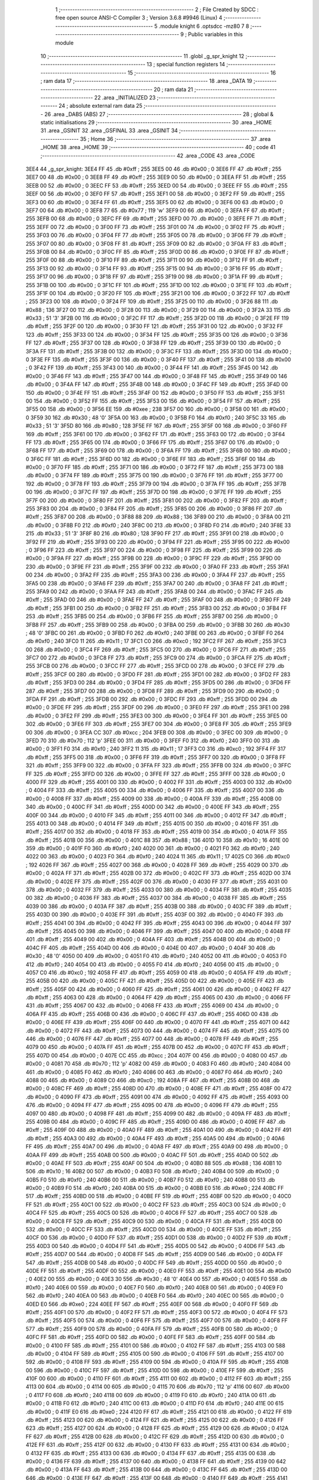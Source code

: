                               1 ;--------------------------------------------------------
                              2 ; File Created by SDCC : free open source ANSI-C Compiler
                              3 ; Version 3.6.8 #9946 (Linux)
                              4 ;--------------------------------------------------------
                              5 	.module knight
                              6 	.optsdcc -mz80
                              7 	
                              8 ;--------------------------------------------------------
                              9 ; Public variables in this module
                             10 ;--------------------------------------------------------
                             11 	.globl _g_spr_knight
                             12 ;--------------------------------------------------------
                             13 ; special function registers
                             14 ;--------------------------------------------------------
                             15 ;--------------------------------------------------------
                             16 ; ram data
                             17 ;--------------------------------------------------------
                             18 	.area _DATA
                             19 ;--------------------------------------------------------
                             20 ; ram data
                             21 ;--------------------------------------------------------
                             22 	.area _INITIALIZED
                             23 ;--------------------------------------------------------
                             24 ; absolute external ram data
                             25 ;--------------------------------------------------------
                             26 	.area _DABS (ABS)
                             27 ;--------------------------------------------------------
                             28 ; global & static initialisations
                             29 ;--------------------------------------------------------
                             30 	.area _HOME
                             31 	.area _GSINIT
                             32 	.area _GSFINAL
                             33 	.area _GSINIT
                             34 ;--------------------------------------------------------
                             35 ; Home
                             36 ;--------------------------------------------------------
                             37 	.area _HOME
                             38 	.area _HOME
                             39 ;--------------------------------------------------------
                             40 ; code
                             41 ;--------------------------------------------------------
                             42 	.area _CODE
                             43 	.area _CODE
   3EE4                      44 _g_spr_knight:
   3EE4 FF                   45 	.db #0xff	; 255
   3EE5 00                   46 	.db #0x00	; 0
   3EE6 FF                   47 	.db #0xff	; 255
   3EE7 00                   48 	.db #0x00	; 0
   3EE8 FF                   49 	.db #0xff	; 255
   3EE9 00                   50 	.db #0x00	; 0
   3EEA FF                   51 	.db #0xff	; 255
   3EEB 00                   52 	.db #0x00	; 0
   3EEC FF                   53 	.db #0xff	; 255
   3EED 00                   54 	.db #0x00	; 0
   3EEE FF                   55 	.db #0xff	; 255
   3EEF 00                   56 	.db #0x00	; 0
   3EF0 FF                   57 	.db #0xff	; 255
   3EF1 00                   58 	.db #0x00	; 0
   3EF2 FF                   59 	.db #0xff	; 255
   3EF3 00                   60 	.db #0x00	; 0
   3EF4 FF                   61 	.db #0xff	; 255
   3EF5 00                   62 	.db #0x00	; 0
   3EF6 00                   63 	.db #0x00	; 0
   3EF7 00                   64 	.db #0x00	; 0
   3EF8 77                   65 	.db #0x77	; 119	'w'
   3EF9 00                   66 	.db #0x00	; 0
   3EFA FF                   67 	.db #0xff	; 255
   3EFB 00                   68 	.db #0x00	; 0
   3EFC FF                   69 	.db #0xff	; 255
   3EFD 00                   70 	.db #0x00	; 0
   3EFE FF                   71 	.db #0xff	; 255
   3EFF 00                   72 	.db #0x00	; 0
   3F00 FF                   73 	.db #0xff	; 255
   3F01 00                   74 	.db #0x00	; 0
   3F02 FF                   75 	.db #0xff	; 255
   3F03 00                   76 	.db #0x00	; 0
   3F04 FF                   77 	.db #0xff	; 255
   3F05 00                   78 	.db #0x00	; 0
   3F06 FF                   79 	.db #0xff	; 255
   3F07 00                   80 	.db #0x00	; 0
   3F08 FF                   81 	.db #0xff	; 255
   3F09 00                   82 	.db #0x00	; 0
   3F0A FF                   83 	.db #0xff	; 255
   3F0B 00                   84 	.db #0x00	; 0
   3F0C FF                   85 	.db #0xff	; 255
   3F0D 00                   86 	.db #0x00	; 0
   3F0E FF                   87 	.db #0xff	; 255
   3F0F 00                   88 	.db #0x00	; 0
   3F10 FF                   89 	.db #0xff	; 255
   3F11 00                   90 	.db #0x00	; 0
   3F12 FF                   91 	.db #0xff	; 255
   3F13 00                   92 	.db #0x00	; 0
   3F14 FF                   93 	.db #0xff	; 255
   3F15 00                   94 	.db #0x00	; 0
   3F16 FF                   95 	.db #0xff	; 255
   3F17 00                   96 	.db #0x00	; 0
   3F18 FF                   97 	.db #0xff	; 255
   3F19 00                   98 	.db #0x00	; 0
   3F1A FF                   99 	.db #0xff	; 255
   3F1B 00                  100 	.db #0x00	; 0
   3F1C FF                  101 	.db #0xff	; 255
   3F1D 00                  102 	.db #0x00	; 0
   3F1E FF                  103 	.db #0xff	; 255
   3F1F 00                  104 	.db #0x00	; 0
   3F20 FF                  105 	.db #0xff	; 255
   3F21 00                  106 	.db #0x00	; 0
   3F22 FF                  107 	.db #0xff	; 255
   3F23 00                  108 	.db #0x00	; 0
   3F24 FF                  109 	.db #0xff	; 255
   3F25 00                  110 	.db #0x00	; 0
   3F26 88                  111 	.db #0x88	; 136
   3F27 00                  112 	.db #0x00	; 0
   3F28 00                  113 	.db #0x00	; 0
   3F29 00                  114 	.db #0x00	; 0
   3F2A 33                  115 	.db #0x33	; 51	'3'
   3F2B 00                  116 	.db #0x00	; 0
   3F2C FF                  117 	.db #0xff	; 255
   3F2D 00                  118 	.db #0x00	; 0
   3F2E FF                  119 	.db #0xff	; 255
   3F2F 00                  120 	.db #0x00	; 0
   3F30 FF                  121 	.db #0xff	; 255
   3F31 00                  122 	.db #0x00	; 0
   3F32 FF                  123 	.db #0xff	; 255
   3F33 00                  124 	.db #0x00	; 0
   3F34 FF                  125 	.db #0xff	; 255
   3F35 00                  126 	.db #0x00	; 0
   3F36 FF                  127 	.db #0xff	; 255
   3F37 00                  128 	.db #0x00	; 0
   3F38 FF                  129 	.db #0xff	; 255
   3F39 00                  130 	.db #0x00	; 0
   3F3A FF                  131 	.db #0xff	; 255
   3F3B 00                  132 	.db #0x00	; 0
   3F3C FF                  133 	.db #0xff	; 255
   3F3D 00                  134 	.db #0x00	; 0
   3F3E FF                  135 	.db #0xff	; 255
   3F3F 00                  136 	.db #0x00	; 0
   3F40 FF                  137 	.db #0xff	; 255
   3F41 00                  138 	.db #0x00	; 0
   3F42 FF                  139 	.db #0xff	; 255
   3F43 00                  140 	.db #0x00	; 0
   3F44 FF                  141 	.db #0xff	; 255
   3F45 00                  142 	.db #0x00	; 0
   3F46 FF                  143 	.db #0xff	; 255
   3F47 00                  144 	.db #0x00	; 0
   3F48 FF                  145 	.db #0xff	; 255
   3F49 00                  146 	.db #0x00	; 0
   3F4A FF                  147 	.db #0xff	; 255
   3F4B 00                  148 	.db #0x00	; 0
   3F4C FF                  149 	.db #0xff	; 255
   3F4D 00                  150 	.db #0x00	; 0
   3F4E FF                  151 	.db #0xff	; 255
   3F4F 00                  152 	.db #0x00	; 0
   3F50 FF                  153 	.db #0xff	; 255
   3F51 00                  154 	.db #0x00	; 0
   3F52 FF                  155 	.db #0xff	; 255
   3F53 00                  156 	.db #0x00	; 0
   3F54 FF                  157 	.db #0xff	; 255
   3F55 00                  158 	.db #0x00	; 0
   3F56 EE                  159 	.db #0xee	; 238
   3F57 00                  160 	.db #0x00	; 0
   3F58 00                  161 	.db #0x00	; 0
   3F59 30                  162 	.db #0x30	; 48	'0'
   3F5A 00                  163 	.db #0x00	; 0
   3F5B F0                  164 	.db #0xf0	; 240
   3F5C 33                  165 	.db #0x33	; 51	'3'
   3F5D 80                  166 	.db #0x80	; 128
   3F5E FF                  167 	.db #0xff	; 255
   3F5F 00                  168 	.db #0x00	; 0
   3F60 FF                  169 	.db #0xff	; 255
   3F61 00                  170 	.db #0x00	; 0
   3F62 FF                  171 	.db #0xff	; 255
   3F63 00                  172 	.db #0x00	; 0
   3F64 FF                  173 	.db #0xff	; 255
   3F65 00                  174 	.db #0x00	; 0
   3F66 FF                  175 	.db #0xff	; 255
   3F67 00                  176 	.db #0x00	; 0
   3F68 FF                  177 	.db #0xff	; 255
   3F69 00                  178 	.db #0x00	; 0
   3F6A FF                  179 	.db #0xff	; 255
   3F6B 00                  180 	.db #0x00	; 0
   3F6C FF                  181 	.db #0xff	; 255
   3F6D 00                  182 	.db #0x00	; 0
   3F6E FF                  183 	.db #0xff	; 255
   3F6F 00                  184 	.db #0x00	; 0
   3F70 FF                  185 	.db #0xff	; 255
   3F71 00                  186 	.db #0x00	; 0
   3F72 FF                  187 	.db #0xff	; 255
   3F73 00                  188 	.db #0x00	; 0
   3F74 FF                  189 	.db #0xff	; 255
   3F75 00                  190 	.db #0x00	; 0
   3F76 FF                  191 	.db #0xff	; 255
   3F77 00                  192 	.db #0x00	; 0
   3F78 FF                  193 	.db #0xff	; 255
   3F79 00                  194 	.db #0x00	; 0
   3F7A FF                  195 	.db #0xff	; 255
   3F7B 00                  196 	.db #0x00	; 0
   3F7C FF                  197 	.db #0xff	; 255
   3F7D 00                  198 	.db #0x00	; 0
   3F7E FF                  199 	.db #0xff	; 255
   3F7F 00                  200 	.db #0x00	; 0
   3F80 FF                  201 	.db #0xff	; 255
   3F81 00                  202 	.db #0x00	; 0
   3F82 FF                  203 	.db #0xff	; 255
   3F83 00                  204 	.db #0x00	; 0
   3F84 FF                  205 	.db #0xff	; 255
   3F85 00                  206 	.db #0x00	; 0
   3F86 FF                  207 	.db #0xff	; 255
   3F87 00                  208 	.db #0x00	; 0
   3F88 88                  209 	.db #0x88	; 136
   3F89 00                  210 	.db #0x00	; 0
   3F8A 00                  211 	.db #0x00	; 0
   3F8B F0                  212 	.db #0xf0	; 240
   3F8C 00                  213 	.db #0x00	; 0
   3F8D F0                  214 	.db #0xf0	; 240
   3F8E 33                  215 	.db #0x33	; 51	'3'
   3F8F 80                  216 	.db #0x80	; 128
   3F90 FF                  217 	.db #0xff	; 255
   3F91 00                  218 	.db #0x00	; 0
   3F92 FF                  219 	.db #0xff	; 255
   3F93 00                  220 	.db #0x00	; 0
   3F94 FF                  221 	.db #0xff	; 255
   3F95 00                  222 	.db #0x00	; 0
   3F96 FF                  223 	.db #0xff	; 255
   3F97 00                  224 	.db #0x00	; 0
   3F98 FF                  225 	.db #0xff	; 255
   3F99 00                  226 	.db #0x00	; 0
   3F9A FF                  227 	.db #0xff	; 255
   3F9B 00                  228 	.db #0x00	; 0
   3F9C FF                  229 	.db #0xff	; 255
   3F9D 00                  230 	.db #0x00	; 0
   3F9E FF                  231 	.db #0xff	; 255
   3F9F 00                  232 	.db #0x00	; 0
   3FA0 FF                  233 	.db #0xff	; 255
   3FA1 00                  234 	.db #0x00	; 0
   3FA2 FF                  235 	.db #0xff	; 255
   3FA3 00                  236 	.db #0x00	; 0
   3FA4 FF                  237 	.db #0xff	; 255
   3FA5 00                  238 	.db #0x00	; 0
   3FA6 FF                  239 	.db #0xff	; 255
   3FA7 00                  240 	.db #0x00	; 0
   3FA8 FF                  241 	.db #0xff	; 255
   3FA9 00                  242 	.db #0x00	; 0
   3FAA FF                  243 	.db #0xff	; 255
   3FAB 00                  244 	.db #0x00	; 0
   3FAC FF                  245 	.db #0xff	; 255
   3FAD 00                  246 	.db #0x00	; 0
   3FAE FF                  247 	.db #0xff	; 255
   3FAF 00                  248 	.db #0x00	; 0
   3FB0 FF                  249 	.db #0xff	; 255
   3FB1 00                  250 	.db #0x00	; 0
   3FB2 FF                  251 	.db #0xff	; 255
   3FB3 00                  252 	.db #0x00	; 0
   3FB4 FF                  253 	.db #0xff	; 255
   3FB5 00                  254 	.db #0x00	; 0
   3FB6 FF                  255 	.db #0xff	; 255
   3FB7 00                  256 	.db #0x00	; 0
   3FB8 FF                  257 	.db #0xff	; 255
   3FB9 00                  258 	.db #0x00	; 0
   3FBA 00                  259 	.db #0x00	; 0
   3FBB 30                  260 	.db #0x30	; 48	'0'
   3FBC 00                  261 	.db #0x00	; 0
   3FBD F0                  262 	.db #0xf0	; 240
   3FBE 00                  263 	.db #0x00	; 0
   3FBF F0                  264 	.db #0xf0	; 240
   3FC0 11                  265 	.db #0x11	; 17
   3FC1 C0                  266 	.db #0xc0	; 192
   3FC2 FF                  267 	.db #0xff	; 255
   3FC3 00                  268 	.db #0x00	; 0
   3FC4 FF                  269 	.db #0xff	; 255
   3FC5 00                  270 	.db #0x00	; 0
   3FC6 FF                  271 	.db #0xff	; 255
   3FC7 00                  272 	.db #0x00	; 0
   3FC8 FF                  273 	.db #0xff	; 255
   3FC9 00                  274 	.db #0x00	; 0
   3FCA FF                  275 	.db #0xff	; 255
   3FCB 00                  276 	.db #0x00	; 0
   3FCC FF                  277 	.db #0xff	; 255
   3FCD 00                  278 	.db #0x00	; 0
   3FCE FF                  279 	.db #0xff	; 255
   3FCF 00                  280 	.db #0x00	; 0
   3FD0 FF                  281 	.db #0xff	; 255
   3FD1 00                  282 	.db #0x00	; 0
   3FD2 FF                  283 	.db #0xff	; 255
   3FD3 00                  284 	.db #0x00	; 0
   3FD4 FF                  285 	.db #0xff	; 255
   3FD5 00                  286 	.db #0x00	; 0
   3FD6 FF                  287 	.db #0xff	; 255
   3FD7 00                  288 	.db #0x00	; 0
   3FD8 FF                  289 	.db #0xff	; 255
   3FD9 00                  290 	.db #0x00	; 0
   3FDA FF                  291 	.db #0xff	; 255
   3FDB 00                  292 	.db #0x00	; 0
   3FDC FF                  293 	.db #0xff	; 255
   3FDD 00                  294 	.db #0x00	; 0
   3FDE FF                  295 	.db #0xff	; 255
   3FDF 00                  296 	.db #0x00	; 0
   3FE0 FF                  297 	.db #0xff	; 255
   3FE1 00                  298 	.db #0x00	; 0
   3FE2 FF                  299 	.db #0xff	; 255
   3FE3 00                  300 	.db #0x00	; 0
   3FE4 FF                  301 	.db #0xff	; 255
   3FE5 00                  302 	.db #0x00	; 0
   3FE6 FF                  303 	.db #0xff	; 255
   3FE7 00                  304 	.db #0x00	; 0
   3FE8 FF                  305 	.db #0xff	; 255
   3FE9 00                  306 	.db #0x00	; 0
   3FEA CC                  307 	.db #0xcc	; 204
   3FEB 00                  308 	.db #0x00	; 0
   3FEC 00                  309 	.db #0x00	; 0
   3FED 70                  310 	.db #0x70	; 112	'p'
   3FEE 00                  311 	.db #0x00	; 0
   3FEF F0                  312 	.db #0xf0	; 240
   3FF0 00                  313 	.db #0x00	; 0
   3FF1 F0                  314 	.db #0xf0	; 240
   3FF2 11                  315 	.db #0x11	; 17
   3FF3 C0                  316 	.db #0xc0	; 192
   3FF4 FF                  317 	.db #0xff	; 255
   3FF5 00                  318 	.db #0x00	; 0
   3FF6 FF                  319 	.db #0xff	; 255
   3FF7 00                  320 	.db #0x00	; 0
   3FF8 FF                  321 	.db #0xff	; 255
   3FF9 00                  322 	.db #0x00	; 0
   3FFA FF                  323 	.db #0xff	; 255
   3FFB 00                  324 	.db #0x00	; 0
   3FFC FF                  325 	.db #0xff	; 255
   3FFD 00                  326 	.db #0x00	; 0
   3FFE FF                  327 	.db #0xff	; 255
   3FFF 00                  328 	.db #0x00	; 0
   4000 FF                  329 	.db #0xff	; 255
   4001 00                  330 	.db #0x00	; 0
   4002 FF                  331 	.db #0xff	; 255
   4003 00                  332 	.db #0x00	; 0
   4004 FF                  333 	.db #0xff	; 255
   4005 00                  334 	.db #0x00	; 0
   4006 FF                  335 	.db #0xff	; 255
   4007 00                  336 	.db #0x00	; 0
   4008 FF                  337 	.db #0xff	; 255
   4009 00                  338 	.db #0x00	; 0
   400A FF                  339 	.db #0xff	; 255
   400B 00                  340 	.db #0x00	; 0
   400C FF                  341 	.db #0xff	; 255
   400D 00                  342 	.db #0x00	; 0
   400E FF                  343 	.db #0xff	; 255
   400F 00                  344 	.db #0x00	; 0
   4010 FF                  345 	.db #0xff	; 255
   4011 00                  346 	.db #0x00	; 0
   4012 FF                  347 	.db #0xff	; 255
   4013 00                  348 	.db #0x00	; 0
   4014 FF                  349 	.db #0xff	; 255
   4015 00                  350 	.db #0x00	; 0
   4016 FF                  351 	.db #0xff	; 255
   4017 00                  352 	.db #0x00	; 0
   4018 FF                  353 	.db #0xff	; 255
   4019 00                  354 	.db #0x00	; 0
   401A FF                  355 	.db #0xff	; 255
   401B 00                  356 	.db #0x00	; 0
   401C 88                  357 	.db #0x88	; 136
   401D 10                  358 	.db #0x10	; 16
   401E 00                  359 	.db #0x00	; 0
   401F F0                  360 	.db #0xf0	; 240
   4020 00                  361 	.db #0x00	; 0
   4021 F0                  362 	.db #0xf0	; 240
   4022 00                  363 	.db #0x00	; 0
   4023 F0                  364 	.db #0xf0	; 240
   4024 11                  365 	.db #0x11	; 17
   4025 C0                  366 	.db #0xc0	; 192
   4026 FF                  367 	.db #0xff	; 255
   4027 00                  368 	.db #0x00	; 0
   4028 FF                  369 	.db #0xff	; 255
   4029 00                  370 	.db #0x00	; 0
   402A FF                  371 	.db #0xff	; 255
   402B 00                  372 	.db #0x00	; 0
   402C FF                  373 	.db #0xff	; 255
   402D 00                  374 	.db #0x00	; 0
   402E FF                  375 	.db #0xff	; 255
   402F 00                  376 	.db #0x00	; 0
   4030 FF                  377 	.db #0xff	; 255
   4031 00                  378 	.db #0x00	; 0
   4032 FF                  379 	.db #0xff	; 255
   4033 00                  380 	.db #0x00	; 0
   4034 FF                  381 	.db #0xff	; 255
   4035 00                  382 	.db #0x00	; 0
   4036 FF                  383 	.db #0xff	; 255
   4037 00                  384 	.db #0x00	; 0
   4038 FF                  385 	.db #0xff	; 255
   4039 00                  386 	.db #0x00	; 0
   403A FF                  387 	.db #0xff	; 255
   403B 00                  388 	.db #0x00	; 0
   403C FF                  389 	.db #0xff	; 255
   403D 00                  390 	.db #0x00	; 0
   403E FF                  391 	.db #0xff	; 255
   403F 00                  392 	.db #0x00	; 0
   4040 FF                  393 	.db #0xff	; 255
   4041 00                  394 	.db #0x00	; 0
   4042 FF                  395 	.db #0xff	; 255
   4043 00                  396 	.db #0x00	; 0
   4044 FF                  397 	.db #0xff	; 255
   4045 00                  398 	.db #0x00	; 0
   4046 FF                  399 	.db #0xff	; 255
   4047 00                  400 	.db #0x00	; 0
   4048 FF                  401 	.db #0xff	; 255
   4049 00                  402 	.db #0x00	; 0
   404A FF                  403 	.db #0xff	; 255
   404B 00                  404 	.db #0x00	; 0
   404C FF                  405 	.db #0xff	; 255
   404D 00                  406 	.db #0x00	; 0
   404E 00                  407 	.db #0x00	; 0
   404F 30                  408 	.db #0x30	; 48	'0'
   4050 00                  409 	.db #0x00	; 0
   4051 F0                  410 	.db #0xf0	; 240
   4052 00                  411 	.db #0x00	; 0
   4053 F0                  412 	.db #0xf0	; 240
   4054 00                  413 	.db #0x00	; 0
   4055 F0                  414 	.db #0xf0	; 240
   4056 00                  415 	.db #0x00	; 0
   4057 C0                  416 	.db #0xc0	; 192
   4058 FF                  417 	.db #0xff	; 255
   4059 00                  418 	.db #0x00	; 0
   405A FF                  419 	.db #0xff	; 255
   405B 00                  420 	.db #0x00	; 0
   405C FF                  421 	.db #0xff	; 255
   405D 00                  422 	.db #0x00	; 0
   405E FF                  423 	.db #0xff	; 255
   405F 00                  424 	.db #0x00	; 0
   4060 FF                  425 	.db #0xff	; 255
   4061 00                  426 	.db #0x00	; 0
   4062 FF                  427 	.db #0xff	; 255
   4063 00                  428 	.db #0x00	; 0
   4064 FF                  429 	.db #0xff	; 255
   4065 00                  430 	.db #0x00	; 0
   4066 FF                  431 	.db #0xff	; 255
   4067 00                  432 	.db #0x00	; 0
   4068 FF                  433 	.db #0xff	; 255
   4069 00                  434 	.db #0x00	; 0
   406A FF                  435 	.db #0xff	; 255
   406B 00                  436 	.db #0x00	; 0
   406C FF                  437 	.db #0xff	; 255
   406D 00                  438 	.db #0x00	; 0
   406E FF                  439 	.db #0xff	; 255
   406F 00                  440 	.db #0x00	; 0
   4070 FF                  441 	.db #0xff	; 255
   4071 00                  442 	.db #0x00	; 0
   4072 FF                  443 	.db #0xff	; 255
   4073 00                  444 	.db #0x00	; 0
   4074 FF                  445 	.db #0xff	; 255
   4075 00                  446 	.db #0x00	; 0
   4076 FF                  447 	.db #0xff	; 255
   4077 00                  448 	.db #0x00	; 0
   4078 FF                  449 	.db #0xff	; 255
   4079 00                  450 	.db #0x00	; 0
   407A FF                  451 	.db #0xff	; 255
   407B 00                  452 	.db #0x00	; 0
   407C FF                  453 	.db #0xff	; 255
   407D 00                  454 	.db #0x00	; 0
   407E CC                  455 	.db #0xcc	; 204
   407F 00                  456 	.db #0x00	; 0
   4080 00                  457 	.db #0x00	; 0
   4081 70                  458 	.db #0x70	; 112	'p'
   4082 00                  459 	.db #0x00	; 0
   4083 F0                  460 	.db #0xf0	; 240
   4084 00                  461 	.db #0x00	; 0
   4085 F0                  462 	.db #0xf0	; 240
   4086 00                  463 	.db #0x00	; 0
   4087 F0                  464 	.db #0xf0	; 240
   4088 00                  465 	.db #0x00	; 0
   4089 C0                  466 	.db #0xc0	; 192
   408A FF                  467 	.db #0xff	; 255
   408B 00                  468 	.db #0x00	; 0
   408C FF                  469 	.db #0xff	; 255
   408D 00                  470 	.db #0x00	; 0
   408E FF                  471 	.db #0xff	; 255
   408F 00                  472 	.db #0x00	; 0
   4090 FF                  473 	.db #0xff	; 255
   4091 00                  474 	.db #0x00	; 0
   4092 FF                  475 	.db #0xff	; 255
   4093 00                  476 	.db #0x00	; 0
   4094 FF                  477 	.db #0xff	; 255
   4095 00                  478 	.db #0x00	; 0
   4096 FF                  479 	.db #0xff	; 255
   4097 00                  480 	.db #0x00	; 0
   4098 FF                  481 	.db #0xff	; 255
   4099 00                  482 	.db #0x00	; 0
   409A FF                  483 	.db #0xff	; 255
   409B 00                  484 	.db #0x00	; 0
   409C FF                  485 	.db #0xff	; 255
   409D 00                  486 	.db #0x00	; 0
   409E FF                  487 	.db #0xff	; 255
   409F 00                  488 	.db #0x00	; 0
   40A0 FF                  489 	.db #0xff	; 255
   40A1 00                  490 	.db #0x00	; 0
   40A2 FF                  491 	.db #0xff	; 255
   40A3 00                  492 	.db #0x00	; 0
   40A4 FF                  493 	.db #0xff	; 255
   40A5 00                  494 	.db #0x00	; 0
   40A6 FF                  495 	.db #0xff	; 255
   40A7 00                  496 	.db #0x00	; 0
   40A8 FF                  497 	.db #0xff	; 255
   40A9 00                  498 	.db #0x00	; 0
   40AA FF                  499 	.db #0xff	; 255
   40AB 00                  500 	.db #0x00	; 0
   40AC FF                  501 	.db #0xff	; 255
   40AD 00                  502 	.db #0x00	; 0
   40AE FF                  503 	.db #0xff	; 255
   40AF 00                  504 	.db #0x00	; 0
   40B0 88                  505 	.db #0x88	; 136
   40B1 10                  506 	.db #0x10	; 16
   40B2 00                  507 	.db #0x00	; 0
   40B3 F0                  508 	.db #0xf0	; 240
   40B4 00                  509 	.db #0x00	; 0
   40B5 F0                  510 	.db #0xf0	; 240
   40B6 00                  511 	.db #0x00	; 0
   40B7 F0                  512 	.db #0xf0	; 240
   40B8 00                  513 	.db #0x00	; 0
   40B9 F0                  514 	.db #0xf0	; 240
   40BA 00                  515 	.db #0x00	; 0
   40BB E0                  516 	.db #0xe0	; 224
   40BC FF                  517 	.db #0xff	; 255
   40BD 00                  518 	.db #0x00	; 0
   40BE FF                  519 	.db #0xff	; 255
   40BF 00                  520 	.db #0x00	; 0
   40C0 FF                  521 	.db #0xff	; 255
   40C1 00                  522 	.db #0x00	; 0
   40C2 FF                  523 	.db #0xff	; 255
   40C3 00                  524 	.db #0x00	; 0
   40C4 FF                  525 	.db #0xff	; 255
   40C5 00                  526 	.db #0x00	; 0
   40C6 FF                  527 	.db #0xff	; 255
   40C7 00                  528 	.db #0x00	; 0
   40C8 FF                  529 	.db #0xff	; 255
   40C9 00                  530 	.db #0x00	; 0
   40CA FF                  531 	.db #0xff	; 255
   40CB 00                  532 	.db #0x00	; 0
   40CC FF                  533 	.db #0xff	; 255
   40CD 00                  534 	.db #0x00	; 0
   40CE FF                  535 	.db #0xff	; 255
   40CF 00                  536 	.db #0x00	; 0
   40D0 FF                  537 	.db #0xff	; 255
   40D1 00                  538 	.db #0x00	; 0
   40D2 FF                  539 	.db #0xff	; 255
   40D3 00                  540 	.db #0x00	; 0
   40D4 FF                  541 	.db #0xff	; 255
   40D5 00                  542 	.db #0x00	; 0
   40D6 FF                  543 	.db #0xff	; 255
   40D7 00                  544 	.db #0x00	; 0
   40D8 FF                  545 	.db #0xff	; 255
   40D9 00                  546 	.db #0x00	; 0
   40DA FF                  547 	.db #0xff	; 255
   40DB 00                  548 	.db #0x00	; 0
   40DC FF                  549 	.db #0xff	; 255
   40DD 00                  550 	.db #0x00	; 0
   40DE FF                  551 	.db #0xff	; 255
   40DF 00                  552 	.db #0x00	; 0
   40E0 FF                  553 	.db #0xff	; 255
   40E1 00                  554 	.db #0x00	; 0
   40E2 00                  555 	.db #0x00	; 0
   40E3 30                  556 	.db #0x30	; 48	'0'
   40E4 00                  557 	.db #0x00	; 0
   40E5 F0                  558 	.db #0xf0	; 240
   40E6 00                  559 	.db #0x00	; 0
   40E7 F0                  560 	.db #0xf0	; 240
   40E8 00                  561 	.db #0x00	; 0
   40E9 F0                  562 	.db #0xf0	; 240
   40EA 00                  563 	.db #0x00	; 0
   40EB F0                  564 	.db #0xf0	; 240
   40EC 00                  565 	.db #0x00	; 0
   40ED E0                  566 	.db #0xe0	; 224
   40EE FF                  567 	.db #0xff	; 255
   40EF 00                  568 	.db #0x00	; 0
   40F0 FF                  569 	.db #0xff	; 255
   40F1 00                  570 	.db #0x00	; 0
   40F2 FF                  571 	.db #0xff	; 255
   40F3 00                  572 	.db #0x00	; 0
   40F4 FF                  573 	.db #0xff	; 255
   40F5 00                  574 	.db #0x00	; 0
   40F6 FF                  575 	.db #0xff	; 255
   40F7 00                  576 	.db #0x00	; 0
   40F8 FF                  577 	.db #0xff	; 255
   40F9 00                  578 	.db #0x00	; 0
   40FA FF                  579 	.db #0xff	; 255
   40FB 00                  580 	.db #0x00	; 0
   40FC FF                  581 	.db #0xff	; 255
   40FD 00                  582 	.db #0x00	; 0
   40FE FF                  583 	.db #0xff	; 255
   40FF 00                  584 	.db #0x00	; 0
   4100 FF                  585 	.db #0xff	; 255
   4101 00                  586 	.db #0x00	; 0
   4102 FF                  587 	.db #0xff	; 255
   4103 00                  588 	.db #0x00	; 0
   4104 FF                  589 	.db #0xff	; 255
   4105 00                  590 	.db #0x00	; 0
   4106 FF                  591 	.db #0xff	; 255
   4107 00                  592 	.db #0x00	; 0
   4108 FF                  593 	.db #0xff	; 255
   4109 00                  594 	.db #0x00	; 0
   410A FF                  595 	.db #0xff	; 255
   410B 00                  596 	.db #0x00	; 0
   410C FF                  597 	.db #0xff	; 255
   410D 00                  598 	.db #0x00	; 0
   410E FF                  599 	.db #0xff	; 255
   410F 00                  600 	.db #0x00	; 0
   4110 FF                  601 	.db #0xff	; 255
   4111 00                  602 	.db #0x00	; 0
   4112 FF                  603 	.db #0xff	; 255
   4113 00                  604 	.db #0x00	; 0
   4114 00                  605 	.db #0x00	; 0
   4115 70                  606 	.db #0x70	; 112	'p'
   4116 00                  607 	.db #0x00	; 0
   4117 F0                  608 	.db #0xf0	; 240
   4118 00                  609 	.db #0x00	; 0
   4119 F0                  610 	.db #0xf0	; 240
   411A 00                  611 	.db #0x00	; 0
   411B F0                  612 	.db #0xf0	; 240
   411C 00                  613 	.db #0x00	; 0
   411D F0                  614 	.db #0xf0	; 240
   411E 00                  615 	.db #0x00	; 0
   411F E0                  616 	.db #0xe0	; 224
   4120 FF                  617 	.db #0xff	; 255
   4121 00                  618 	.db #0x00	; 0
   4122 FF                  619 	.db #0xff	; 255
   4123 00                  620 	.db #0x00	; 0
   4124 FF                  621 	.db #0xff	; 255
   4125 00                  622 	.db #0x00	; 0
   4126 FF                  623 	.db #0xff	; 255
   4127 00                  624 	.db #0x00	; 0
   4128 FF                  625 	.db #0xff	; 255
   4129 00                  626 	.db #0x00	; 0
   412A FF                  627 	.db #0xff	; 255
   412B 00                  628 	.db #0x00	; 0
   412C FF                  629 	.db #0xff	; 255
   412D 00                  630 	.db #0x00	; 0
   412E FF                  631 	.db #0xff	; 255
   412F 00                  632 	.db #0x00	; 0
   4130 FF                  633 	.db #0xff	; 255
   4131 00                  634 	.db #0x00	; 0
   4132 FF                  635 	.db #0xff	; 255
   4133 00                  636 	.db #0x00	; 0
   4134 FF                  637 	.db #0xff	; 255
   4135 00                  638 	.db #0x00	; 0
   4136 FF                  639 	.db #0xff	; 255
   4137 00                  640 	.db #0x00	; 0
   4138 FF                  641 	.db #0xff	; 255
   4139 00                  642 	.db #0x00	; 0
   413A FF                  643 	.db #0xff	; 255
   413B 00                  644 	.db #0x00	; 0
   413C FF                  645 	.db #0xff	; 255
   413D 00                  646 	.db #0x00	; 0
   413E FF                  647 	.db #0xff	; 255
   413F 00                  648 	.db #0x00	; 0
   4140 FF                  649 	.db #0xff	; 255
   4141 00                  650 	.db #0x00	; 0
   4142 FF                  651 	.db #0xff	; 255
   4143 00                  652 	.db #0x00	; 0
   4144 EE                  653 	.db #0xee	; 238
   4145 00                  654 	.db #0x00	; 0
   4146 00                  655 	.db #0x00	; 0
   4147 70                  656 	.db #0x70	; 112	'p'
   4148 00                  657 	.db #0x00	; 0
   4149 F0                  658 	.db #0xf0	; 240
   414A 00                  659 	.db #0x00	; 0
   414B F0                  660 	.db #0xf0	; 240
   414C 00                  661 	.db #0x00	; 0
   414D F0                  662 	.db #0xf0	; 240
   414E 00                  663 	.db #0x00	; 0
   414F F0                  664 	.db #0xf0	; 240
   4150 00                  665 	.db #0x00	; 0
   4151 F0                  666 	.db #0xf0	; 240
   4152 77                  667 	.db #0x77	; 119	'w'
   4153 00                  668 	.db #0x00	; 0
   4154 FF                  669 	.db #0xff	; 255
   4155 00                  670 	.db #0x00	; 0
   4156 FF                  671 	.db #0xff	; 255
   4157 00                  672 	.db #0x00	; 0
   4158 FF                  673 	.db #0xff	; 255
   4159 00                  674 	.db #0x00	; 0
   415A FF                  675 	.db #0xff	; 255
   415B 00                  676 	.db #0x00	; 0
   415C FF                  677 	.db #0xff	; 255
   415D 00                  678 	.db #0x00	; 0
   415E FF                  679 	.db #0xff	; 255
   415F 00                  680 	.db #0x00	; 0
   4160 FF                  681 	.db #0xff	; 255
   4161 00                  682 	.db #0x00	; 0
   4162 FF                  683 	.db #0xff	; 255
   4163 00                  684 	.db #0x00	; 0
   4164 FF                  685 	.db #0xff	; 255
   4165 00                  686 	.db #0x00	; 0
   4166 FF                  687 	.db #0xff	; 255
   4167 00                  688 	.db #0x00	; 0
   4168 FF                  689 	.db #0xff	; 255
   4169 00                  690 	.db #0x00	; 0
   416A FF                  691 	.db #0xff	; 255
   416B 00                  692 	.db #0x00	; 0
   416C FF                  693 	.db #0xff	; 255
   416D 00                  694 	.db #0x00	; 0
   416E FF                  695 	.db #0xff	; 255
   416F 00                  696 	.db #0x00	; 0
   4170 FF                  697 	.db #0xff	; 255
   4171 00                  698 	.db #0x00	; 0
   4172 FF                  699 	.db #0xff	; 255
   4173 00                  700 	.db #0x00	; 0
   4174 FF                  701 	.db #0xff	; 255
   4175 00                  702 	.db #0x00	; 0
   4176 CC                  703 	.db #0xcc	; 204
   4177 10                  704 	.db #0x10	; 16
   4178 00                  705 	.db #0x00	; 0
   4179 F0                  706 	.db #0xf0	; 240
   417A 00                  707 	.db #0x00	; 0
   417B F0                  708 	.db #0xf0	; 240
   417C 00                  709 	.db #0x00	; 0
   417D F0                  710 	.db #0xf0	; 240
   417E 00                  711 	.db #0x00	; 0
   417F F0                  712 	.db #0xf0	; 240
   4180 00                  713 	.db #0x00	; 0
   4181 F0                  714 	.db #0xf0	; 240
   4182 00                  715 	.db #0x00	; 0
   4183 F0                  716 	.db #0xf0	; 240
   4184 77                  717 	.db #0x77	; 119	'w'
   4185 00                  718 	.db #0x00	; 0
   4186 FF                  719 	.db #0xff	; 255
   4187 00                  720 	.db #0x00	; 0
   4188 FF                  721 	.db #0xff	; 255
   4189 00                  722 	.db #0x00	; 0
   418A FF                  723 	.db #0xff	; 255
   418B 00                  724 	.db #0x00	; 0
   418C FF                  725 	.db #0xff	; 255
   418D 00                  726 	.db #0x00	; 0
   418E FF                  727 	.db #0xff	; 255
   418F 00                  728 	.db #0x00	; 0
   4190 FF                  729 	.db #0xff	; 255
   4191 00                  730 	.db #0x00	; 0
   4192 FF                  731 	.db #0xff	; 255
   4193 00                  732 	.db #0x00	; 0
   4194 FF                  733 	.db #0xff	; 255
   4195 00                  734 	.db #0x00	; 0
   4196 FF                  735 	.db #0xff	; 255
   4197 00                  736 	.db #0x00	; 0
   4198 FF                  737 	.db #0xff	; 255
   4199 00                  738 	.db #0x00	; 0
   419A FF                  739 	.db #0xff	; 255
   419B 00                  740 	.db #0x00	; 0
   419C FF                  741 	.db #0xff	; 255
   419D 00                  742 	.db #0x00	; 0
   419E FF                  743 	.db #0xff	; 255
   419F 00                  744 	.db #0x00	; 0
   41A0 FF                  745 	.db #0xff	; 255
   41A1 00                  746 	.db #0x00	; 0
   41A2 FF                  747 	.db #0xff	; 255
   41A3 00                  748 	.db #0x00	; 0
   41A4 FF                  749 	.db #0xff	; 255
   41A5 00                  750 	.db #0x00	; 0
   41A6 FF                  751 	.db #0xff	; 255
   41A7 00                  752 	.db #0x00	; 0
   41A8 88                  753 	.db #0x88	; 136
   41A9 10                  754 	.db #0x10	; 16
   41AA 00                  755 	.db #0x00	; 0
   41AB F0                  756 	.db #0xf0	; 240
   41AC 00                  757 	.db #0x00	; 0
   41AD F0                  758 	.db #0xf0	; 240
   41AE 00                  759 	.db #0x00	; 0
   41AF F0                  760 	.db #0xf0	; 240
   41B0 00                  761 	.db #0x00	; 0
   41B1 F0                  762 	.db #0xf0	; 240
   41B2 00                  763 	.db #0x00	; 0
   41B3 F0                  764 	.db #0xf0	; 240
   41B4 00                  765 	.db #0x00	; 0
   41B5 F0                  766 	.db #0xf0	; 240
   41B6 77                  767 	.db #0x77	; 119	'w'
   41B7 00                  768 	.db #0x00	; 0
   41B8 FF                  769 	.db #0xff	; 255
   41B9 00                  770 	.db #0x00	; 0
   41BA FF                  771 	.db #0xff	; 255
   41BB 00                  772 	.db #0x00	; 0
   41BC FF                  773 	.db #0xff	; 255
   41BD 00                  774 	.db #0x00	; 0
   41BE FF                  775 	.db #0xff	; 255
   41BF 00                  776 	.db #0x00	; 0
   41C0 FF                  777 	.db #0xff	; 255
   41C1 00                  778 	.db #0x00	; 0
   41C2 FF                  779 	.db #0xff	; 255
   41C3 00                  780 	.db #0x00	; 0
   41C4 FF                  781 	.db #0xff	; 255
   41C5 00                  782 	.db #0x00	; 0
   41C6 FF                  783 	.db #0xff	; 255
   41C7 00                  784 	.db #0x00	; 0
   41C8 FF                  785 	.db #0xff	; 255
   41C9 00                  786 	.db #0x00	; 0
   41CA FF                  787 	.db #0xff	; 255
   41CB 00                  788 	.db #0x00	; 0
   41CC FF                  789 	.db #0xff	; 255
   41CD 00                  790 	.db #0x00	; 0
   41CE FF                  791 	.db #0xff	; 255
   41CF 00                  792 	.db #0x00	; 0
   41D0 FF                  793 	.db #0xff	; 255
   41D1 00                  794 	.db #0x00	; 0
   41D2 FF                  795 	.db #0xff	; 255
   41D3 00                  796 	.db #0x00	; 0
   41D4 FF                  797 	.db #0xff	; 255
   41D5 00                  798 	.db #0x00	; 0
   41D6 FF                  799 	.db #0xff	; 255
   41D7 00                  800 	.db #0x00	; 0
   41D8 FF                  801 	.db #0xff	; 255
   41D9 00                  802 	.db #0x00	; 0
   41DA 88                  803 	.db #0x88	; 136
   41DB 30                  804 	.db #0x30	; 48	'0'
   41DC 00                  805 	.db #0x00	; 0
   41DD F0                  806 	.db #0xf0	; 240
   41DE 00                  807 	.db #0x00	; 0
   41DF F0                  808 	.db #0xf0	; 240
   41E0 00                  809 	.db #0x00	; 0
   41E1 F0                  810 	.db #0xf0	; 240
   41E2 00                  811 	.db #0x00	; 0
   41E3 F0                  812 	.db #0xf0	; 240
   41E4 00                  813 	.db #0x00	; 0
   41E5 F0                  814 	.db #0xf0	; 240
   41E6 00                  815 	.db #0x00	; 0
   41E7 F0                  816 	.db #0xf0	; 240
   41E8 33                  817 	.db #0x33	; 51	'3'
   41E9 00                  818 	.db #0x00	; 0
   41EA FF                  819 	.db #0xff	; 255
   41EB 00                  820 	.db #0x00	; 0
   41EC FF                  821 	.db #0xff	; 255
   41ED 00                  822 	.db #0x00	; 0
   41EE FF                  823 	.db #0xff	; 255
   41EF 00                  824 	.db #0x00	; 0
   41F0 FF                  825 	.db #0xff	; 255
   41F1 00                  826 	.db #0x00	; 0
   41F2 FF                  827 	.db #0xff	; 255
   41F3 00                  828 	.db #0x00	; 0
   41F4 FF                  829 	.db #0xff	; 255
   41F5 00                  830 	.db #0x00	; 0
   41F6 FF                  831 	.db #0xff	; 255
   41F7 00                  832 	.db #0x00	; 0
   41F8 FF                  833 	.db #0xff	; 255
   41F9 00                  834 	.db #0x00	; 0
   41FA FF                  835 	.db #0xff	; 255
   41FB 00                  836 	.db #0x00	; 0
   41FC FF                  837 	.db #0xff	; 255
   41FD 00                  838 	.db #0x00	; 0
   41FE FF                  839 	.db #0xff	; 255
   41FF 00                  840 	.db #0x00	; 0
   4200 FF                  841 	.db #0xff	; 255
   4201 00                  842 	.db #0x00	; 0
   4202 FF                  843 	.db #0xff	; 255
   4203 00                  844 	.db #0x00	; 0
   4204 FF                  845 	.db #0xff	; 255
   4205 00                  846 	.db #0x00	; 0
   4206 FF                  847 	.db #0xff	; 255
   4207 00                  848 	.db #0x00	; 0
   4208 FF                  849 	.db #0xff	; 255
   4209 00                  850 	.db #0x00	; 0
   420A FF                  851 	.db #0xff	; 255
   420B 00                  852 	.db #0x00	; 0
   420C 00                  853 	.db #0x00	; 0
   420D 70                  854 	.db #0x70	; 112	'p'
   420E 00                  855 	.db #0x00	; 0
   420F F0                  856 	.db #0xf0	; 240
   4210 00                  857 	.db #0x00	; 0
   4211 F0                  858 	.db #0xf0	; 240
   4212 00                  859 	.db #0x00	; 0
   4213 F0                  860 	.db #0xf0	; 240
   4214 00                  861 	.db #0x00	; 0
   4215 F0                  862 	.db #0xf0	; 240
   4216 00                  863 	.db #0x00	; 0
   4217 F0                  864 	.db #0xf0	; 240
   4218 00                  865 	.db #0x00	; 0
   4219 F0                  866 	.db #0xf0	; 240
   421A 33                  867 	.db #0x33	; 51	'3'
   421B 80                  868 	.db #0x80	; 128
   421C FF                  869 	.db #0xff	; 255
   421D 00                  870 	.db #0x00	; 0
   421E FF                  871 	.db #0xff	; 255
   421F 00                  872 	.db #0x00	; 0
   4220 FF                  873 	.db #0xff	; 255
   4221 00                  874 	.db #0x00	; 0
   4222 FF                  875 	.db #0xff	; 255
   4223 00                  876 	.db #0x00	; 0
   4224 FF                  877 	.db #0xff	; 255
   4225 00                  878 	.db #0x00	; 0
   4226 FF                  879 	.db #0xff	; 255
   4227 00                  880 	.db #0x00	; 0
   4228 FF                  881 	.db #0xff	; 255
   4229 00                  882 	.db #0x00	; 0
   422A FF                  883 	.db #0xff	; 255
   422B 00                  884 	.db #0x00	; 0
   422C FF                  885 	.db #0xff	; 255
   422D 00                  886 	.db #0x00	; 0
   422E FF                  887 	.db #0xff	; 255
   422F 00                  888 	.db #0x00	; 0
   4230 FF                  889 	.db #0xff	; 255
   4231 00                  890 	.db #0x00	; 0
   4232 FF                  891 	.db #0xff	; 255
   4233 00                  892 	.db #0x00	; 0
   4234 FF                  893 	.db #0xff	; 255
   4235 00                  894 	.db #0x00	; 0
   4236 FF                  895 	.db #0xff	; 255
   4237 00                  896 	.db #0x00	; 0
   4238 FF                  897 	.db #0xff	; 255
   4239 00                  898 	.db #0x00	; 0
   423A FF                  899 	.db #0xff	; 255
   423B 00                  900 	.db #0x00	; 0
   423C EE                  901 	.db #0xee	; 238
   423D 00                  902 	.db #0x00	; 0
   423E 00                  903 	.db #0x00	; 0
   423F 70                  904 	.db #0x70	; 112	'p'
   4240 00                  905 	.db #0x00	; 0
   4241 F0                  906 	.db #0xf0	; 240
   4242 00                  907 	.db #0x00	; 0
   4243 F0                  908 	.db #0xf0	; 240
   4244 00                  909 	.db #0x00	; 0
   4245 F0                  910 	.db #0xf0	; 240
   4246 00                  911 	.db #0x00	; 0
   4247 F0                  912 	.db #0xf0	; 240
   4248 00                  913 	.db #0x00	; 0
   4249 F0                  914 	.db #0xf0	; 240
   424A 00                  915 	.db #0x00	; 0
   424B F0                  916 	.db #0xf0	; 240
   424C 33                  917 	.db #0x33	; 51	'3'
   424D 80                  918 	.db #0x80	; 128
   424E FF                  919 	.db #0xff	; 255
   424F 00                  920 	.db #0x00	; 0
   4250 FF                  921 	.db #0xff	; 255
   4251 00                  922 	.db #0x00	; 0
   4252 FF                  923 	.db #0xff	; 255
   4253 00                  924 	.db #0x00	; 0
   4254 FF                  925 	.db #0xff	; 255
   4255 00                  926 	.db #0x00	; 0
   4256 FF                  927 	.db #0xff	; 255
   4257 00                  928 	.db #0x00	; 0
   4258 FF                  929 	.db #0xff	; 255
   4259 00                  930 	.db #0x00	; 0
   425A FF                  931 	.db #0xff	; 255
   425B 00                  932 	.db #0x00	; 0
   425C FF                  933 	.db #0xff	; 255
   425D 00                  934 	.db #0x00	; 0
   425E FF                  935 	.db #0xff	; 255
   425F 00                  936 	.db #0x00	; 0
   4260 FF                  937 	.db #0xff	; 255
   4261 00                  938 	.db #0x00	; 0
   4262 FF                  939 	.db #0xff	; 255
   4263 00                  940 	.db #0x00	; 0
   4264 FF                  941 	.db #0xff	; 255
   4265 00                  942 	.db #0x00	; 0
   4266 FF                  943 	.db #0xff	; 255
   4267 00                  944 	.db #0x00	; 0
   4268 FF                  945 	.db #0xff	; 255
   4269 00                  946 	.db #0x00	; 0
   426A FF                  947 	.db #0xff	; 255
   426B 00                  948 	.db #0x00	; 0
   426C FF                  949 	.db #0xff	; 255
   426D 00                  950 	.db #0x00	; 0
   426E CC                  951 	.db #0xcc	; 204
   426F 00                  952 	.db #0x00	; 0
   4270 00                  953 	.db #0x00	; 0
   4271 F0                  954 	.db #0xf0	; 240
   4272 00                  955 	.db #0x00	; 0
   4273 F0                  956 	.db #0xf0	; 240
   4274 00                  957 	.db #0x00	; 0
   4275 F0                  958 	.db #0xf0	; 240
   4276 00                  959 	.db #0x00	; 0
   4277 F0                  960 	.db #0xf0	; 240
   4278 00                  961 	.db #0x00	; 0
   4279 F0                  962 	.db #0xf0	; 240
   427A 00                  963 	.db #0x00	; 0
   427B F0                  964 	.db #0xf0	; 240
   427C 00                  965 	.db #0x00	; 0
   427D F0                  966 	.db #0xf0	; 240
   427E 11                  967 	.db #0x11	; 17
   427F 80                  968 	.db #0x80	; 128
   4280 FF                  969 	.db #0xff	; 255
   4281 00                  970 	.db #0x00	; 0
   4282 FF                  971 	.db #0xff	; 255
   4283 00                  972 	.db #0x00	; 0
   4284 FF                  973 	.db #0xff	; 255
   4285 00                  974 	.db #0x00	; 0
   4286 FF                  975 	.db #0xff	; 255
   4287 00                  976 	.db #0x00	; 0
   4288 FF                  977 	.db #0xff	; 255
   4289 00                  978 	.db #0x00	; 0
   428A FF                  979 	.db #0xff	; 255
   428B 00                  980 	.db #0x00	; 0
   428C FF                  981 	.db #0xff	; 255
   428D 00                  982 	.db #0x00	; 0
   428E FF                  983 	.db #0xff	; 255
   428F 00                  984 	.db #0x00	; 0
   4290 FF                  985 	.db #0xff	; 255
   4291 00                  986 	.db #0x00	; 0
   4292 FF                  987 	.db #0xff	; 255
   4293 00                  988 	.db #0x00	; 0
   4294 FF                  989 	.db #0xff	; 255
   4295 00                  990 	.db #0x00	; 0
   4296 FF                  991 	.db #0xff	; 255
   4297 00                  992 	.db #0x00	; 0
   4298 FF                  993 	.db #0xff	; 255
   4299 00                  994 	.db #0x00	; 0
   429A FF                  995 	.db #0xff	; 255
   429B 00                  996 	.db #0x00	; 0
   429C FF                  997 	.db #0xff	; 255
   429D 00                  998 	.db #0x00	; 0
   429E FF                  999 	.db #0xff	; 255
   429F 00                 1000 	.db #0x00	; 0
   42A0 CC                 1001 	.db #0xcc	; 204
   42A1 00                 1002 	.db #0x00	; 0
   42A2 00                 1003 	.db #0x00	; 0
   42A3 F0                 1004 	.db #0xf0	; 240
   42A4 00                 1005 	.db #0x00	; 0
   42A5 F0                 1006 	.db #0xf0	; 240
   42A6 00                 1007 	.db #0x00	; 0
   42A7 F0                 1008 	.db #0xf0	; 240
   42A8 00                 1009 	.db #0x00	; 0
   42A9 F0                 1010 	.db #0xf0	; 240
   42AA 00                 1011 	.db #0x00	; 0
   42AB F0                 1012 	.db #0xf0	; 240
   42AC 00                 1013 	.db #0x00	; 0
   42AD F0                 1014 	.db #0xf0	; 240
   42AE 00                 1015 	.db #0x00	; 0
   42AF F0                 1016 	.db #0xf0	; 240
   42B0 11                 1017 	.db #0x11	; 17
   42B1 C0                 1018 	.db #0xc0	; 192
   42B2 FF                 1019 	.db #0xff	; 255
   42B3 00                 1020 	.db #0x00	; 0
   42B4 FF                 1021 	.db #0xff	; 255
   42B5 00                 1022 	.db #0x00	; 0
   42B6 FF                 1023 	.db #0xff	; 255
   42B7 00                 1024 	.db #0x00	; 0
   42B8 FF                 1025 	.db #0xff	; 255
   42B9 00                 1026 	.db #0x00	; 0
   42BA FF                 1027 	.db #0xff	; 255
   42BB 00                 1028 	.db #0x00	; 0
   42BC FF                 1029 	.db #0xff	; 255
   42BD 00                 1030 	.db #0x00	; 0
   42BE FF                 1031 	.db #0xff	; 255
   42BF 00                 1032 	.db #0x00	; 0
   42C0 FF                 1033 	.db #0xff	; 255
   42C1 00                 1034 	.db #0x00	; 0
   42C2 FF                 1035 	.db #0xff	; 255
   42C3 00                 1036 	.db #0x00	; 0
   42C4 FF                 1037 	.db #0xff	; 255
   42C5 00                 1038 	.db #0x00	; 0
   42C6 FF                 1039 	.db #0xff	; 255
   42C7 00                 1040 	.db #0x00	; 0
   42C8 FF                 1041 	.db #0xff	; 255
   42C9 00                 1042 	.db #0x00	; 0
   42CA FF                 1043 	.db #0xff	; 255
   42CB 00                 1044 	.db #0x00	; 0
   42CC FF                 1045 	.db #0xff	; 255
   42CD 00                 1046 	.db #0x00	; 0
   42CE FF                 1047 	.db #0xff	; 255
   42CF 00                 1048 	.db #0x00	; 0
   42D0 FF                 1049 	.db #0xff	; 255
   42D1 00                 1050 	.db #0x00	; 0
   42D2 CC                 1051 	.db #0xcc	; 204
   42D3 10                 1052 	.db #0x10	; 16
   42D4 00                 1053 	.db #0x00	; 0
   42D5 F0                 1054 	.db #0xf0	; 240
   42D6 00                 1055 	.db #0x00	; 0
   42D7 F0                 1056 	.db #0xf0	; 240
   42D8 00                 1057 	.db #0x00	; 0
   42D9 F0                 1058 	.db #0xf0	; 240
   42DA 00                 1059 	.db #0x00	; 0
   42DB F0                 1060 	.db #0xf0	; 240
   42DC 00                 1061 	.db #0x00	; 0
   42DD F0                 1062 	.db #0xf0	; 240
   42DE 00                 1063 	.db #0x00	; 0
   42DF F0                 1064 	.db #0xf0	; 240
   42E0 00                 1065 	.db #0x00	; 0
   42E1 F0                 1066 	.db #0xf0	; 240
   42E2 11                 1067 	.db #0x11	; 17
   42E3 C0                 1068 	.db #0xc0	; 192
   42E4 FF                 1069 	.db #0xff	; 255
   42E5 00                 1070 	.db #0x00	; 0
   42E6 FF                 1071 	.db #0xff	; 255
   42E7 00                 1072 	.db #0x00	; 0
   42E8 FF                 1073 	.db #0xff	; 255
   42E9 00                 1074 	.db #0x00	; 0
   42EA FF                 1075 	.db #0xff	; 255
   42EB 00                 1076 	.db #0x00	; 0
   42EC FF                 1077 	.db #0xff	; 255
   42ED 00                 1078 	.db #0x00	; 0
   42EE FF                 1079 	.db #0xff	; 255
   42EF 00                 1080 	.db #0x00	; 0
   42F0 FF                 1081 	.db #0xff	; 255
   42F1 00                 1082 	.db #0x00	; 0
   42F2 FF                 1083 	.db #0xff	; 255
   42F3 00                 1084 	.db #0x00	; 0
   42F4 FF                 1085 	.db #0xff	; 255
   42F5 00                 1086 	.db #0x00	; 0
   42F6 FF                 1087 	.db #0xff	; 255
   42F7 00                 1088 	.db #0x00	; 0
   42F8 FF                 1089 	.db #0xff	; 255
   42F9 00                 1090 	.db #0x00	; 0
   42FA FF                 1091 	.db #0xff	; 255
   42FB 00                 1092 	.db #0x00	; 0
   42FC FF                 1093 	.db #0xff	; 255
   42FD 00                 1094 	.db #0x00	; 0
   42FE FF                 1095 	.db #0xff	; 255
   42FF 00                 1096 	.db #0x00	; 0
   4300 FF                 1097 	.db #0xff	; 255
   4301 00                 1098 	.db #0x00	; 0
   4302 FF                 1099 	.db #0xff	; 255
   4303 00                 1100 	.db #0x00	; 0
   4304 88                 1101 	.db #0x88	; 136
   4305 10                 1102 	.db #0x10	; 16
   4306 00                 1103 	.db #0x00	; 0
   4307 F0                 1104 	.db #0xf0	; 240
   4308 00                 1105 	.db #0x00	; 0
   4309 F0                 1106 	.db #0xf0	; 240
   430A 00                 1107 	.db #0x00	; 0
   430B F0                 1108 	.db #0xf0	; 240
   430C 00                 1109 	.db #0x00	; 0
   430D F0                 1110 	.db #0xf0	; 240
   430E 00                 1111 	.db #0x00	; 0
   430F F0                 1112 	.db #0xf0	; 240
   4310 00                 1113 	.db #0x00	; 0
   4311 F0                 1114 	.db #0xf0	; 240
   4312 00                 1115 	.db #0x00	; 0
   4313 F0                 1116 	.db #0xf0	; 240
   4314 11                 1117 	.db #0x11	; 17
   4315 C0                 1118 	.db #0xc0	; 192
   4316 FF                 1119 	.db #0xff	; 255
   4317 00                 1120 	.db #0x00	; 0
   4318 FF                 1121 	.db #0xff	; 255
   4319 00                 1122 	.db #0x00	; 0
   431A FF                 1123 	.db #0xff	; 255
   431B 00                 1124 	.db #0x00	; 0
   431C FF                 1125 	.db #0xff	; 255
   431D 00                 1126 	.db #0x00	; 0
   431E FF                 1127 	.db #0xff	; 255
   431F 00                 1128 	.db #0x00	; 0
   4320 FF                 1129 	.db #0xff	; 255
   4321 00                 1130 	.db #0x00	; 0
   4322 FF                 1131 	.db #0xff	; 255
   4323 00                 1132 	.db #0x00	; 0
   4324 FF                 1133 	.db #0xff	; 255
   4325 00                 1134 	.db #0x00	; 0
   4326 FF                 1135 	.db #0xff	; 255
   4327 00                 1136 	.db #0x00	; 0
   4328 FF                 1137 	.db #0xff	; 255
   4329 00                 1138 	.db #0x00	; 0
   432A FF                 1139 	.db #0xff	; 255
   432B 00                 1140 	.db #0x00	; 0
   432C FF                 1141 	.db #0xff	; 255
   432D 00                 1142 	.db #0x00	; 0
   432E FF                 1143 	.db #0xff	; 255
   432F 00                 1144 	.db #0x00	; 0
   4330 FF                 1145 	.db #0xff	; 255
   4331 00                 1146 	.db #0x00	; 0
   4332 FF                 1147 	.db #0xff	; 255
   4333 00                 1148 	.db #0x00	; 0
   4334 FF                 1149 	.db #0xff	; 255
   4335 00                 1150 	.db #0x00	; 0
   4336 88                 1151 	.db #0x88	; 136
   4337 30                 1152 	.db #0x30	; 48	'0'
   4338 00                 1153 	.db #0x00	; 0
   4339 F0                 1154 	.db #0xf0	; 240
   433A 00                 1155 	.db #0x00	; 0
   433B F0                 1156 	.db #0xf0	; 240
   433C 00                 1157 	.db #0x00	; 0
   433D F0                 1158 	.db #0xf0	; 240
   433E 00                 1159 	.db #0x00	; 0
   433F F0                 1160 	.db #0xf0	; 240
   4340 00                 1161 	.db #0x00	; 0
   4341 F0                 1162 	.db #0xf0	; 240
   4342 00                 1163 	.db #0x00	; 0
   4343 F0                 1164 	.db #0xf0	; 240
   4344 00                 1165 	.db #0x00	; 0
   4345 F0                 1166 	.db #0xf0	; 240
   4346 00                 1167 	.db #0x00	; 0
   4347 C0                 1168 	.db #0xc0	; 192
   4348 FF                 1169 	.db #0xff	; 255
   4349 00                 1170 	.db #0x00	; 0
   434A FF                 1171 	.db #0xff	; 255
   434B 00                 1172 	.db #0x00	; 0
   434C FF                 1173 	.db #0xff	; 255
   434D 00                 1174 	.db #0x00	; 0
   434E CC                 1175 	.db #0xcc	; 204
   434F 00                 1176 	.db #0x00	; 0
   4350 77                 1177 	.db #0x77	; 119	'w'
   4351 00                 1178 	.db #0x00	; 0
   4352 FF                 1179 	.db #0xff	; 255
   4353 00                 1180 	.db #0x00	; 0
   4354 FF                 1181 	.db #0xff	; 255
   4355 00                 1182 	.db #0x00	; 0
   4356 FF                 1183 	.db #0xff	; 255
   4357 00                 1184 	.db #0x00	; 0
   4358 FF                 1185 	.db #0xff	; 255
   4359 00                 1186 	.db #0x00	; 0
   435A FF                 1187 	.db #0xff	; 255
   435B 00                 1188 	.db #0x00	; 0
   435C FF                 1189 	.db #0xff	; 255
   435D 00                 1190 	.db #0x00	; 0
   435E FF                 1191 	.db #0xff	; 255
   435F 00                 1192 	.db #0x00	; 0
   4360 FF                 1193 	.db #0xff	; 255
   4361 00                 1194 	.db #0x00	; 0
   4362 FF                 1195 	.db #0xff	; 255
   4363 00                 1196 	.db #0x00	; 0
   4364 FF                 1197 	.db #0xff	; 255
   4365 00                 1198 	.db #0x00	; 0
   4366 FF                 1199 	.db #0xff	; 255
   4367 00                 1200 	.db #0x00	; 0
   4368 88                 1201 	.db #0x88	; 136
   4369 30                 1202 	.db #0x30	; 48	'0'
   436A 00                 1203 	.db #0x00	; 0
   436B F0                 1204 	.db #0xf0	; 240
   436C 00                 1205 	.db #0x00	; 0
   436D F0                 1206 	.db #0xf0	; 240
   436E 00                 1207 	.db #0x00	; 0
   436F F0                 1208 	.db #0xf0	; 240
   4370 00                 1209 	.db #0x00	; 0
   4371 F0                 1210 	.db #0xf0	; 240
   4372 00                 1211 	.db #0x00	; 0
   4373 F0                 1212 	.db #0xf0	; 240
   4374 00                 1213 	.db #0x00	; 0
   4375 E0                 1214 	.db #0xe0	; 224
   4376 00                 1215 	.db #0x00	; 0
   4377 00                 1216 	.db #0x00	; 0
   4378 00                 1217 	.db #0x00	; 0
   4379 00                 1218 	.db #0x00	; 0
   437A 00                 1219 	.db #0x00	; 0
   437B 00                 1220 	.db #0x00	; 0
   437C 00                 1221 	.db #0x00	; 0
   437D 00                 1222 	.db #0x00	; 0
   437E FF                 1223 	.db #0xff	; 255
   437F 00                 1224 	.db #0x00	; 0
   4380 88                 1225 	.db #0x88	; 136
   4381 00                 1226 	.db #0x00	; 0
   4382 00                 1227 	.db #0x00	; 0
   4383 00                 1228 	.db #0x00	; 0
   4384 FF                 1229 	.db #0xff	; 255
   4385 00                 1230 	.db #0x00	; 0
   4386 FF                 1231 	.db #0xff	; 255
   4387 00                 1232 	.db #0x00	; 0
   4388 FF                 1233 	.db #0xff	; 255
   4389 00                 1234 	.db #0x00	; 0
   438A FF                 1235 	.db #0xff	; 255
   438B 00                 1236 	.db #0x00	; 0
   438C FF                 1237 	.db #0xff	; 255
   438D 00                 1238 	.db #0x00	; 0
   438E FF                 1239 	.db #0xff	; 255
   438F 00                 1240 	.db #0x00	; 0
   4390 FF                 1241 	.db #0xff	; 255
   4391 00                 1242 	.db #0x00	; 0
   4392 FF                 1243 	.db #0xff	; 255
   4393 00                 1244 	.db #0x00	; 0
   4394 FF                 1245 	.db #0xff	; 255
   4395 00                 1246 	.db #0x00	; 0
   4396 FF                 1247 	.db #0xff	; 255
   4397 00                 1248 	.db #0x00	; 0
   4398 FF                 1249 	.db #0xff	; 255
   4399 00                 1250 	.db #0x00	; 0
   439A 00                 1251 	.db #0x00	; 0
   439B 70                 1252 	.db #0x70	; 112	'p'
   439C 00                 1253 	.db #0x00	; 0
   439D F0                 1254 	.db #0xf0	; 240
   439E 00                 1255 	.db #0x00	; 0
   439F F0                 1256 	.db #0xf0	; 240
   43A0 00                 1257 	.db #0x00	; 0
   43A1 F0                 1258 	.db #0xf0	; 240
   43A2 00                 1259 	.db #0x00	; 0
   43A3 F0                 1260 	.db #0xf0	; 240
   43A4 00                 1261 	.db #0x00	; 0
   43A5 F0                 1262 	.db #0xf0	; 240
   43A6 00                 1263 	.db #0x00	; 0
   43A7 00                 1264 	.db #0x00	; 0
   43A8 00                 1265 	.db #0x00	; 0
   43A9 77                 1266 	.db #0x77	; 119	'w'
   43AA 00                 1267 	.db #0x00	; 0
   43AB FF                 1268 	.db #0xff	; 255
   43AC 00                 1269 	.db #0x00	; 0
   43AD FF                 1270 	.db #0xff	; 255
   43AE 00                 1271 	.db #0x00	; 0
   43AF CC                 1272 	.db #0xcc	; 204
   43B0 00                 1273 	.db #0x00	; 0
   43B1 00                 1274 	.db #0x00	; 0
   43B2 00                 1275 	.db #0x00	; 0
   43B3 77                 1276 	.db #0x77	; 119	'w'
   43B4 00                 1277 	.db #0x00	; 0
   43B5 EE                 1278 	.db #0xee	; 238
   43B6 11                 1279 	.db #0x11	; 17
   43B7 00                 1280 	.db #0x00	; 0
   43B8 FF                 1281 	.db #0xff	; 255
   43B9 00                 1282 	.db #0x00	; 0
   43BA FF                 1283 	.db #0xff	; 255
   43BB 00                 1284 	.db #0x00	; 0
   43BC FF                 1285 	.db #0xff	; 255
   43BD 00                 1286 	.db #0x00	; 0
   43BE FF                 1287 	.db #0xff	; 255
   43BF 00                 1288 	.db #0x00	; 0
   43C0 FF                 1289 	.db #0xff	; 255
   43C1 00                 1290 	.db #0x00	; 0
   43C2 FF                 1291 	.db #0xff	; 255
   43C3 00                 1292 	.db #0x00	; 0
   43C4 FF                 1293 	.db #0xff	; 255
   43C5 00                 1294 	.db #0x00	; 0
   43C6 FF                 1295 	.db #0xff	; 255
   43C7 00                 1296 	.db #0x00	; 0
   43C8 FF                 1297 	.db #0xff	; 255
   43C9 00                 1298 	.db #0x00	; 0
   43CA FF                 1299 	.db #0xff	; 255
   43CB 00                 1300 	.db #0x00	; 0
   43CC 00                 1301 	.db #0x00	; 0
   43CD 70                 1302 	.db #0x70	; 112	'p'
   43CE 00                 1303 	.db #0x00	; 0
   43CF F0                 1304 	.db #0xf0	; 240
   43D0 00                 1305 	.db #0x00	; 0
   43D1 F0                 1306 	.db #0xf0	; 240
   43D2 00                 1307 	.db #0x00	; 0
   43D3 F0                 1308 	.db #0xf0	; 240
   43D4 00                 1309 	.db #0x00	; 0
   43D5 F0                 1310 	.db #0xf0	; 240
   43D6 00                 1311 	.db #0x00	; 0
   43D7 C0                 1312 	.db #0xc0	; 192
   43D8 00                 1313 	.db #0x00	; 0
   43D9 77                 1314 	.db #0x77	; 119	'w'
   43DA 00                 1315 	.db #0x00	; 0
   43DB FF                 1316 	.db #0xff	; 255
   43DC 00                 1317 	.db #0x00	; 0
   43DD FF                 1318 	.db #0xff	; 255
   43DE 00                 1319 	.db #0x00	; 0
   43DF FF                 1320 	.db #0xff	; 255
   43E0 00                 1321 	.db #0x00	; 0
   43E1 FF                 1322 	.db #0xff	; 255
   43E2 00                 1323 	.db #0x00	; 0
   43E3 11                 1324 	.db #0x11	; 17
   43E4 00                 1325 	.db #0x00	; 0
   43E5 FF                 1326 	.db #0xff	; 255
   43E6 00                 1327 	.db #0x00	; 0
   43E7 FF                 1328 	.db #0xff	; 255
   43E8 00                 1329 	.db #0x00	; 0
   43E9 88                 1330 	.db #0x88	; 136
   43EA FF                 1331 	.db #0xff	; 255
   43EB 00                 1332 	.db #0x00	; 0
   43EC FF                 1333 	.db #0xff	; 255
   43ED 00                 1334 	.db #0x00	; 0
   43EE FF                 1335 	.db #0xff	; 255
   43EF 00                 1336 	.db #0x00	; 0
   43F0 FF                 1337 	.db #0xff	; 255
   43F1 00                 1338 	.db #0x00	; 0
   43F2 FF                 1339 	.db #0xff	; 255
   43F3 00                 1340 	.db #0x00	; 0
   43F4 FF                 1341 	.db #0xff	; 255
   43F5 00                 1342 	.db #0x00	; 0
   43F6 FF                 1343 	.db #0xff	; 255
   43F7 00                 1344 	.db #0x00	; 0
   43F8 FF                 1345 	.db #0xff	; 255
   43F9 00                 1346 	.db #0x00	; 0
   43FA FF                 1347 	.db #0xff	; 255
   43FB 00                 1348 	.db #0x00	; 0
   43FC FF                 1349 	.db #0xff	; 255
   43FD 00                 1350 	.db #0x00	; 0
   43FE 00                 1351 	.db #0x00	; 0
   43FF 70                 1352 	.db #0x70	; 112	'p'
   4400 00                 1353 	.db #0x00	; 0
   4401 F0                 1354 	.db #0xf0	; 240
   4402 00                 1355 	.db #0x00	; 0
   4403 F0                 1356 	.db #0xf0	; 240
   4404 00                 1357 	.db #0x00	; 0
   4405 F0                 1358 	.db #0xf0	; 240
   4406 00                 1359 	.db #0x00	; 0
   4407 E0                 1360 	.db #0xe0	; 224
   4408 00                 1361 	.db #0x00	; 0
   4409 33                 1362 	.db #0x33	; 51	'3'
   440A 00                 1363 	.db #0x00	; 0
   440B FF                 1364 	.db #0xff	; 255
   440C 00                 1365 	.db #0x00	; 0
   440D FF                 1366 	.db #0xff	; 255
   440E 00                 1367 	.db #0x00	; 0
   440F FF                 1368 	.db #0xff	; 255
   4410 00                 1369 	.db #0x00	; 0
   4411 FF                 1370 	.db #0xff	; 255
   4412 00                 1371 	.db #0x00	; 0
   4413 CC                 1372 	.db #0xcc	; 204
   4414 00                 1373 	.db #0x00	; 0
   4415 77                 1374 	.db #0x77	; 119	'w'
   4416 00                 1375 	.db #0x00	; 0
   4417 FF                 1376 	.db #0xff	; 255
   4418 00                 1377 	.db #0x00	; 0
   4419 FF                 1378 	.db #0xff	; 255
   441A 00                 1379 	.db #0x00	; 0
   441B FF                 1380 	.db #0xff	; 255
   441C 11                 1381 	.db #0x11	; 17
   441D 00                 1382 	.db #0x00	; 0
   441E FF                 1383 	.db #0xff	; 255
   441F 00                 1384 	.db #0x00	; 0
   4420 FF                 1385 	.db #0xff	; 255
   4421 00                 1386 	.db #0x00	; 0
   4422 FF                 1387 	.db #0xff	; 255
   4423 00                 1388 	.db #0x00	; 0
   4424 FF                 1389 	.db #0xff	; 255
   4425 00                 1390 	.db #0x00	; 0
   4426 FF                 1391 	.db #0xff	; 255
   4427 00                 1392 	.db #0x00	; 0
   4428 FF                 1393 	.db #0xff	; 255
   4429 00                 1394 	.db #0x00	; 0
   442A FF                 1395 	.db #0xff	; 255
   442B 00                 1396 	.db #0x00	; 0
   442C FF                 1397 	.db #0xff	; 255
   442D 00                 1398 	.db #0x00	; 0
   442E EE                 1399 	.db #0xee	; 238
   442F 00                 1400 	.db #0x00	; 0
   4430 00                 1401 	.db #0x00	; 0
   4431 70                 1402 	.db #0x70	; 112	'p'
   4432 00                 1403 	.db #0x00	; 0
   4433 F0                 1404 	.db #0xf0	; 240
   4434 00                 1405 	.db #0x00	; 0
   4435 F0                 1406 	.db #0xf0	; 240
   4436 00                 1407 	.db #0x00	; 0
   4437 F0                 1408 	.db #0xf0	; 240
   4438 00                 1409 	.db #0x00	; 0
   4439 C0                 1410 	.db #0xc0	; 192
   443A 00                 1411 	.db #0x00	; 0
   443B FF                 1412 	.db #0xff	; 255
   443C 00                 1413 	.db #0x00	; 0
   443D FF                 1414 	.db #0xff	; 255
   443E 00                 1415 	.db #0x00	; 0
   443F FF                 1416 	.db #0xff	; 255
   4440 00                 1417 	.db #0x00	; 0
   4441 FF                 1418 	.db #0xff	; 255
   4442 00                 1419 	.db #0x00	; 0
   4443 FF                 1420 	.db #0xff	; 255
   4444 00                 1421 	.db #0x00	; 0
   4445 11                 1422 	.db #0x11	; 17
   4446 00                 1423 	.db #0x00	; 0
   4447 FF                 1424 	.db #0xff	; 255
   4448 00                 1425 	.db #0x00	; 0
   4449 FF                 1426 	.db #0xff	; 255
   444A 00                 1427 	.db #0x00	; 0
   444B FF                 1428 	.db #0xff	; 255
   444C 00                 1429 	.db #0x00	; 0
   444D FF                 1430 	.db #0xff	; 255
   444E 00                 1431 	.db #0x00	; 0
   444F 88                 1432 	.db #0x88	; 136
   4450 FF                 1433 	.db #0xff	; 255
   4451 00                 1434 	.db #0x00	; 0
   4452 FF                 1435 	.db #0xff	; 255
   4453 00                 1436 	.db #0x00	; 0
   4454 FF                 1437 	.db #0xff	; 255
   4455 00                 1438 	.db #0x00	; 0
   4456 FF                 1439 	.db #0xff	; 255
   4457 00                 1440 	.db #0x00	; 0
   4458 FF                 1441 	.db #0xff	; 255
   4459 00                 1442 	.db #0x00	; 0
   445A FF                 1443 	.db #0xff	; 255
   445B 00                 1444 	.db #0x00	; 0
   445C FF                 1445 	.db #0xff	; 255
   445D 00                 1446 	.db #0x00	; 0
   445E FF                 1447 	.db #0xff	; 255
   445F 00                 1448 	.db #0x00	; 0
   4460 EE                 1449 	.db #0xee	; 238
   4461 00                 1450 	.db #0x00	; 0
   4462 00                 1451 	.db #0x00	; 0
   4463 70                 1452 	.db #0x70	; 112	'p'
   4464 00                 1453 	.db #0x00	; 0
   4465 F0                 1454 	.db #0xf0	; 240
   4466 00                 1455 	.db #0x00	; 0
   4467 F0                 1456 	.db #0xf0	; 240
   4468 00                 1457 	.db #0x00	; 0
   4469 F0                 1458 	.db #0xf0	; 240
   446A 00                 1459 	.db #0x00	; 0
   446B 33                 1460 	.db #0x33	; 51	'3'
   446C 00                 1461 	.db #0x00	; 0
   446D FF                 1462 	.db #0xff	; 255
   446E 00                 1463 	.db #0x00	; 0
   446F FF                 1464 	.db #0xff	; 255
   4470 00                 1465 	.db #0x00	; 0
   4471 FF                 1466 	.db #0xff	; 255
   4472 00                 1467 	.db #0x00	; 0
   4473 FF                 1468 	.db #0xff	; 255
   4474 00                 1469 	.db #0x00	; 0
   4475 CC                 1470 	.db #0xcc	; 204
   4476 00                 1471 	.db #0x00	; 0
   4477 77                 1472 	.db #0x77	; 119	'w'
   4478 00                 1473 	.db #0x00	; 0
   4479 FF                 1474 	.db #0xff	; 255
   447A 00                 1475 	.db #0x00	; 0
   447B FF                 1476 	.db #0xff	; 255
   447C 00                 1477 	.db #0x00	; 0
   447D FF                 1478 	.db #0xff	; 255
   447E 00                 1479 	.db #0x00	; 0
   447F FF                 1480 	.db #0xff	; 255
   4480 00                 1481 	.db #0x00	; 0
   4481 EE                 1482 	.db #0xee	; 238
   4482 77                 1483 	.db #0x77	; 119	'w'
   4483 00                 1484 	.db #0x00	; 0
   4484 FF                 1485 	.db #0xff	; 255
   4485 00                 1486 	.db #0x00	; 0
   4486 FF                 1487 	.db #0xff	; 255
   4487 00                 1488 	.db #0x00	; 0
   4488 FF                 1489 	.db #0xff	; 255
   4489 00                 1490 	.db #0x00	; 0
   448A FF                 1491 	.db #0xff	; 255
   448B 00                 1492 	.db #0x00	; 0
   448C FF                 1493 	.db #0xff	; 255
   448D 00                 1494 	.db #0x00	; 0
   448E FF                 1495 	.db #0xff	; 255
   448F 00                 1496 	.db #0x00	; 0
   4490 FF                 1497 	.db #0xff	; 255
   4491 00                 1498 	.db #0x00	; 0
   4492 EE                 1499 	.db #0xee	; 238
   4493 00                 1500 	.db #0x00	; 0
   4494 00                 1501 	.db #0x00	; 0
   4495 F0                 1502 	.db #0xf0	; 240
   4496 00                 1503 	.db #0x00	; 0
   4497 F0                 1504 	.db #0xf0	; 240
   4498 00                 1505 	.db #0x00	; 0
   4499 F0                 1506 	.db #0xf0	; 240
   449A 00                 1507 	.db #0x00	; 0
   449B E0                 1508 	.db #0xe0	; 224
   449C 00                 1509 	.db #0x00	; 0
   449D 77                 1510 	.db #0x77	; 119	'w'
   449E 00                 1511 	.db #0x00	; 0
   449F FF                 1512 	.db #0xff	; 255
   44A0 00                 1513 	.db #0x00	; 0
   44A1 FF                 1514 	.db #0xff	; 255
   44A2 00                 1515 	.db #0x00	; 0
   44A3 FF                 1516 	.db #0xff	; 255
   44A4 00                 1517 	.db #0x00	; 0
   44A5 FF                 1518 	.db #0xff	; 255
   44A6 00                 1519 	.db #0x00	; 0
   44A7 99                 1520 	.db #0x99	; 153
   44A8 00                 1521 	.db #0x00	; 0
   44A9 FF                 1522 	.db #0xff	; 255
   44AA 00                 1523 	.db #0x00	; 0
   44AB FF                 1524 	.db #0xff	; 255
   44AC 00                 1525 	.db #0x00	; 0
   44AD FF                 1526 	.db #0xff	; 255
   44AE 00                 1527 	.db #0x00	; 0
   44AF FF                 1528 	.db #0xff	; 255
   44B0 00                 1529 	.db #0x00	; 0
   44B1 FF                 1530 	.db #0xff	; 255
   44B2 00                 1531 	.db #0x00	; 0
   44B3 FF                 1532 	.db #0xff	; 255
   44B4 33                 1533 	.db #0x33	; 51	'3'
   44B5 00                 1534 	.db #0x00	; 0
   44B6 FF                 1535 	.db #0xff	; 255
   44B7 00                 1536 	.db #0x00	; 0
   44B8 FF                 1537 	.db #0xff	; 255
   44B9 00                 1538 	.db #0x00	; 0
   44BA FF                 1539 	.db #0xff	; 255
   44BB 00                 1540 	.db #0x00	; 0
   44BC FF                 1541 	.db #0xff	; 255
   44BD 00                 1542 	.db #0x00	; 0
   44BE FF                 1543 	.db #0xff	; 255
   44BF 00                 1544 	.db #0x00	; 0
   44C0 FF                 1545 	.db #0xff	; 255
   44C1 00                 1546 	.db #0x00	; 0
   44C2 FF                 1547 	.db #0xff	; 255
   44C3 00                 1548 	.db #0x00	; 0
   44C4 CC                 1549 	.db #0xcc	; 204
   44C5 00                 1550 	.db #0x00	; 0
   44C6 00                 1551 	.db #0x00	; 0
   44C7 F0                 1552 	.db #0xf0	; 240
   44C8 00                 1553 	.db #0x00	; 0
   44C9 F0                 1554 	.db #0xf0	; 240
   44CA 00                 1555 	.db #0x00	; 0
   44CB F0                 1556 	.db #0xf0	; 240
   44CC 00                 1557 	.db #0x00	; 0
   44CD C0                 1558 	.db #0xc0	; 192
   44CE 00                 1559 	.db #0x00	; 0
   44CF FF                 1560 	.db #0xff	; 255
   44D0 00                 1561 	.db #0x00	; 0
   44D1 FF                 1562 	.db #0xff	; 255
   44D2 00                 1563 	.db #0x00	; 0
   44D3 FF                 1564 	.db #0xff	; 255
   44D4 00                 1565 	.db #0x00	; 0
   44D5 FF                 1566 	.db #0xff	; 255
   44D6 00                 1567 	.db #0x00	; 0
   44D7 EE                 1568 	.db #0xee	; 238
   44D8 00                 1569 	.db #0x00	; 0
   44D9 33                 1570 	.db #0x33	; 51	'3'
   44DA 00                 1571 	.db #0x00	; 0
   44DB FF                 1572 	.db #0xff	; 255
   44DC 00                 1573 	.db #0x00	; 0
   44DD FF                 1574 	.db #0xff	; 255
   44DE 00                 1575 	.db #0x00	; 0
   44DF FF                 1576 	.db #0xff	; 255
   44E0 00                 1577 	.db #0x00	; 0
   44E1 FF                 1578 	.db #0xff	; 255
   44E2 00                 1579 	.db #0x00	; 0
   44E3 FF                 1580 	.db #0xff	; 255
   44E4 00                 1581 	.db #0x00	; 0
   44E5 FF                 1582 	.db #0xff	; 255
   44E6 11                 1583 	.db #0x11	; 17
   44E7 88                 1584 	.db #0x88	; 136
   44E8 FF                 1585 	.db #0xff	; 255
   44E9 00                 1586 	.db #0x00	; 0
   44EA FF                 1587 	.db #0xff	; 255
   44EB 00                 1588 	.db #0x00	; 0
   44EC FF                 1589 	.db #0xff	; 255
   44ED 00                 1590 	.db #0x00	; 0
   44EE FF                 1591 	.db #0xff	; 255
   44EF 00                 1592 	.db #0x00	; 0
   44F0 FF                 1593 	.db #0xff	; 255
   44F1 00                 1594 	.db #0x00	; 0
   44F2 FF                 1595 	.db #0xff	; 255
   44F3 00                 1596 	.db #0x00	; 0
   44F4 FF                 1597 	.db #0xff	; 255
   44F5 00                 1598 	.db #0x00	; 0
   44F6 EE                 1599 	.db #0xee	; 238
   44F7 00                 1600 	.db #0x00	; 0
   44F8 00                 1601 	.db #0x00	; 0
   44F9 F0                 1602 	.db #0xf0	; 240
   44FA 00                 1603 	.db #0x00	; 0
   44FB F0                 1604 	.db #0xf0	; 240
   44FC 00                 1605 	.db #0x00	; 0
   44FD F0                 1606 	.db #0xf0	; 240
   44FE 00                 1607 	.db #0x00	; 0
   44FF B3                 1608 	.db #0xb3	; 179
   4500 00                 1609 	.db #0x00	; 0
   4501 FF                 1610 	.db #0xff	; 255
   4502 00                 1611 	.db #0x00	; 0
   4503 FF                 1612 	.db #0xff	; 255
   4504 00                 1613 	.db #0x00	; 0
   4505 FF                 1614 	.db #0xff	; 255
   4506 00                 1615 	.db #0x00	; 0
   4507 FF                 1616 	.db #0xff	; 255
   4508 00                 1617 	.db #0x00	; 0
   4509 CC                 1618 	.db #0xcc	; 204
   450A 00                 1619 	.db #0x00	; 0
   450B FF                 1620 	.db #0xff	; 255
   450C 00                 1621 	.db #0x00	; 0
   450D CC                 1622 	.db #0xcc	; 204
   450E 00                 1623 	.db #0x00	; 0
   450F 33                 1624 	.db #0x33	; 51	'3'
   4510 00                 1625 	.db #0x00	; 0
   4511 FF                 1626 	.db #0xff	; 255
   4512 00                 1627 	.db #0x00	; 0
   4513 FF                 1628 	.db #0xff	; 255
   4514 00                 1629 	.db #0x00	; 0
   4515 FF                 1630 	.db #0xff	; 255
   4516 00                 1631 	.db #0x00	; 0
   4517 FF                 1632 	.db #0xff	; 255
   4518 00                 1633 	.db #0x00	; 0
   4519 CC                 1634 	.db #0xcc	; 204
   451A FF                 1635 	.db #0xff	; 255
   451B 00                 1636 	.db #0x00	; 0
   451C FF                 1637 	.db #0xff	; 255
   451D 00                 1638 	.db #0x00	; 0
   451E FF                 1639 	.db #0xff	; 255
   451F 00                 1640 	.db #0x00	; 0
   4520 FF                 1641 	.db #0xff	; 255
   4521 00                 1642 	.db #0x00	; 0
   4522 FF                 1643 	.db #0xff	; 255
   4523 00                 1644 	.db #0x00	; 0
   4524 FF                 1645 	.db #0xff	; 255
   4525 00                 1646 	.db #0x00	; 0
   4526 FF                 1647 	.db #0xff	; 255
   4527 00                 1648 	.db #0x00	; 0
   4528 CC                 1649 	.db #0xcc	; 204
   4529 00                 1650 	.db #0x00	; 0
   452A 00                 1651 	.db #0x00	; 0
   452B F0                 1652 	.db #0xf0	; 240
   452C 00                 1653 	.db #0x00	; 0
   452D F0                 1654 	.db #0xf0	; 240
   452E 00                 1655 	.db #0x00	; 0
   452F F0                 1656 	.db #0xf0	; 240
   4530 00                 1657 	.db #0x00	; 0
   4531 77                 1658 	.db #0x77	; 119	'w'
   4532 00                 1659 	.db #0x00	; 0
   4533 FF                 1660 	.db #0xff	; 255
   4534 00                 1661 	.db #0x00	; 0
   4535 FF                 1662 	.db #0xff	; 255
   4536 00                 1663 	.db #0x00	; 0
   4537 FF                 1664 	.db #0xff	; 255
   4538 00                 1665 	.db #0x00	; 0
   4539 FF                 1666 	.db #0xff	; 255
   453A 00                 1667 	.db #0x00	; 0
   453B 11                 1668 	.db #0x11	; 17
   453C 00                 1669 	.db #0x00	; 0
   453D FF                 1670 	.db #0xff	; 255
   453E 00                 1671 	.db #0x00	; 0
   453F CC                 1672 	.db #0xcc	; 204
   4540 00                 1673 	.db #0x00	; 0
   4541 11                 1674 	.db #0x11	; 17
   4542 00                 1675 	.db #0x00	; 0
   4543 FF                 1676 	.db #0xff	; 255
   4544 00                 1677 	.db #0x00	; 0
   4545 FF                 1678 	.db #0xff	; 255
   4546 00                 1679 	.db #0x00	; 0
   4547 EE                 1680 	.db #0xee	; 238
   4548 00                 1681 	.db #0x00	; 0
   4549 77                 1682 	.db #0x77	; 119	'w'
   454A 00                 1683 	.db #0x00	; 0
   454B EE                 1684 	.db #0xee	; 238
   454C 77                 1685 	.db #0x77	; 119	'w'
   454D 00                 1686 	.db #0x00	; 0
   454E FF                 1687 	.db #0xff	; 255
   454F 00                 1688 	.db #0x00	; 0
   4550 FF                 1689 	.db #0xff	; 255
   4551 00                 1690 	.db #0x00	; 0
   4552 FF                 1691 	.db #0xff	; 255
   4553 00                 1692 	.db #0x00	; 0
   4554 FF                 1693 	.db #0xff	; 255
   4555 00                 1694 	.db #0x00	; 0
   4556 FF                 1695 	.db #0xff	; 255
   4557 00                 1696 	.db #0x00	; 0
   4558 FF                 1697 	.db #0xff	; 255
   4559 00                 1698 	.db #0x00	; 0
   455A CC                 1699 	.db #0xcc	; 204
   455B 00                 1700 	.db #0x00	; 0
   455C 00                 1701 	.db #0x00	; 0
   455D F0                 1702 	.db #0xf0	; 240
   455E 00                 1703 	.db #0x00	; 0
   455F F0                 1704 	.db #0xf0	; 240
   4560 00                 1705 	.db #0x00	; 0
   4561 E0                 1706 	.db #0xe0	; 224
   4562 00                 1707 	.db #0x00	; 0
   4563 77                 1708 	.db #0x77	; 119	'w'
   4564 00                 1709 	.db #0x00	; 0
   4565 FF                 1710 	.db #0xff	; 255
   4566 00                 1711 	.db #0x00	; 0
   4567 FF                 1712 	.db #0xff	; 255
   4568 00                 1713 	.db #0x00	; 0
   4569 FF                 1714 	.db #0xff	; 255
   456A 00                 1715 	.db #0x00	; 0
   456B EE                 1716 	.db #0xee	; 238
   456C 00                 1717 	.db #0x00	; 0
   456D 77                 1718 	.db #0x77	; 119	'w'
   456E 00                 1719 	.db #0x00	; 0
   456F FF                 1720 	.db #0xff	; 255
   4570 00                 1721 	.db #0x00	; 0
   4571 88                 1722 	.db #0x88	; 136
   4572 00                 1723 	.db #0x00	; 0
   4573 11                 1724 	.db #0x11	; 17
   4574 00                 1725 	.db #0x00	; 0
   4575 FF                 1726 	.db #0xff	; 255
   4576 00                 1727 	.db #0x00	; 0
   4577 FF                 1728 	.db #0xff	; 255
   4578 00                 1729 	.db #0x00	; 0
   4579 EE                 1730 	.db #0xee	; 238
   457A 00                 1731 	.db #0x00	; 0
   457B 33                 1732 	.db #0x33	; 51	'3'
   457C 00                 1733 	.db #0x00	; 0
   457D FF                 1734 	.db #0xff	; 255
   457E 33                 1735 	.db #0x33	; 51	'3'
   457F 00                 1736 	.db #0x00	; 0
   4580 FF                 1737 	.db #0xff	; 255
   4581 00                 1738 	.db #0x00	; 0
   4582 FF                 1739 	.db #0xff	; 255
   4583 00                 1740 	.db #0x00	; 0
   4584 FF                 1741 	.db #0xff	; 255
   4585 00                 1742 	.db #0x00	; 0
   4586 FF                 1743 	.db #0xff	; 255
   4587 00                 1744 	.db #0x00	; 0
   4588 FF                 1745 	.db #0xff	; 255
   4589 00                 1746 	.db #0x00	; 0
   458A FF                 1747 	.db #0xff	; 255
   458B 00                 1748 	.db #0x00	; 0
   458C CC                 1749 	.db #0xcc	; 204
   458D 00                 1750 	.db #0x00	; 0
   458E 00                 1751 	.db #0x00	; 0
   458F F0                 1752 	.db #0xf0	; 240
   4590 00                 1753 	.db #0x00	; 0
   4591 F0                 1754 	.db #0xf0	; 240
   4592 00                 1755 	.db #0x00	; 0
   4593 C0                 1756 	.db #0xc0	; 192
   4594 00                 1757 	.db #0x00	; 0
   4595 FF                 1758 	.db #0xff	; 255
   4596 00                 1759 	.db #0x00	; 0
   4597 FF                 1760 	.db #0xff	; 255
   4598 00                 1761 	.db #0x00	; 0
   4599 FF                 1762 	.db #0xff	; 255
   459A 00                 1763 	.db #0x00	; 0
   459B FF                 1764 	.db #0xff	; 255
   459C 00                 1765 	.db #0x00	; 0
   459D CC                 1766 	.db #0xcc	; 204
   459E 00                 1767 	.db #0x00	; 0
   459F FF                 1768 	.db #0xff	; 255
   45A0 00                 1769 	.db #0x00	; 0
   45A1 FF                 1770 	.db #0xff	; 255
   45A2 00                 1771 	.db #0x00	; 0
   45A3 88                 1772 	.db #0x88	; 136
   45A4 00                 1773 	.db #0x00	; 0
   45A5 00                 1774 	.db #0x00	; 0
   45A6 00                 1775 	.db #0x00	; 0
   45A7 FF                 1776 	.db #0xff	; 255
   45A8 00                 1777 	.db #0x00	; 0
   45A9 FF                 1778 	.db #0xff	; 255
   45AA 00                 1779 	.db #0x00	; 0
   45AB EE                 1780 	.db #0xee	; 238
   45AC 00                 1781 	.db #0x00	; 0
   45AD 33                 1782 	.db #0x33	; 51	'3'
   45AE 00                 1783 	.db #0x00	; 0
   45AF FF                 1784 	.db #0xff	; 255
   45B0 11                 1785 	.db #0x11	; 17
   45B1 88                 1786 	.db #0x88	; 136
   45B2 FF                 1787 	.db #0xff	; 255
   45B3 00                 1788 	.db #0x00	; 0
   45B4 FF                 1789 	.db #0xff	; 255
   45B5 00                 1790 	.db #0x00	; 0
   45B6 FF                 1791 	.db #0xff	; 255
   45B7 00                 1792 	.db #0x00	; 0
   45B8 FF                 1793 	.db #0xff	; 255
   45B9 00                 1794 	.db #0x00	; 0
   45BA FF                 1795 	.db #0xff	; 255
   45BB 00                 1796 	.db #0x00	; 0
   45BC FF                 1797 	.db #0xff	; 255
   45BD 00                 1798 	.db #0x00	; 0
   45BE CC                 1799 	.db #0xcc	; 204
   45BF 00                 1800 	.db #0x00	; 0
   45C0 00                 1801 	.db #0x00	; 0
   45C1 F0                 1802 	.db #0xf0	; 240
   45C2 00                 1803 	.db #0x00	; 0
   45C3 F0                 1804 	.db #0xf0	; 240
   45C4 00                 1805 	.db #0x00	; 0
   45C5 91                 1806 	.db #0x91	; 145
   45C6 00                 1807 	.db #0x00	; 0
   45C7 FF                 1808 	.db #0xff	; 255
   45C8 00                 1809 	.db #0x00	; 0
   45C9 FF                 1810 	.db #0xff	; 255
   45CA 00                 1811 	.db #0x00	; 0
   45CB FF                 1812 	.db #0xff	; 255
   45CC 00                 1813 	.db #0x00	; 0
   45CD FF                 1814 	.db #0xff	; 255
   45CE 00                 1815 	.db #0x00	; 0
   45CF 99                 1816 	.db #0x99	; 153
   45D0 00                 1817 	.db #0x00	; 0
   45D1 FF                 1818 	.db #0xff	; 255
   45D2 00                 1819 	.db #0x00	; 0
   45D3 FF                 1820 	.db #0xff	; 255
   45D4 00                 1821 	.db #0x00	; 0
   45D5 CC                 1822 	.db #0xcc	; 204
   45D6 00                 1823 	.db #0x00	; 0
   45D7 00                 1824 	.db #0x00	; 0
   45D8 00                 1825 	.db #0x00	; 0
   45D9 FF                 1826 	.db #0xff	; 255
   45DA 00                 1827 	.db #0x00	; 0
   45DB FF                 1828 	.db #0xff	; 255
   45DC 00                 1829 	.db #0x00	; 0
   45DD EE                 1830 	.db #0xee	; 238
   45DE 00                 1831 	.db #0x00	; 0
   45DF 11                 1832 	.db #0x11	; 17
   45E0 00                 1833 	.db #0x00	; 0
   45E1 FF                 1834 	.db #0xff	; 255
   45E2 11                 1835 	.db #0x11	; 17
   45E3 88                 1836 	.db #0x88	; 136
   45E4 FF                 1837 	.db #0xff	; 255
   45E5 00                 1838 	.db #0x00	; 0
   45E6 FF                 1839 	.db #0xff	; 255
   45E7 00                 1840 	.db #0x00	; 0
   45E8 FF                 1841 	.db #0xff	; 255
   45E9 00                 1842 	.db #0x00	; 0
   45EA FF                 1843 	.db #0xff	; 255
   45EB 00                 1844 	.db #0x00	; 0
   45EC FF                 1845 	.db #0xff	; 255
   45ED 00                 1846 	.db #0x00	; 0
   45EE FF                 1847 	.db #0xff	; 255
   45EF 00                 1848 	.db #0x00	; 0
   45F0 CC                 1849 	.db #0xcc	; 204
   45F1 00                 1850 	.db #0x00	; 0
   45F2 00                 1851 	.db #0x00	; 0
   45F3 F0                 1852 	.db #0xf0	; 240
   45F4 00                 1853 	.db #0x00	; 0
   45F5 F0                 1854 	.db #0xf0	; 240
   45F6 00                 1855 	.db #0x00	; 0
   45F7 B3                 1856 	.db #0xb3	; 179
   45F8 00                 1857 	.db #0x00	; 0
   45F9 FF                 1858 	.db #0xff	; 255
   45FA 00                 1859 	.db #0x00	; 0
   45FB FF                 1860 	.db #0xff	; 255
   45FC 00                 1861 	.db #0x00	; 0
   45FD FF                 1862 	.db #0xff	; 255
   45FE 00                 1863 	.db #0x00	; 0
   45FF FF                 1864 	.db #0xff	; 255
   4600 00                 1865 	.db #0x00	; 0
   4601 33                 1866 	.db #0x33	; 51	'3'
   4602 00                 1867 	.db #0x00	; 0
   4603 FF                 1868 	.db #0xff	; 255
   4604 00                 1869 	.db #0x00	; 0
   4605 FF                 1870 	.db #0xff	; 255
   4606 00                 1871 	.db #0x00	; 0
   4607 CC                 1872 	.db #0xcc	; 204
   4608 00                 1873 	.db #0x00	; 0
   4609 00                 1874 	.db #0x00	; 0
   460A 00                 1875 	.db #0x00	; 0
   460B 77                 1876 	.db #0x77	; 119	'w'
   460C 00                 1877 	.db #0x00	; 0
   460D FF                 1878 	.db #0xff	; 255
   460E 00                 1879 	.db #0x00	; 0
   460F EE                 1880 	.db #0xee	; 238
   4610 00                 1881 	.db #0x00	; 0
   4611 11                 1882 	.db #0x11	; 17
   4612 00                 1883 	.db #0x00	; 0
   4613 FF                 1884 	.db #0xff	; 255
   4614 11                 1885 	.db #0x11	; 17
   4615 CC                 1886 	.db #0xcc	; 204
   4616 FF                 1887 	.db #0xff	; 255
   4617 00                 1888 	.db #0x00	; 0
   4618 FF                 1889 	.db #0xff	; 255
   4619 00                 1890 	.db #0x00	; 0
   461A FF                 1891 	.db #0xff	; 255
   461B 00                 1892 	.db #0x00	; 0
   461C FF                 1893 	.db #0xff	; 255
   461D 00                 1894 	.db #0x00	; 0
   461E FF                 1895 	.db #0xff	; 255
   461F 00                 1896 	.db #0x00	; 0
   4620 FF                 1897 	.db #0xff	; 255
   4621 00                 1898 	.db #0x00	; 0
   4622 CC                 1899 	.db #0xcc	; 204
   4623 00                 1900 	.db #0x00	; 0
   4624 00                 1901 	.db #0x00	; 0
   4625 F0                 1902 	.db #0xf0	; 240
   4626 00                 1903 	.db #0x00	; 0
   4627 F0                 1904 	.db #0xf0	; 240
   4628 00                 1905 	.db #0x00	; 0
   4629 77                 1906 	.db #0x77	; 119	'w'
   462A 00                 1907 	.db #0x00	; 0
   462B FF                 1908 	.db #0xff	; 255
   462C 00                 1909 	.db #0x00	; 0
   462D FF                 1910 	.db #0xff	; 255
   462E 00                 1911 	.db #0x00	; 0
   462F FF                 1912 	.db #0xff	; 255
   4630 00                 1913 	.db #0x00	; 0
   4631 EE                 1914 	.db #0xee	; 238
   4632 00                 1915 	.db #0x00	; 0
   4633 77                 1916 	.db #0x77	; 119	'w'
   4634 00                 1917 	.db #0x00	; 0
   4635 88                 1918 	.db #0x88	; 136
   4636 00                 1919 	.db #0x00	; 0
   4637 FF                 1920 	.db #0xff	; 255
   4638 00                 1921 	.db #0x00	; 0
   4639 CC                 1922 	.db #0xcc	; 204
   463A 00                 1923 	.db #0x00	; 0
   463B 00                 1924 	.db #0x00	; 0
   463C 00                 1925 	.db #0x00	; 0
   463D 77                 1926 	.db #0x77	; 119	'w'
   463E 00                 1927 	.db #0x00	; 0
   463F FF                 1928 	.db #0xff	; 255
   4640 00                 1929 	.db #0x00	; 0
   4641 EE                 1930 	.db #0xee	; 238
   4642 00                 1931 	.db #0x00	; 0
   4643 11                 1932 	.db #0x11	; 17
   4644 00                 1933 	.db #0x00	; 0
   4645 FF                 1934 	.db #0xff	; 255
   4646 00                 1935 	.db #0x00	; 0
   4647 CC                 1936 	.db #0xcc	; 204
   4648 FF                 1937 	.db #0xff	; 255
   4649 00                 1938 	.db #0x00	; 0
   464A FF                 1939 	.db #0xff	; 255
   464B 00                 1940 	.db #0x00	; 0
   464C FF                 1941 	.db #0xff	; 255
   464D 00                 1942 	.db #0x00	; 0
   464E FF                 1943 	.db #0xff	; 255
   464F 00                 1944 	.db #0x00	; 0
   4650 FF                 1945 	.db #0xff	; 255
   4651 00                 1946 	.db #0x00	; 0
   4652 FF                 1947 	.db #0xff	; 255
   4653 00                 1948 	.db #0x00	; 0
   4654 CC                 1949 	.db #0xcc	; 204
   4655 00                 1950 	.db #0x00	; 0
   4656 00                 1951 	.db #0x00	; 0
   4657 F0                 1952 	.db #0xf0	; 240
   4658 00                 1953 	.db #0x00	; 0
   4659 E0                 1954 	.db #0xe0	; 224
   465A 00                 1955 	.db #0x00	; 0
   465B 77                 1956 	.db #0x77	; 119	'w'
   465C 00                 1957 	.db #0x00	; 0
   465D FF                 1958 	.db #0xff	; 255
   465E 00                 1959 	.db #0x00	; 0
   465F FF                 1960 	.db #0xff	; 255
   4660 00                 1961 	.db #0x00	; 0
   4661 FF                 1962 	.db #0xff	; 255
   4662 00                 1963 	.db #0x00	; 0
   4663 CC                 1964 	.db #0xcc	; 204
   4664 00                 1965 	.db #0x00	; 0
   4665 FF                 1966 	.db #0xff	; 255
   4666 00                 1967 	.db #0x00	; 0
   4667 88                 1968 	.db #0x88	; 136
   4668 00                 1969 	.db #0x00	; 0
   4669 77                 1970 	.db #0x77	; 119	'w'
   466A 00                 1971 	.db #0x00	; 0
   466B EE                 1972 	.db #0xee	; 238
   466C 00                 1973 	.db #0x00	; 0
   466D 00                 1974 	.db #0x00	; 0
   466E 00                 1975 	.db #0x00	; 0
   466F 77                 1976 	.db #0x77	; 119	'w'
   4670 00                 1977 	.db #0x00	; 0
   4671 FF                 1978 	.db #0xff	; 255
   4672 00                 1979 	.db #0x00	; 0
   4673 EE                 1980 	.db #0xee	; 238
   4674 00                 1981 	.db #0x00	; 0
   4675 11                 1982 	.db #0x11	; 17
   4676 00                 1983 	.db #0x00	; 0
   4677 FF                 1984 	.db #0xff	; 255
   4678 00                 1985 	.db #0x00	; 0
   4679 EE                 1986 	.db #0xee	; 238
   467A FF                 1987 	.db #0xff	; 255
   467B 00                 1988 	.db #0x00	; 0
   467C FF                 1989 	.db #0xff	; 255
   467D 00                 1990 	.db #0x00	; 0
   467E FF                 1991 	.db #0xff	; 255
   467F 00                 1992 	.db #0x00	; 0
   4680 FF                 1993 	.db #0xff	; 255
   4681 00                 1994 	.db #0x00	; 0
   4682 FF                 1995 	.db #0xff	; 255
   4683 00                 1996 	.db #0x00	; 0
   4684 FF                 1997 	.db #0xff	; 255
   4685 00                 1998 	.db #0x00	; 0
   4686 CC                 1999 	.db #0xcc	; 204
   4687 00                 2000 	.db #0x00	; 0
   4688 00                 2001 	.db #0x00	; 0
   4689 F0                 2002 	.db #0xf0	; 240
   468A 00                 2003 	.db #0x00	; 0
   468B E0                 2004 	.db #0xe0	; 224
   468C 00                 2005 	.db #0x00	; 0
   468D FF                 2006 	.db #0xff	; 255
   468E 00                 2007 	.db #0x00	; 0
   468F FF                 2008 	.db #0xff	; 255
   4690 00                 2009 	.db #0x00	; 0
   4691 FF                 2010 	.db #0xff	; 255
   4692 00                 2011 	.db #0x00	; 0
   4693 FF                 2012 	.db #0xff	; 255
   4694 00                 2013 	.db #0x00	; 0
   4695 99                 2014 	.db #0x99	; 153
   4696 00                 2015 	.db #0x00	; 0
   4697 FF                 2016 	.db #0xff	; 255
   4698 00                 2017 	.db #0x00	; 0
   4699 00                 2018 	.db #0x00	; 0
   469A 00                 2019 	.db #0x00	; 0
   469B 77                 2020 	.db #0x77	; 119	'w'
   469C 00                 2021 	.db #0x00	; 0
   469D EE                 2022 	.db #0xee	; 238
   469E 00                 2023 	.db #0x00	; 0
   469F 00                 2024 	.db #0x00	; 0
   46A0 00                 2025 	.db #0x00	; 0
   46A1 33                 2026 	.db #0x33	; 51	'3'
   46A2 00                 2027 	.db #0x00	; 0
   46A3 FF                 2028 	.db #0xff	; 255
   46A4 00                 2029 	.db #0x00	; 0
   46A5 FF                 2030 	.db #0xff	; 255
   46A6 00                 2031 	.db #0x00	; 0
   46A7 11                 2032 	.db #0x11	; 17
   46A8 00                 2033 	.db #0x00	; 0
   46A9 FF                 2034 	.db #0xff	; 255
   46AA 00                 2035 	.db #0x00	; 0
   46AB EE                 2036 	.db #0xee	; 238
   46AC FF                 2037 	.db #0xff	; 255
   46AD 00                 2038 	.db #0x00	; 0
   46AE FF                 2039 	.db #0xff	; 255
   46AF 00                 2040 	.db #0x00	; 0
   46B0 FF                 2041 	.db #0xff	; 255
   46B1 00                 2042 	.db #0x00	; 0
   46B2 FF                 2043 	.db #0xff	; 255
   46B3 00                 2044 	.db #0x00	; 0
   46B4 FF                 2045 	.db #0xff	; 255
   46B5 00                 2046 	.db #0x00	; 0
   46B6 FF                 2047 	.db #0xff	; 255
   46B7 00                 2048 	.db #0x00	; 0
   46B8 CC                 2049 	.db #0xcc	; 204
   46B9 00                 2050 	.db #0x00	; 0
   46BA 00                 2051 	.db #0x00	; 0
   46BB F0                 2052 	.db #0xf0	; 240
   46BC 00                 2053 	.db #0x00	; 0
   46BD C0                 2054 	.db #0xc0	; 192
   46BE 00                 2055 	.db #0x00	; 0
   46BF FF                 2056 	.db #0xff	; 255
   46C0 00                 2057 	.db #0x00	; 0
   46C1 FF                 2058 	.db #0xff	; 255
   46C2 00                 2059 	.db #0x00	; 0
   46C3 FF                 2060 	.db #0xff	; 255
   46C4 00                 2061 	.db #0x00	; 0
   46C5 FF                 2062 	.db #0xff	; 255
   46C6 00                 2063 	.db #0x00	; 0
   46C7 33                 2064 	.db #0x33	; 51	'3'
   46C8 00                 2065 	.db #0x00	; 0
   46C9 FF                 2066 	.db #0xff	; 255
   46CA 00                 2067 	.db #0x00	; 0
   46CB 00                 2068 	.db #0x00	; 0
   46CC 00                 2069 	.db #0x00	; 0
   46CD 33                 2070 	.db #0x33	; 51	'3'
   46CE 00                 2071 	.db #0x00	; 0
   46CF FF                 2072 	.db #0xff	; 255
   46D0 00                 2073 	.db #0x00	; 0
   46D1 00                 2074 	.db #0x00	; 0
   46D2 00                 2075 	.db #0x00	; 0
   46D3 33                 2076 	.db #0x33	; 51	'3'
   46D4 00                 2077 	.db #0x00	; 0
   46D5 FF                 2078 	.db #0xff	; 255
   46D6 00                 2079 	.db #0x00	; 0
   46D7 FF                 2080 	.db #0xff	; 255
   46D8 00                 2081 	.db #0x00	; 0
   46D9 11                 2082 	.db #0x11	; 17
   46DA 00                 2083 	.db #0x00	; 0
   46DB FF                 2084 	.db #0xff	; 255
   46DC 00                 2085 	.db #0x00	; 0
   46DD EE                 2086 	.db #0xee	; 238
   46DE 77                 2087 	.db #0x77	; 119	'w'
   46DF 00                 2088 	.db #0x00	; 0
   46E0 FF                 2089 	.db #0xff	; 255
   46E1 00                 2090 	.db #0x00	; 0
   46E2 FF                 2091 	.db #0xff	; 255
   46E3 00                 2092 	.db #0x00	; 0
   46E4 FF                 2093 	.db #0xff	; 255
   46E5 00                 2094 	.db #0x00	; 0
   46E6 FF                 2095 	.db #0xff	; 255
   46E7 00                 2096 	.db #0x00	; 0
   46E8 FF                 2097 	.db #0xff	; 255
   46E9 00                 2098 	.db #0x00	; 0
   46EA EE                 2099 	.db #0xee	; 238
   46EB 00                 2100 	.db #0x00	; 0
   46EC 00                 2101 	.db #0x00	; 0
   46ED F0                 2102 	.db #0xf0	; 240
   46EE 00                 2103 	.db #0x00	; 0
   46EF D1                 2104 	.db #0xd1	; 209
   46F0 00                 2105 	.db #0x00	; 0
   46F1 FF                 2106 	.db #0xff	; 255
   46F2 00                 2107 	.db #0x00	; 0
   46F3 FF                 2108 	.db #0xff	; 255
   46F4 00                 2109 	.db #0x00	; 0
   46F5 FF                 2110 	.db #0xff	; 255
   46F6 00                 2111 	.db #0x00	; 0
   46F7 EE                 2112 	.db #0xee	; 238
   46F8 00                 2113 	.db #0x00	; 0
   46F9 77                 2114 	.db #0x77	; 119	'w'
   46FA 00                 2115 	.db #0x00	; 0
   46FB FF                 2116 	.db #0xff	; 255
   46FC 00                 2117 	.db #0x00	; 0
   46FD 00                 2118 	.db #0x00	; 0
   46FE 00                 2119 	.db #0x00	; 0
   46FF 33                 2120 	.db #0x33	; 51	'3'
   4700 00                 2121 	.db #0x00	; 0
   4701 FF                 2122 	.db #0xff	; 255
   4702 00                 2123 	.db #0x00	; 0
   4703 00                 2124 	.db #0x00	; 0
   4704 00                 2125 	.db #0x00	; 0
   4705 11                 2126 	.db #0x11	; 17
   4706 00                 2127 	.db #0x00	; 0
   4707 FF                 2128 	.db #0xff	; 255
   4708 00                 2129 	.db #0x00	; 0
   4709 FF                 2130 	.db #0xff	; 255
   470A 00                 2131 	.db #0x00	; 0
   470B 11                 2132 	.db #0x11	; 17
   470C 00                 2133 	.db #0x00	; 0
   470D FF                 2134 	.db #0xff	; 255
   470E 00                 2135 	.db #0x00	; 0
   470F 77                 2136 	.db #0x77	; 119	'w'
   4710 77                 2137 	.db #0x77	; 119	'w'
   4711 00                 2138 	.db #0x00	; 0
   4712 FF                 2139 	.db #0xff	; 255
   4713 00                 2140 	.db #0x00	; 0
   4714 FF                 2141 	.db #0xff	; 255
   4715 00                 2142 	.db #0x00	; 0
   4716 FF                 2143 	.db #0xff	; 255
   4717 00                 2144 	.db #0x00	; 0
   4718 FF                 2145 	.db #0xff	; 255
   4719 00                 2146 	.db #0x00	; 0
   471A FF                 2147 	.db #0xff	; 255
   471B 00                 2148 	.db #0x00	; 0
   471C CC                 2149 	.db #0xcc	; 204
   471D 00                 2150 	.db #0x00	; 0
   471E 00                 2151 	.db #0x00	; 0
   471F F0                 2152 	.db #0xf0	; 240
   4720 00                 2153 	.db #0x00	; 0
   4721 91                 2154 	.db #0x91	; 145
   4722 00                 2155 	.db #0x00	; 0
   4723 FF                 2156 	.db #0xff	; 255
   4724 00                 2157 	.db #0x00	; 0
   4725 FF                 2158 	.db #0xff	; 255
   4726 00                 2159 	.db #0x00	; 0
   4727 FF                 2160 	.db #0xff	; 255
   4728 00                 2161 	.db #0x00	; 0
   4729 EE                 2162 	.db #0xee	; 238
   472A 00                 2163 	.db #0x00	; 0
   472B FF                 2164 	.db #0xff	; 255
   472C 00                 2165 	.db #0x00	; 0
   472D FF                 2166 	.db #0xff	; 255
   472E 00                 2167 	.db #0x00	; 0
   472F 88                 2168 	.db #0x88	; 136
   4730 00                 2169 	.db #0x00	; 0
   4731 33                 2170 	.db #0x33	; 51	'3'
   4732 00                 2171 	.db #0x00	; 0
   4733 FF                 2172 	.db #0xff	; 255
   4734 00                 2173 	.db #0x00	; 0
   4735 00                 2174 	.db #0x00	; 0
   4736 00                 2175 	.db #0x00	; 0
   4737 11                 2176 	.db #0x11	; 17
   4738 00                 2177 	.db #0x00	; 0
   4739 FF                 2178 	.db #0xff	; 255
   473A 00                 2179 	.db #0x00	; 0
   473B FF                 2180 	.db #0xff	; 255
   473C 00                 2181 	.db #0x00	; 0
   473D 00                 2182 	.db #0x00	; 0
   473E 00                 2183 	.db #0x00	; 0
   473F FF                 2184 	.db #0xff	; 255
   4740 00                 2185 	.db #0x00	; 0
   4741 33                 2186 	.db #0x33	; 51	'3'
   4742 77                 2187 	.db #0x77	; 119	'w'
   4743 00                 2188 	.db #0x00	; 0
   4744 FF                 2189 	.db #0xff	; 255
   4745 00                 2190 	.db #0x00	; 0
   4746 FF                 2191 	.db #0xff	; 255
   4747 00                 2192 	.db #0x00	; 0
   4748 FF                 2193 	.db #0xff	; 255
   4749 00                 2194 	.db #0x00	; 0
   474A FF                 2195 	.db #0xff	; 255
   474B 00                 2196 	.db #0x00	; 0
   474C FF                 2197 	.db #0xff	; 255
   474D 00                 2198 	.db #0x00	; 0
   474E EE                 2199 	.db #0xee	; 238
   474F 00                 2200 	.db #0x00	; 0
   4750 00                 2201 	.db #0x00	; 0
   4751 F0                 2202 	.db #0xf0	; 240
   4752 00                 2203 	.db #0x00	; 0
   4753 B3                 2204 	.db #0xb3	; 179
   4754 00                 2205 	.db #0x00	; 0
   4755 FF                 2206 	.db #0xff	; 255
   4756 00                 2207 	.db #0x00	; 0
   4757 FF                 2208 	.db #0xff	; 255
   4758 00                 2209 	.db #0x00	; 0
   4759 FF                 2210 	.db #0xff	; 255
   475A 00                 2211 	.db #0x00	; 0
   475B CC                 2212 	.db #0xcc	; 204
   475C 00                 2213 	.db #0x00	; 0
   475D FF                 2214 	.db #0xff	; 255
   475E 00                 2215 	.db #0x00	; 0
   475F FF                 2216 	.db #0xff	; 255
   4760 00                 2217 	.db #0x00	; 0
   4761 88                 2218 	.db #0x88	; 136
   4762 00                 2219 	.db #0x00	; 0
   4763 11                 2220 	.db #0x11	; 17
   4764 00                 2221 	.db #0x00	; 0
   4765 FF                 2222 	.db #0xff	; 255
   4766 00                 2223 	.db #0x00	; 0
   4767 88                 2224 	.db #0x88	; 136
   4768 00                 2225 	.db #0x00	; 0
   4769 11                 2226 	.db #0x11	; 17
   476A 00                 2227 	.db #0x00	; 0
   476B FF                 2228 	.db #0xff	; 255
   476C 00                 2229 	.db #0x00	; 0
   476D FF                 2230 	.db #0xff	; 255
   476E 00                 2231 	.db #0x00	; 0
   476F 00                 2232 	.db #0x00	; 0
   4770 00                 2233 	.db #0x00	; 0
   4771 FF                 2234 	.db #0xff	; 255
   4772 00                 2235 	.db #0x00	; 0
   4773 33                 2236 	.db #0x33	; 51	'3'
   4774 33                 2237 	.db #0x33	; 51	'3'
   4775 00                 2238 	.db #0x00	; 0
   4776 FF                 2239 	.db #0xff	; 255
   4777 00                 2240 	.db #0x00	; 0
   4778 FF                 2241 	.db #0xff	; 255
   4779 00                 2242 	.db #0x00	; 0
   477A FF                 2243 	.db #0xff	; 255
   477B 00                 2244 	.db #0x00	; 0
   477C FF                 2245 	.db #0xff	; 255
   477D 00                 2246 	.db #0x00	; 0
   477E FF                 2247 	.db #0xff	; 255
   477F 00                 2248 	.db #0x00	; 0
   4780 EE                 2249 	.db #0xee	; 238
   4781 00                 2250 	.db #0x00	; 0
   4782 00                 2251 	.db #0x00	; 0
   4783 70                 2252 	.db #0x70	; 112	'p'
   4784 00                 2253 	.db #0x00	; 0
   4785 B3                 2254 	.db #0xb3	; 179
   4786 00                 2255 	.db #0x00	; 0
   4787 FF                 2256 	.db #0xff	; 255
   4788 00                 2257 	.db #0x00	; 0
   4789 FF                 2258 	.db #0xff	; 255
   478A 00                 2259 	.db #0x00	; 0
   478B FF                 2260 	.db #0xff	; 255
   478C 00                 2261 	.db #0x00	; 0
   478D 99                 2262 	.db #0x99	; 153
   478E 00                 2263 	.db #0x00	; 0
   478F FF                 2264 	.db #0xff	; 255
   4790 00                 2265 	.db #0x00	; 0
   4791 FF                 2266 	.db #0xff	; 255
   4792 00                 2267 	.db #0x00	; 0
   4793 CC                 2268 	.db #0xcc	; 204
   4794 00                 2269 	.db #0x00	; 0
   4795 11                 2270 	.db #0x11	; 17
   4796 00                 2271 	.db #0x00	; 0
   4797 FF                 2272 	.db #0xff	; 255
   4798 00                 2273 	.db #0x00	; 0
   4799 88                 2274 	.db #0x88	; 136
   479A 00                 2275 	.db #0x00	; 0
   479B 00                 2276 	.db #0x00	; 0
   479C 00                 2277 	.db #0x00	; 0
   479D FF                 2278 	.db #0xff	; 255
   479E 00                 2279 	.db #0x00	; 0
   479F FF                 2280 	.db #0xff	; 255
   47A0 00                 2281 	.db #0x00	; 0
   47A1 88                 2282 	.db #0x88	; 136
   47A2 00                 2283 	.db #0x00	; 0
   47A3 FF                 2284 	.db #0xff	; 255
   47A4 00                 2285 	.db #0x00	; 0
   47A5 33                 2286 	.db #0x33	; 51	'3'
   47A6 33                 2287 	.db #0x33	; 51	'3'
   47A7 88                 2288 	.db #0x88	; 136
   47A8 FF                 2289 	.db #0xff	; 255
   47A9 00                 2290 	.db #0x00	; 0
   47AA FF                 2291 	.db #0xff	; 255
   47AB 00                 2292 	.db #0x00	; 0
   47AC FF                 2293 	.db #0xff	; 255
   47AD 00                 2294 	.db #0x00	; 0
   47AE FF                 2295 	.db #0xff	; 255
   47AF 00                 2296 	.db #0x00	; 0
   47B0 FF                 2297 	.db #0xff	; 255
   47B1 00                 2298 	.db #0x00	; 0
   47B2 EE                 2299 	.db #0xee	; 238
   47B3 00                 2300 	.db #0x00	; 0
   47B4 00                 2301 	.db #0x00	; 0
   47B5 70                 2302 	.db #0x70	; 112	'p'
   47B6 00                 2303 	.db #0x00	; 0
   47B7 33                 2304 	.db #0x33	; 51	'3'
   47B8 00                 2305 	.db #0x00	; 0
   47B9 FF                 2306 	.db #0xff	; 255
   47BA 00                 2307 	.db #0x00	; 0
   47BB FF                 2308 	.db #0xff	; 255
   47BC 00                 2309 	.db #0x00	; 0
   47BD FF                 2310 	.db #0xff	; 255
   47BE 00                 2311 	.db #0x00	; 0
   47BF BB                 2312 	.db #0xbb	; 187
   47C0 00                 2313 	.db #0x00	; 0
   47C1 FF                 2314 	.db #0xff	; 255
   47C2 00                 2315 	.db #0x00	; 0
   47C3 FF                 2316 	.db #0xff	; 255
   47C4 00                 2317 	.db #0x00	; 0
   47C5 CC                 2318 	.db #0xcc	; 204
   47C6 00                 2319 	.db #0x00	; 0
   47C7 00                 2320 	.db #0x00	; 0
   47C8 00                 2321 	.db #0x00	; 0
   47C9 FF                 2322 	.db #0xff	; 255
   47CA 00                 2323 	.db #0x00	; 0
   47CB CC                 2324 	.db #0xcc	; 204
   47CC 00                 2325 	.db #0x00	; 0
   47CD 00                 2326 	.db #0x00	; 0
   47CE 00                 2327 	.db #0x00	; 0
   47CF FF                 2328 	.db #0xff	; 255
   47D0 00                 2329 	.db #0x00	; 0
   47D1 FF                 2330 	.db #0xff	; 255
   47D2 00                 2331 	.db #0x00	; 0
   47D3 88                 2332 	.db #0x88	; 136
   47D4 00                 2333 	.db #0x00	; 0
   47D5 FF                 2334 	.db #0xff	; 255
   47D6 00                 2335 	.db #0x00	; 0
   47D7 33                 2336 	.db #0x33	; 51	'3'
   47D8 33                 2337 	.db #0x33	; 51	'3'
   47D9 88                 2338 	.db #0x88	; 136
   47DA FF                 2339 	.db #0xff	; 255
   47DB 00                 2340 	.db #0x00	; 0
   47DC FF                 2341 	.db #0xff	; 255
   47DD 00                 2342 	.db #0x00	; 0
   47DE FF                 2343 	.db #0xff	; 255
   47DF 00                 2344 	.db #0x00	; 0
   47E0 FF                 2345 	.db #0xff	; 255
   47E1 00                 2346 	.db #0x00	; 0
   47E2 FF                 2347 	.db #0xff	; 255
   47E3 00                 2348 	.db #0x00	; 0
   47E4 FF                 2349 	.db #0xff	; 255
   47E5 00                 2350 	.db #0x00	; 0
   47E6 00                 2351 	.db #0x00	; 0
   47E7 70                 2352 	.db #0x70	; 112	'p'
   47E8 00                 2353 	.db #0x00	; 0
   47E9 77                 2354 	.db #0x77	; 119	'w'
   47EA 00                 2355 	.db #0x00	; 0
   47EB FF                 2356 	.db #0xff	; 255
   47EC 00                 2357 	.db #0x00	; 0
   47ED FF                 2358 	.db #0xff	; 255
   47EE 00                 2359 	.db #0x00	; 0
   47EF FF                 2360 	.db #0xff	; 255
   47F0 00                 2361 	.db #0x00	; 0
   47F1 77                 2362 	.db #0x77	; 119	'w'
   47F2 00                 2363 	.db #0x00	; 0
   47F3 99                 2364 	.db #0x99	; 153
   47F4 00                 2365 	.db #0x00	; 0
   47F5 FF                 2366 	.db #0xff	; 255
   47F6 00                 2367 	.db #0x00	; 0
   47F7 CC                 2368 	.db #0xcc	; 204
   47F8 00                 2369 	.db #0x00	; 0
   47F9 00                 2370 	.db #0x00	; 0
   47FA 00                 2371 	.db #0x00	; 0
   47FB FF                 2372 	.db #0xff	; 255
   47FC 00                 2373 	.db #0x00	; 0
   47FD CC                 2374 	.db #0xcc	; 204
   47FE 00                 2375 	.db #0x00	; 0
   47FF 00                 2376 	.db #0x00	; 0
   4800 00                 2377 	.db #0x00	; 0
   4801 FF                 2378 	.db #0xff	; 255
   4802 00                 2379 	.db #0x00	; 0
   4803 FF                 2380 	.db #0xff	; 255
   4804 00                 2381 	.db #0x00	; 0
   4805 88                 2382 	.db #0x88	; 136
   4806 00                 2383 	.db #0x00	; 0
   4807 FF                 2384 	.db #0xff	; 255
   4808 00                 2385 	.db #0x00	; 0
   4809 33                 2386 	.db #0x33	; 51	'3'
   480A 11                 2387 	.db #0x11	; 17
   480B 88                 2388 	.db #0x88	; 136
   480C FF                 2389 	.db #0xff	; 255
   480D 00                 2390 	.db #0x00	; 0
   480E FF                 2391 	.db #0xff	; 255
   480F 00                 2392 	.db #0x00	; 0
   4810 FF                 2393 	.db #0xff	; 255
   4811 00                 2394 	.db #0x00	; 0
   4812 FF                 2395 	.db #0xff	; 255
   4813 00                 2396 	.db #0x00	; 0
   4814 FF                 2397 	.db #0xff	; 255
   4815 00                 2398 	.db #0x00	; 0
   4816 FF                 2399 	.db #0xff	; 255
   4817 00                 2400 	.db #0x00	; 0
   4818 00                 2401 	.db #0x00	; 0
   4819 70                 2402 	.db #0x70	; 112	'p'
   481A 00                 2403 	.db #0x00	; 0
   481B 77                 2404 	.db #0x77	; 119	'w'
   481C 00                 2405 	.db #0x00	; 0
   481D FF                 2406 	.db #0xff	; 255
   481E 00                 2407 	.db #0x00	; 0
   481F FF                 2408 	.db #0xff	; 255
   4820 00                 2409 	.db #0x00	; 0
   4821 EE                 2410 	.db #0xee	; 238
   4822 00                 2411 	.db #0x00	; 0
   4823 77                 2412 	.db #0x77	; 119	'w'
   4824 00                 2413 	.db #0x00	; 0
   4825 88                 2414 	.db #0x88	; 136
   4826 00                 2415 	.db #0x00	; 0
   4827 FF                 2416 	.db #0xff	; 255
   4828 00                 2417 	.db #0x00	; 0
   4829 EE                 2418 	.db #0xee	; 238
   482A 00                 2419 	.db #0x00	; 0
   482B 00                 2420 	.db #0x00	; 0
   482C 00                 2421 	.db #0x00	; 0
   482D FF                 2422 	.db #0xff	; 255
   482E 00                 2423 	.db #0x00	; 0
   482F CC                 2424 	.db #0xcc	; 204
   4830 00                 2425 	.db #0x00	; 0
   4831 00                 2426 	.db #0x00	; 0
   4832 00                 2427 	.db #0x00	; 0
   4833 77                 2428 	.db #0x77	; 119	'w'
   4834 00                 2429 	.db #0x00	; 0
   4835 FF                 2430 	.db #0xff	; 255
   4836 00                 2431 	.db #0x00	; 0
   4837 CC                 2432 	.db #0xcc	; 204
   4838 00                 2433 	.db #0x00	; 0
   4839 FF                 2434 	.db #0xff	; 255
   483A 00                 2435 	.db #0x00	; 0
   483B 33                 2436 	.db #0x33	; 51	'3'
   483C 33                 2437 	.db #0x33	; 51	'3'
   483D 88                 2438 	.db #0x88	; 136
   483E FF                 2439 	.db #0xff	; 255
   483F 00                 2440 	.db #0x00	; 0
   4840 FF                 2441 	.db #0xff	; 255
   4841 00                 2442 	.db #0x00	; 0
   4842 FF                 2443 	.db #0xff	; 255
   4843 00                 2444 	.db #0x00	; 0
   4844 FF                 2445 	.db #0xff	; 255
   4845 00                 2446 	.db #0x00	; 0
   4846 FF                 2447 	.db #0xff	; 255
   4847 00                 2448 	.db #0x00	; 0
   4848 FF                 2449 	.db #0xff	; 255
   4849 00                 2450 	.db #0x00	; 0
   484A 00                 2451 	.db #0x00	; 0
   484B 30                 2452 	.db #0x30	; 48	'0'
   484C 00                 2453 	.db #0x00	; 0
   484D 77                 2454 	.db #0x77	; 119	'w'
   484E 00                 2455 	.db #0x00	; 0
   484F FF                 2456 	.db #0xff	; 255
   4850 00                 2457 	.db #0x00	; 0
   4851 FF                 2458 	.db #0xff	; 255
   4852 00                 2459 	.db #0x00	; 0
   4853 EE                 2460 	.db #0xee	; 238
   4854 00                 2461 	.db #0x00	; 0
   4855 FF                 2462 	.db #0xff	; 255
   4856 00                 2463 	.db #0x00	; 0
   4857 00                 2464 	.db #0x00	; 0
   4858 00                 2465 	.db #0x00	; 0
   4859 77                 2466 	.db #0x77	; 119	'w'
   485A 00                 2467 	.db #0x00	; 0
   485B EE                 2468 	.db #0xee	; 238
   485C 00                 2469 	.db #0x00	; 0
   485D 00                 2470 	.db #0x00	; 0
   485E 00                 2471 	.db #0x00	; 0
   485F 77                 2472 	.db #0x77	; 119	'w'
   4860 00                 2473 	.db #0x00	; 0
   4861 EE                 2474 	.db #0xee	; 238
   4862 00                 2475 	.db #0x00	; 0
   4863 00                 2476 	.db #0x00	; 0
   4864 00                 2477 	.db #0x00	; 0
   4865 FF                 2478 	.db #0xff	; 255
   4866 00                 2479 	.db #0x00	; 0
   4867 FF                 2480 	.db #0xff	; 255
   4868 00                 2481 	.db #0x00	; 0
   4869 FF                 2482 	.db #0xff	; 255
   486A 00                 2483 	.db #0x00	; 0
   486B FF                 2484 	.db #0xff	; 255
   486C 00                 2485 	.db #0x00	; 0
   486D BB                 2486 	.db #0xbb	; 187
   486E 11                 2487 	.db #0x11	; 17
   486F 88                 2488 	.db #0x88	; 136
   4870 FF                 2489 	.db #0xff	; 255
   4871 00                 2490 	.db #0x00	; 0
   4872 FF                 2491 	.db #0xff	; 255
   4873 00                 2492 	.db #0x00	; 0
   4874 FF                 2493 	.db #0xff	; 255
   4875 00                 2494 	.db #0x00	; 0
   4876 FF                 2495 	.db #0xff	; 255
   4877 00                 2496 	.db #0x00	; 0
   4878 FF                 2497 	.db #0xff	; 255
   4879 00                 2498 	.db #0x00	; 0
   487A FF                 2499 	.db #0xff	; 255
   487B 00                 2500 	.db #0x00	; 0
   487C 88                 2501 	.db #0x88	; 136
   487D 20                 2502 	.db #0x20	; 32
   487E 00                 2503 	.db #0x00	; 0
   487F 77                 2504 	.db #0x77	; 119	'w'
   4880 00                 2505 	.db #0x00	; 0
   4881 FF                 2506 	.db #0xff	; 255
   4882 00                 2507 	.db #0x00	; 0
   4883 FF                 2508 	.db #0xff	; 255
   4884 00                 2509 	.db #0x00	; 0
   4885 CC                 2510 	.db #0xcc	; 204
   4886 00                 2511 	.db #0x00	; 0
   4887 FF                 2512 	.db #0xff	; 255
   4888 00                 2513 	.db #0x00	; 0
   4889 00                 2514 	.db #0x00	; 0
   488A 00                 2515 	.db #0x00	; 0
   488B 77                 2516 	.db #0x77	; 119	'w'
   488C 00                 2517 	.db #0x00	; 0
   488D EE                 2518 	.db #0xee	; 238
   488E 00                 2519 	.db #0x00	; 0
   488F 00                 2520 	.db #0x00	; 0
   4890 00                 2521 	.db #0x00	; 0
   4891 77                 2522 	.db #0x77	; 119	'w'
   4892 00                 2523 	.db #0x00	; 0
   4893 FF                 2524 	.db #0xff	; 255
   4894 00                 2525 	.db #0x00	; 0
   4895 11                 2526 	.db #0x11	; 17
   4896 00                 2527 	.db #0x00	; 0
   4897 FF                 2528 	.db #0xff	; 255
   4898 00                 2529 	.db #0x00	; 0
   4899 FF                 2530 	.db #0xff	; 255
   489A 00                 2531 	.db #0x00	; 0
   489B FF                 2532 	.db #0xff	; 255
   489C 00                 2533 	.db #0x00	; 0
   489D FF                 2534 	.db #0xff	; 255
   489E 00                 2535 	.db #0x00	; 0
   489F BB                 2536 	.db #0xbb	; 187
   48A0 11                 2537 	.db #0x11	; 17
   48A1 88                 2538 	.db #0x88	; 136
   48A2 FF                 2539 	.db #0xff	; 255
   48A3 00                 2540 	.db #0x00	; 0
   48A4 FF                 2541 	.db #0xff	; 255
   48A5 00                 2542 	.db #0x00	; 0
   48A6 FF                 2543 	.db #0xff	; 255
   48A7 00                 2544 	.db #0x00	; 0
   48A8 FF                 2545 	.db #0xff	; 255
   48A9 00                 2546 	.db #0x00	; 0
   48AA FF                 2547 	.db #0xff	; 255
   48AB 00                 2548 	.db #0x00	; 0
   48AC FF                 2549 	.db #0xff	; 255
   48AD 00                 2550 	.db #0x00	; 0
   48AE 88                 2551 	.db #0x88	; 136
   48AF 20                 2552 	.db #0x20	; 32
   48B0 00                 2553 	.db #0x00	; 0
   48B1 77                 2554 	.db #0x77	; 119	'w'
   48B2 00                 2555 	.db #0x00	; 0
   48B3 FF                 2556 	.db #0xff	; 255
   48B4 00                 2557 	.db #0x00	; 0
   48B5 FF                 2558 	.db #0xff	; 255
   48B6 00                 2559 	.db #0x00	; 0
   48B7 DD                 2560 	.db #0xdd	; 221
   48B8 00                 2561 	.db #0x00	; 0
   48B9 FF                 2562 	.db #0xff	; 255
   48BA 00                 2563 	.db #0x00	; 0
   48BB 88                 2564 	.db #0x88	; 136
   48BC 00                 2565 	.db #0x00	; 0
   48BD 77                 2566 	.db #0x77	; 119	'w'
   48BE 00                 2567 	.db #0x00	; 0
   48BF FF                 2568 	.db #0xff	; 255
   48C0 00                 2569 	.db #0x00	; 0
   48C1 00                 2570 	.db #0x00	; 0
   48C2 00                 2571 	.db #0x00	; 0
   48C3 33                 2572 	.db #0x33	; 51	'3'
   48C4 00                 2573 	.db #0x00	; 0
   48C5 FF                 2574 	.db #0xff	; 255
   48C6 00                 2575 	.db #0x00	; 0
   48C7 FF                 2576 	.db #0xff	; 255
   48C8 00                 2577 	.db #0x00	; 0
   48C9 FF                 2578 	.db #0xff	; 255
   48CA 00                 2579 	.db #0x00	; 0
   48CB FF                 2580 	.db #0xff	; 255
   48CC 00                 2581 	.db #0x00	; 0
   48CD FF                 2582 	.db #0xff	; 255
   48CE 00                 2583 	.db #0x00	; 0
   48CF FF                 2584 	.db #0xff	; 255
   48D0 00                 2585 	.db #0x00	; 0
   48D1 99                 2586 	.db #0x99	; 153
   48D2 11                 2587 	.db #0x11	; 17
   48D3 88                 2588 	.db #0x88	; 136
   48D4 FF                 2589 	.db #0xff	; 255
   48D5 00                 2590 	.db #0x00	; 0
   48D6 FF                 2591 	.db #0xff	; 255
   48D7 00                 2592 	.db #0x00	; 0
   48D8 FF                 2593 	.db #0xff	; 255
   48D9 00                 2594 	.db #0x00	; 0
   48DA FF                 2595 	.db #0xff	; 255
   48DB 00                 2596 	.db #0x00	; 0
   48DC FF                 2597 	.db #0xff	; 255
   48DD 00                 2598 	.db #0x00	; 0
   48DE FF                 2599 	.db #0xff	; 255
   48DF 00                 2600 	.db #0x00	; 0
   48E0 88                 2601 	.db #0x88	; 136
   48E1 00                 2602 	.db #0x00	; 0
   48E2 00                 2603 	.db #0x00	; 0
   48E3 77                 2604 	.db #0x77	; 119	'w'
   48E4 00                 2605 	.db #0x00	; 0
   48E5 FF                 2606 	.db #0xff	; 255
   48E6 00                 2607 	.db #0x00	; 0
   48E7 FF                 2608 	.db #0xff	; 255
   48E8 00                 2609 	.db #0x00	; 0
   48E9 99                 2610 	.db #0x99	; 153
   48EA 00                 2611 	.db #0x00	; 0
   48EB FF                 2612 	.db #0xff	; 255
   48EC 00                 2613 	.db #0x00	; 0
   48ED 88                 2614 	.db #0x88	; 136
   48EE 00                 2615 	.db #0x00	; 0
   48EF 33                 2616 	.db #0x33	; 51	'3'
   48F0 00                 2617 	.db #0x00	; 0
   48F1 FF                 2618 	.db #0xff	; 255
   48F2 00                 2619 	.db #0x00	; 0
   48F3 00                 2620 	.db #0x00	; 0
   48F4 00                 2621 	.db #0x00	; 0
   48F5 33                 2622 	.db #0x33	; 51	'3'
   48F6 00                 2623 	.db #0x00	; 0
   48F7 FF                 2624 	.db #0xff	; 255
   48F8 00                 2625 	.db #0x00	; 0
   48F9 FF                 2626 	.db #0xff	; 255
   48FA 00                 2627 	.db #0x00	; 0
   48FB FF                 2628 	.db #0xff	; 255
   48FC 00                 2629 	.db #0x00	; 0
   48FD 88                 2630 	.db #0x88	; 136
   48FE 00                 2631 	.db #0x00	; 0
   48FF FF                 2632 	.db #0xff	; 255
   4900 00                 2633 	.db #0x00	; 0
   4901 FF                 2634 	.db #0xff	; 255
   4902 00                 2635 	.db #0x00	; 0
   4903 99                 2636 	.db #0x99	; 153
   4904 11                 2637 	.db #0x11	; 17
   4905 88                 2638 	.db #0x88	; 136
   4906 FF                 2639 	.db #0xff	; 255
   4907 00                 2640 	.db #0x00	; 0
   4908 FF                 2641 	.db #0xff	; 255
   4909 00                 2642 	.db #0x00	; 0
   490A FF                 2643 	.db #0xff	; 255
   490B 00                 2644 	.db #0x00	; 0
   490C FF                 2645 	.db #0xff	; 255
   490D 00                 2646 	.db #0x00	; 0
   490E FF                 2647 	.db #0xff	; 255
   490F 00                 2648 	.db #0x00	; 0
   4910 FF                 2649 	.db #0xff	; 255
   4911 00                 2650 	.db #0x00	; 0
   4912 CC                 2651 	.db #0xcc	; 204
   4913 00                 2652 	.db #0x00	; 0
   4914 00                 2653 	.db #0x00	; 0
   4915 FF                 2654 	.db #0xff	; 255
   4916 00                 2655 	.db #0x00	; 0
   4917 FF                 2656 	.db #0xff	; 255
   4918 00                 2657 	.db #0x00	; 0
   4919 FF                 2658 	.db #0xff	; 255
   491A 00                 2659 	.db #0x00	; 0
   491B BB                 2660 	.db #0xbb	; 187
   491C 00                 2661 	.db #0x00	; 0
   491D FF                 2662 	.db #0xff	; 255
   491E 00                 2663 	.db #0x00	; 0
   491F CC                 2664 	.db #0xcc	; 204
   4920 00                 2665 	.db #0x00	; 0
   4921 33                 2666 	.db #0x33	; 51	'3'
   4922 00                 2667 	.db #0x00	; 0
   4923 FF                 2668 	.db #0xff	; 255
   4924 00                 2669 	.db #0x00	; 0
   4925 88                 2670 	.db #0x88	; 136
   4926 00                 2671 	.db #0x00	; 0
   4927 33                 2672 	.db #0x33	; 51	'3'
   4928 00                 2673 	.db #0x00	; 0
   4929 FF                 2674 	.db #0xff	; 255
   492A 00                 2675 	.db #0x00	; 0
   492B FF                 2676 	.db #0xff	; 255
   492C 00                 2677 	.db #0x00	; 0
   492D CC                 2678 	.db #0xcc	; 204
   492E 00                 2679 	.db #0x00	; 0
   492F 00                 2680 	.db #0x00	; 0
   4930 00                 2681 	.db #0x00	; 0
   4931 00                 2682 	.db #0x00	; 0
   4932 00                 2683 	.db #0x00	; 0
   4933 FF                 2684 	.db #0xff	; 255
   4934 00                 2685 	.db #0x00	; 0
   4935 99                 2686 	.db #0x99	; 153
   4936 11                 2687 	.db #0x11	; 17
   4937 CC                 2688 	.db #0xcc	; 204
   4938 FF                 2689 	.db #0xff	; 255
   4939 00                 2690 	.db #0x00	; 0
   493A FF                 2691 	.db #0xff	; 255
   493B 00                 2692 	.db #0x00	; 0
   493C FF                 2693 	.db #0xff	; 255
   493D 00                 2694 	.db #0x00	; 0
   493E FF                 2695 	.db #0xff	; 255
   493F 00                 2696 	.db #0x00	; 0
   4940 FF                 2697 	.db #0xff	; 255
   4941 00                 2698 	.db #0x00	; 0
   4942 FF                 2699 	.db #0xff	; 255
   4943 00                 2700 	.db #0x00	; 0
   4944 CC                 2701 	.db #0xcc	; 204
   4945 00                 2702 	.db #0x00	; 0
   4946 00                 2703 	.db #0x00	; 0
   4947 FF                 2704 	.db #0xff	; 255
   4948 00                 2705 	.db #0x00	; 0
   4949 FF                 2706 	.db #0xff	; 255
   494A 00                 2707 	.db #0x00	; 0
   494B FF                 2708 	.db #0xff	; 255
   494C 00                 2709 	.db #0x00	; 0
   494D 33                 2710 	.db #0x33	; 51	'3'
   494E 00                 2711 	.db #0x00	; 0
   494F FF                 2712 	.db #0xff	; 255
   4950 00                 2713 	.db #0x00	; 0
   4951 CC                 2714 	.db #0xcc	; 204
   4952 00                 2715 	.db #0x00	; 0
   4953 33                 2716 	.db #0x33	; 51	'3'
   4954 00                 2717 	.db #0x00	; 0
   4955 FF                 2718 	.db #0xff	; 255
   4956 00                 2719 	.db #0x00	; 0
   4957 88                 2720 	.db #0x88	; 136
   4958 00                 2721 	.db #0x00	; 0
   4959 77                 2722 	.db #0x77	; 119	'w'
   495A 00                 2723 	.db #0x00	; 0
   495B FF                 2724 	.db #0xff	; 255
   495C 00                 2725 	.db #0x00	; 0
   495D EE                 2726 	.db #0xee	; 238
   495E 00                 2727 	.db #0x00	; 0
   495F 00                 2728 	.db #0x00	; 0
   4960 00                 2729 	.db #0x00	; 0
   4961 C3                 2730 	.db #0xc3	; 195
   4962 00                 2731 	.db #0x00	; 0
   4963 0C                 2732 	.db #0x0c	; 12
   4964 00                 2733 	.db #0x00	; 0
   4965 11                 2734 	.db #0x11	; 17
   4966 00                 2735 	.db #0x00	; 0
   4967 FF                 2736 	.db #0xff	; 255
   4968 11                 2737 	.db #0x11	; 17
   4969 CC                 2738 	.db #0xcc	; 204
   496A FF                 2739 	.db #0xff	; 255
   496B 00                 2740 	.db #0x00	; 0
   496C FF                 2741 	.db #0xff	; 255
   496D 00                 2742 	.db #0x00	; 0
   496E FF                 2743 	.db #0xff	; 255
   496F 00                 2744 	.db #0x00	; 0
   4970 FF                 2745 	.db #0xff	; 255
   4971 00                 2746 	.db #0x00	; 0
   4972 FF                 2747 	.db #0xff	; 255
   4973 00                 2748 	.db #0x00	; 0
   4974 FF                 2749 	.db #0xff	; 255
   4975 00                 2750 	.db #0x00	; 0
   4976 EE                 2751 	.db #0xee	; 238
   4977 00                 2752 	.db #0x00	; 0
   4978 00                 2753 	.db #0x00	; 0
   4979 FF                 2754 	.db #0xff	; 255
   497A 00                 2755 	.db #0x00	; 0
   497B FF                 2756 	.db #0xff	; 255
   497C 00                 2757 	.db #0x00	; 0
   497D FF                 2758 	.db #0xff	; 255
   497E 00                 2759 	.db #0x00	; 0
   497F 77                 2760 	.db #0x77	; 119	'w'
   4980 00                 2761 	.db #0x00	; 0
   4981 FF                 2762 	.db #0xff	; 255
   4982 00                 2763 	.db #0x00	; 0
   4983 CC                 2764 	.db #0xcc	; 204
   4984 00                 2765 	.db #0x00	; 0
   4985 11                 2766 	.db #0x11	; 17
   4986 00                 2767 	.db #0x00	; 0
   4987 FF                 2768 	.db #0xff	; 255
   4988 00                 2769 	.db #0x00	; 0
   4989 CC                 2770 	.db #0xcc	; 204
   498A 00                 2771 	.db #0x00	; 0
   498B FF                 2772 	.db #0xff	; 255
   498C 00                 2773 	.db #0x00	; 0
   498D FF                 2774 	.db #0xff	; 255
   498E 00                 2775 	.db #0x00	; 0
   498F 88                 2776 	.db #0x88	; 136
   4990 00                 2777 	.db #0x00	; 0
   4991 07                 2778 	.db #0x07	; 7
   4992 00                 2779 	.db #0x00	; 0
   4993 0F                 2780 	.db #0x0f	; 15
   4994 00                 2781 	.db #0x00	; 0
   4995 0F                 2782 	.db #0x0f	; 15
   4996 00                 2783 	.db #0x00	; 0
   4997 08                 2784 	.db #0x08	; 8
   4998 00                 2785 	.db #0x00	; 0
   4999 FF                 2786 	.db #0xff	; 255
   499A 11                 2787 	.db #0x11	; 17
   499B CC                 2788 	.db #0xcc	; 204
   499C FF                 2789 	.db #0xff	; 255
   499D 00                 2790 	.db #0x00	; 0
   499E FF                 2791 	.db #0xff	; 255
   499F 00                 2792 	.db #0x00	; 0
   49A0 FF                 2793 	.db #0xff	; 255
   49A1 00                 2794 	.db #0x00	; 0
   49A2 FF                 2795 	.db #0xff	; 255
   49A3 00                 2796 	.db #0x00	; 0
   49A4 FF                 2797 	.db #0xff	; 255
   49A5 00                 2798 	.db #0x00	; 0
   49A6 FF                 2799 	.db #0xff	; 255
   49A7 00                 2800 	.db #0x00	; 0
   49A8 EE                 2801 	.db #0xee	; 238
   49A9 00                 2802 	.db #0x00	; 0
   49AA 00                 2803 	.db #0x00	; 0
   49AB FF                 2804 	.db #0xff	; 255
   49AC 00                 2805 	.db #0x00	; 0
   49AD FF                 2806 	.db #0xff	; 255
   49AE 00                 2807 	.db #0x00	; 0
   49AF FF                 2808 	.db #0xff	; 255
   49B0 00                 2809 	.db #0x00	; 0
   49B1 77                 2810 	.db #0x77	; 119	'w'
   49B2 00                 2811 	.db #0x00	; 0
   49B3 FF                 2812 	.db #0xff	; 255
   49B4 00                 2813 	.db #0x00	; 0
   49B5 EE                 2814 	.db #0xee	; 238
   49B6 00                 2815 	.db #0x00	; 0
   49B7 11                 2816 	.db #0x11	; 17
   49B8 00                 2817 	.db #0x00	; 0
   49B9 FF                 2818 	.db #0xff	; 255
   49BA 00                 2819 	.db #0x00	; 0
   49BB FF                 2820 	.db #0xff	; 255
   49BC 00                 2821 	.db #0x00	; 0
   49BD FF                 2822 	.db #0xff	; 255
   49BE 00                 2823 	.db #0x00	; 0
   49BF EE                 2824 	.db #0xee	; 238
   49C0 00                 2825 	.db #0x00	; 0
   49C1 21                 2826 	.db #0x21	; 33
   49C2 00                 2827 	.db #0x00	; 0
   49C3 0F                 2828 	.db #0x0f	; 15
   49C4 00                 2829 	.db #0x00	; 0
   49C5 0F                 2830 	.db #0x0f	; 15
   49C6 00                 2831 	.db #0x00	; 0
   49C7 0F                 2832 	.db #0x0f	; 15
   49C8 00                 2833 	.db #0x00	; 0
   49C9 0E                 2834 	.db #0x0e	; 14
   49CA 00                 2835 	.db #0x00	; 0
   49CB 33                 2836 	.db #0x33	; 51	'3'
   49CC 11                 2837 	.db #0x11	; 17
   49CD CC                 2838 	.db #0xcc	; 204
   49CE FF                 2839 	.db #0xff	; 255
   49CF 00                 2840 	.db #0x00	; 0
   49D0 FF                 2841 	.db #0xff	; 255
   49D1 00                 2842 	.db #0x00	; 0
   49D2 FF                 2843 	.db #0xff	; 255
   49D3 00                 2844 	.db #0x00	; 0
   49D4 FF                 2845 	.db #0xff	; 255
   49D5 00                 2846 	.db #0x00	; 0
   49D6 FF                 2847 	.db #0xff	; 255
   49D7 00                 2848 	.db #0x00	; 0
   49D8 FF                 2849 	.db #0xff	; 255
   49D9 00                 2850 	.db #0x00	; 0
   49DA EE                 2851 	.db #0xee	; 238
   49DB 00                 2852 	.db #0x00	; 0
   49DC 00                 2853 	.db #0x00	; 0
   49DD 77                 2854 	.db #0x77	; 119	'w'
   49DE 00                 2855 	.db #0x00	; 0
   49DF FF                 2856 	.db #0xff	; 255
   49E0 00                 2857 	.db #0x00	; 0
   49E1 EE                 2858 	.db #0xee	; 238
   49E2 00                 2859 	.db #0x00	; 0
   49E3 77                 2860 	.db #0x77	; 119	'w'
   49E4 00                 2861 	.db #0x00	; 0
   49E5 FF                 2862 	.db #0xff	; 255
   49E6 00                 2863 	.db #0x00	; 0
   49E7 EE                 2864 	.db #0xee	; 238
   49E8 00                 2865 	.db #0x00	; 0
   49E9 11                 2866 	.db #0x11	; 17
   49EA 00                 2867 	.db #0x00	; 0
   49EB FF                 2868 	.db #0xff	; 255
   49EC 00                 2869 	.db #0x00	; 0
   49ED FF                 2870 	.db #0xff	; 255
   49EE 00                 2871 	.db #0x00	; 0
   49EF FF                 2872 	.db #0xff	; 255
   49F0 00                 2873 	.db #0x00	; 0
   49F1 88                 2874 	.db #0x88	; 136
   49F2 00                 2875 	.db #0x00	; 0
   49F3 0F                 2876 	.db #0x0f	; 15
   49F4 00                 2877 	.db #0x00	; 0
   49F5 0F                 2878 	.db #0x0f	; 15
   49F6 00                 2879 	.db #0x00	; 0
   49F7 0F                 2880 	.db #0x0f	; 15
   49F8 00                 2881 	.db #0x00	; 0
   49F9 0F                 2882 	.db #0x0f	; 15
   49FA 00                 2883 	.db #0x00	; 0
   49FB 0F                 2884 	.db #0x0f	; 15
   49FC 00                 2885 	.db #0x00	; 0
   49FD 19                 2886 	.db #0x19	; 25
   49FE 11                 2887 	.db #0x11	; 17
   49FF CC                 2888 	.db #0xcc	; 204
   4A00 FF                 2889 	.db #0xff	; 255
   4A01 00                 2890 	.db #0x00	; 0
   4A02 FF                 2891 	.db #0xff	; 255
   4A03 00                 2892 	.db #0x00	; 0
   4A04 FF                 2893 	.db #0xff	; 255
   4A05 00                 2894 	.db #0x00	; 0
   4A06 FF                 2895 	.db #0xff	; 255
   4A07 00                 2896 	.db #0x00	; 0
   4A08 FF                 2897 	.db #0xff	; 255
   4A09 00                 2898 	.db #0x00	; 0
   4A0A FF                 2899 	.db #0xff	; 255
   4A0B 00                 2900 	.db #0x00	; 0
   4A0C EE                 2901 	.db #0xee	; 238
   4A0D 00                 2902 	.db #0x00	; 0
   4A0E 00                 2903 	.db #0x00	; 0
   4A0F 77                 2904 	.db #0x77	; 119	'w'
   4A10 00                 2905 	.db #0x00	; 0
   4A11 FF                 2906 	.db #0xff	; 255
   4A12 00                 2907 	.db #0x00	; 0
   4A13 EE                 2908 	.db #0xee	; 238
   4A14 00                 2909 	.db #0x00	; 0
   4A15 77                 2910 	.db #0x77	; 119	'w'
   4A16 00                 2911 	.db #0x00	; 0
   4A17 FF                 2912 	.db #0xff	; 255
   4A18 00                 2913 	.db #0x00	; 0
   4A19 EE                 2914 	.db #0xee	; 238
   4A1A 00                 2915 	.db #0x00	; 0
   4A1B 00                 2916 	.db #0x00	; 0
   4A1C 00                 2917 	.db #0x00	; 0
   4A1D FF                 2918 	.db #0xff	; 255
   4A1E 00                 2919 	.db #0x00	; 0
   4A1F FF                 2920 	.db #0xff	; 255
   4A20 00                 2921 	.db #0x00	; 0
   4A21 EE                 2922 	.db #0xee	; 238
   4A22 00                 2923 	.db #0x00	; 0
   4A23 03                 2924 	.db #0x03	; 3
   4A24 00                 2925 	.db #0x00	; 0
   4A25 0F                 2926 	.db #0x0f	; 15
   4A26 00                 2927 	.db #0x00	; 0
   4A27 0F                 2928 	.db #0x0f	; 15
   4A28 00                 2929 	.db #0x00	; 0
   4A29 0F                 2930 	.db #0x0f	; 15
   4A2A 00                 2931 	.db #0x00	; 0
   4A2B 0F                 2932 	.db #0x0f	; 15
   4A2C 00                 2933 	.db #0x00	; 0
   4A2D 0F                 2934 	.db #0x0f	; 15
   4A2E 00                 2935 	.db #0x00	; 0
   4A2F 0E                 2936 	.db #0x0e	; 14
   4A30 11                 2937 	.db #0x11	; 17
   4A31 44                 2938 	.db #0x44	; 68	'D'
   4A32 FF                 2939 	.db #0xff	; 255
   4A33 00                 2940 	.db #0x00	; 0
   4A34 FF                 2941 	.db #0xff	; 255
   4A35 00                 2942 	.db #0x00	; 0
   4A36 FF                 2943 	.db #0xff	; 255
   4A37 00                 2944 	.db #0x00	; 0
   4A38 FF                 2945 	.db #0xff	; 255
   4A39 00                 2946 	.db #0x00	; 0
   4A3A FF                 2947 	.db #0xff	; 255
   4A3B 00                 2948 	.db #0x00	; 0
   4A3C FF                 2949 	.db #0xff	; 255
   4A3D 00                 2950 	.db #0x00	; 0
   4A3E FF                 2951 	.db #0xff	; 255
   4A3F 00                 2952 	.db #0x00	; 0
   4A40 00                 2953 	.db #0x00	; 0
   4A41 77                 2954 	.db #0x77	; 119	'w'
   4A42 00                 2955 	.db #0x00	; 0
   4A43 FF                 2956 	.db #0xff	; 255
   4A44 00                 2957 	.db #0x00	; 0
   4A45 EE                 2958 	.db #0xee	; 238
   4A46 00                 2959 	.db #0x00	; 0
   4A47 FF                 2960 	.db #0xff	; 255
   4A48 00                 2961 	.db #0x00	; 0
   4A49 FF                 2962 	.db #0xff	; 255
   4A4A 00                 2963 	.db #0x00	; 0
   4A4B FF                 2964 	.db #0xff	; 255
   4A4C 00                 2965 	.db #0x00	; 0
   4A4D 00                 2966 	.db #0x00	; 0
   4A4E 00                 2967 	.db #0x00	; 0
   4A4F FF                 2968 	.db #0xff	; 255
   4A50 00                 2969 	.db #0x00	; 0
   4A51 FF                 2970 	.db #0xff	; 255
   4A52 00                 2971 	.db #0x00	; 0
   4A53 88                 2972 	.db #0x88	; 136
   4A54 00                 2973 	.db #0x00	; 0
   4A55 0F                 2974 	.db #0x0f	; 15
   4A56 00                 2975 	.db #0x00	; 0
   4A57 0F                 2976 	.db #0x0f	; 15
   4A58 00                 2977 	.db #0x00	; 0
   4A59 0F                 2978 	.db #0x0f	; 15
   4A5A 00                 2979 	.db #0x00	; 0
   4A5B 0F                 2980 	.db #0x0f	; 15
   4A5C 00                 2981 	.db #0x00	; 0
   4A5D 0F                 2982 	.db #0x0f	; 15
   4A5E 00                 2983 	.db #0x00	; 0
   4A5F 0F                 2984 	.db #0x0f	; 15
   4A60 00                 2985 	.db #0x00	; 0
   4A61 0F                 2986 	.db #0x0f	; 15
   4A62 11                 2987 	.db #0x11	; 17
   4A63 00                 2988 	.db #0x00	; 0
   4A64 FF                 2989 	.db #0xff	; 255
   4A65 00                 2990 	.db #0x00	; 0
   4A66 FF                 2991 	.db #0xff	; 255
   4A67 00                 2992 	.db #0x00	; 0
   4A68 FF                 2993 	.db #0xff	; 255
   4A69 00                 2994 	.db #0x00	; 0
   4A6A FF                 2995 	.db #0xff	; 255
   4A6B 00                 2996 	.db #0x00	; 0
   4A6C FF                 2997 	.db #0xff	; 255
   4A6D 00                 2998 	.db #0x00	; 0
   4A6E FF                 2999 	.db #0xff	; 255
   4A6F 00                 3000 	.db #0x00	; 0
   4A70 FF                 3001 	.db #0xff	; 255
   4A71 00                 3002 	.db #0x00	; 0
   4A72 00                 3003 	.db #0x00	; 0
   4A73 77                 3004 	.db #0x77	; 119	'w'
   4A74 00                 3005 	.db #0x00	; 0
   4A75 FF                 3006 	.db #0xff	; 255
   4A76 00                 3007 	.db #0x00	; 0
   4A77 CC                 3008 	.db #0xcc	; 204
   4A78 00                 3009 	.db #0x00	; 0
   4A79 FF                 3010 	.db #0xff	; 255
   4A7A 00                 3011 	.db #0x00	; 0
   4A7B FF                 3012 	.db #0xff	; 255
   4A7C 00                 3013 	.db #0x00	; 0
   4A7D FF                 3014 	.db #0xff	; 255
   4A7E 00                 3015 	.db #0x00	; 0
   4A7F 00                 3016 	.db #0x00	; 0
   4A80 00                 3017 	.db #0x00	; 0
   4A81 FF                 3018 	.db #0xff	; 255
   4A82 00                 3019 	.db #0x00	; 0
   4A83 FF                 3020 	.db #0xff	; 255
   4A84 00                 3021 	.db #0x00	; 0
   4A85 03                 3022 	.db #0x03	; 3
   4A86 00                 3023 	.db #0x00	; 0
   4A87 0F                 3024 	.db #0x0f	; 15
   4A88 00                 3025 	.db #0x00	; 0
   4A89 0F                 3026 	.db #0x0f	; 15
   4A8A 00                 3027 	.db #0x00	; 0
   4A8B 0F                 3028 	.db #0x0f	; 15
   4A8C 00                 3029 	.db #0x00	; 0
   4A8D 0F                 3030 	.db #0x0f	; 15
   4A8E 00                 3031 	.db #0x00	; 0
   4A8F 0F                 3032 	.db #0x0f	; 15
   4A90 00                 3033 	.db #0x00	; 0
   4A91 0F                 3034 	.db #0x0f	; 15
   4A92 00                 3035 	.db #0x00	; 0
   4A93 0F                 3036 	.db #0x0f	; 15
   4A94 11                 3037 	.db #0x11	; 17
   4A95 08                 3038 	.db #0x08	; 8
   4A96 FF                 3039 	.db #0xff	; 255
   4A97 00                 3040 	.db #0x00	; 0
   4A98 FF                 3041 	.db #0xff	; 255
   4A99 00                 3042 	.db #0x00	; 0
   4A9A FF                 3043 	.db #0xff	; 255
   4A9B 00                 3044 	.db #0x00	; 0
   4A9C FF                 3045 	.db #0xff	; 255
   4A9D 00                 3046 	.db #0x00	; 0
   4A9E FF                 3047 	.db #0xff	; 255
   4A9F 00                 3048 	.db #0x00	; 0
   4AA0 FF                 3049 	.db #0xff	; 255
   4AA1 00                 3050 	.db #0x00	; 0
   4AA2 FF                 3051 	.db #0xff	; 255
   4AA3 00                 3052 	.db #0x00	; 0
   4AA4 00                 3053 	.db #0x00	; 0
   4AA5 77                 3054 	.db #0x77	; 119	'w'
   4AA6 00                 3055 	.db #0x00	; 0
   4AA7 FF                 3056 	.db #0xff	; 255
   4AA8 00                 3057 	.db #0x00	; 0
   4AA9 88                 3058 	.db #0x88	; 136
   4AAA 00                 3059 	.db #0x00	; 0
   4AAB FF                 3060 	.db #0xff	; 255
   4AAC 00                 3061 	.db #0x00	; 0
   4AAD FF                 3062 	.db #0xff	; 255
   4AAE 00                 3063 	.db #0x00	; 0
   4AAF FF                 3064 	.db #0xff	; 255
   4AB0 00                 3065 	.db #0x00	; 0
   4AB1 99                 3066 	.db #0x99	; 153
   4AB2 00                 3067 	.db #0x00	; 0
   4AB3 FF                 3068 	.db #0xff	; 255
   4AB4 00                 3069 	.db #0x00	; 0
   4AB5 CC                 3070 	.db #0xcc	; 204
   4AB6 00                 3071 	.db #0x00	; 0
   4AB7 07                 3072 	.db #0x07	; 7
   4AB8 00                 3073 	.db #0x00	; 0
   4AB9 0F                 3074 	.db #0x0f	; 15
   4ABA 00                 3075 	.db #0x00	; 0
   4ABB 0F                 3076 	.db #0x0f	; 15
   4ABC 00                 3077 	.db #0x00	; 0
   4ABD 0F                 3078 	.db #0x0f	; 15
   4ABE 00                 3079 	.db #0x00	; 0
   4ABF 0F                 3080 	.db #0x0f	; 15
   4AC0 00                 3081 	.db #0x00	; 0
   4AC1 0F                 3082 	.db #0x0f	; 15
   4AC2 00                 3083 	.db #0x00	; 0
   4AC3 0F                 3084 	.db #0x0f	; 15
   4AC4 00                 3085 	.db #0x00	; 0
   4AC5 0F                 3086 	.db #0x0f	; 15
   4AC6 11                 3087 	.db #0x11	; 17
   4AC7 0C                 3088 	.db #0x0c	; 12
   4AC8 FF                 3089 	.db #0xff	; 255
   4AC9 00                 3090 	.db #0x00	; 0
   4ACA FF                 3091 	.db #0xff	; 255
   4ACB 00                 3092 	.db #0x00	; 0
   4ACC FF                 3093 	.db #0xff	; 255
   4ACD 00                 3094 	.db #0x00	; 0
   4ACE FF                 3095 	.db #0xff	; 255
   4ACF 00                 3096 	.db #0x00	; 0
   4AD0 FF                 3097 	.db #0xff	; 255
   4AD1 00                 3098 	.db #0x00	; 0
   4AD2 FF                 3099 	.db #0xff	; 255
   4AD3 00                 3100 	.db #0x00	; 0
   4AD4 FF                 3101 	.db #0xff	; 255
   4AD5 00                 3102 	.db #0x00	; 0
   4AD6 00                 3103 	.db #0x00	; 0
   4AD7 77                 3104 	.db #0x77	; 119	'w'
   4AD8 00                 3105 	.db #0x00	; 0
   4AD9 CC                 3106 	.db #0xcc	; 204
   4ADA 00                 3107 	.db #0x00	; 0
   4ADB 00                 3108 	.db #0x00	; 0
   4ADC 00                 3109 	.db #0x00	; 0
   4ADD 33                 3110 	.db #0x33	; 51	'3'
   4ADE 00                 3111 	.db #0x00	; 0
   4ADF FF                 3112 	.db #0xff	; 255
   4AE0 00                 3113 	.db #0x00	; 0
   4AE1 FF                 3114 	.db #0xff	; 255
   4AE2 00                 3115 	.db #0x00	; 0
   4AE3 FF                 3116 	.db #0xff	; 255
   4AE4 00                 3117 	.db #0x00	; 0
   4AE5 FF                 3118 	.db #0xff	; 255
   4AE6 00                 3119 	.db #0x00	; 0
   4AE7 89                 3120 	.db #0x89	; 137
   4AE8 00                 3121 	.db #0x00	; 0
   4AE9 0F                 3122 	.db #0x0f	; 15
   4AEA 00                 3123 	.db #0x00	; 0
   4AEB 0F                 3124 	.db #0x0f	; 15
   4AEC 00                 3125 	.db #0x00	; 0
   4AED 0F                 3126 	.db #0x0f	; 15
   4AEE 00                 3127 	.db #0x00	; 0
   4AEF 0F                 3128 	.db #0x0f	; 15
   4AF0 00                 3129 	.db #0x00	; 0
   4AF1 0F                 3130 	.db #0x0f	; 15
   4AF2 00                 3131 	.db #0x00	; 0
   4AF3 0F                 3132 	.db #0x0f	; 15
   4AF4 00                 3133 	.db #0x00	; 0
   4AF5 0F                 3134 	.db #0x0f	; 15
   4AF6 00                 3135 	.db #0x00	; 0
   4AF7 0F                 3136 	.db #0x0f	; 15
   4AF8 00                 3137 	.db #0x00	; 0
   4AF9 0E                 3138 	.db #0x0e	; 14
   4AFA FF                 3139 	.db #0xff	; 255
   4AFB 00                 3140 	.db #0x00	; 0
   4AFC FF                 3141 	.db #0xff	; 255
   4AFD 00                 3142 	.db #0x00	; 0
   4AFE FF                 3143 	.db #0xff	; 255
   4AFF 00                 3144 	.db #0x00	; 0
   4B00 FF                 3145 	.db #0xff	; 255
   4B01 00                 3146 	.db #0x00	; 0
   4B02 FF                 3147 	.db #0xff	; 255
   4B03 00                 3148 	.db #0x00	; 0
   4B04 FF                 3149 	.db #0xff	; 255
   4B05 00                 3150 	.db #0x00	; 0
   4B06 FF                 3151 	.db #0xff	; 255
   4B07 00                 3152 	.db #0x00	; 0
   4B08 00                 3153 	.db #0x00	; 0
   4B09 33                 3154 	.db #0x33	; 51	'3'
   4B0A 00                 3155 	.db #0x00	; 0
   4B0B 11                 3156 	.db #0x11	; 17
   4B0C 00                 3157 	.db #0x00	; 0
   4B0D FF                 3158 	.db #0xff	; 255
   4B0E 00                 3159 	.db #0x00	; 0
   4B0F 88                 3160 	.db #0x88	; 136
   4B10 00                 3161 	.db #0x00	; 0
   4B11 FF                 3162 	.db #0xff	; 255
   4B12 00                 3163 	.db #0x00	; 0
   4B13 FF                 3164 	.db #0xff	; 255
   4B14 00                 3165 	.db #0x00	; 0
   4B15 FF                 3166 	.db #0xff	; 255
   4B16 00                 3167 	.db #0x00	; 0
   4B17 EE                 3168 	.db #0xee	; 238
   4B18 00                 3169 	.db #0x00	; 0
   4B19 03                 3170 	.db #0x03	; 3
   4B1A 00                 3171 	.db #0x00	; 0
   4B1B 0F                 3172 	.db #0x0f	; 15
   4B1C 00                 3173 	.db #0x00	; 0
   4B1D 0F                 3174 	.db #0x0f	; 15
   4B1E 00                 3175 	.db #0x00	; 0
   4B1F 0F                 3176 	.db #0x0f	; 15
   4B20 00                 3177 	.db #0x00	; 0
   4B21 0F                 3178 	.db #0x0f	; 15
   4B22 00                 3179 	.db #0x00	; 0
   4B23 0F                 3180 	.db #0x0f	; 15
   4B24 00                 3181 	.db #0x00	; 0
   4B25 0F                 3182 	.db #0x0f	; 15
   4B26 00                 3183 	.db #0x00	; 0
   4B27 0F                 3184 	.db #0x0f	; 15
   4B28 00                 3185 	.db #0x00	; 0
   4B29 0F                 3186 	.db #0x0f	; 15
   4B2A 00                 3187 	.db #0x00	; 0
   4B2B 0F                 3188 	.db #0x0f	; 15
   4B2C 77                 3189 	.db #0x77	; 119	'w'
   4B2D 00                 3190 	.db #0x00	; 0
   4B2E FF                 3191 	.db #0xff	; 255
   4B2F 00                 3192 	.db #0x00	; 0
   4B30 FF                 3193 	.db #0xff	; 255
   4B31 00                 3194 	.db #0x00	; 0
   4B32 FF                 3195 	.db #0xff	; 255
   4B33 00                 3196 	.db #0x00	; 0
   4B34 FF                 3197 	.db #0xff	; 255
   4B35 00                 3198 	.db #0x00	; 0
   4B36 FF                 3199 	.db #0xff	; 255
   4B37 00                 3200 	.db #0x00	; 0
   4B38 FF                 3201 	.db #0xff	; 255
   4B39 00                 3202 	.db #0x00	; 0
   4B3A 88                 3203 	.db #0x88	; 136
   4B3B 22                 3204 	.db #0x22	; 34
   4B3C 00                 3205 	.db #0x00	; 0
   4B3D 77                 3206 	.db #0x77	; 119	'w'
   4B3E 00                 3207 	.db #0x00	; 0
   4B3F FF                 3208 	.db #0xff	; 255
   4B40 00                 3209 	.db #0x00	; 0
   4B41 EE                 3210 	.db #0xee	; 238
   4B42 00                 3211 	.db #0x00	; 0
   4B43 77                 3212 	.db #0x77	; 119	'w'
   4B44 00                 3213 	.db #0x00	; 0
   4B45 FF                 3214 	.db #0xff	; 255
   4B46 00                 3215 	.db #0x00	; 0
   4B47 FF                 3216 	.db #0xff	; 255
   4B48 00                 3217 	.db #0x00	; 0
   4B49 CC                 3218 	.db #0xcc	; 204
   4B4A 00                 3219 	.db #0x00	; 0
   4B4B 0F                 3220 	.db #0x0f	; 15
   4B4C 00                 3221 	.db #0x00	; 0
   4B4D 0F                 3222 	.db #0x0f	; 15
   4B4E 00                 3223 	.db #0x00	; 0
   4B4F 0F                 3224 	.db #0x0f	; 15
   4B50 00                 3225 	.db #0x00	; 0
   4B51 0F                 3226 	.db #0x0f	; 15
   4B52 00                 3227 	.db #0x00	; 0
   4B53 0F                 3228 	.db #0x0f	; 15
   4B54 00                 3229 	.db #0x00	; 0
   4B55 0F                 3230 	.db #0x0f	; 15
   4B56 00                 3231 	.db #0x00	; 0
   4B57 0F                 3232 	.db #0x0f	; 15
   4B58 00                 3233 	.db #0x00	; 0
   4B59 0F                 3234 	.db #0x0f	; 15
   4B5A 00                 3235 	.db #0x00	; 0
   4B5B 0F                 3236 	.db #0x0f	; 15
   4B5C 00                 3237 	.db #0x00	; 0
   4B5D 0F                 3238 	.db #0x0f	; 15
   4B5E 33                 3239 	.db #0x33	; 51	'3'
   4B5F 08                 3240 	.db #0x08	; 8
   4B60 FF                 3241 	.db #0xff	; 255
   4B61 00                 3242 	.db #0x00	; 0
   4B62 FF                 3243 	.db #0xff	; 255
   4B63 00                 3244 	.db #0x00	; 0
   4B64 FF                 3245 	.db #0xff	; 255
   4B65 00                 3246 	.db #0x00	; 0
   4B66 FF                 3247 	.db #0xff	; 255
   4B67 00                 3248 	.db #0x00	; 0
   4B68 FF                 3249 	.db #0xff	; 255
   4B69 00                 3250 	.db #0x00	; 0
   4B6A FF                 3251 	.db #0xff	; 255
   4B6B 00                 3252 	.db #0x00	; 0
   4B6C 88                 3253 	.db #0x88	; 136
   4B6D 22                 3254 	.db #0x22	; 34
   4B6E 00                 3255 	.db #0x00	; 0
   4B6F FF                 3256 	.db #0xff	; 255
   4B70 00                 3257 	.db #0x00	; 0
   4B71 FF                 3258 	.db #0xff	; 255
   4B72 00                 3259 	.db #0x00	; 0
   4B73 FF                 3260 	.db #0xff	; 255
   4B74 00                 3261 	.db #0x00	; 0
   4B75 33                 3262 	.db #0x33	; 51	'3'
   4B76 00                 3263 	.db #0x00	; 0
   4B77 FF                 3264 	.db #0xff	; 255
   4B78 00                 3265 	.db #0x00	; 0
   4B79 FF                 3266 	.db #0xff	; 255
   4B7A 00                 3267 	.db #0x00	; 0
   4B7B 89                 3268 	.db #0x89	; 137
   4B7C 00                 3269 	.db #0x00	; 0
   4B7D 0F                 3270 	.db #0x0f	; 15
   4B7E 00                 3271 	.db #0x00	; 0
   4B7F 0F                 3272 	.db #0x0f	; 15
   4B80 00                 3273 	.db #0x00	; 0
   4B81 0F                 3274 	.db #0x0f	; 15
   4B82 00                 3275 	.db #0x00	; 0
   4B83 0F                 3276 	.db #0x0f	; 15
   4B84 00                 3277 	.db #0x00	; 0
   4B85 0F                 3278 	.db #0x0f	; 15
   4B86 00                 3279 	.db #0x00	; 0
   4B87 0F                 3280 	.db #0x0f	; 15
   4B88 00                 3281 	.db #0x00	; 0
   4B89 0F                 3282 	.db #0x0f	; 15
   4B8A 00                 3283 	.db #0x00	; 0
   4B8B 0F                 3284 	.db #0x0f	; 15
   4B8C 00                 3285 	.db #0x00	; 0
   4B8D 0F                 3286 	.db #0x0f	; 15
   4B8E 00                 3287 	.db #0x00	; 0
   4B8F 00                 3288 	.db #0x00	; 0
   4B90 11                 3289 	.db #0x11	; 17
   4B91 00                 3290 	.db #0x00	; 0
   4B92 FF                 3291 	.db #0xff	; 255
   4B93 00                 3292 	.db #0x00	; 0
   4B94 FF                 3293 	.db #0xff	; 255
   4B95 00                 3294 	.db #0x00	; 0
   4B96 FF                 3295 	.db #0xff	; 255
   4B97 00                 3296 	.db #0x00	; 0
   4B98 FF                 3297 	.db #0xff	; 255
   4B99 00                 3298 	.db #0x00	; 0
   4B9A FF                 3299 	.db #0xff	; 255
   4B9B 00                 3300 	.db #0x00	; 0
   4B9C FF                 3301 	.db #0xff	; 255
   4B9D 00                 3302 	.db #0x00	; 0
   4B9E 88                 3303 	.db #0x88	; 136
   4B9F 00                 3304 	.db #0x00	; 0
   4BA0 00                 3305 	.db #0x00	; 0
   4BA1 FF                 3306 	.db #0xff	; 255
   4BA2 00                 3307 	.db #0x00	; 0
   4BA3 FF                 3308 	.db #0xff	; 255
   4BA4 00                 3309 	.db #0x00	; 0
   4BA5 FF                 3310 	.db #0xff	; 255
   4BA6 00                 3311 	.db #0x00	; 0
   4BA7 BB                 3312 	.db #0xbb	; 187
   4BA8 00                 3313 	.db #0x00	; 0
   4BA9 FF                 3314 	.db #0xff	; 255
   4BAA 00                 3315 	.db #0x00	; 0
   4BAB EE                 3316 	.db #0xee	; 238
   4BAC 00                 3317 	.db #0x00	; 0
   4BAD 03                 3318 	.db #0x03	; 3
   4BAE 00                 3319 	.db #0x00	; 0
   4BAF 0F                 3320 	.db #0x0f	; 15
   4BB0 00                 3321 	.db #0x00	; 0
   4BB1 0F                 3322 	.db #0x0f	; 15
   4BB2 00                 3323 	.db #0x00	; 0
   4BB3 0F                 3324 	.db #0x0f	; 15
   4BB4 00                 3325 	.db #0x00	; 0
   4BB5 0F                 3326 	.db #0x0f	; 15
   4BB6 00                 3327 	.db #0x00	; 0
   4BB7 0F                 3328 	.db #0x0f	; 15
   4BB8 00                 3329 	.db #0x00	; 0
   4BB9 0F                 3330 	.db #0x0f	; 15
   4BBA 00                 3331 	.db #0x00	; 0
   4BBB 0F                 3332 	.db #0x0f	; 15
   4BBC 00                 3333 	.db #0x00	; 0
   4BBD 0F                 3334 	.db #0x0f	; 15
   4BBE 00                 3335 	.db #0x00	; 0
   4BBF 0F                 3336 	.db #0x0f	; 15
   4BC0 33                 3337 	.db #0x33	; 51	'3'
   4BC1 08                 3338 	.db #0x08	; 8
   4BC2 FF                 3339 	.db #0xff	; 255
   4BC3 00                 3340 	.db #0x00	; 0
   4BC4 FF                 3341 	.db #0xff	; 255
   4BC5 00                 3342 	.db #0x00	; 0
   4BC6 FF                 3343 	.db #0xff	; 255
   4BC7 00                 3344 	.db #0x00	; 0
   4BC8 FF                 3345 	.db #0xff	; 255
   4BC9 00                 3346 	.db #0x00	; 0
   4BCA FF                 3347 	.db #0xff	; 255
   4BCB 00                 3348 	.db #0x00	; 0
   4BCC FF                 3349 	.db #0xff	; 255
   4BCD 00                 3350 	.db #0x00	; 0
   4BCE FF                 3351 	.db #0xff	; 255
   4BCF 00                 3352 	.db #0x00	; 0
   4BD0 88                 3353 	.db #0x88	; 136
   4BD1 11                 3354 	.db #0x11	; 17
   4BD2 00                 3355 	.db #0x00	; 0
   4BD3 FF                 3356 	.db #0xff	; 255
   4BD4 00                 3357 	.db #0x00	; 0
   4BD5 FF                 3358 	.db #0xff	; 255
   4BD6 00                 3359 	.db #0x00	; 0
   4BD7 FF                 3360 	.db #0xff	; 255
   4BD8 00                 3361 	.db #0x00	; 0
   4BD9 99                 3362 	.db #0x99	; 153
   4BDA 00                 3363 	.db #0x00	; 0
   4BDB FF                 3364 	.db #0xff	; 255
   4BDC 00                 3365 	.db #0x00	; 0
   4BDD CC                 3366 	.db #0xcc	; 204
   4BDE 00                 3367 	.db #0x00	; 0
   4BDF 0F                 3368 	.db #0x0f	; 15
   4BE0 00                 3369 	.db #0x00	; 0
   4BE1 0F                 3370 	.db #0x0f	; 15
   4BE2 00                 3371 	.db #0x00	; 0
   4BE3 0F                 3372 	.db #0x0f	; 15
   4BE4 00                 3373 	.db #0x00	; 0
   4BE5 0F                 3374 	.db #0x0f	; 15
   4BE6 00                 3375 	.db #0x00	; 0
   4BE7 0F                 3376 	.db #0x0f	; 15
   4BE8 00                 3377 	.db #0x00	; 0
   4BE9 0F                 3378 	.db #0x0f	; 15
   4BEA 00                 3379 	.db #0x00	; 0
   4BEB 0F                 3380 	.db #0x0f	; 15
   4BEC 00                 3381 	.db #0x00	; 0
   4BED 0F                 3382 	.db #0x0f	; 15
   4BEE 00                 3383 	.db #0x00	; 0
   4BEF 0F                 3384 	.db #0x0f	; 15
   4BF0 00                 3385 	.db #0x00	; 0
   4BF1 0F                 3386 	.db #0x0f	; 15
   4BF2 11                 3387 	.db #0x11	; 17
   4BF3 08                 3388 	.db #0x08	; 8
   4BF4 FF                 3389 	.db #0xff	; 255
   4BF5 00                 3390 	.db #0x00	; 0
   4BF6 FF                 3391 	.db #0xff	; 255
   4BF7 00                 3392 	.db #0x00	; 0
   4BF8 FF                 3393 	.db #0xff	; 255
   4BF9 00                 3394 	.db #0x00	; 0
   4BFA FF                 3395 	.db #0xff	; 255
   4BFB 00                 3396 	.db #0x00	; 0
   4BFC FF                 3397 	.db #0xff	; 255
   4BFD 00                 3398 	.db #0x00	; 0
   4BFE FF                 3399 	.db #0xff	; 255
   4BFF 00                 3400 	.db #0x00	; 0
   4C00 FF                 3401 	.db #0xff	; 255
   4C01 00                 3402 	.db #0x00	; 0
   4C02 88                 3403 	.db #0x88	; 136
   4C03 11                 3404 	.db #0x11	; 17
   4C04 00                 3405 	.db #0x00	; 0
   4C05 FF                 3406 	.db #0xff	; 255
   4C06 00                 3407 	.db #0x00	; 0
   4C07 FF                 3408 	.db #0xff	; 255
   4C08 00                 3409 	.db #0x00	; 0
   4C09 FF                 3410 	.db #0xff	; 255
   4C0A 00                 3411 	.db #0x00	; 0
   4C0B CC                 3412 	.db #0xcc	; 204
   4C0C 00                 3413 	.db #0x00	; 0
   4C0D FF                 3414 	.db #0xff	; 255
   4C0E 00                 3415 	.db #0x00	; 0
   4C0F 89                 3416 	.db #0x89	; 137
   4C10 00                 3417 	.db #0x00	; 0
   4C11 0F                 3418 	.db #0x0f	; 15
   4C12 00                 3419 	.db #0x00	; 0
   4C13 0F                 3420 	.db #0x0f	; 15
   4C14 00                 3421 	.db #0x00	; 0
   4C15 0F                 3422 	.db #0x0f	; 15
   4C16 00                 3423 	.db #0x00	; 0
   4C17 0F                 3424 	.db #0x0f	; 15
   4C18 00                 3425 	.db #0x00	; 0
   4C19 0F                 3426 	.db #0x0f	; 15
   4C1A 00                 3427 	.db #0x00	; 0
   4C1B 0F                 3428 	.db #0x0f	; 15
   4C1C 00                 3429 	.db #0x00	; 0
   4C1D 0F                 3430 	.db #0x0f	; 15
   4C1E 00                 3431 	.db #0x00	; 0
   4C1F 0F                 3432 	.db #0x0f	; 15
   4C20 00                 3433 	.db #0x00	; 0
   4C21 0F                 3434 	.db #0x0f	; 15
   4C22 00                 3435 	.db #0x00	; 0
   4C23 0F                 3436 	.db #0x0f	; 15
   4C24 11                 3437 	.db #0x11	; 17
   4C25 0C                 3438 	.db #0x0c	; 12
   4C26 FF                 3439 	.db #0xff	; 255
   4C27 00                 3440 	.db #0x00	; 0
   4C28 FF                 3441 	.db #0xff	; 255
   4C29 00                 3442 	.db #0x00	; 0
   4C2A FF                 3443 	.db #0xff	; 255
   4C2B 00                 3444 	.db #0x00	; 0
   4C2C FF                 3445 	.db #0xff	; 255
   4C2D 00                 3446 	.db #0x00	; 0
   4C2E FF                 3447 	.db #0xff	; 255
   4C2F 00                 3448 	.db #0x00	; 0
   4C30 FF                 3449 	.db #0xff	; 255
   4C31 00                 3450 	.db #0x00	; 0
   4C32 FF                 3451 	.db #0xff	; 255
   4C33 00                 3452 	.db #0x00	; 0
   4C34 88                 3453 	.db #0x88	; 136
   4C35 33                 3454 	.db #0x33	; 51	'3'
   4C36 00                 3455 	.db #0x00	; 0
   4C37 FF                 3456 	.db #0xff	; 255
   4C38 00                 3457 	.db #0x00	; 0
   4C39 FF                 3458 	.db #0xff	; 255
   4C3A 00                 3459 	.db #0x00	; 0
   4C3B FF                 3460 	.db #0xff	; 255
   4C3C 00                 3461 	.db #0x00	; 0
   4C3D CC                 3462 	.db #0xcc	; 204
   4C3E 00                 3463 	.db #0x00	; 0
   4C3F FF                 3464 	.db #0xff	; 255
   4C40 00                 3465 	.db #0x00	; 0
   4C41 03                 3466 	.db #0x03	; 3
   4C42 00                 3467 	.db #0x00	; 0
   4C43 0F                 3468 	.db #0x0f	; 15
   4C44 00                 3469 	.db #0x00	; 0
   4C45 0F                 3470 	.db #0x0f	; 15
   4C46 00                 3471 	.db #0x00	; 0
   4C47 0F                 3472 	.db #0x0f	; 15
   4C48 00                 3473 	.db #0x00	; 0
   4C49 0F                 3474 	.db #0x0f	; 15
   4C4A 00                 3475 	.db #0x00	; 0
   4C4B 09                 3476 	.db #0x09	; 9
   4C4C 00                 3477 	.db #0x00	; 0
   4C4D 0F                 3478 	.db #0x0f	; 15
   4C4E 00                 3479 	.db #0x00	; 0
   4C4F 0F                 3480 	.db #0x0f	; 15
   4C50 00                 3481 	.db #0x00	; 0
   4C51 0F                 3482 	.db #0x0f	; 15
   4C52 00                 3483 	.db #0x00	; 0
   4C53 0F                 3484 	.db #0x0f	; 15
   4C54 00                 3485 	.db #0x00	; 0
   4C55 0F                 3486 	.db #0x0f	; 15
   4C56 11                 3487 	.db #0x11	; 17
   4C57 0C                 3488 	.db #0x0c	; 12
   4C58 FF                 3489 	.db #0xff	; 255
   4C59 00                 3490 	.db #0x00	; 0
   4C5A FF                 3491 	.db #0xff	; 255
   4C5B 00                 3492 	.db #0x00	; 0
   4C5C FF                 3493 	.db #0xff	; 255
   4C5D 00                 3494 	.db #0x00	; 0
   4C5E FF                 3495 	.db #0xff	; 255
   4C5F 00                 3496 	.db #0x00	; 0
   4C60 FF                 3497 	.db #0xff	; 255
   4C61 00                 3498 	.db #0x00	; 0
   4C62 FF                 3499 	.db #0xff	; 255
   4C63 00                 3500 	.db #0x00	; 0
   4C64 FF                 3501 	.db #0xff	; 255
   4C65 00                 3502 	.db #0x00	; 0
   4C66 88                 3503 	.db #0x88	; 136
   4C67 33                 3504 	.db #0x33	; 51	'3'
   4C68 00                 3505 	.db #0x00	; 0
   4C69 FF                 3506 	.db #0xff	; 255
   4C6A 00                 3507 	.db #0x00	; 0
   4C6B FF                 3508 	.db #0xff	; 255
   4C6C 00                 3509 	.db #0x00	; 0
   4C6D FF                 3510 	.db #0xff	; 255
   4C6E 00                 3511 	.db #0x00	; 0
   4C6F EE                 3512 	.db #0xee	; 238
   4C70 00                 3513 	.db #0x00	; 0
   4C71 EE                 3514 	.db #0xee	; 238
   4C72 00                 3515 	.db #0x00	; 0
   4C73 07                 3516 	.db #0x07	; 7
   4C74 00                 3517 	.db #0x00	; 0
   4C75 0E                 3518 	.db #0x0e	; 14
   4C76 00                 3519 	.db #0x00	; 0
   4C77 0F                 3520 	.db #0x0f	; 15
   4C78 00                 3521 	.db #0x00	; 0
   4C79 0F                 3522 	.db #0x0f	; 15
   4C7A 00                 3523 	.db #0x00	; 0
   4C7B 0F                 3524 	.db #0x0f	; 15
   4C7C 00                 3525 	.db #0x00	; 0
   4C7D 08                 3526 	.db #0x08	; 8
   4C7E 00                 3527 	.db #0x00	; 0
   4C7F 87                 3528 	.db #0x87	; 135
   4C80 00                 3529 	.db #0x00	; 0
   4C81 0F                 3530 	.db #0x0f	; 15
   4C82 00                 3531 	.db #0x00	; 0
   4C83 0F                 3532 	.db #0x0f	; 15
   4C84 00                 3533 	.db #0x00	; 0
   4C85 0F                 3534 	.db #0x0f	; 15
   4C86 00                 3535 	.db #0x00	; 0
   4C87 0F                 3536 	.db #0x0f	; 15
   4C88 00                 3537 	.db #0x00	; 0
   4C89 0C                 3538 	.db #0x0c	; 12
   4C8A FF                 3539 	.db #0xff	; 255
   4C8B 00                 3540 	.db #0x00	; 0
   4C8C FF                 3541 	.db #0xff	; 255
   4C8D 00                 3542 	.db #0x00	; 0
   4C8E FF                 3543 	.db #0xff	; 255
   4C8F 00                 3544 	.db #0x00	; 0
   4C90 FF                 3545 	.db #0xff	; 255
   4C91 00                 3546 	.db #0x00	; 0
   4C92 FF                 3547 	.db #0xff	; 255
   4C93 00                 3548 	.db #0x00	; 0
   4C94 FF                 3549 	.db #0xff	; 255
   4C95 00                 3550 	.db #0x00	; 0
   4C96 FF                 3551 	.db #0xff	; 255
   4C97 00                 3552 	.db #0x00	; 0
   4C98 00                 3553 	.db #0x00	; 0
   4C99 33                 3554 	.db #0x33	; 51	'3'
   4C9A 00                 3555 	.db #0x00	; 0
   4C9B FF                 3556 	.db #0xff	; 255
   4C9C 00                 3557 	.db #0x00	; 0
   4C9D FF                 3558 	.db #0xff	; 255
   4C9E 00                 3559 	.db #0x00	; 0
   4C9F FF                 3560 	.db #0xff	; 255
   4CA0 00                 3561 	.db #0x00	; 0
   4CA1 EE                 3562 	.db #0xee	; 238
   4CA2 00                 3563 	.db #0x00	; 0
   4CA3 54                 3564 	.db #0x54	; 84	'T'
   4CA4 00                 3565 	.db #0x00	; 0
   4CA5 0F                 3566 	.db #0x0f	; 15
   4CA6 00                 3567 	.db #0x00	; 0
   4CA7 0E                 3568 	.db #0x0e	; 14
   4CA8 00                 3569 	.db #0x00	; 0
   4CA9 43                 3570 	.db #0x43	; 67	'C'
   4CAA 00                 3571 	.db #0x00	; 0
   4CAB 0F                 3572 	.db #0x0f	; 15
   4CAC 00                 3573 	.db #0x00	; 0
   4CAD 0F                 3574 	.db #0x0f	; 15
   4CAE 00                 3575 	.db #0x00	; 0
   4CAF 58                 3576 	.db #0x58	; 88	'X'
   4CB0 00                 3577 	.db #0x00	; 0
   4CB1 01                 3578 	.db #0x01	; 1
   4CB2 00                 3579 	.db #0x00	; 0
   4CB3 0F                 3580 	.db #0x0f	; 15
   4CB4 00                 3581 	.db #0x00	; 0
   4CB5 0F                 3582 	.db #0x0f	; 15
   4CB6 00                 3583 	.db #0x00	; 0
   4CB7 0F                 3584 	.db #0x0f	; 15
   4CB8 00                 3585 	.db #0x00	; 0
   4CB9 0F                 3586 	.db #0x0f	; 15
   4CBA 00                 3587 	.db #0x00	; 0
   4CBB 2C                 3588 	.db #0x2c	; 44
   4CBC FF                 3589 	.db #0xff	; 255
   4CBD 00                 3590 	.db #0x00	; 0
   4CBE FF                 3591 	.db #0xff	; 255
   4CBF 00                 3592 	.db #0x00	; 0
   4CC0 FF                 3593 	.db #0xff	; 255
   4CC1 00                 3594 	.db #0x00	; 0
   4CC2 FF                 3595 	.db #0xff	; 255
   4CC3 00                 3596 	.db #0x00	; 0
   4CC4 FF                 3597 	.db #0xff	; 255
   4CC5 00                 3598 	.db #0x00	; 0
   4CC6 FF                 3599 	.db #0xff	; 255
   4CC7 00                 3600 	.db #0x00	; 0
   4CC8 FF                 3601 	.db #0xff	; 255
   4CC9 00                 3602 	.db #0x00	; 0
   4CCA 88                 3603 	.db #0x88	; 136
   4CCB 33                 3604 	.db #0x33	; 51	'3'
   4CCC 00                 3605 	.db #0x00	; 0
   4CCD FF                 3606 	.db #0xff	; 255
   4CCE 00                 3607 	.db #0x00	; 0
   4CCF FF                 3608 	.db #0xff	; 255
   4CD0 00                 3609 	.db #0x00	; 0
   4CD1 FF                 3610 	.db #0xff	; 255
   4CD2 00                 3611 	.db #0x00	; 0
   4CD3 EE                 3612 	.db #0xee	; 238
   4CD4 00                 3613 	.db #0x00	; 0
   4CD5 00                 3614 	.db #0x00	; 0
   4CD6 00                 3615 	.db #0x00	; 0
   4CD7 0F                 3616 	.db #0x0f	; 15
   4CD8 00                 3617 	.db #0x00	; 0
   4CD9 0E                 3618 	.db #0x0e	; 14
   4CDA 00                 3619 	.db #0x00	; 0
   4CDB 01                 3620 	.db #0x01	; 1
   4CDC 00                 3621 	.db #0x00	; 0
   4CDD 0F                 3622 	.db #0x0f	; 15
   4CDE 00                 3623 	.db #0x00	; 0
   4CDF 0F                 3624 	.db #0x0f	; 15
   4CE0 00                 3625 	.db #0x00	; 0
   4CE1 1C                 3626 	.db #0x1c	; 28
   4CE2 00                 3627 	.db #0x00	; 0
   4CE3 C0                 3628 	.db #0xc0	; 192
   4CE4 00                 3629 	.db #0x00	; 0
   4CE5 07                 3630 	.db #0x07	; 7
   4CE6 00                 3631 	.db #0x00	; 0
   4CE7 0F                 3632 	.db #0x0f	; 15
   4CE8 00                 3633 	.db #0x00	; 0
   4CE9 0F                 3634 	.db #0x0f	; 15
   4CEA 00                 3635 	.db #0x00	; 0
   4CEB 0F                 3636 	.db #0x0f	; 15
   4CEC 00                 3637 	.db #0x00	; 0
   4CED 2C                 3638 	.db #0x2c	; 44
   4CEE FF                 3639 	.db #0xff	; 255
   4CEF 00                 3640 	.db #0x00	; 0
   4CF0 FF                 3641 	.db #0xff	; 255
   4CF1 00                 3642 	.db #0x00	; 0
   4CF2 FF                 3643 	.db #0xff	; 255
   4CF3 00                 3644 	.db #0x00	; 0
   4CF4 FF                 3645 	.db #0xff	; 255
   4CF5 00                 3646 	.db #0x00	; 0
   4CF6 FF                 3647 	.db #0xff	; 255
   4CF7 00                 3648 	.db #0x00	; 0
   4CF8 FF                 3649 	.db #0xff	; 255
   4CF9 00                 3650 	.db #0x00	; 0
   4CFA FF                 3651 	.db #0xff	; 255
   4CFB 00                 3652 	.db #0x00	; 0
   4CFC 00                 3653 	.db #0x00	; 0
   4CFD 33                 3654 	.db #0x33	; 51	'3'
   4CFE 00                 3655 	.db #0x00	; 0
   4CFF FF                 3656 	.db #0xff	; 255
   4D00 00                 3657 	.db #0x00	; 0
   4D01 FF                 3658 	.db #0xff	; 255
   4D02 00                 3659 	.db #0x00	; 0
   4D03 FF                 3660 	.db #0xff	; 255
   4D04 00                 3661 	.db #0x00	; 0
   4D05 FF                 3662 	.db #0xff	; 255
   4D06 00                 3663 	.db #0x00	; 0
   4D07 20                 3664 	.db #0x20	; 32
   4D08 00                 3665 	.db #0x00	; 0
   4D09 03                 3666 	.db #0x03	; 3
   4D0A 00                 3667 	.db #0x00	; 0
   4D0B 0E                 3668 	.db #0x0e	; 14
   4D0C 00                 3669 	.db #0x00	; 0
   4D0D CC                 3670 	.db #0xcc	; 204
   4D0E 00                 3671 	.db #0x00	; 0
   4D0F 43                 3672 	.db #0x43	; 67	'C'
   4D10 00                 3673 	.db #0x00	; 0
   4D11 0F                 3674 	.db #0x0f	; 15
   4D12 00                 3675 	.db #0x00	; 0
   4D13 1C                 3676 	.db #0x1c	; 28
   4D14 00                 3677 	.db #0x00	; 0
   4D15 E0                 3678 	.db #0xe0	; 224
   4D16 00                 3679 	.db #0x00	; 0
   4D17 01                 3680 	.db #0x01	; 1
   4D18 00                 3681 	.db #0x00	; 0
   4D19 0F                 3682 	.db #0x0f	; 15
   4D1A 00                 3683 	.db #0x00	; 0
   4D1B 0F                 3684 	.db #0x0f	; 15
   4D1C 00                 3685 	.db #0x00	; 0
   4D1D 0F                 3686 	.db #0x0f	; 15
   4D1E 00                 3687 	.db #0x00	; 0
   4D1F 0E                 3688 	.db #0x0e	; 14
   4D20 FF                 3689 	.db #0xff	; 255
   4D21 00                 3690 	.db #0x00	; 0
   4D22 FF                 3691 	.db #0xff	; 255
   4D23 00                 3692 	.db #0x00	; 0
   4D24 11                 3693 	.db #0x11	; 17
   4D25 00                 3694 	.db #0x00	; 0
   4D26 FF                 3695 	.db #0xff	; 255
   4D27 00                 3696 	.db #0x00	; 0
   4D28 FF                 3697 	.db #0xff	; 255
   4D29 00                 3698 	.db #0x00	; 0
   4D2A FF                 3699 	.db #0xff	; 255
   4D2B 00                 3700 	.db #0x00	; 0
   4D2C FF                 3701 	.db #0xff	; 255
   4D2D 00                 3702 	.db #0x00	; 0
   4D2E 00                 3703 	.db #0x00	; 0
   4D2F 33                 3704 	.db #0x33	; 51	'3'
   4D30 00                 3705 	.db #0x00	; 0
   4D31 FF                 3706 	.db #0xff	; 255
   4D32 00                 3707 	.db #0x00	; 0
   4D33 FF                 3708 	.db #0xff	; 255
   4D34 00                 3709 	.db #0x00	; 0
   4D35 FF                 3710 	.db #0xff	; 255
   4D36 00                 3711 	.db #0x00	; 0
   4D37 FF                 3712 	.db #0xff	; 255
   4D38 00                 3713 	.db #0x00	; 0
   4D39 70                 3714 	.db #0x70	; 112	'p'
   4D3A 00                 3715 	.db #0x00	; 0
   4D3B 08                 3716 	.db #0x08	; 8
   4D3C 00                 3717 	.db #0x00	; 0
   4D3D 20                 3718 	.db #0x20	; 32
   4D3E 00                 3719 	.db #0x00	; 0
   4D3F FF                 3720 	.db #0xff	; 255
   4D40 00                 3721 	.db #0x00	; 0
   4D41 00                 3722 	.db #0x00	; 0
   4D42 00                 3723 	.db #0x00	; 0
   4D43 43                 3724 	.db #0x43	; 67	'C'
   4D44 00                 3725 	.db #0x00	; 0
   4D45 1C                 3726 	.db #0x1c	; 28
   4D46 00                 3727 	.db #0x00	; 0
   4D47 F0                 3728 	.db #0xf0	; 240
   4D48 00                 3729 	.db #0x00	; 0
   4D49 C0                 3730 	.db #0xc0	; 192
   4D4A 00                 3731 	.db #0x00	; 0
   4D4B 43                 3732 	.db #0x43	; 67	'C'
   4D4C 00                 3733 	.db #0x00	; 0
   4D4D 0F                 3734 	.db #0x0f	; 15
   4D4E 00                 3735 	.db #0x00	; 0
   4D4F 0F                 3736 	.db #0x0f	; 15
   4D50 00                 3737 	.db #0x00	; 0
   4D51 0E                 3738 	.db #0x0e	; 14
   4D52 FF                 3739 	.db #0xff	; 255
   4D53 00                 3740 	.db #0x00	; 0
   4D54 EE                 3741 	.db #0xee	; 238
   4D55 00                 3742 	.db #0x00	; 0
   4D56 11                 3743 	.db #0x11	; 17
   4D57 44                 3744 	.db #0x44	; 68	'D'
   4D58 FF                 3745 	.db #0xff	; 255
   4D59 00                 3746 	.db #0x00	; 0
   4D5A FF                 3747 	.db #0xff	; 255
   4D5B 00                 3748 	.db #0x00	; 0
   4D5C FF                 3749 	.db #0xff	; 255
   4D5D 00                 3750 	.db #0x00	; 0
   4D5E FF                 3751 	.db #0xff	; 255
   4D5F 00                 3752 	.db #0x00	; 0
   4D60 00                 3753 	.db #0x00	; 0
   4D61 33                 3754 	.db #0x33	; 51	'3'
   4D62 00                 3755 	.db #0x00	; 0
   4D63 FF                 3756 	.db #0xff	; 255
   4D64 00                 3757 	.db #0x00	; 0
   4D65 FF                 3758 	.db #0xff	; 255
   4D66 00                 3759 	.db #0x00	; 0
   4D67 FF                 3760 	.db #0xff	; 255
   4D68 00                 3761 	.db #0x00	; 0
   4D69 FF                 3762 	.db #0xff	; 255
   4D6A 00                 3763 	.db #0x00	; 0
   4D6B 70                 3764 	.db #0x70	; 112	'p'
   4D6C 00                 3765 	.db #0x00	; 0
   4D6D 1D                 3766 	.db #0x1d	; 29
   4D6E 00                 3767 	.db #0x00	; 0
   4D6F 00                 3768 	.db #0x00	; 0
   4D70 00                 3769 	.db #0x00	; 0
   4D71 FF                 3770 	.db #0xff	; 255
   4D72 00                 3771 	.db #0x00	; 0
   4D73 8A                 3772 	.db #0x8a	; 138
   4D74 00                 3773 	.db #0x00	; 0
   4D75 00                 3774 	.db #0x00	; 0
   4D76 00                 3775 	.db #0x00	; 0
   4D77 10                 3776 	.db #0x10	; 16
   4D78 00                 3777 	.db #0x00	; 0
   4D79 F0                 3778 	.db #0xf0	; 240
   4D7A 00                 3779 	.db #0x00	; 0
   4D7B 95                 3780 	.db #0x95	; 149
   4D7C 00                 3781 	.db #0x00	; 0
   4D7D 00                 3782 	.db #0x00	; 0
   4D7E 00                 3783 	.db #0x00	; 0
   4D7F 0F                 3784 	.db #0x0f	; 15
   4D80 00                 3785 	.db #0x00	; 0
   4D81 0F                 3786 	.db #0x0f	; 15
   4D82 00                 3787 	.db #0x00	; 0
   4D83 0E                 3788 	.db #0x0e	; 14
   4D84 FF                 3789 	.db #0xff	; 255
   4D85 00                 3790 	.db #0x00	; 0
   4D86 00                 3791 	.db #0x00	; 0
   4D87 11                 3792 	.db #0x11	; 17
   4D88 11                 3793 	.db #0x11	; 17
   4D89 CC                 3794 	.db #0xcc	; 204
   4D8A FF                 3795 	.db #0xff	; 255
   4D8B 00                 3796 	.db #0x00	; 0
   4D8C FF                 3797 	.db #0xff	; 255
   4D8D 00                 3798 	.db #0x00	; 0
   4D8E FF                 3799 	.db #0xff	; 255
   4D8F 00                 3800 	.db #0x00	; 0
   4D90 FF                 3801 	.db #0xff	; 255
   4D91 00                 3802 	.db #0x00	; 0
   4D92 88                 3803 	.db #0x88	; 136
   4D93 33                 3804 	.db #0x33	; 51	'3'
   4D94 00                 3805 	.db #0x00	; 0
   4D95 FF                 3806 	.db #0xff	; 255
   4D96 00                 3807 	.db #0x00	; 0
   4D97 FF                 3808 	.db #0xff	; 255
   4D98 00                 3809 	.db #0x00	; 0
   4D99 FF                 3810 	.db #0xff	; 255
   4D9A 00                 3811 	.db #0x00	; 0
   4D9B FF                 3812 	.db #0xff	; 255
   4D9C 00                 3813 	.db #0x00	; 0
   4D9D 30                 3814 	.db #0x30	; 48	'0'
   4D9E 00                 3815 	.db #0x00	; 0
   4D9F 1D                 3816 	.db #0x1d	; 29
   4DA0 00                 3817 	.db #0x00	; 0
   4DA1 FF                 3818 	.db #0xff	; 255
   4DA2 00                 3819 	.db #0x00	; 0
   4DA3 99                 3820 	.db #0x99	; 153
   4DA4 00                 3821 	.db #0x00	; 0
   4DA5 CD                 3822 	.db #0xcd	; 205
   4DA6 00                 3823 	.db #0x00	; 0
   4DA7 F0                 3824 	.db #0xf0	; 240
   4DA8 00                 3825 	.db #0x00	; 0
   4DA9 10                 3826 	.db #0x10	; 16
   4DAA 00                 3827 	.db #0x00	; 0
   4DAB F0                 3828 	.db #0xf0	; 240
   4DAC 00                 3829 	.db #0x00	; 0
   4DAD 95                 3830 	.db #0x95	; 149
   4DAE 00                 3831 	.db #0x00	; 0
   4DAF EE                 3832 	.db #0xee	; 238
   4DB0 00                 3833 	.db #0x00	; 0
   4DB1 10                 3834 	.db #0x10	; 16
   4DB2 00                 3835 	.db #0x00	; 0
   4DB3 0F                 3836 	.db #0x0f	; 15
   4DB4 00                 3837 	.db #0x00	; 0
   4DB5 0E                 3838 	.db #0x0e	; 14
   4DB6 EE                 3839 	.db #0xee	; 238
   4DB7 00                 3840 	.db #0x00	; 0
   4DB8 00                 3841 	.db #0x00	; 0
   4DB9 FF                 3842 	.db #0xff	; 255
   4DBA 00                 3843 	.db #0x00	; 0
   4DBB EE                 3844 	.db #0xee	; 238
   4DBC FF                 3845 	.db #0xff	; 255
   4DBD 00                 3846 	.db #0x00	; 0
   4DBE FF                 3847 	.db #0xff	; 255
   4DBF 00                 3848 	.db #0x00	; 0
   4DC0 FF                 3849 	.db #0xff	; 255
   4DC1 00                 3850 	.db #0x00	; 0
   4DC2 FF                 3851 	.db #0xff	; 255
   4DC3 00                 3852 	.db #0x00	; 0
   4DC4 88                 3853 	.db #0x88	; 136
   4DC5 33                 3854 	.db #0x33	; 51	'3'
   4DC6 00                 3855 	.db #0x00	; 0
   4DC7 FF                 3856 	.db #0xff	; 255
   4DC8 00                 3857 	.db #0x00	; 0
   4DC9 FF                 3858 	.db #0xff	; 255
   4DCA 00                 3859 	.db #0x00	; 0
   4DCB FF                 3860 	.db #0xff	; 255
   4DCC 00                 3861 	.db #0x00	; 0
   4DCD FF                 3862 	.db #0xff	; 255
   4DCE 00                 3863 	.db #0x00	; 0
   4DCF 30                 3864 	.db #0x30	; 48	'0'
   4DD0 00                 3865 	.db #0x00	; 0
   4DD1 1D                 3866 	.db #0x1d	; 29
   4DD2 00                 3867 	.db #0x00	; 0
   4DD3 FF                 3868 	.db #0xff	; 255
   4DD4 00                 3869 	.db #0x00	; 0
   4DD5 11                 3870 	.db #0x11	; 17
   4DD6 00                 3871 	.db #0x00	; 0
   4DD7 CD                 3872 	.db #0xcd	; 205
   4DD8 00                 3873 	.db #0x00	; 0
   4DD9 F0                 3874 	.db #0xf0	; 240
   4DDA 00                 3875 	.db #0x00	; 0
   4DDB F0                 3876 	.db #0xf0	; 240
   4DDC 00                 3877 	.db #0x00	; 0
   4DDD F0                 3878 	.db #0xf0	; 240
   4DDE 00                 3879 	.db #0x00	; 0
   4DDF 95                 3880 	.db #0x95	; 149
   4DE0 00                 3881 	.db #0x00	; 0
   4DE1 CC                 3882 	.db #0xcc	; 204
   4DE2 00                 3883 	.db #0x00	; 0
   4DE3 44                 3884 	.db #0x44	; 68	'D'
   4DE4 00                 3885 	.db #0x00	; 0
   4DE5 01                 3886 	.db #0x01	; 1
   4DE6 00                 3887 	.db #0x00	; 0
   4DE7 0E                 3888 	.db #0x0e	; 14
   4DE8 CC                 3889 	.db #0xcc	; 204
   4DE9 11                 3890 	.db #0x11	; 17
   4DEA 00                 3891 	.db #0x00	; 0
   4DEB FF                 3892 	.db #0xff	; 255
   4DEC 00                 3893 	.db #0x00	; 0
   4DED EE                 3894 	.db #0xee	; 238
   4DEE FF                 3895 	.db #0xff	; 255
   4DEF 00                 3896 	.db #0x00	; 0
   4DF0 FF                 3897 	.db #0xff	; 255
   4DF1 00                 3898 	.db #0x00	; 0
   4DF2 FF                 3899 	.db #0xff	; 255
   4DF3 00                 3900 	.db #0x00	; 0
   4DF4 FF                 3901 	.db #0xff	; 255
   4DF5 00                 3902 	.db #0x00	; 0
   4DF6 88                 3903 	.db #0x88	; 136
   4DF7 33                 3904 	.db #0x33	; 51	'3'
   4DF8 00                 3905 	.db #0x00	; 0
   4DF9 FF                 3906 	.db #0xff	; 255
   4DFA 00                 3907 	.db #0x00	; 0
   4DFB FF                 3908 	.db #0xff	; 255
   4DFC 00                 3909 	.db #0x00	; 0
   4DFD FF                 3910 	.db #0xff	; 255
   4DFE 00                 3911 	.db #0x00	; 0
   4DFF FF                 3912 	.db #0xff	; 255
   4E00 00                 3913 	.db #0x00	; 0
   4E01 54                 3914 	.db #0x54	; 84	'T'
   4E02 00                 3915 	.db #0x00	; 0
   4E03 1D                 3916 	.db #0x1d	; 29
   4E04 00                 3917 	.db #0x00	; 0
   4E05 FF                 3918 	.db #0xff	; 255
   4E06 00                 3919 	.db #0x00	; 0
   4E07 33                 3920 	.db #0x33	; 51	'3'
   4E08 00                 3921 	.db #0x00	; 0
   4E09 CD                 3922 	.db #0xcd	; 205
   4E0A 00                 3923 	.db #0x00	; 0
   4E0B F0                 3924 	.db #0xf0	; 240
   4E0C 00                 3925 	.db #0x00	; 0
   4E0D F0                 3926 	.db #0xf0	; 240
   4E0E 00                 3927 	.db #0x00	; 0
   4E0F F0                 3928 	.db #0xf0	; 240
   4E10 00                 3929 	.db #0x00	; 0
   4E11 95                 3930 	.db #0x95	; 149
   4E12 00                 3931 	.db #0x00	; 0
   4E13 CC                 3932 	.db #0xcc	; 204
   4E14 00                 3933 	.db #0x00	; 0
   4E15 CC                 3934 	.db #0xcc	; 204
   4E16 00                 3935 	.db #0x00	; 0
   4E17 00                 3936 	.db #0x00	; 0
   4E18 00                 3937 	.db #0x00	; 0
   4E19 00                 3938 	.db #0x00	; 0
   4E1A CC                 3939 	.db #0xcc	; 204
   4E1B 11                 3940 	.db #0x11	; 17
   4E1C 00                 3941 	.db #0x00	; 0
   4E1D FF                 3942 	.db #0xff	; 255
   4E1E 00                 3943 	.db #0x00	; 0
   4E1F EE                 3944 	.db #0xee	; 238
   4E20 FF                 3945 	.db #0xff	; 255
   4E21 00                 3946 	.db #0x00	; 0
   4E22 FF                 3947 	.db #0xff	; 255
   4E23 00                 3948 	.db #0x00	; 0
   4E24 FF                 3949 	.db #0xff	; 255
   4E25 00                 3950 	.db #0x00	; 0
   4E26 FF                 3951 	.db #0xff	; 255
   4E27 00                 3952 	.db #0x00	; 0
   4E28 88                 3953 	.db #0x88	; 136
   4E29 11                 3954 	.db #0x11	; 17
   4E2A 00                 3955 	.db #0x00	; 0
   4E2B FF                 3956 	.db #0xff	; 255
   4E2C 00                 3957 	.db #0x00	; 0
   4E2D FF                 3958 	.db #0xff	; 255
   4E2E 00                 3959 	.db #0x00	; 0
   4E2F FF                 3960 	.db #0xff	; 255
   4E30 00                 3961 	.db #0x00	; 0
   4E31 EE                 3962 	.db #0xee	; 238
   4E32 00                 3963 	.db #0x00	; 0
   4E33 44                 3964 	.db #0x44	; 68	'D'
   4E34 00                 3965 	.db #0x00	; 0
   4E35 15                 3966 	.db #0x15	; 21
   4E36 00                 3967 	.db #0x00	; 0
   4E37 FF                 3968 	.db #0xff	; 255
   4E38 00                 3969 	.db #0x00	; 0
   4E39 FF                 3970 	.db #0xff	; 255
   4E3A 00                 3971 	.db #0x00	; 0
   4E3B DC                 3972 	.db #0xdc	; 220
   4E3C 00                 3973 	.db #0x00	; 0
   4E3D F0                 3974 	.db #0xf0	; 240
   4E3E 00                 3975 	.db #0x00	; 0
   4E3F F0                 3976 	.db #0xf0	; 240
   4E40 00                 3977 	.db #0x00	; 0
   4E41 F0                 3978 	.db #0xf0	; 240
   4E42 00                 3979 	.db #0x00	; 0
   4E43 95                 3980 	.db #0x95	; 149
   4E44 00                 3981 	.db #0x00	; 0
   4E45 FF                 3982 	.db #0xff	; 255
   4E46 00                 3983 	.db #0x00	; 0
   4E47 DD                 3984 	.db #0xdd	; 221
   4E48 77                 3985 	.db #0x77	; 119	'w'
   4E49 00                 3986 	.db #0x00	; 0
   4E4A 00                 3987 	.db #0x00	; 0
   4E4B 00                 3988 	.db #0x00	; 0
   4E4C 88                 3989 	.db #0x88	; 136
   4E4D 33                 3990 	.db #0x33	; 51	'3'
   4E4E 00                 3991 	.db #0x00	; 0
   4E4F FF                 3992 	.db #0xff	; 255
   4E50 00                 3993 	.db #0x00	; 0
   4E51 EE                 3994 	.db #0xee	; 238
   4E52 FF                 3995 	.db #0xff	; 255
   4E53 00                 3996 	.db #0x00	; 0
   4E54 FF                 3997 	.db #0xff	; 255
   4E55 00                 3998 	.db #0x00	; 0
   4E56 FF                 3999 	.db #0xff	; 255
   4E57 00                 4000 	.db #0x00	; 0
   4E58 FF                 4001 	.db #0xff	; 255
   4E59 00                 4002 	.db #0x00	; 0
   4E5A CC                 4003 	.db #0xcc	; 204
   4E5B 11                 4004 	.db #0x11	; 17
   4E5C 00                 4005 	.db #0x00	; 0
   4E5D FF                 4006 	.db #0xff	; 255
   4E5E 00                 4007 	.db #0x00	; 0
   4E5F FF                 4008 	.db #0xff	; 255
   4E60 00                 4009 	.db #0x00	; 0
   4E61 FF                 4010 	.db #0xff	; 255
   4E62 00                 4011 	.db #0x00	; 0
   4E63 EE                 4012 	.db #0xee	; 238
   4E64 00                 4013 	.db #0x00	; 0
   4E65 66                 4014 	.db #0x66	; 102	'f'
   4E66 00                 4015 	.db #0x00	; 0
   4E67 11                 4016 	.db #0x11	; 17
   4E68 00                 4017 	.db #0x00	; 0
   4E69 FF                 4018 	.db #0xff	; 255
   4E6A 00                 4019 	.db #0x00	; 0
   4E6B FF                 4020 	.db #0xff	; 255
   4E6C 00                 4021 	.db #0x00	; 0
   4E6D B8                 4022 	.db #0xb8	; 184
   4E6E 00                 4023 	.db #0x00	; 0
   4E6F F0                 4024 	.db #0xf0	; 240
   4E70 00                 4025 	.db #0x00	; 0
   4E71 F0                 4026 	.db #0xf0	; 240
   4E72 00                 4027 	.db #0x00	; 0
   4E73 F0                 4028 	.db #0xf0	; 240
   4E74 00                 4029 	.db #0x00	; 0
   4E75 95                 4030 	.db #0x95	; 149
   4E76 00                 4031 	.db #0x00	; 0
   4E77 FF                 4032 	.db #0xff	; 255
   4E78 00                 4033 	.db #0x00	; 0
   4E79 BB                 4034 	.db #0xbb	; 187
   4E7A 77                 4035 	.db #0x77	; 119	'w'
   4E7B 00                 4036 	.db #0x00	; 0
   4E7C FF                 4037 	.db #0xff	; 255
   4E7D 00                 4038 	.db #0x00	; 0
   4E7E 88                 4039 	.db #0x88	; 136
   4E7F 33                 4040 	.db #0x33	; 51	'3'
   4E80 00                 4041 	.db #0x00	; 0
   4E81 FF                 4042 	.db #0xff	; 255
   4E82 00                 4043 	.db #0x00	; 0
   4E83 EE                 4044 	.db #0xee	; 238
   4E84 FF                 4045 	.db #0xff	; 255
   4E85 00                 4046 	.db #0x00	; 0
   4E86 FF                 4047 	.db #0xff	; 255
   4E87 00                 4048 	.db #0x00	; 0
   4E88 FF                 4049 	.db #0xff	; 255
   4E89 00                 4050 	.db #0x00	; 0
   4E8A FF                 4051 	.db #0xff	; 255
   4E8B 00                 4052 	.db #0x00	; 0
   4E8C CC                 4053 	.db #0xcc	; 204
   4E8D 00                 4054 	.db #0x00	; 0
   4E8E 00                 4055 	.db #0x00	; 0
   4E8F FF                 4056 	.db #0xff	; 255
   4E90 00                 4057 	.db #0x00	; 0
   4E91 FF                 4058 	.db #0xff	; 255
   4E92 00                 4059 	.db #0x00	; 0
   4E93 FF                 4060 	.db #0xff	; 255
   4E94 00                 4061 	.db #0x00	; 0
   4E95 EE                 4062 	.db #0xee	; 238
   4E96 00                 4063 	.db #0x00	; 0
   4E97 FF                 4064 	.db #0xff	; 255
   4E98 00                 4065 	.db #0x00	; 0
   4E99 88                 4066 	.db #0x88	; 136
   4E9A 00                 4067 	.db #0x00	; 0
   4E9B FF                 4068 	.db #0xff	; 255
   4E9C 00                 4069 	.db #0x00	; 0
   4E9D FF                 4070 	.db #0xff	; 255
   4E9E 00                 4071 	.db #0x00	; 0
   4E9F 34                 4072 	.db #0x34	; 52	'4'
   4EA0 00                 4073 	.db #0x00	; 0
   4EA1 F0                 4074 	.db #0xf0	; 240
   4EA2 00                 4075 	.db #0x00	; 0
   4EA3 F0                 4076 	.db #0xf0	; 240
   4EA4 00                 4077 	.db #0x00	; 0
   4EA5 F0                 4078 	.db #0xf0	; 240
   4EA6 00                 4079 	.db #0x00	; 0
   4EA7 95                 4080 	.db #0x95	; 149
   4EA8 00                 4081 	.db #0x00	; 0
   4EA9 EE                 4082 	.db #0xee	; 238
   4EAA 00                 4083 	.db #0x00	; 0
   4EAB 77                 4084 	.db #0x77	; 119	'w'
   4EAC 77                 4085 	.db #0x77	; 119	'w'
   4EAD 00                 4086 	.db #0x00	; 0
   4EAE FF                 4087 	.db #0xff	; 255
   4EAF 00                 4088 	.db #0x00	; 0
   4EB0 00                 4089 	.db #0x00	; 0
   4EB1 77                 4090 	.db #0x77	; 119	'w'
   4EB2 00                 4091 	.db #0x00	; 0
   4EB3 FF                 4092 	.db #0xff	; 255
   4EB4 11                 4093 	.db #0x11	; 17
   4EB5 CC                 4094 	.db #0xcc	; 204
   4EB6 FF                 4095 	.db #0xff	; 255
   4EB7 00                 4096 	.db #0x00	; 0
   4EB8 FF                 4097 	.db #0xff	; 255
   4EB9 00                 4098 	.db #0x00	; 0
   4EBA FF                 4099 	.db #0xff	; 255
   4EBB 00                 4100 	.db #0x00	; 0
   4EBC FF                 4101 	.db #0xff	; 255
   4EBD 00                 4102 	.db #0x00	; 0
   4EBE EE                 4103 	.db #0xee	; 238
   4EBF 00                 4104 	.db #0x00	; 0
   4EC0 00                 4105 	.db #0x00	; 0
   4EC1 FF                 4106 	.db #0xff	; 255
   4EC2 00                 4107 	.db #0x00	; 0
   4EC3 FF                 4108 	.db #0xff	; 255
   4EC4 00                 4109 	.db #0x00	; 0
   4EC5 FF                 4110 	.db #0xff	; 255
   4EC6 00                 4111 	.db #0x00	; 0
   4EC7 CC                 4112 	.db #0xcc	; 204
   4EC8 00                 4113 	.db #0x00	; 0
   4EC9 FF                 4114 	.db #0xff	; 255
   4ECA 00                 4115 	.db #0x00	; 0
   4ECB CC                 4116 	.db #0xcc	; 204
   4ECC 00                 4117 	.db #0x00	; 0
   4ECD 33                 4118 	.db #0x33	; 51	'3'
   4ECE 00                 4119 	.db #0x00	; 0
   4ECF CC                 4120 	.db #0xcc	; 204
   4ED0 00                 4121 	.db #0x00	; 0
   4ED1 F0                 4122 	.db #0xf0	; 240
   4ED2 00                 4123 	.db #0x00	; 0
   4ED3 F0                 4124 	.db #0xf0	; 240
   4ED4 00                 4125 	.db #0x00	; 0
   4ED5 F0                 4126 	.db #0xf0	; 240
   4ED6 00                 4127 	.db #0x00	; 0
   4ED7 F0                 4128 	.db #0xf0	; 240
   4ED8 00                 4129 	.db #0x00	; 0
   4ED9 C2                 4130 	.db #0xc2	; 194
   4EDA 00                 4131 	.db #0x00	; 0
   4EDB EE                 4132 	.db #0xee	; 238
   4EDC 00                 4133 	.db #0x00	; 0
   4EDD FF                 4134 	.db #0xff	; 255
   4EDE 77                 4135 	.db #0x77	; 119	'w'
   4EDF 00                 4136 	.db #0x00	; 0
   4EE0 EE                 4137 	.db #0xee	; 238
   4EE1 00                 4138 	.db #0x00	; 0
   4EE2 00                 4139 	.db #0x00	; 0
   4EE3 FF                 4140 	.db #0xff	; 255
   4EE4 00                 4141 	.db #0x00	; 0
   4EE5 FF                 4142 	.db #0xff	; 255
   4EE6 11                 4143 	.db #0x11	; 17
   4EE7 CC                 4144 	.db #0xcc	; 204
   4EE8 FF                 4145 	.db #0xff	; 255
   4EE9 00                 4146 	.db #0x00	; 0
   4EEA FF                 4147 	.db #0xff	; 255
   4EEB 00                 4148 	.db #0x00	; 0
   4EEC FF                 4149 	.db #0xff	; 255
   4EED 00                 4150 	.db #0x00	; 0
   4EEE FF                 4151 	.db #0xff	; 255
   4EEF 00                 4152 	.db #0x00	; 0
   4EF0 EE                 4153 	.db #0xee	; 238
   4EF1 00                 4154 	.db #0x00	; 0
   4EF2 00                 4155 	.db #0x00	; 0
   4EF3 77                 4156 	.db #0x77	; 119	'w'
   4EF4 00                 4157 	.db #0x00	; 0
   4EF5 FF                 4158 	.db #0xff	; 255
   4EF6 00                 4159 	.db #0x00	; 0
   4EF7 FF                 4160 	.db #0xff	; 255
   4EF8 00                 4161 	.db #0x00	; 0
   4EF9 DD                 4162 	.db #0xdd	; 221
   4EFA 00                 4163 	.db #0x00	; 0
   4EFB FF                 4164 	.db #0xff	; 255
   4EFC 00                 4165 	.db #0x00	; 0
   4EFD EE                 4166 	.db #0xee	; 238
   4EFE 00                 4167 	.db #0x00	; 0
   4EFF 00                 4168 	.db #0x00	; 0
   4F00 00                 4169 	.db #0x00	; 0
   4F01 30                 4170 	.db #0x30	; 48	'0'
   4F02 00                 4171 	.db #0x00	; 0
   4F03 F0                 4172 	.db #0xf0	; 240
   4F04 00                 4173 	.db #0x00	; 0
   4F05 F0                 4174 	.db #0xf0	; 240
   4F06 00                 4175 	.db #0x00	; 0
   4F07 F0                 4176 	.db #0xf0	; 240
   4F08 00                 4177 	.db #0x00	; 0
   4F09 F0                 4178 	.db #0xf0	; 240
   4F0A 00                 4179 	.db #0x00	; 0
   4F0B E1                 4180 	.db #0xe1	; 225
   4F0C 00                 4181 	.db #0x00	; 0
   4F0D 11                 4182 	.db #0x11	; 17
   4F0E 00                 4183 	.db #0x00	; 0
   4F0F FF                 4184 	.db #0xff	; 255
   4F10 77                 4185 	.db #0x77	; 119	'w'
   4F11 00                 4186 	.db #0x00	; 0
   4F12 EE                 4187 	.db #0xee	; 238
   4F13 00                 4188 	.db #0x00	; 0
   4F14 00                 4189 	.db #0x00	; 0
   4F15 FF                 4190 	.db #0xff	; 255
   4F16 00                 4191 	.db #0x00	; 0
   4F17 FF                 4192 	.db #0xff	; 255
   4F18 33                 4193 	.db #0x33	; 51	'3'
   4F19 88                 4194 	.db #0x88	; 136
   4F1A FF                 4195 	.db #0xff	; 255
   4F1B 00                 4196 	.db #0x00	; 0
   4F1C FF                 4197 	.db #0xff	; 255
   4F1D 00                 4198 	.db #0x00	; 0
   4F1E FF                 4199 	.db #0xff	; 255
   4F1F 00                 4200 	.db #0x00	; 0
   4F20 FF                 4201 	.db #0xff	; 255
   4F21 00                 4202 	.db #0x00	; 0
   4F22 FF                 4203 	.db #0xff	; 255
   4F23 00                 4204 	.db #0x00	; 0
   4F24 00                 4205 	.db #0x00	; 0
   4F25 33                 4206 	.db #0x33	; 51	'3'
   4F26 00                 4207 	.db #0x00	; 0
   4F27 FF                 4208 	.db #0xff	; 255
   4F28 00                 4209 	.db #0x00	; 0
   4F29 FF                 4210 	.db #0xff	; 255
   4F2A 00                 4211 	.db #0x00	; 0
   4F2B BB                 4212 	.db #0xbb	; 187
   4F2C 00                 4213 	.db #0x00	; 0
   4F2D FF                 4214 	.db #0xff	; 255
   4F2E 00                 4215 	.db #0x00	; 0
   4F2F FF                 4216 	.db #0xff	; 255
   4F30 00                 4217 	.db #0x00	; 0
   4F31 CC                 4218 	.db #0xcc	; 204
   4F32 00                 4219 	.db #0x00	; 0
   4F33 70                 4220 	.db #0x70	; 112	'p'
   4F34 00                 4221 	.db #0x00	; 0
   4F35 F0                 4222 	.db #0xf0	; 240
   4F36 00                 4223 	.db #0x00	; 0
   4F37 D0                 4224 	.db #0xd0	; 208
   4F38 00                 4225 	.db #0x00	; 0
   4F39 F0                 4226 	.db #0xf0	; 240
   4F3A 00                 4227 	.db #0x00	; 0
   4F3B F0                 4228 	.db #0xf0	; 240
   4F3C 00                 4229 	.db #0x00	; 0
   4F3D E0                 4230 	.db #0xe0	; 224
   4F3E 00                 4231 	.db #0x00	; 0
   4F3F 77                 4232 	.db #0x77	; 119	'w'
   4F40 00                 4233 	.db #0x00	; 0
   4F41 FF                 4234 	.db #0xff	; 255
   4F42 77                 4235 	.db #0x77	; 119	'w'
   4F43 00                 4236 	.db #0x00	; 0
   4F44 CC                 4237 	.db #0xcc	; 204
   4F45 11                 4238 	.db #0x11	; 17
   4F46 00                 4239 	.db #0x00	; 0
   4F47 FF                 4240 	.db #0xff	; 255
   4F48 00                 4241 	.db #0x00	; 0
   4F49 FF                 4242 	.db #0xff	; 255
   4F4A 77                 4243 	.db #0x77	; 119	'w'
   4F4B 00                 4244 	.db #0x00	; 0
   4F4C FF                 4245 	.db #0xff	; 255
   4F4D 00                 4246 	.db #0x00	; 0
   4F4E FF                 4247 	.db #0xff	; 255
   4F4F 00                 4248 	.db #0x00	; 0
   4F50 FF                 4249 	.db #0xff	; 255
   4F51 00                 4250 	.db #0x00	; 0
   4F52 FF                 4251 	.db #0xff	; 255
   4F53 00                 4252 	.db #0x00	; 0
   4F54 FF                 4253 	.db #0xff	; 255
   4F55 00                 4254 	.db #0x00	; 0
   4F56 88                 4255 	.db #0x88	; 136
   4F57 00                 4256 	.db #0x00	; 0
   4F58 00                 4257 	.db #0x00	; 0
   4F59 FF                 4258 	.db #0xff	; 255
   4F5A 00                 4259 	.db #0x00	; 0
   4F5B FF                 4260 	.db #0xff	; 255
   4F5C 00                 4261 	.db #0x00	; 0
   4F5D 33                 4262 	.db #0x33	; 51	'3'
   4F5E 00                 4263 	.db #0x00	; 0
   4F5F FF                 4264 	.db #0xff	; 255
   4F60 00                 4265 	.db #0x00	; 0
   4F61 FF                 4266 	.db #0xff	; 255
   4F62 00                 4267 	.db #0x00	; 0
   4F63 FF                 4268 	.db #0xff	; 255
   4F64 00                 4269 	.db #0x00	; 0
   4F65 30                 4270 	.db #0x30	; 48	'0'
   4F66 00                 4271 	.db #0x00	; 0
   4F67 F0                 4272 	.db #0xf0	; 240
   4F68 00                 4273 	.db #0x00	; 0
   4F69 E0                 4274 	.db #0xe0	; 224
   4F6A 00                 4275 	.db #0x00	; 0
   4F6B 30                 4276 	.db #0x30	; 48	'0'
   4F6C 00                 4277 	.db #0x00	; 0
   4F6D 30                 4278 	.db #0x30	; 48	'0'
   4F6E 00                 4279 	.db #0x00	; 0
   4F6F E0                 4280 	.db #0xe0	; 224
   4F70 00                 4281 	.db #0x00	; 0
   4F71 FF                 4282 	.db #0xff	; 255
   4F72 00                 4283 	.db #0x00	; 0
   4F73 FF                 4284 	.db #0xff	; 255
   4F74 77                 4285 	.db #0x77	; 119	'w'
   4F75 00                 4286 	.db #0x00	; 0
   4F76 88                 4287 	.db #0x88	; 136
   4F77 11                 4288 	.db #0x11	; 17
   4F78 00                 4289 	.db #0x00	; 0
   4F79 FF                 4290 	.db #0xff	; 255
   4F7A 00                 4291 	.db #0x00	; 0
   4F7B FF                 4292 	.db #0xff	; 255
   4F7C 77                 4293 	.db #0x77	; 119	'w'
   4F7D 00                 4294 	.db #0x00	; 0
   4F7E FF                 4295 	.db #0xff	; 255
   4F7F 00                 4296 	.db #0x00	; 0
   4F80 FF                 4297 	.db #0xff	; 255
   4F81 00                 4298 	.db #0x00	; 0
   4F82 FF                 4299 	.db #0xff	; 255
   4F83 00                 4300 	.db #0x00	; 0
   4F84 FF                 4301 	.db #0xff	; 255
   4F85 00                 4302 	.db #0x00	; 0
   4F86 FF                 4303 	.db #0xff	; 255
   4F87 00                 4304 	.db #0x00	; 0
   4F88 EE                 4305 	.db #0xee	; 238
   4F89 00                 4306 	.db #0x00	; 0
   4F8A 00                 4307 	.db #0x00	; 0
   4F8B 33                 4308 	.db #0x33	; 51	'3'
   4F8C 00                 4309 	.db #0x00	; 0
   4F8D CC                 4310 	.db #0xcc	; 204
   4F8E 00                 4311 	.db #0x00	; 0
   4F8F 77                 4312 	.db #0x77	; 119	'w'
   4F90 00                 4313 	.db #0x00	; 0
   4F91 FF                 4314 	.db #0xff	; 255
   4F92 00                 4315 	.db #0x00	; 0
   4F93 FF                 4316 	.db #0xff	; 255
   4F94 00                 4317 	.db #0x00	; 0
   4F95 FF                 4318 	.db #0xff	; 255
   4F96 00                 4319 	.db #0x00	; 0
   4F97 B8                 4320 	.db #0xb8	; 184
   4F98 00                 4321 	.db #0x00	; 0
   4F99 F0                 4322 	.db #0xf0	; 240
   4F9A 00                 4323 	.db #0x00	; 0
   4F9B F0                 4324 	.db #0xf0	; 240
   4F9C 00                 4325 	.db #0x00	; 0
   4F9D C0                 4326 	.db #0xc0	; 192
   4F9E 00                 4327 	.db #0x00	; 0
   4F9F F0                 4328 	.db #0xf0	; 240
   4FA0 00                 4329 	.db #0x00	; 0
   4FA1 E0                 4330 	.db #0xe0	; 224
   4FA2 00                 4331 	.db #0x00	; 0
   4FA3 FF                 4332 	.db #0xff	; 255
   4FA4 00                 4333 	.db #0x00	; 0
   4FA5 FF                 4334 	.db #0xff	; 255
   4FA6 77                 4335 	.db #0x77	; 119	'w'
   4FA7 00                 4336 	.db #0x00	; 0
   4FA8 88                 4337 	.db #0x88	; 136
   4FA9 33                 4338 	.db #0x33	; 51	'3'
   4FAA 00                 4339 	.db #0x00	; 0
   4FAB FF                 4340 	.db #0xff	; 255
   4FAC 00                 4341 	.db #0x00	; 0
   4FAD EE                 4342 	.db #0xee	; 238
   4FAE FF                 4343 	.db #0xff	; 255
   4FAF 00                 4344 	.db #0x00	; 0
   4FB0 FF                 4345 	.db #0xff	; 255
   4FB1 00                 4346 	.db #0x00	; 0
   4FB2 FF                 4347 	.db #0xff	; 255
   4FB3 00                 4348 	.db #0x00	; 0
   4FB4 FF                 4349 	.db #0xff	; 255
   4FB5 00                 4350 	.db #0x00	; 0
   4FB6 FF                 4351 	.db #0xff	; 255
   4FB7 00                 4352 	.db #0x00	; 0
   4FB8 FF                 4353 	.db #0xff	; 255
   4FB9 00                 4354 	.db #0x00	; 0
   4FBA FF                 4355 	.db #0xff	; 255
   4FBB 00                 4356 	.db #0x00	; 0
   4FBC 00                 4357 	.db #0x00	; 0
   4FBD 00                 4358 	.db #0x00	; 0
   4FBE 00                 4359 	.db #0x00	; 0
   4FBF 00                 4360 	.db #0x00	; 0
   4FC0 00                 4361 	.db #0x00	; 0
   4FC1 FF                 4362 	.db #0xff	; 255
   4FC2 00                 4363 	.db #0x00	; 0
   4FC3 FF                 4364 	.db #0xff	; 255
   4FC4 00                 4365 	.db #0x00	; 0
   4FC5 FF                 4366 	.db #0xff	; 255
   4FC6 00                 4367 	.db #0x00	; 0
   4FC7 FF                 4368 	.db #0xff	; 255
   4FC8 00                 4369 	.db #0x00	; 0
   4FC9 30                 4370 	.db #0x30	; 48	'0'
   4FCA 00                 4371 	.db #0x00	; 0
   4FCB F0                 4372 	.db #0xf0	; 240
   4FCC 00                 4373 	.db #0x00	; 0
   4FCD F0                 4374 	.db #0xf0	; 240
   4FCE 00                 4375 	.db #0x00	; 0
   4FCF F0                 4376 	.db #0xf0	; 240
   4FD0 00                 4377 	.db #0x00	; 0
   4FD1 F0                 4378 	.db #0xf0	; 240
   4FD2 00                 4379 	.db #0x00	; 0
   4FD3 0E                 4380 	.db #0x0e	; 14
   4FD4 00                 4381 	.db #0x00	; 0
   4FD5 FF                 4382 	.db #0xff	; 255
   4FD6 00                 4383 	.db #0x00	; 0
   4FD7 FF                 4384 	.db #0xff	; 255
   4FD8 77                 4385 	.db #0x77	; 119	'w'
   4FD9 00                 4386 	.db #0x00	; 0
   4FDA 00                 4387 	.db #0x00	; 0
   4FDB 77                 4388 	.db #0x77	; 119	'w'
   4FDC 00                 4389 	.db #0x00	; 0
   4FDD FF                 4390 	.db #0xff	; 255
   4FDE 00                 4391 	.db #0x00	; 0
   4FDF EE                 4392 	.db #0xee	; 238
   4FE0 FF                 4393 	.db #0xff	; 255
   4FE1 00                 4394 	.db #0x00	; 0
   4FE2 FF                 4395 	.db #0xff	; 255
   4FE3 00                 4396 	.db #0x00	; 0
   4FE4 FF                 4397 	.db #0xff	; 255
   4FE5 00                 4398 	.db #0x00	; 0
   4FE6 FF                 4399 	.db #0xff	; 255
   4FE7 00                 4400 	.db #0x00	; 0
   4FE8 FF                 4401 	.db #0xff	; 255
   4FE9 00                 4402 	.db #0x00	; 0
   4FEA FF                 4403 	.db #0xff	; 255
   4FEB 00                 4404 	.db #0x00	; 0
   4FEC FF                 4405 	.db #0xff	; 255
   4FED 00                 4406 	.db #0x00	; 0
   4FEE FF                 4407 	.db #0xff	; 255
   4FEF 00                 4408 	.db #0x00	; 0
   4FF0 88                 4409 	.db #0x88	; 136
   4FF1 00                 4410 	.db #0x00	; 0
   4FF2 00                 4411 	.db #0x00	; 0
   4FF3 77                 4412 	.db #0x77	; 119	'w'
   4FF4 00                 4413 	.db #0x00	; 0
   4FF5 FF                 4414 	.db #0xff	; 255
   4FF6 00                 4415 	.db #0x00	; 0
   4FF7 FF                 4416 	.db #0xff	; 255
   4FF8 00                 4417 	.db #0x00	; 0
   4FF9 FF                 4418 	.db #0xff	; 255
   4FFA 00                 4419 	.db #0x00	; 0
   4FFB 07                 4420 	.db #0x07	; 7
   4FFC 00                 4421 	.db #0x00	; 0
   4FFD 0F                 4422 	.db #0x0f	; 15
   4FFE 00                 4423 	.db #0x00	; 0
   4FFF 0F                 4424 	.db #0x0f	; 15
   5000 00                 4425 	.db #0x00	; 0
   5001 0F                 4426 	.db #0x0f	; 15
   5002 00                 4427 	.db #0x00	; 0
   5003 0F                 4428 	.db #0x0f	; 15
   5004 00                 4429 	.db #0x00	; 0
   5005 0E                 4430 	.db #0x0e	; 14
   5006 00                 4431 	.db #0x00	; 0
   5007 FF                 4432 	.db #0xff	; 255
   5008 00                 4433 	.db #0x00	; 0
   5009 FF                 4434 	.db #0xff	; 255
   500A 77                 4435 	.db #0x77	; 119	'w'
   500B 00                 4436 	.db #0x00	; 0
   500C 00                 4437 	.db #0x00	; 0
   500D 77                 4438 	.db #0x77	; 119	'w'
   500E 00                 4439 	.db #0x00	; 0
   500F FF                 4440 	.db #0xff	; 255
   5010 11                 4441 	.db #0x11	; 17
   5011 CC                 4442 	.db #0xcc	; 204
   5012 FF                 4443 	.db #0xff	; 255
   5013 00                 4444 	.db #0x00	; 0
   5014 FF                 4445 	.db #0xff	; 255
   5015 00                 4446 	.db #0x00	; 0
   5016 FF                 4447 	.db #0xff	; 255
   5017 00                 4448 	.db #0x00	; 0
   5018 FF                 4449 	.db #0xff	; 255
   5019 00                 4450 	.db #0x00	; 0
   501A FF                 4451 	.db #0xff	; 255
   501B 00                 4452 	.db #0x00	; 0
   501C FF                 4453 	.db #0xff	; 255
   501D 00                 4454 	.db #0x00	; 0
   501E FF                 4455 	.db #0xff	; 255
   501F 00                 4456 	.db #0x00	; 0
   5020 FF                 4457 	.db #0xff	; 255
   5021 00                 4458 	.db #0x00	; 0
   5022 CC                 4459 	.db #0xcc	; 204
   5023 00                 4460 	.db #0x00	; 0
   5024 00                 4461 	.db #0x00	; 0
   5025 33                 4462 	.db #0x33	; 51	'3'
   5026 00                 4463 	.db #0x00	; 0
   5027 FF                 4464 	.db #0xff	; 255
   5028 00                 4465 	.db #0x00	; 0
   5029 FF                 4466 	.db #0xff	; 255
   502A 00                 4467 	.db #0x00	; 0
   502B FF                 4468 	.db #0xff	; 255
   502C 00                 4469 	.db #0x00	; 0
   502D 00                 4470 	.db #0x00	; 0
   502E 00                 4471 	.db #0x00	; 0
   502F 0F                 4472 	.db #0x0f	; 15
   5030 00                 4473 	.db #0x00	; 0
   5031 0F                 4474 	.db #0x0f	; 15
   5032 00                 4475 	.db #0x00	; 0
   5033 0F                 4476 	.db #0x0f	; 15
   5034 00                 4477 	.db #0x00	; 0
   5035 0F                 4478 	.db #0x0f	; 15
   5036 00                 4479 	.db #0x00	; 0
   5037 08                 4480 	.db #0x08	; 8
   5038 00                 4481 	.db #0x00	; 0
   5039 77                 4482 	.db #0x77	; 119	'w'
   503A 00                 4483 	.db #0x00	; 0
   503B FF                 4484 	.db #0xff	; 255
   503C 66                 4485 	.db #0x66	; 102	'f'
   503D 00                 4486 	.db #0x00	; 0
   503E 00                 4487 	.db #0x00	; 0
   503F FF                 4488 	.db #0xff	; 255
   5040 00                 4489 	.db #0x00	; 0
   5041 FF                 4490 	.db #0xff	; 255
   5042 33                 4491 	.db #0x33	; 51	'3'
   5043 88                 4492 	.db #0x88	; 136
   5044 FF                 4493 	.db #0xff	; 255
   5045 00                 4494 	.db #0x00	; 0
   5046 FF                 4495 	.db #0xff	; 255
   5047 00                 4496 	.db #0x00	; 0
   5048 FF                 4497 	.db #0xff	; 255
   5049 00                 4498 	.db #0x00	; 0
   504A FF                 4499 	.db #0xff	; 255
   504B 00                 4500 	.db #0x00	; 0
   504C FF                 4501 	.db #0xff	; 255
   504D 00                 4502 	.db #0x00	; 0
   504E FF                 4503 	.db #0xff	; 255
   504F 00                 4504 	.db #0x00	; 0
   5050 FF                 4505 	.db #0xff	; 255
   5051 00                 4506 	.db #0x00	; 0
   5052 EE                 4507 	.db #0xee	; 238
   5053 00                 4508 	.db #0x00	; 0
   5054 00                 4509 	.db #0x00	; 0
   5055 77                 4510 	.db #0x77	; 119	'w'
   5056 00                 4511 	.db #0x00	; 0
   5057 BB                 4512 	.db #0xbb	; 187
   5058 00                 4513 	.db #0x00	; 0
   5059 FF                 4514 	.db #0xff	; 255
   505A 00                 4515 	.db #0x00	; 0
   505B FF                 4516 	.db #0xff	; 255
   505C 00                 4517 	.db #0x00	; 0
   505D EE                 4518 	.db #0xee	; 238
   505E 00                 4519 	.db #0x00	; 0
   505F 00                 4520 	.db #0x00	; 0
   5060 00                 4521 	.db #0x00	; 0
   5061 00                 4522 	.db #0x00	; 0
   5062 00                 4523 	.db #0x00	; 0
   5063 00                 4524 	.db #0x00	; 0
   5064 00                 4525 	.db #0x00	; 0
   5065 03                 4526 	.db #0x03	; 3
   5066 00                 4527 	.db #0x00	; 0
   5067 00                 4528 	.db #0x00	; 0
   5068 33                 4529 	.db #0x33	; 51	'3'
   5069 00                 4530 	.db #0x00	; 0
   506A 00                 4531 	.db #0x00	; 0
   506B 77                 4532 	.db #0x77	; 119	'w'
   506C 00                 4533 	.db #0x00	; 0
   506D EE                 4534 	.db #0xee	; 238
   506E EE                 4535 	.db #0xee	; 238
   506F 00                 4536 	.db #0x00	; 0
   5070 00                 4537 	.db #0x00	; 0
   5071 FF                 4538 	.db #0xff	; 255
   5072 00                 4539 	.db #0x00	; 0
   5073 FF                 4540 	.db #0xff	; 255
   5074 33                 4541 	.db #0x33	; 51	'3'
   5075 00                 4542 	.db #0x00	; 0
   5076 FF                 4543 	.db #0xff	; 255
   5077 00                 4544 	.db #0x00	; 0
   5078 FF                 4545 	.db #0xff	; 255
   5079 00                 4546 	.db #0x00	; 0
   507A FF                 4547 	.db #0xff	; 255
   507B 00                 4548 	.db #0x00	; 0
   507C FF                 4549 	.db #0xff	; 255
   507D 00                 4550 	.db #0x00	; 0
   507E FF                 4551 	.db #0xff	; 255
   507F 00                 4552 	.db #0x00	; 0
   5080 FF                 4553 	.db #0xff	; 255
   5081 00                 4554 	.db #0x00	; 0
   5082 FF                 4555 	.db #0xff	; 255
   5083 00                 4556 	.db #0x00	; 0
   5084 CC                 4557 	.db #0xcc	; 204
   5085 10                 4558 	.db #0x10	; 16
   5086 00                 4559 	.db #0x00	; 0
   5087 FF                 4560 	.db #0xff	; 255
   5088 00                 4561 	.db #0x00	; 0
   5089 DD                 4562 	.db #0xdd	; 221
   508A 00                 4563 	.db #0x00	; 0
   508B FF                 4564 	.db #0xff	; 255
   508C 00                 4565 	.db #0x00	; 0
   508D FF                 4566 	.db #0xff	; 255
   508E 00                 4567 	.db #0x00	; 0
   508F EE                 4568 	.db #0xee	; 238
   5090 00                 4569 	.db #0x00	; 0
   5091 00                 4570 	.db #0x00	; 0
   5092 00                 4571 	.db #0x00	; 0
   5093 33                 4572 	.db #0x33	; 51	'3'
   5094 00                 4573 	.db #0x00	; 0
   5095 00                 4574 	.db #0x00	; 0
   5096 00                 4575 	.db #0x00	; 0
   5097 00                 4576 	.db #0x00	; 0
   5098 11                 4577 	.db #0x11	; 17
   5099 00                 4578 	.db #0x00	; 0
   509A FF                 4579 	.db #0xff	; 255
   509B 00                 4580 	.db #0x00	; 0
   509C 00                 4581 	.db #0x00	; 0
   509D 77                 4582 	.db #0x77	; 119	'w'
   509E 00                 4583 	.db #0x00	; 0
   509F EE                 4584 	.db #0xee	; 238
   50A0 CC                 4585 	.db #0xcc	; 204
   50A1 11                 4586 	.db #0x11	; 17
   50A2 00                 4587 	.db #0x00	; 0
   50A3 FF                 4588 	.db #0xff	; 255
   50A4 00                 4589 	.db #0x00	; 0
   50A5 FF                 4590 	.db #0xff	; 255
   50A6 77                 4591 	.db #0x77	; 119	'w'
   50A7 00                 4592 	.db #0x00	; 0
   50A8 FF                 4593 	.db #0xff	; 255
   50A9 00                 4594 	.db #0x00	; 0
   50AA FF                 4595 	.db #0xff	; 255
   50AB 00                 4596 	.db #0x00	; 0
   50AC FF                 4597 	.db #0xff	; 255
   50AD 00                 4598 	.db #0x00	; 0
   50AE FF                 4599 	.db #0xff	; 255
   50AF 00                 4600 	.db #0x00	; 0
   50B0 FF                 4601 	.db #0xff	; 255
   50B1 00                 4602 	.db #0x00	; 0
   50B2 FF                 4603 	.db #0xff	; 255
   50B3 00                 4604 	.db #0x00	; 0
   50B4 FF                 4605 	.db #0xff	; 255
   50B5 00                 4606 	.db #0x00	; 0
   50B6 88                 4607 	.db #0x88	; 136
   50B7 32                 4608 	.db #0x32	; 50	'2'
   50B8 00                 4609 	.db #0x00	; 0
   50B9 F7                 4610 	.db #0xf7	; 247
   50BA 00                 4611 	.db #0x00	; 0
   50BB EE                 4612 	.db #0xee	; 238
   50BC 00                 4613 	.db #0x00	; 0
   50BD 77                 4614 	.db #0x77	; 119	'w'
   50BE 00                 4615 	.db #0x00	; 0
   50BF FF                 4616 	.db #0xff	; 255
   50C0 00                 4617 	.db #0x00	; 0
   50C1 EE                 4618 	.db #0xee	; 238
   50C2 00                 4619 	.db #0x00	; 0
   50C3 00                 4620 	.db #0x00	; 0
   50C4 00                 4621 	.db #0x00	; 0
   50C5 33                 4622 	.db #0x33	; 51	'3'
   50C6 33                 4623 	.db #0x33	; 51	'3'
   50C7 88                 4624 	.db #0x88	; 136
   50C8 FF                 4625 	.db #0xff	; 255
   50C9 00                 4626 	.db #0x00	; 0
   50CA FF                 4627 	.db #0xff	; 255
   50CB 00                 4628 	.db #0x00	; 0
   50CC FF                 4629 	.db #0xff	; 255
   50CD 00                 4630 	.db #0x00	; 0
   50CE 00                 4631 	.db #0x00	; 0
   50CF 77                 4632 	.db #0x77	; 119	'w'
   50D0 11                 4633 	.db #0x11	; 17
   50D1 CC                 4634 	.db #0xcc	; 204
   50D2 88                 4635 	.db #0x88	; 136
   50D3 33                 4636 	.db #0x33	; 51	'3'
   50D4 00                 4637 	.db #0x00	; 0
   50D5 FF                 4638 	.db #0xff	; 255
   50D6 00                 4639 	.db #0x00	; 0
   50D7 EE                 4640 	.db #0xee	; 238
   50D8 FF                 4641 	.db #0xff	; 255
   50D9 00                 4642 	.db #0x00	; 0
   50DA FF                 4643 	.db #0xff	; 255
   50DB 00                 4644 	.db #0x00	; 0
   50DC FF                 4645 	.db #0xff	; 255
   50DD 00                 4646 	.db #0x00	; 0
   50DE FF                 4647 	.db #0xff	; 255
   50DF 00                 4648 	.db #0x00	; 0
   50E0 CC                 4649 	.db #0xcc	; 204
   50E1 00                 4650 	.db #0x00	; 0
   50E2 00                 4651 	.db #0x00	; 0
   50E3 00                 4652 	.db #0x00	; 0
   50E4 00                 4653 	.db #0x00	; 0
   50E5 00                 4654 	.db #0x00	; 0
   50E6 77                 4655 	.db #0x77	; 119	'w'
   50E7 00                 4656 	.db #0x00	; 0
   50E8 00                 4657 	.db #0x00	; 0
   50E9 77                 4658 	.db #0x77	; 119	'w'
   50EA 00                 4659 	.db #0x00	; 0
   50EB F9                 4660 	.db #0xf9	; 249
   50EC 00                 4661 	.db #0x00	; 0
   50ED FF                 4662 	.db #0xff	; 255
   50EE 00                 4663 	.db #0x00	; 0
   50EF 33                 4664 	.db #0x33	; 51	'3'
   50F0 00                 4665 	.db #0x00	; 0
   50F1 FF                 4666 	.db #0xff	; 255
   50F2 00                 4667 	.db #0x00	; 0
   50F3 DC                 4668 	.db #0xdc	; 220
   50F4 00                 4669 	.db #0x00	; 0
   50F5 C0                 4670 	.db #0xc0	; 192
   50F6 00                 4671 	.db #0x00	; 0
   50F7 33                 4672 	.db #0x33	; 51	'3'
   50F8 11                 4673 	.db #0x11	; 17
   50F9 C8                 4674 	.db #0xc8	; 200
   50FA FF                 4675 	.db #0xff	; 255
   50FB 00                 4676 	.db #0x00	; 0
   50FC FF                 4677 	.db #0xff	; 255
   50FD 00                 4678 	.db #0x00	; 0
   50FE FF                 4679 	.db #0xff	; 255
   50FF 00                 4680 	.db #0x00	; 0
   5100 00                 4681 	.db #0x00	; 0
   5101 77                 4682 	.db #0x77	; 119	'w'
   5102 33                 4683 	.db #0x33	; 51	'3'
   5103 00                 4684 	.db #0x00	; 0
   5104 88                 4685 	.db #0x88	; 136
   5105 33                 4686 	.db #0x33	; 51	'3'
   5106 00                 4687 	.db #0x00	; 0
   5107 FF                 4688 	.db #0xff	; 255
   5108 00                 4689 	.db #0x00	; 0
   5109 EE                 4690 	.db #0xee	; 238
   510A FF                 4691 	.db #0xff	; 255
   510B 00                 4692 	.db #0x00	; 0
   510C FF                 4693 	.db #0xff	; 255
   510D 00                 4694 	.db #0x00	; 0
   510E FF                 4695 	.db #0xff	; 255
   510F 00                 4696 	.db #0x00	; 0
   5110 FF                 4697 	.db #0xff	; 255
   5111 00                 4698 	.db #0x00	; 0
   5112 88                 4699 	.db #0x88	; 136
   5113 33                 4700 	.db #0x33	; 51	'3'
   5114 00                 4701 	.db #0x00	; 0
   5115 FF                 4702 	.db #0xff	; 255
   5116 00                 4703 	.db #0x00	; 0
   5117 EE                 4704 	.db #0xee	; 238
   5118 77                 4705 	.db #0x77	; 119	'w'
   5119 00                 4706 	.db #0x00	; 0
   511A 00                 4707 	.db #0x00	; 0
   511B 00                 4708 	.db #0x00	; 0
   511C 00                 4709 	.db #0x00	; 0
   511D FC                 4710 	.db #0xfc	; 252
   511E 00                 4711 	.db #0x00	; 0
   511F FF                 4712 	.db #0xff	; 255
   5120 00                 4713 	.db #0x00	; 0
   5121 CC                 4714 	.db #0xcc	; 204
   5122 00                 4715 	.db #0x00	; 0
   5123 FF                 4716 	.db #0xff	; 255
   5124 00                 4717 	.db #0x00	; 0
   5125 DC                 4718 	.db #0xdc	; 220
   5126 00                 4719 	.db #0x00	; 0
   5127 C0                 4720 	.db #0xc0	; 192
   5128 00                 4721 	.db #0x00	; 0
   5129 70                 4722 	.db #0x70	; 112	'p'
   512A 00                 4723 	.db #0x00	; 0
   512B E0                 4724 	.db #0xe0	; 224
   512C FF                 4725 	.db #0xff	; 255
   512D 00                 4726 	.db #0x00	; 0
   512E FF                 4727 	.db #0xff	; 255
   512F 00                 4728 	.db #0x00	; 0
   5130 FF                 4729 	.db #0xff	; 255
   5131 00                 4730 	.db #0x00	; 0
   5132 00                 4731 	.db #0x00	; 0
   5133 66                 4732 	.db #0x66	; 102	'f'
   5134 77                 4733 	.db #0x77	; 119	'w'
   5135 00                 4734 	.db #0x00	; 0
   5136 00                 4735 	.db #0x00	; 0
   5137 77                 4736 	.db #0x77	; 119	'w'
   5138 00                 4737 	.db #0x00	; 0
   5139 FF                 4738 	.db #0xff	; 255
   513A 11                 4739 	.db #0x11	; 17
   513B CC                 4740 	.db #0xcc	; 204
   513C FF                 4741 	.db #0xff	; 255
   513D 00                 4742 	.db #0x00	; 0
   513E FF                 4743 	.db #0xff	; 255
   513F 00                 4744 	.db #0x00	; 0
   5140 FF                 4745 	.db #0xff	; 255
   5141 00                 4746 	.db #0x00	; 0
   5142 EE                 4747 	.db #0xee	; 238
   5143 00                 4748 	.db #0x00	; 0
   5144 00                 4749 	.db #0x00	; 0
   5145 FF                 4750 	.db #0xff	; 255
   5146 00                 4751 	.db #0x00	; 0
   5147 FF                 4752 	.db #0xff	; 255
   5148 00                 4753 	.db #0x00	; 0
   5149 FF                 4754 	.db #0xff	; 255
   514A 22                 4755 	.db #0x22	; 34
   514B 88                 4756 	.db #0x88	; 136
   514C 00                 4757 	.db #0x00	; 0
   514D 00                 4758 	.db #0x00	; 0
   514E 00                 4759 	.db #0x00	; 0
   514F 76                 4760 	.db #0x76	; 118	'v'
   5150 00                 4761 	.db #0x00	; 0
   5151 FF                 4762 	.db #0xff	; 255
   5152 00                 4763 	.db #0x00	; 0
   5153 AA                 4764 	.db #0xaa	; 170
   5154 00                 4765 	.db #0x00	; 0
   5155 33                 4766 	.db #0x33	; 51	'3'
   5156 00                 4767 	.db #0x00	; 0
   5157 DC                 4768 	.db #0xdc	; 220
   5158 00                 4769 	.db #0x00	; 0
   5159 E2                 4770 	.db #0xe2	; 226
   515A 00                 4771 	.db #0x00	; 0
   515B F3                 4772 	.db #0xf3	; 243
   515C 00                 4773 	.db #0x00	; 0
   515D EE                 4774 	.db #0xee	; 238
   515E FF                 4775 	.db #0xff	; 255
   515F 00                 4776 	.db #0x00	; 0
   5160 FF                 4777 	.db #0xff	; 255
   5161 00                 4778 	.db #0x00	; 0
   5162 FF                 4779 	.db #0xff	; 255
   5163 00                 4780 	.db #0x00	; 0
   5164 99                 4781 	.db #0x99	; 153
   5165 00                 4782 	.db #0x00	; 0
   5166 FF                 4783 	.db #0xff	; 255
   5167 00                 4784 	.db #0x00	; 0
   5168 00                 4785 	.db #0x00	; 0
   5169 77                 4786 	.db #0x77	; 119	'w'
   516A 00                 4787 	.db #0x00	; 0
   516B FF                 4788 	.db #0xff	; 255
   516C 11                 4789 	.db #0x11	; 17
   516D 88                 4790 	.db #0x88	; 136
   516E FF                 4791 	.db #0xff	; 255
   516F 00                 4792 	.db #0x00	; 0
   5170 FF                 4793 	.db #0xff	; 255
   5171 00                 4794 	.db #0x00	; 0
   5172 FF                 4795 	.db #0xff	; 255
   5173 00                 4796 	.db #0x00	; 0
   5174 CC                 4797 	.db #0xcc	; 204
   5175 11                 4798 	.db #0x11	; 17
   5176 00                 4799 	.db #0x00	; 0
   5177 FF                 4800 	.db #0xff	; 255
   5178 00                 4801 	.db #0x00	; 0
   5179 FF                 4802 	.db #0xff	; 255
   517A 00                 4803 	.db #0x00	; 0
   517B FF                 4804 	.db #0xff	; 255
   517C 00                 4805 	.db #0x00	; 0
   517D CC                 4806 	.db #0xcc	; 204
   517E 00                 4807 	.db #0x00	; 0
   517F 00                 4808 	.db #0x00	; 0
   5180 00                 4809 	.db #0x00	; 0
   5181 76                 4810 	.db #0x76	; 118	'v'
   5182 00                 4811 	.db #0x00	; 0
   5183 F7                 4812 	.db #0xf7	; 247
   5184 00                 4813 	.db #0x00	; 0
   5185 77                 4814 	.db #0x77	; 119	'w'
   5186 00                 4815 	.db #0x00	; 0
   5187 88                 4816 	.db #0x88	; 136
   5188 00                 4817 	.db #0x00	; 0
   5189 30                 4818 	.db #0x30	; 48	'0'
   518A 00                 4819 	.db #0x00	; 0
   518B E0                 4820 	.db #0xe0	; 224
   518C 00                 4821 	.db #0x00	; 0
   518D F7                 4822 	.db #0xf7	; 247
   518E 00                 4823 	.db #0x00	; 0
   518F 88                 4824 	.db #0x88	; 136
   5190 FF                 4825 	.db #0xff	; 255
   5191 00                 4826 	.db #0x00	; 0
   5192 FF                 4827 	.db #0xff	; 255
   5193 00                 4828 	.db #0x00	; 0
   5194 FF                 4829 	.db #0xff	; 255
   5195 00                 4830 	.db #0x00	; 0
   5196 FF                 4831 	.db #0xff	; 255
   5197 00                 4832 	.db #0x00	; 0
   5198 EE                 4833 	.db #0xee	; 238
   5199 00                 4834 	.db #0x00	; 0
   519A 00                 4835 	.db #0x00	; 0
   519B FF                 4836 	.db #0xff	; 255
   519C 00                 4837 	.db #0x00	; 0
   519D FF                 4838 	.db #0xff	; 255
   519E 33                 4839 	.db #0x33	; 51	'3'
   519F 88                 4840 	.db #0x88	; 136
   51A0 FF                 4841 	.db #0xff	; 255
   51A1 00                 4842 	.db #0x00	; 0
   51A2 FF                 4843 	.db #0xff	; 255
   51A3 00                 4844 	.db #0x00	; 0
   51A4 FF                 4845 	.db #0xff	; 255
   51A5 00                 4846 	.db #0x00	; 0
   51A6 88                 4847 	.db #0x88	; 136
   51A7 33                 4848 	.db #0x33	; 51	'3'
   51A8 00                 4849 	.db #0x00	; 0
   51A9 EE                 4850 	.db #0xee	; 238
   51AA 00                 4851 	.db #0x00	; 0
   51AB 00                 4852 	.db #0x00	; 0
   51AC 00                 4853 	.db #0x00	; 0
   51AD 77                 4854 	.db #0x77	; 119	'w'
   51AE 00                 4855 	.db #0x00	; 0
   51AF EE                 4856 	.db #0xee	; 238
   51B0 00                 4857 	.db #0x00	; 0
   51B1 00                 4858 	.db #0x00	; 0
   51B2 00                 4859 	.db #0x00	; 0
   51B3 33                 4860 	.db #0x33	; 51	'3'
   51B4 00                 4861 	.db #0x00	; 0
   51B5 F7                 4862 	.db #0xf7	; 247
   51B6 00                 4863 	.db #0x00	; 0
   51B7 77                 4864 	.db #0x77	; 119	'w'
   51B8 00                 4865 	.db #0x00	; 0
   51B9 FE                 4866 	.db #0xfe	; 254
   51BA 00                 4867 	.db #0x00	; 0
   51BB B0                 4868 	.db #0xb0	; 176
   51BC 00                 4869 	.db #0x00	; 0
   51BD E0                 4870 	.db #0xe0	; 224
   51BE 00                 4871 	.db #0x00	; 0
   51BF CC                 4872 	.db #0xcc	; 204
   51C0 00                 4873 	.db #0x00	; 0
   51C1 00                 4874 	.db #0x00	; 0
   51C2 FF                 4875 	.db #0xff	; 255
   51C3 00                 4876 	.db #0x00	; 0
   51C4 FF                 4877 	.db #0xff	; 255
   51C5 00                 4878 	.db #0x00	; 0
   51C6 FF                 4879 	.db #0xff	; 255
   51C7 00                 4880 	.db #0x00	; 0
   51C8 FF                 4881 	.db #0xff	; 255
   51C9 00                 4882 	.db #0x00	; 0
   51CA CC                 4883 	.db #0xcc	; 204
   51CB 11                 4884 	.db #0x11	; 17
   51CC 00                 4885 	.db #0x00	; 0
   51CD FF                 4886 	.db #0xff	; 255
   51CE 00                 4887 	.db #0x00	; 0
   51CF FF                 4888 	.db #0xff	; 255
   51D0 77                 4889 	.db #0x77	; 119	'w'
   51D1 00                 4890 	.db #0x00	; 0
   51D2 FF                 4891 	.db #0xff	; 255
   51D3 00                 4892 	.db #0x00	; 0
   51D4 FF                 4893 	.db #0xff	; 255
   51D5 00                 4894 	.db #0x00	; 0
   51D6 FF                 4895 	.db #0xff	; 255
   51D7 00                 4896 	.db #0x00	; 0
   51D8 00                 4897 	.db #0x00	; 0
   51D9 77                 4898 	.db #0x77	; 119	'w'
   51DA 00                 4899 	.db #0x00	; 0
   51DB 88                 4900 	.db #0x88	; 136
   51DC 00                 4901 	.db #0x00	; 0
   51DD 00                 4902 	.db #0x00	; 0
   51DE 00                 4903 	.db #0x00	; 0
   51DF 11                 4904 	.db #0x11	; 17
   51E0 00                 4905 	.db #0x00	; 0
   51E1 FF                 4906 	.db #0xff	; 255
   51E2 00                 4907 	.db #0x00	; 0
   51E3 00                 4908 	.db #0x00	; 0
   51E4 00                 4909 	.db #0x00	; 0
   51E5 33                 4910 	.db #0x33	; 51	'3'
   51E6 00                 4911 	.db #0x00	; 0
   51E7 E2                 4912 	.db #0xe2	; 226
   51E8 00                 4913 	.db #0x00	; 0
   51E9 FF                 4914 	.db #0xff	; 255
   51EA 00                 4915 	.db #0x00	; 0
   51EB FE                 4916 	.db #0xfe	; 254
   51EC 00                 4917 	.db #0x00	; 0
   51ED F0                 4918 	.db #0xf0	; 240
   51EE 00                 4919 	.db #0x00	; 0
   51EF E0                 4920 	.db #0xe0	; 224
   51F0 00                 4921 	.db #0x00	; 0
   51F1 88                 4922 	.db #0x88	; 136
   51F2 00                 4923 	.db #0x00	; 0
   51F3 00                 4924 	.db #0x00	; 0
   51F4 FF                 4925 	.db #0xff	; 255
   51F5 00                 4926 	.db #0x00	; 0
   51F6 FF                 4927 	.db #0xff	; 255
   51F7 00                 4928 	.db #0x00	; 0
   51F8 FF                 4929 	.db #0xff	; 255
   51F9 00                 4930 	.db #0x00	; 0
   51FA FF                 4931 	.db #0xff	; 255
   51FB 00                 4932 	.db #0x00	; 0
   51FC CC                 4933 	.db #0xcc	; 204
   51FD 11                 4934 	.db #0x11	; 17
   51FE 00                 4935 	.db #0x00	; 0
   51FF FF                 4936 	.db #0xff	; 255
   5200 00                 4937 	.db #0x00	; 0
   5201 EE                 4938 	.db #0xee	; 238
   5202 FF                 4939 	.db #0xff	; 255
   5203 00                 4940 	.db #0x00	; 0
   5204 FF                 4941 	.db #0xff	; 255
   5205 00                 4942 	.db #0x00	; 0
   5206 FF                 4943 	.db #0xff	; 255
   5207 00                 4944 	.db #0x00	; 0
   5208 EE                 4945 	.db #0xee	; 238
   5209 00                 4946 	.db #0x00	; 0
   520A 00                 4947 	.db #0x00	; 0
   520B FF                 4948 	.db #0xff	; 255
   520C 00                 4949 	.db #0x00	; 0
   520D 80                 4950 	.db #0x80	; 128
   520E 00                 4951 	.db #0x00	; 0
   520F 00                 4952 	.db #0x00	; 0
   5210 00                 4953 	.db #0x00	; 0
   5211 00                 4954 	.db #0x00	; 0
   5212 00                 4955 	.db #0x00	; 0
   5213 FF                 4956 	.db #0xff	; 255
   5214 00                 4957 	.db #0x00	; 0
   5215 88                 4958 	.db #0x88	; 136
   5216 00                 4959 	.db #0x00	; 0
   5217 11                 4960 	.db #0x11	; 17
   5218 00                 4961 	.db #0x00	; 0
   5219 D9                 4962 	.db #0xd9	; 217
   521A 00                 4963 	.db #0x00	; 0
   521B FF                 4964 	.db #0xff	; 255
   521C 00                 4965 	.db #0x00	; 0
   521D FE                 4966 	.db #0xfe	; 254
   521E 00                 4967 	.db #0x00	; 0
   521F F0                 4968 	.db #0xf0	; 240
   5220 00                 4969 	.db #0x00	; 0
   5221 E0                 4970 	.db #0xe0	; 224
   5222 00                 4971 	.db #0x00	; 0
   5223 00                 4972 	.db #0x00	; 0
   5224 00                 4973 	.db #0x00	; 0
   5225 00                 4974 	.db #0x00	; 0
   5226 11                 4975 	.db #0x11	; 17
   5227 00                 4976 	.db #0x00	; 0
   5228 FF                 4977 	.db #0xff	; 255
   5229 00                 4978 	.db #0x00	; 0
   522A FF                 4979 	.db #0xff	; 255
   522B 00                 4980 	.db #0x00	; 0
   522C FF                 4981 	.db #0xff	; 255
   522D 00                 4982 	.db #0x00	; 0
   522E 88                 4983 	.db #0x88	; 136
   522F 33                 4984 	.db #0x33	; 51	'3'
   5230 00                 4985 	.db #0x00	; 0
   5231 FF                 4986 	.db #0xff	; 255
   5232 00                 4987 	.db #0x00	; 0
   5233 EE                 4988 	.db #0xee	; 238
   5234 FF                 4989 	.db #0xff	; 255
   5235 00                 4990 	.db #0x00	; 0
   5236 FF                 4991 	.db #0xff	; 255
   5237 00                 4992 	.db #0x00	; 0
   5238 FF                 4993 	.db #0xff	; 255
   5239 00                 4994 	.db #0x00	; 0
   523A CC                 4995 	.db #0xcc	; 204
   523B 11                 4996 	.db #0x11	; 17
   523C 00                 4997 	.db #0x00	; 0
   523D EE                 4998 	.db #0xee	; 238
   523E 00                 4999 	.db #0x00	; 0
   523F 70                 5000 	.db #0x70	; 112	'p'
   5240 00                 5001 	.db #0x00	; 0
   5241 00                 5002 	.db #0x00	; 0
   5242 00                 5003 	.db #0x00	; 0
   5243 00                 5004 	.db #0x00	; 0
   5244 00                 5005 	.db #0x00	; 0
   5245 77                 5006 	.db #0x77	; 119	'w'
   5246 00                 5007 	.db #0x00	; 0
   5247 88                 5008 	.db #0x88	; 136
   5248 00                 5009 	.db #0x00	; 0
   5249 11                 5010 	.db #0x11	; 17
   524A 00                 5011 	.db #0x00	; 0
   524B BB                 5012 	.db #0xbb	; 187
   524C 00                 5013 	.db #0x00	; 0
   524D FF                 5014 	.db #0xff	; 255
   524E 00                 5015 	.db #0x00	; 0
   524F FF                 5016 	.db #0xff	; 255
   5250 00                 5017 	.db #0x00	; 0
   5251 FC                 5018 	.db #0xfc	; 252
   5252 00                 5019 	.db #0x00	; 0
   5253 C0                 5020 	.db #0xc0	; 192
   5254 00                 5021 	.db #0x00	; 0
   5255 00                 5022 	.db #0x00	; 0
   5256 00                 5023 	.db #0x00	; 0
   5257 30                 5024 	.db #0x30	; 48	'0'
   5258 00                 5025 	.db #0x00	; 0
   5259 E0                 5026 	.db #0xe0	; 224
   525A FF                 5027 	.db #0xff	; 255
   525B 00                 5028 	.db #0x00	; 0
   525C FF                 5029 	.db #0xff	; 255
   525D 00                 5030 	.db #0x00	; 0
   525E FF                 5031 	.db #0xff	; 255
   525F 00                 5032 	.db #0x00	; 0
   5260 88                 5033 	.db #0x88	; 136
   5261 33                 5034 	.db #0x33	; 51	'3'
   5262 00                 5035 	.db #0x00	; 0
   5263 FF                 5036 	.db #0xff	; 255
   5264 11                 5037 	.db #0x11	; 17
   5265 CC                 5038 	.db #0xcc	; 204
   5266 FF                 5039 	.db #0xff	; 255
   5267 00                 5040 	.db #0x00	; 0
   5268 FF                 5041 	.db #0xff	; 255
   5269 00                 5042 	.db #0x00	; 0
   526A FF                 5043 	.db #0xff	; 255
   526B 00                 5044 	.db #0x00	; 0
   526C CC                 5045 	.db #0xcc	; 204
   526D 11                 5046 	.db #0x11	; 17
   526E 00                 5047 	.db #0x00	; 0
   526F DC                 5048 	.db #0xdc	; 220
   5270 00                 5049 	.db #0x00	; 0
   5271 F0                 5050 	.db #0xf0	; 240
   5272 00                 5051 	.db #0x00	; 0
   5273 E0                 5052 	.db #0xe0	; 224
   5274 00                 5053 	.db #0x00	; 0
   5275 00                 5054 	.db #0x00	; 0
   5276 00                 5055 	.db #0x00	; 0
   5277 77                 5056 	.db #0x77	; 119	'w'
   5278 00                 5057 	.db #0x00	; 0
   5279 CC                 5058 	.db #0xcc	; 204
   527A 00                 5059 	.db #0x00	; 0
   527B 00                 5060 	.db #0x00	; 0
   527C 00                 5061 	.db #0x00	; 0
   527D 77                 5062 	.db #0x77	; 119	'w'
   527E 00                 5063 	.db #0x00	; 0
   527F FF                 5064 	.db #0xff	; 255
   5280 00                 5065 	.db #0x00	; 0
   5281 FF                 5066 	.db #0xff	; 255
   5282 00                 5067 	.db #0x00	; 0
   5283 FC                 5068 	.db #0xfc	; 252
   5284 00                 5069 	.db #0x00	; 0
   5285 C4                 5070 	.db #0xc4	; 196
   5286 00                 5071 	.db #0x00	; 0
   5287 00                 5072 	.db #0x00	; 0
   5288 00                 5073 	.db #0x00	; 0
   5289 70                 5074 	.db #0x70	; 112	'p'
   528A 00                 5075 	.db #0x00	; 0
   528B F0                 5076 	.db #0xf0	; 240
   528C 77                 5077 	.db #0x77	; 119	'w'
   528D 00                 5078 	.db #0x00	; 0
   528E FF                 5079 	.db #0xff	; 255
   528F 00                 5080 	.db #0x00	; 0
   5290 FF                 5081 	.db #0xff	; 255
   5291 00                 5082 	.db #0x00	; 0
   5292 00                 5083 	.db #0x00	; 0
   5293 77                 5084 	.db #0x77	; 119	'w'
   5294 00                 5085 	.db #0x00	; 0
   5295 FF                 5086 	.db #0xff	; 255
   5296 11                 5087 	.db #0x11	; 17
   5297 CC                 5088 	.db #0xcc	; 204
   5298 FF                 5089 	.db #0xff	; 255
   5299 00                 5090 	.db #0x00	; 0
   529A FF                 5091 	.db #0xff	; 255
   529B 00                 5092 	.db #0x00	; 0
   529C FF                 5093 	.db #0xff	; 255
   529D 00                 5094 	.db #0x00	; 0
   529E CC                 5095 	.db #0xcc	; 204
   529F 11                 5096 	.db #0x11	; 17
   52A0 00                 5097 	.db #0x00	; 0
   52A1 B8                 5098 	.db #0xb8	; 184
   52A2 00                 5099 	.db #0x00	; 0
   52A3 F0                 5100 	.db #0xf0	; 240
   52A4 00                 5101 	.db #0x00	; 0
   52A5 F0                 5102 	.db #0xf0	; 240
   52A6 00                 5103 	.db #0x00	; 0
   52A7 A0                 5104 	.db #0xa0	; 160
   52A8 00                 5105 	.db #0x00	; 0
   52A9 33                 5106 	.db #0x33	; 51	'3'
   52AA 00                 5107 	.db #0x00	; 0
   52AB CC                 5108 	.db #0xcc	; 204
   52AC 00                 5109 	.db #0x00	; 0
   52AD 33                 5110 	.db #0x33	; 51	'3'
   52AE 00                 5111 	.db #0x00	; 0
   52AF FF                 5112 	.db #0xff	; 255
   52B0 00                 5113 	.db #0x00	; 0
   52B1 FF                 5114 	.db #0xff	; 255
   52B2 00                 5115 	.db #0x00	; 0
   52B3 FF                 5116 	.db #0xff	; 255
   52B4 00                 5117 	.db #0x00	; 0
   52B5 FC                 5118 	.db #0xfc	; 252
   52B6 00                 5119 	.db #0x00	; 0
   52B7 C4                 5120 	.db #0xc4	; 196
   52B8 00                 5121 	.db #0x00	; 0
   52B9 00                 5122 	.db #0x00	; 0
   52BA 00                 5123 	.db #0x00	; 0
   52BB F0                 5124 	.db #0xf0	; 240
   52BC 00                 5125 	.db #0x00	; 0
   52BD 00                 5126 	.db #0x00	; 0
   52BE 77                 5127 	.db #0x77	; 119	'w'
   52BF 00                 5128 	.db #0x00	; 0
   52C0 FF                 5129 	.db #0xff	; 255
   52C1 00                 5130 	.db #0x00	; 0
   52C2 EE                 5131 	.db #0xee	; 238
   52C3 00                 5132 	.db #0x00	; 0
   52C4 00                 5133 	.db #0x00	; 0
   52C5 FF                 5134 	.db #0xff	; 255
   52C6 00                 5135 	.db #0x00	; 0
   52C7 FF                 5136 	.db #0xff	; 255
   52C8 33                 5137 	.db #0x33	; 51	'3'
   52C9 88                 5138 	.db #0x88	; 136
   52CA FF                 5139 	.db #0xff	; 255
   52CB 00                 5140 	.db #0x00	; 0
   52CC FF                 5141 	.db #0xff	; 255
   52CD 00                 5142 	.db #0x00	; 0
   52CE FF                 5143 	.db #0xff	; 255
   52CF 00                 5144 	.db #0x00	; 0
   52D0 88                 5145 	.db #0x88	; 136
   52D1 33                 5146 	.db #0x33	; 51	'3'
   52D2 00                 5147 	.db #0x00	; 0
   52D3 70                 5148 	.db #0x70	; 112	'p'
   52D4 00                 5149 	.db #0x00	; 0
   52D5 E0                 5150 	.db #0xe0	; 224
   52D6 00                 5151 	.db #0x00	; 0
   52D7 10                 5152 	.db #0x10	; 16
   52D8 00                 5153 	.db #0x00	; 0
   52D9 C0                 5154 	.db #0xc0	; 192
   52DA 00                 5155 	.db #0x00	; 0
   52DB 73                 5156 	.db #0x73	; 115	's'
   52DC 00                 5157 	.db #0x00	; 0
   52DD EE                 5158 	.db #0xee	; 238
   52DE 00                 5159 	.db #0x00	; 0
   52DF 33                 5160 	.db #0x33	; 51	'3'
   52E0 00                 5161 	.db #0x00	; 0
   52E1 FF                 5162 	.db #0xff	; 255
   52E2 00                 5163 	.db #0x00	; 0
   52E3 FF                 5164 	.db #0xff	; 255
   52E4 00                 5165 	.db #0x00	; 0
   52E5 FF                 5166 	.db #0xff	; 255
   52E6 00                 5167 	.db #0x00	; 0
   52E7 FF                 5168 	.db #0xff	; 255
   52E8 00                 5169 	.db #0x00	; 0
   52E9 CC                 5170 	.db #0xcc	; 204
   52EA 00                 5171 	.db #0x00	; 0
   52EB 10                 5172 	.db #0x10	; 16
   52EC 00                 5173 	.db #0x00	; 0
   52ED E0                 5174 	.db #0xe0	; 224
   52EE 00                 5175 	.db #0x00	; 0
   52EF 00                 5176 	.db #0x00	; 0
   52F0 11                 5177 	.db #0x11	; 17
   52F1 00                 5178 	.db #0x00	; 0
   52F2 FF                 5179 	.db #0xff	; 255
   52F3 00                 5180 	.db #0x00	; 0
   52F4 EE                 5181 	.db #0xee	; 238
   52F5 00                 5182 	.db #0x00	; 0
   52F6 00                 5183 	.db #0x00	; 0
   52F7 FF                 5184 	.db #0xff	; 255
   52F8 00                 5185 	.db #0x00	; 0
   52F9 FF                 5186 	.db #0xff	; 255
   52FA 77                 5187 	.db #0x77	; 119	'w'
   52FB 00                 5188 	.db #0x00	; 0
   52FC FF                 5189 	.db #0xff	; 255
   52FD 00                 5190 	.db #0x00	; 0
   52FE FF                 5191 	.db #0xff	; 255
   52FF 00                 5192 	.db #0x00	; 0
   5300 FF                 5193 	.db #0xff	; 255
   5301 00                 5194 	.db #0x00	; 0
   5302 88                 5195 	.db #0x88	; 136
   5303 33                 5196 	.db #0x33	; 51	'3'
   5304 00                 5197 	.db #0x00	; 0
   5305 10                 5198 	.db #0x10	; 16
   5306 00                 5199 	.db #0x00	; 0
   5307 D1                 5200 	.db #0xd1	; 209
   5308 00                 5201 	.db #0x00	; 0
   5309 CC                 5202 	.db #0xcc	; 204
   530A 00                 5203 	.db #0x00	; 0
   530B C0                 5204 	.db #0xc0	; 192
   530C 00                 5205 	.db #0x00	; 0
   530D 11                 5206 	.db #0x11	; 17
   530E 00                 5207 	.db #0x00	; 0
   530F EE                 5208 	.db #0xee	; 238
   5310 00                 5209 	.db #0x00	; 0
   5311 33                 5210 	.db #0x33	; 51	'3'
   5312 00                 5211 	.db #0x00	; 0
   5313 FF                 5212 	.db #0xff	; 255
   5314 00                 5213 	.db #0x00	; 0
   5315 FF                 5214 	.db #0xff	; 255
   5316 00                 5215 	.db #0x00	; 0
   5317 FF                 5216 	.db #0xff	; 255
   5318 00                 5217 	.db #0x00	; 0
   5319 EE                 5218 	.db #0xee	; 238
   531A 00                 5219 	.db #0x00	; 0
   531B 44                 5220 	.db #0x44	; 68	'D'
   531C 00                 5221 	.db #0x00	; 0
   531D 10                 5222 	.db #0x10	; 16
   531E 00                 5223 	.db #0x00	; 0
   531F C0                 5224 	.db #0xc0	; 192
   5320 00                 5225 	.db #0x00	; 0
   5321 00                 5226 	.db #0x00	; 0
   5322 00                 5227 	.db #0x00	; 0
   5323 22                 5228 	.db #0x22	; 34
   5324 66                 5229 	.db #0x66	; 102	'f'
   5325 00                 5230 	.db #0x00	; 0
   5326 EE                 5231 	.db #0xee	; 238
   5327 00                 5232 	.db #0x00	; 0
   5328 00                 5233 	.db #0x00	; 0
   5329 FF                 5234 	.db #0xff	; 255
   532A 00                 5235 	.db #0x00	; 0
   532B EE                 5236 	.db #0xee	; 238
   532C FF                 5237 	.db #0xff	; 255
   532D 00                 5238 	.db #0x00	; 0
   532E FF                 5239 	.db #0xff	; 255
   532F 00                 5240 	.db #0x00	; 0
   5330 FF                 5241 	.db #0xff	; 255
   5331 00                 5242 	.db #0x00	; 0
   5332 FF                 5243 	.db #0xff	; 255
   5333 00                 5244 	.db #0x00	; 0
   5334 00                 5245 	.db #0x00	; 0
   5335 77                 5246 	.db #0x77	; 119	'w'
   5336 00                 5247 	.db #0x00	; 0
   5337 70                 5248 	.db #0x70	; 112	'p'
   5338 00                 5249 	.db #0x00	; 0
   5339 33                 5250 	.db #0x33	; 51	'3'
   533A 00                 5251 	.db #0x00	; 0
   533B EE                 5252 	.db #0xee	; 238
   533C 00                 5253 	.db #0x00	; 0
   533D E0                 5254 	.db #0xe0	; 224
   533E 00                 5255 	.db #0x00	; 0
   533F 11                 5256 	.db #0x11	; 17
   5340 00                 5257 	.db #0x00	; 0
   5341 EE                 5258 	.db #0xee	; 238
   5342 00                 5259 	.db #0x00	; 0
   5343 00                 5260 	.db #0x00	; 0
   5344 00                 5261 	.db #0x00	; 0
   5345 FF                 5262 	.db #0xff	; 255
   5346 00                 5263 	.db #0x00	; 0
   5347 FF                 5264 	.db #0xff	; 255
   5348 00                 5265 	.db #0x00	; 0
   5349 FF                 5266 	.db #0xff	; 255
   534A 00                 5267 	.db #0x00	; 0
   534B 99                 5268 	.db #0x99	; 153
   534C 00                 5269 	.db #0x00	; 0
   534D 88                 5270 	.db #0x88	; 136
   534E 44                 5271 	.db #0x44	; 68	'D'
   534F 10                 5272 	.db #0x10	; 16
   5350 00                 5273 	.db #0x00	; 0
   5351 C0                 5274 	.db #0xc0	; 192
   5352 00                 5275 	.db #0x00	; 0
   5353 00                 5276 	.db #0x00	; 0
   5354 00                 5277 	.db #0x00	; 0
   5355 FF                 5278 	.db #0xff	; 255
   5356 00                 5279 	.db #0x00	; 0
   5357 88                 5280 	.db #0x88	; 136
   5358 00                 5281 	.db #0x00	; 0
   5359 88                 5282 	.db #0x88	; 136
   535A 00                 5283 	.db #0x00	; 0
   535B FF                 5284 	.db #0xff	; 255
   535C 00                 5285 	.db #0x00	; 0
   535D EE                 5286 	.db #0xee	; 238
   535E FF                 5287 	.db #0xff	; 255
   535F 00                 5288 	.db #0x00	; 0
   5360 FF                 5289 	.db #0xff	; 255
   5361 00                 5290 	.db #0x00	; 0
   5362 FF                 5291 	.db #0xff	; 255
   5363 00                 5292 	.db #0x00	; 0
   5364 FF                 5293 	.db #0xff	; 255
   5365 00                 5294 	.db #0x00	; 0
   5366 00                 5295 	.db #0x00	; 0
   5367 66                 5296 	.db #0x66	; 102	'f'
   5368 00                 5297 	.db #0x00	; 0
   5369 F0                 5298 	.db #0xf0	; 240
   536A 00                 5299 	.db #0x00	; 0
   536B 77                 5300 	.db #0x77	; 119	'w'
   536C 00                 5301 	.db #0x00	; 0
   536D FF                 5302 	.db #0xff	; 255
   536E 00                 5303 	.db #0x00	; 0
   536F 70                 5304 	.db #0x70	; 112	'p'
   5370 00                 5305 	.db #0x00	; 0
   5371 11                 5306 	.db #0x11	; 17
   5372 00                 5307 	.db #0x00	; 0
   5373 EE                 5308 	.db #0xee	; 238
   5374 00                 5309 	.db #0x00	; 0
   5375 70                 5310 	.db #0x70	; 112	'p'
   5376 00                 5311 	.db #0x00	; 0
   5377 00                 5312 	.db #0x00	; 0
   5378 00                 5313 	.db #0x00	; 0
   5379 33                 5314 	.db #0x33	; 51	'3'
   537A 00                 5315 	.db #0x00	; 0
   537B CC                 5316 	.db #0xcc	; 204
   537C 00                 5317 	.db #0x00	; 0
   537D 77                 5318 	.db #0x77	; 119	'w'
   537E 00                 5319 	.db #0x00	; 0
   537F CC                 5320 	.db #0xcc	; 204
   5380 CC                 5321 	.db #0xcc	; 204
   5381 10                 5322 	.db #0x10	; 16
   5382 00                 5323 	.db #0x00	; 0
   5383 C0                 5324 	.db #0xc0	; 192
   5384 00                 5325 	.db #0x00	; 0
   5385 11                 5326 	.db #0x11	; 17
   5386 00                 5327 	.db #0x00	; 0
   5387 FF                 5328 	.db #0xff	; 255
   5388 00                 5329 	.db #0x00	; 0
   5389 CC                 5330 	.db #0xcc	; 204
   538A 00                 5331 	.db #0x00	; 0
   538B 33                 5332 	.db #0x33	; 51	'3'
   538C 00                 5333 	.db #0x00	; 0
   538D 33                 5334 	.db #0x33	; 51	'3'
   538E 11                 5335 	.db #0x11	; 17
   538F CC                 5336 	.db #0xcc	; 204
   5390 FF                 5337 	.db #0xff	; 255
   5391 00                 5338 	.db #0x00	; 0
   5392 FF                 5339 	.db #0xff	; 255
   5393 00                 5340 	.db #0x00	; 0
   5394 FF                 5341 	.db #0xff	; 255
   5395 00                 5342 	.db #0x00	; 0
   5396 FF                 5343 	.db #0xff	; 255
   5397 00                 5344 	.db #0x00	; 0
   5398 00                 5345 	.db #0x00	; 0
   5399 66                 5346 	.db #0x66	; 102	'f'
   539A 00                 5347 	.db #0x00	; 0
   539B F0                 5348 	.db #0xf0	; 240
   539C 00                 5349 	.db #0x00	; 0
   539D 77                 5350 	.db #0x77	; 119	'w'
   539E 00                 5351 	.db #0x00	; 0
   539F FF                 5352 	.db #0xff	; 255
   53A0 00                 5353 	.db #0x00	; 0
   53A1 70                 5354 	.db #0x70	; 112	'p'
   53A2 00                 5355 	.db #0x00	; 0
   53A3 11                 5356 	.db #0x11	; 17
   53A4 00                 5357 	.db #0x00	; 0
   53A5 EE                 5358 	.db #0xee	; 238
   53A6 00                 5359 	.db #0x00	; 0
   53A7 10                 5360 	.db #0x10	; 16
   53A8 00                 5361 	.db #0x00	; 0
   53A9 F0                 5362 	.db #0xf0	; 240
   53AA 00                 5363 	.db #0x00	; 0
   53AB 80                 5364 	.db #0x80	; 128
   53AC 00                 5365 	.db #0x00	; 0
   53AD 00                 5366 	.db #0x00	; 0
   53AE 00                 5367 	.db #0x00	; 0
   53AF 77                 5368 	.db #0x77	; 119	'w'
   53B0 00                 5369 	.db #0x00	; 0
   53B1 EE                 5370 	.db #0xee	; 238
   53B2 44                 5371 	.db #0x44	; 68	'D'
   53B3 00                 5372 	.db #0x00	; 0
   53B4 00                 5373 	.db #0x00	; 0
   53B5 80                 5374 	.db #0x80	; 128
   53B6 00                 5375 	.db #0x00	; 0
   53B7 33                 5376 	.db #0x33	; 51	'3'
   53B8 00                 5377 	.db #0x00	; 0
   53B9 FF                 5378 	.db #0xff	; 255
   53BA 00                 5379 	.db #0x00	; 0
   53BB BB                 5380 	.db #0xbb	; 187
   53BC 00                 5381 	.db #0x00	; 0
   53BD DD                 5382 	.db #0xdd	; 221
   53BE 00                 5383 	.db #0x00	; 0
   53BF DD                 5384 	.db #0xdd	; 221
   53C0 11                 5385 	.db #0x11	; 17
   53C1 CC                 5386 	.db #0xcc	; 204
   53C2 FF                 5387 	.db #0xff	; 255
   53C3 00                 5388 	.db #0x00	; 0
   53C4 FF                 5389 	.db #0xff	; 255
   53C5 00                 5390 	.db #0x00	; 0
   53C6 FF                 5391 	.db #0xff	; 255
   53C7 00                 5392 	.db #0x00	; 0
   53C8 FF                 5393 	.db #0xff	; 255
   53C9 00                 5394 	.db #0x00	; 0
   53CA 00                 5395 	.db #0x00	; 0
   53CB 66                 5396 	.db #0x66	; 102	'f'
   53CC 00                 5397 	.db #0x00	; 0
   53CD F0                 5398 	.db #0xf0	; 240
   53CE 00                 5399 	.db #0x00	; 0
   53CF FF                 5400 	.db #0xff	; 255
   53D0 00                 5401 	.db #0x00	; 0
   53D1 FF                 5402 	.db #0xff	; 255
   53D2 00                 5403 	.db #0x00	; 0
   53D3 C8                 5404 	.db #0xc8	; 200
   53D4 00                 5405 	.db #0x00	; 0
   53D5 11                 5406 	.db #0x11	; 17
   53D6 00                 5407 	.db #0x00	; 0
   53D7 EE                 5408 	.db #0xee	; 238
   53D8 00                 5409 	.db #0x00	; 0
   53D9 00                 5410 	.db #0x00	; 0
   53DA 00                 5411 	.db #0x00	; 0
   53DB F0                 5412 	.db #0xf0	; 240
   53DC 00                 5413 	.db #0x00	; 0
   53DD F0                 5414 	.db #0xf0	; 240
   53DE 00                 5415 	.db #0x00	; 0
   53DF E0                 5416 	.db #0xe0	; 224
   53E0 00                 5417 	.db #0x00	; 0
   53E1 FF                 5418 	.db #0xff	; 255
   53E2 00                 5419 	.db #0x00	; 0
   53E3 EE                 5420 	.db #0xee	; 238
   53E4 EE                 5421 	.db #0xee	; 238
   53E5 00                 5422 	.db #0x00	; 0
   53E6 00                 5423 	.db #0x00	; 0
   53E7 80                 5424 	.db #0x80	; 128
   53E8 00                 5425 	.db #0x00	; 0
   53E9 77                 5426 	.db #0x77	; 119	'w'
   53EA 00                 5427 	.db #0x00	; 0
   53EB FF                 5428 	.db #0xff	; 255
   53EC 00                 5429 	.db #0x00	; 0
   53ED FF                 5430 	.db #0xff	; 255
   53EE 00                 5431 	.db #0x00	; 0
   53EF EE                 5432 	.db #0xee	; 238
   53F0 00                 5433 	.db #0x00	; 0
   53F1 66                 5434 	.db #0x66	; 102	'f'
   53F2 33                 5435 	.db #0x33	; 51	'3'
   53F3 88                 5436 	.db #0x88	; 136
   53F4 FF                 5437 	.db #0xff	; 255
   53F5 00                 5438 	.db #0x00	; 0
   53F6 FF                 5439 	.db #0xff	; 255
   53F7 00                 5440 	.db #0x00	; 0
   53F8 FF                 5441 	.db #0xff	; 255
   53F9 00                 5442 	.db #0x00	; 0
   53FA FF                 5443 	.db #0xff	; 255
   53FB 00                 5444 	.db #0x00	; 0
   53FC 00                 5445 	.db #0x00	; 0
   53FD 66                 5446 	.db #0x66	; 102	'f'
   53FE 00                 5447 	.db #0x00	; 0
   53FF F0                 5448 	.db #0xf0	; 240
   5400 00                 5449 	.db #0x00	; 0
   5401 FF                 5450 	.db #0xff	; 255
   5402 00                 5451 	.db #0x00	; 0
   5403 FF                 5452 	.db #0xff	; 255
   5404 00                 5453 	.db #0x00	; 0
   5405 F8                 5454 	.db #0xf8	; 248
   5406 00                 5455 	.db #0x00	; 0
   5407 91                 5456 	.db #0x91	; 145
   5408 00                 5457 	.db #0x00	; 0
   5409 EE                 5458 	.db #0xee	; 238
   540A 00                 5459 	.db #0x00	; 0
   540B 00                 5460 	.db #0x00	; 0
   540C 00                 5461 	.db #0x00	; 0
   540D 10                 5462 	.db #0x10	; 16
   540E 00                 5463 	.db #0x00	; 0
   540F F0                 5464 	.db #0xf0	; 240
   5410 00                 5465 	.db #0x00	; 0
   5411 E0                 5466 	.db #0xe0	; 224
   5412 00                 5467 	.db #0x00	; 0
   5413 FF                 5468 	.db #0xff	; 255
   5414 00                 5469 	.db #0x00	; 0
   5415 EE                 5470 	.db #0xee	; 238
   5416 77                 5471 	.db #0x77	; 119	'w'
   5417 00                 5472 	.db #0x00	; 0
   5418 00                 5473 	.db #0x00	; 0
   5419 40                 5474 	.db #0x40	; 64
   541A 00                 5475 	.db #0x00	; 0
   541B 77                 5476 	.db #0x77	; 119	'w'
   541C 00                 5477 	.db #0x00	; 0
   541D FF                 5478 	.db #0xff	; 255
   541E 00                 5479 	.db #0x00	; 0
   541F FF                 5480 	.db #0xff	; 255
   5420 00                 5481 	.db #0x00	; 0
   5421 EE                 5482 	.db #0xee	; 238
   5422 00                 5483 	.db #0x00	; 0
   5423 33                 5484 	.db #0x33	; 51	'3'
   5424 77                 5485 	.db #0x77	; 119	'w'
   5425 00                 5486 	.db #0x00	; 0
   5426 FF                 5487 	.db #0xff	; 255
   5427 00                 5488 	.db #0x00	; 0
   5428 FF                 5489 	.db #0xff	; 255
   5429 00                 5490 	.db #0x00	; 0
   542A FF                 5491 	.db #0xff	; 255
   542B 00                 5492 	.db #0x00	; 0
   542C FF                 5493 	.db #0xff	; 255
   542D 00                 5494 	.db #0x00	; 0
   542E 00                 5495 	.db #0x00	; 0
   542F 66                 5496 	.db #0x66	; 102	'f'
   5430 00                 5497 	.db #0x00	; 0
   5431 90                 5498 	.db #0x90	; 144
   5432 00                 5499 	.db #0x00	; 0
   5433 FF                 5500 	.db #0xff	; 255
   5434 00                 5501 	.db #0x00	; 0
   5435 FF                 5502 	.db #0xff	; 255
   5436 00                 5503 	.db #0x00	; 0
   5437 F8                 5504 	.db #0xf8	; 248
   5438 00                 5505 	.db #0x00	; 0
   5439 B1                 5506 	.db #0xb1	; 177
   543A 00                 5507 	.db #0x00	; 0
   543B EE                 5508 	.db #0xee	; 238
   543C 00                 5509 	.db #0x00	; 0
   543D 00                 5510 	.db #0x00	; 0
   543E 00                 5511 	.db #0x00	; 0
   543F 00                 5512 	.db #0x00	; 0
   5440 00                 5513 	.db #0x00	; 0
   5441 F0                 5514 	.db #0xf0	; 240
   5442 00                 5515 	.db #0x00	; 0
   5443 E0                 5516 	.db #0xe0	; 224
   5444 00                 5517 	.db #0x00	; 0
   5445 77                 5518 	.db #0x77	; 119	'w'
   5446 00                 5519 	.db #0x00	; 0
   5447 CC                 5520 	.db #0xcc	; 204
   5448 FF                 5521 	.db #0xff	; 255
   5449 00                 5522 	.db #0x00	; 0
   544A AA                 5523 	.db #0xaa	; 170
   544B 00                 5524 	.db #0x00	; 0
   544C 00                 5525 	.db #0x00	; 0
   544D 77                 5526 	.db #0x77	; 119	'w'
   544E 00                 5527 	.db #0x00	; 0
   544F FF                 5528 	.db #0xff	; 255
   5450 00                 5529 	.db #0x00	; 0
   5451 FF                 5530 	.db #0xff	; 255
   5452 00                 5531 	.db #0x00	; 0
   5453 EE                 5532 	.db #0xee	; 238
   5454 00                 5533 	.db #0x00	; 0
   5455 00                 5534 	.db #0x00	; 0
   5456 33                 5535 	.db #0x33	; 51	'3'
   5457 88                 5536 	.db #0x88	; 136
   5458 FF                 5537 	.db #0xff	; 255
   5459 00                 5538 	.db #0x00	; 0
   545A FF                 5539 	.db #0xff	; 255
   545B 00                 5540 	.db #0x00	; 0
   545C FF                 5541 	.db #0xff	; 255
   545D 00                 5542 	.db #0x00	; 0
   545E FF                 5543 	.db #0xff	; 255
   545F 00                 5544 	.db #0x00	; 0
   5460 00                 5545 	.db #0x00	; 0
   5461 66                 5546 	.db #0x66	; 102	'f'
   5462 00                 5547 	.db #0x00	; 0
   5463 F0                 5548 	.db #0xf0	; 240
   5464 00                 5549 	.db #0x00	; 0
   5465 FF                 5550 	.db #0xff	; 255
   5466 00                 5551 	.db #0x00	; 0
   5467 FF                 5552 	.db #0xff	; 255
   5468 00                 5553 	.db #0x00	; 0
   5469 70                 5554 	.db #0x70	; 112	'p'
   546A 00                 5555 	.db #0x00	; 0
   546B 91                 5556 	.db #0x91	; 145
   546C 00                 5557 	.db #0x00	; 0
   546D EE                 5558 	.db #0xee	; 238
   546E 00                 5559 	.db #0x00	; 0
   546F 00                 5560 	.db #0x00	; 0
   5470 00                 5561 	.db #0x00	; 0
   5471 00                 5562 	.db #0x00	; 0
   5472 00                 5563 	.db #0x00	; 0
   5473 00                 5564 	.db #0x00	; 0
   5474 00                 5565 	.db #0x00	; 0
   5475 00                 5566 	.db #0x00	; 0
   5476 00                 5567 	.db #0x00	; 0
   5477 77                 5568 	.db #0x77	; 119	'w'
   5478 00                 5569 	.db #0x00	; 0
   5479 CC                 5570 	.db #0xcc	; 204
   547A 77                 5571 	.db #0x77	; 119	'w'
   547B 00                 5572 	.db #0x00	; 0
   547C FF                 5573 	.db #0xff	; 255
   547D 00                 5574 	.db #0x00	; 0
   547E 00                 5575 	.db #0x00	; 0
   547F 77                 5576 	.db #0x77	; 119	'w'
   5480 00                 5577 	.db #0x00	; 0
   5481 FF                 5578 	.db #0xff	; 255
   5482 00                 5579 	.db #0x00	; 0
   5483 DD                 5580 	.db #0xdd	; 221
   5484 00                 5581 	.db #0x00	; 0
   5485 CC                 5582 	.db #0xcc	; 204
   5486 11                 5583 	.db #0x11	; 17
   5487 44                 5584 	.db #0x44	; 68	'D'
   5488 11                 5585 	.db #0x11	; 17
   5489 00                 5586 	.db #0x00	; 0
   548A FF                 5587 	.db #0xff	; 255
   548B 00                 5588 	.db #0x00	; 0
   548C FF                 5589 	.db #0xff	; 255
   548D 00                 5590 	.db #0x00	; 0
   548E FF                 5591 	.db #0xff	; 255
   548F 00                 5592 	.db #0x00	; 0
   5490 FF                 5593 	.db #0xff	; 255
   5491 00                 5594 	.db #0x00	; 0
   5492 00                 5595 	.db #0x00	; 0
   5493 66                 5596 	.db #0x66	; 102	'f'
   5494 00                 5597 	.db #0x00	; 0
   5495 F0                 5598 	.db #0xf0	; 240
   5496 00                 5599 	.db #0x00	; 0
   5497 77                 5600 	.db #0x77	; 119	'w'
   5498 00                 5601 	.db #0x00	; 0
   5499 FF                 5602 	.db #0xff	; 255
   549A 00                 5603 	.db #0x00	; 0
   549B 70                 5604 	.db #0x70	; 112	'p'
   549C 00                 5605 	.db #0x00	; 0
   549D 91                 5606 	.db #0x91	; 145
   549E 00                 5607 	.db #0x00	; 0
   549F EE                 5608 	.db #0xee	; 238
   54A0 00                 5609 	.db #0x00	; 0
   54A1 00                 5610 	.db #0x00	; 0
   54A2 00                 5611 	.db #0x00	; 0
   54A3 00                 5612 	.db #0x00	; 0
   54A4 00                 5613 	.db #0x00	; 0
   54A5 00                 5614 	.db #0x00	; 0
   54A6 00                 5615 	.db #0x00	; 0
   54A7 00                 5616 	.db #0x00	; 0
   54A8 00                 5617 	.db #0x00	; 0
   54A9 33                 5618 	.db #0x33	; 51	'3'
   54AA 00                 5619 	.db #0x00	; 0
   54AB 00                 5620 	.db #0x00	; 0
   54AC 77                 5621 	.db #0x77	; 119	'w'
   54AD 00                 5622 	.db #0x00	; 0
   54AE FF                 5623 	.db #0xff	; 255
   54AF 00                 5624 	.db #0x00	; 0
   54B0 88                 5625 	.db #0x88	; 136
   54B1 33                 5626 	.db #0x33	; 51	'3'
   54B2 00                 5627 	.db #0x00	; 0
   54B3 FF                 5628 	.db #0xff	; 255
   54B4 00                 5629 	.db #0x00	; 0
   54B5 FF                 5630 	.db #0xff	; 255
   54B6 00                 5631 	.db #0x00	; 0
   54B7 CC                 5632 	.db #0xcc	; 204
   54B8 11                 5633 	.db #0x11	; 17
   54B9 EE                 5634 	.db #0xee	; 238
   54BA FF                 5635 	.db #0xff	; 255
   54BB 00                 5636 	.db #0x00	; 0
   54BC FF                 5637 	.db #0xff	; 255
   54BD 00                 5638 	.db #0x00	; 0
   54BE FF                 5639 	.db #0xff	; 255
   54BF 00                 5640 	.db #0x00	; 0
   54C0 FF                 5641 	.db #0xff	; 255
   54C1 00                 5642 	.db #0x00	; 0
   54C2 FF                 5643 	.db #0xff	; 255
   54C3 00                 5644 	.db #0x00	; 0
   54C4 00                 5645 	.db #0x00	; 0
   54C5 66                 5646 	.db #0x66	; 102	'f'
   54C6 00                 5647 	.db #0x00	; 0
   54C7 F0                 5648 	.db #0xf0	; 240
   54C8 00                 5649 	.db #0x00	; 0
   54C9 77                 5650 	.db #0x77	; 119	'w'
   54CA 00                 5651 	.db #0x00	; 0
   54CB EE                 5652 	.db #0xee	; 238
   54CC 00                 5653 	.db #0x00	; 0
   54CD 70                 5654 	.db #0x70	; 112	'p'
   54CE 00                 5655 	.db #0x00	; 0
   54CF 11                 5656 	.db #0x11	; 17
   54D0 00                 5657 	.db #0x00	; 0
   54D1 EE                 5658 	.db #0xee	; 238
   54D2 00                 5659 	.db #0x00	; 0
   54D3 00                 5660 	.db #0x00	; 0
   54D4 00                 5661 	.db #0x00	; 0
   54D5 00                 5662 	.db #0x00	; 0
   54D6 00                 5663 	.db #0x00	; 0
   54D7 00                 5664 	.db #0x00	; 0
   54D8 00                 5665 	.db #0x00	; 0
   54D9 00                 5666 	.db #0x00	; 0
   54DA 00                 5667 	.db #0x00	; 0
   54DB 00                 5668 	.db #0x00	; 0
   54DC 00                 5669 	.db #0x00	; 0
   54DD 00                 5670 	.db #0x00	; 0
   54DE 33                 5671 	.db #0x33	; 51	'3'
   54DF 00                 5672 	.db #0x00	; 0
   54E0 FF                 5673 	.db #0xff	; 255
   54E1 00                 5674 	.db #0x00	; 0
   54E2 88                 5675 	.db #0x88	; 136
   54E3 33                 5676 	.db #0x33	; 51	'3'
   54E4 00                 5677 	.db #0x00	; 0
   54E5 FF                 5678 	.db #0xff	; 255
   54E6 00                 5679 	.db #0x00	; 0
   54E7 EE                 5680 	.db #0xee	; 238
   54E8 00                 5681 	.db #0x00	; 0
   54E9 33                 5682 	.db #0x33	; 51	'3'
   54EA 11                 5683 	.db #0x11	; 17
   54EB AA                 5684 	.db #0xaa	; 170
   54EC FF                 5685 	.db #0xff	; 255
   54ED 00                 5686 	.db #0x00	; 0
   54EE FF                 5687 	.db #0xff	; 255
   54EF 00                 5688 	.db #0x00	; 0
   54F0 FF                 5689 	.db #0xff	; 255
   54F1 00                 5690 	.db #0x00	; 0
   54F2 FF                 5691 	.db #0xff	; 255
   54F3 00                 5692 	.db #0x00	; 0
   54F4 FF                 5693 	.db #0xff	; 255
   54F5 00                 5694 	.db #0x00	; 0
   54F6 00                 5695 	.db #0x00	; 0
   54F7 66                 5696 	.db #0x66	; 102	'f'
   54F8 00                 5697 	.db #0x00	; 0
   54F9 F0                 5698 	.db #0xf0	; 240
   54FA 00                 5699 	.db #0x00	; 0
   54FB B3                 5700 	.db #0xb3	; 179
   54FC 00                 5701 	.db #0x00	; 0
   54FD CC                 5702 	.db #0xcc	; 204
   54FE 00                 5703 	.db #0x00	; 0
   54FF C0                 5704 	.db #0xc0	; 192
   5500 00                 5705 	.db #0x00	; 0
   5501 33                 5706 	.db #0x33	; 51	'3'
   5502 00                 5707 	.db #0x00	; 0
   5503 DD                 5708 	.db #0xdd	; 221
   5504 00                 5709 	.db #0x00	; 0
   5505 00                 5710 	.db #0x00	; 0
   5506 00                 5711 	.db #0x00	; 0
   5507 00                 5712 	.db #0x00	; 0
   5508 00                 5713 	.db #0x00	; 0
   5509 00                 5714 	.db #0x00	; 0
   550A 00                 5715 	.db #0x00	; 0
   550B 00                 5716 	.db #0x00	; 0
   550C 00                 5717 	.db #0x00	; 0
   550D 00                 5718 	.db #0x00	; 0
   550E 00                 5719 	.db #0x00	; 0
   550F 00                 5720 	.db #0x00	; 0
   5510 33                 5721 	.db #0x33	; 51	'3'
   5511 00                 5722 	.db #0x00	; 0
   5512 FF                 5723 	.db #0xff	; 255
   5513 00                 5724 	.db #0x00	; 0
   5514 CC                 5725 	.db #0xcc	; 204
   5515 00                 5726 	.db #0x00	; 0
   5516 00                 5727 	.db #0x00	; 0
   5517 FF                 5728 	.db #0xff	; 255
   5518 00                 5729 	.db #0x00	; 0
   5519 EE                 5730 	.db #0xee	; 238
   551A 00                 5731 	.db #0x00	; 0
   551B FF                 5732 	.db #0xff	; 255
   551C 11                 5733 	.db #0x11	; 17
   551D EE                 5734 	.db #0xee	; 238
   551E FF                 5735 	.db #0xff	; 255
   551F 00                 5736 	.db #0x00	; 0
   5520 FF                 5737 	.db #0xff	; 255
   5521 00                 5738 	.db #0x00	; 0
   5522 FF                 5739 	.db #0xff	; 255
   5523 00                 5740 	.db #0x00	; 0
   5524 FF                 5741 	.db #0xff	; 255
   5525 00                 5742 	.db #0x00	; 0
   5526 FF                 5743 	.db #0xff	; 255
   5527 00                 5744 	.db #0x00	; 0
   5528 00                 5745 	.db #0x00	; 0
   5529 77                 5746 	.db #0x77	; 119	'w'
   552A 00                 5747 	.db #0x00	; 0
   552B F0                 5748 	.db #0xf0	; 240
   552C 00                 5749 	.db #0x00	; 0
   552D C0                 5750 	.db #0xc0	; 192
   552E 00                 5751 	.db #0x00	; 0
   552F 30                 5752 	.db #0x30	; 48	'0'
   5530 00                 5753 	.db #0x00	; 0
   5531 E0                 5754 	.db #0xe0	; 224
   5532 00                 5755 	.db #0x00	; 0
   5533 B3                 5756 	.db #0xb3	; 179
   5534 00                 5757 	.db #0x00	; 0
   5535 DD                 5758 	.db #0xdd	; 221
   5536 00                 5759 	.db #0x00	; 0
   5537 00                 5760 	.db #0x00	; 0
   5538 00                 5761 	.db #0x00	; 0
   5539 00                 5762 	.db #0x00	; 0
   553A 00                 5763 	.db #0x00	; 0
   553B 00                 5764 	.db #0x00	; 0
   553C 00                 5765 	.db #0x00	; 0
   553D 00                 5766 	.db #0x00	; 0
   553E 00                 5767 	.db #0x00	; 0
   553F 00                 5768 	.db #0x00	; 0
   5540 00                 5769 	.db #0x00	; 0
   5541 00                 5770 	.db #0x00	; 0
   5542 11                 5771 	.db #0x11	; 17
   5543 00                 5772 	.db #0x00	; 0
   5544 FF                 5773 	.db #0xff	; 255
   5545 00                 5774 	.db #0x00	; 0
   5546 FF                 5775 	.db #0xff	; 255
   5547 00                 5776 	.db #0x00	; 0
   5548 00                 5777 	.db #0x00	; 0
   5549 77                 5778 	.db #0x77	; 119	'w'
   554A 00                 5779 	.db #0x00	; 0
   554B CC                 5780 	.db #0xcc	; 204
   554C 00                 5781 	.db #0x00	; 0
   554D 77                 5782 	.db #0x77	; 119	'w'
   554E 11                 5783 	.db #0x11	; 17
   554F EE                 5784 	.db #0xee	; 238
   5550 FF                 5785 	.db #0xff	; 255
   5551 00                 5786 	.db #0x00	; 0
   5552 FF                 5787 	.db #0xff	; 255
   5553 00                 5788 	.db #0x00	; 0
   5554 FF                 5789 	.db #0xff	; 255
   5555 00                 5790 	.db #0x00	; 0
   5556 FF                 5791 	.db #0xff	; 255
   5557 00                 5792 	.db #0x00	; 0
   5558 FF                 5793 	.db #0xff	; 255
   5559 00                 5794 	.db #0x00	; 0
   555A 88                 5795 	.db #0x88	; 136
   555B 33                 5796 	.db #0x33	; 51	'3'
   555C 00                 5797 	.db #0x00	; 0
   555D 10                 5798 	.db #0x10	; 16
   555E 00                 5799 	.db #0x00	; 0
   555F F0                 5800 	.db #0xf0	; 240
   5560 00                 5801 	.db #0x00	; 0
   5561 F0                 5802 	.db #0xf0	; 240
   5562 00                 5803 	.db #0x00	; 0
   5563 E0                 5804 	.db #0xe0	; 224
   5564 00                 5805 	.db #0x00	; 0
   5565 77                 5806 	.db #0x77	; 119	'w'
   5566 00                 5807 	.db #0x00	; 0
   5567 DD                 5808 	.db #0xdd	; 221
   5568 00                 5809 	.db #0x00	; 0
   5569 00                 5810 	.db #0x00	; 0
   556A 00                 5811 	.db #0x00	; 0
   556B 00                 5812 	.db #0x00	; 0
   556C 33                 5813 	.db #0x33	; 51	'3'
   556D 00                 5814 	.db #0x00	; 0
   556E FF                 5815 	.db #0xff	; 255
   556F 00                 5816 	.db #0x00	; 0
   5570 00                 5817 	.db #0x00	; 0
   5571 00                 5818 	.db #0x00	; 0
   5572 00                 5819 	.db #0x00	; 0
   5573 00                 5820 	.db #0x00	; 0
   5574 11                 5821 	.db #0x11	; 17
   5575 00                 5822 	.db #0x00	; 0
   5576 FF                 5823 	.db #0xff	; 255
   5577 00                 5824 	.db #0x00	; 0
   5578 FF                 5825 	.db #0xff	; 255
   5579 00                 5826 	.db #0x00	; 0
   557A 88                 5827 	.db #0x88	; 136
   557B 33                 5828 	.db #0x33	; 51	'3'
   557C 00                 5829 	.db #0x00	; 0
   557D CC                 5830 	.db #0xcc	; 204
   557E 00                 5831 	.db #0x00	; 0
   557F 99                 5832 	.db #0x99	; 153
   5580 11                 5833 	.db #0x11	; 17
   5581 CC                 5834 	.db #0xcc	; 204
   5582 FF                 5835 	.db #0xff	; 255
   5583 00                 5836 	.db #0x00	; 0
   5584 FF                 5837 	.db #0xff	; 255
   5585 00                 5838 	.db #0x00	; 0
   5586 FF                 5839 	.db #0xff	; 255
   5587 00                 5840 	.db #0x00	; 0
   5588 FF                 5841 	.db #0xff	; 255
   5589 00                 5842 	.db #0x00	; 0
   558A FF                 5843 	.db #0xff	; 255
   558B 00                 5844 	.db #0x00	; 0
   558C 88                 5845 	.db #0x88	; 136
   558D 33                 5846 	.db #0x33	; 51	'3'
   558E 00                 5847 	.db #0x00	; 0
   558F 60                 5848 	.db #0x60	; 96
   5590 00                 5849 	.db #0x00	; 0
   5591 30                 5850 	.db #0x30	; 48	'0'
   5592 00                 5851 	.db #0x00	; 0
   5593 F0                 5852 	.db #0xf0	; 240
   5594 00                 5853 	.db #0x00	; 0
   5595 C0                 5854 	.db #0xc0	; 192
   5596 00                 5855 	.db #0x00	; 0
   5597 77                 5856 	.db #0x77	; 119	'w'
   5598 00                 5857 	.db #0x00	; 0
   5599 CC                 5858 	.db #0xcc	; 204
   559A 00                 5859 	.db #0x00	; 0
   559B 00                 5860 	.db #0x00	; 0
   559C 00                 5861 	.db #0x00	; 0
   559D 00                 5862 	.db #0x00	; 0
   559E 77                 5863 	.db #0x77	; 119	'w'
   559F 00                 5864 	.db #0x00	; 0
   55A0 FF                 5865 	.db #0xff	; 255
   55A1 00                 5866 	.db #0x00	; 0
   55A2 00                 5867 	.db #0x00	; 0
   55A3 00                 5868 	.db #0x00	; 0
   55A4 00                 5869 	.db #0x00	; 0
   55A5 00                 5870 	.db #0x00	; 0
   55A6 00                 5871 	.db #0x00	; 0
   55A7 00                 5872 	.db #0x00	; 0
   55A8 FF                 5873 	.db #0xff	; 255
   55A9 00                 5874 	.db #0x00	; 0
   55AA FF                 5875 	.db #0xff	; 255
   55AB 00                 5876 	.db #0x00	; 0
   55AC CC                 5877 	.db #0xcc	; 204
   55AD 11                 5878 	.db #0x11	; 17
   55AE 00                 5879 	.db #0x00	; 0
   55AF 99                 5880 	.db #0x99	; 153
   55B0 00                 5881 	.db #0x00	; 0
   55B1 FF                 5882 	.db #0xff	; 255
   55B2 11                 5883 	.db #0x11	; 17
   55B3 00                 5884 	.db #0x00	; 0
   55B4 FF                 5885 	.db #0xff	; 255
   55B5 00                 5886 	.db #0x00	; 0
   55B6 FF                 5887 	.db #0xff	; 255
   55B7 00                 5888 	.db #0x00	; 0
   55B8 FF                 5889 	.db #0xff	; 255
   55B9 00                 5890 	.db #0x00	; 0
   55BA FF                 5891 	.db #0xff	; 255
   55BB 00                 5892 	.db #0x00	; 0
   55BC FF                 5893 	.db #0xff	; 255
   55BD 00                 5894 	.db #0x00	; 0
   55BE 88                 5895 	.db #0x88	; 136
   55BF 33                 5896 	.db #0x33	; 51	'3'
   55C0 00                 5897 	.db #0x00	; 0
   55C1 B8                 5898 	.db #0xb8	; 184
   55C2 00                 5899 	.db #0x00	; 0
   55C3 E0                 5900 	.db #0xe0	; 224
   55C4 00                 5901 	.db #0x00	; 0
   55C5 70                 5902 	.db #0x70	; 112	'p'
   55C6 00                 5903 	.db #0x00	; 0
   55C7 C0                 5904 	.db #0xc0	; 192
   55C8 00                 5905 	.db #0x00	; 0
   55C9 FF                 5906 	.db #0xff	; 255
   55CA 00                 5907 	.db #0x00	; 0
   55CB BB                 5908 	.db #0xbb	; 187
   55CC 00                 5909 	.db #0x00	; 0
   55CD 00                 5910 	.db #0x00	; 0
   55CE 00                 5911 	.db #0x00	; 0
   55CF 00                 5912 	.db #0x00	; 0
   55D0 FF                 5913 	.db #0xff	; 255
   55D1 00                 5914 	.db #0x00	; 0
   55D2 FF                 5915 	.db #0xff	; 255
   55D3 00                 5916 	.db #0x00	; 0
   55D4 88                 5917 	.db #0x88	; 136
   55D5 00                 5918 	.db #0x00	; 0
   55D6 00                 5919 	.db #0x00	; 0
   55D7 00                 5920 	.db #0x00	; 0
   55D8 00                 5921 	.db #0x00	; 0
   55D9 00                 5922 	.db #0x00	; 0
   55DA FF                 5923 	.db #0xff	; 255
   55DB 00                 5924 	.db #0x00	; 0
   55DC FF                 5925 	.db #0xff	; 255
   55DD 00                 5926 	.db #0x00	; 0
   55DE EE                 5927 	.db #0xee	; 238
   55DF 00                 5928 	.db #0x00	; 0
   55E0 00                 5929 	.db #0x00	; 0
   55E1 33                 5930 	.db #0x33	; 51	'3'
   55E2 00                 5931 	.db #0x00	; 0
   55E3 FF                 5932 	.db #0xff	; 255
   55E4 33                 5933 	.db #0x33	; 51	'3'
   55E5 CC                 5934 	.db #0xcc	; 204
   55E6 FF                 5935 	.db #0xff	; 255
   55E7 00                 5936 	.db #0x00	; 0
   55E8 FF                 5937 	.db #0xff	; 255
   55E9 00                 5938 	.db #0x00	; 0
   55EA FF                 5939 	.db #0xff	; 255
   55EB 00                 5940 	.db #0x00	; 0
   55EC FF                 5941 	.db #0xff	; 255
   55ED 00                 5942 	.db #0x00	; 0
   55EE FF                 5943 	.db #0xff	; 255
   55EF 00                 5944 	.db #0x00	; 0
   55F0 CC                 5945 	.db #0xcc	; 204
   55F1 11                 5946 	.db #0x11	; 17
   55F2 00                 5947 	.db #0x00	; 0
   55F3 DC                 5948 	.db #0xdc	; 220
   55F4 00                 5949 	.db #0x00	; 0
   55F5 F0                 5950 	.db #0xf0	; 240
   55F6 00                 5951 	.db #0x00	; 0
   55F7 80                 5952 	.db #0x80	; 128
   55F8 00                 5953 	.db #0x00	; 0
   55F9 80                 5954 	.db #0x80	; 128
   55FA 00                 5955 	.db #0x00	; 0
   55FB FF                 5956 	.db #0xff	; 255
   55FC 00                 5957 	.db #0x00	; 0
   55FD BB                 5958 	.db #0xbb	; 187
   55FE 00                 5959 	.db #0x00	; 0
   55FF 00                 5960 	.db #0x00	; 0
   5600 11                 5961 	.db #0x11	; 17
   5601 00                 5962 	.db #0x00	; 0
   5602 FF                 5963 	.db #0xff	; 255
   5603 00                 5964 	.db #0x00	; 0
   5604 FF                 5965 	.db #0xff	; 255
   5605 00                 5966 	.db #0x00	; 0
   5606 CC                 5967 	.db #0xcc	; 204
   5607 00                 5968 	.db #0x00	; 0
   5608 00                 5969 	.db #0x00	; 0
   5609 00                 5970 	.db #0x00	; 0
   560A 00                 5971 	.db #0x00	; 0
   560B 00                 5972 	.db #0x00	; 0
   560C 77                 5973 	.db #0x77	; 119	'w'
   560D 00                 5974 	.db #0x00	; 0
   560E FF                 5975 	.db #0xff	; 255
   560F 00                 5976 	.db #0x00	; 0
   5610 FF                 5977 	.db #0xff	; 255
   5611 00                 5978 	.db #0x00	; 0
   5612 00                 5979 	.db #0x00	; 0
   5613 77                 5980 	.db #0x77	; 119	'w'
   5614 00                 5981 	.db #0x00	; 0
   5615 77                 5982 	.db #0x77	; 119	'w'
   5616 33                 5983 	.db #0x33	; 51	'3'
   5617 CC                 5984 	.db #0xcc	; 204
   5618 FF                 5985 	.db #0xff	; 255
   5619 00                 5986 	.db #0x00	; 0
   561A FF                 5987 	.db #0xff	; 255
   561B 00                 5988 	.db #0x00	; 0
   561C FF                 5989 	.db #0xff	; 255
   561D 00                 5990 	.db #0x00	; 0
   561E FF                 5991 	.db #0xff	; 255
   561F 00                 5992 	.db #0x00	; 0
   5620 FF                 5993 	.db #0xff	; 255
   5621 00                 5994 	.db #0x00	; 0
   5622 CC                 5995 	.db #0xcc	; 204
   5623 11                 5996 	.db #0x11	; 17
   5624 00                 5997 	.db #0x00	; 0
   5625 EE                 5998 	.db #0xee	; 238
   5626 00                 5999 	.db #0x00	; 0
   5627 F0                 6000 	.db #0xf0	; 240
   5628 00                 6001 	.db #0x00	; 0
   5629 F0                 6002 	.db #0xf0	; 240
   562A 00                 6003 	.db #0x00	; 0
   562B B3                 6004 	.db #0xb3	; 179
   562C 00                 6005 	.db #0x00	; 0
   562D FF                 6006 	.db #0xff	; 255
   562E 00                 6007 	.db #0x00	; 0
   562F 33                 6008 	.db #0x33	; 51	'3'
   5630 00                 6009 	.db #0x00	; 0
   5631 00                 6010 	.db #0x00	; 0
   5632 33                 6011 	.db #0x33	; 51	'3'
   5633 00                 6012 	.db #0x00	; 0
   5634 FF                 6013 	.db #0xff	; 255
   5635 00                 6014 	.db #0x00	; 0
   5636 FF                 6015 	.db #0xff	; 255
   5637 00                 6016 	.db #0x00	; 0
   5638 EE                 6017 	.db #0xee	; 238
   5639 00                 6018 	.db #0x00	; 0
   563A 00                 6019 	.db #0x00	; 0
   563B 00                 6020 	.db #0x00	; 0
   563C 00                 6021 	.db #0x00	; 0
   563D 00                 6022 	.db #0x00	; 0
   563E 33                 6023 	.db #0x33	; 51	'3'
   563F 00                 6024 	.db #0x00	; 0
   5640 FF                 6025 	.db #0xff	; 255
   5641 00                 6026 	.db #0x00	; 0
   5642 CC                 6027 	.db #0xcc	; 204
   5643 00                 6028 	.db #0x00	; 0
   5644 00                 6029 	.db #0x00	; 0
   5645 33                 6030 	.db #0x33	; 51	'3'
   5646 00                 6031 	.db #0x00	; 0
   5647 CC                 6032 	.db #0xcc	; 204
   5648 77                 6033 	.db #0x77	; 119	'w'
   5649 00                 6034 	.db #0x00	; 0
   564A FF                 6035 	.db #0xff	; 255
   564B 00                 6036 	.db #0x00	; 0
   564C FF                 6037 	.db #0xff	; 255
   564D 00                 6038 	.db #0x00	; 0
   564E FF                 6039 	.db #0xff	; 255
   564F 00                 6040 	.db #0x00	; 0
   5650 FF                 6041 	.db #0xff	; 255
   5651 00                 6042 	.db #0x00	; 0
   5652 FF                 6043 	.db #0xff	; 255
   5653 00                 6044 	.db #0x00	; 0
   5654 EE                 6045 	.db #0xee	; 238
   5655 00                 6046 	.db #0x00	; 0
   5656 00                 6047 	.db #0x00	; 0
   5657 FF                 6048 	.db #0xff	; 255
   5658 00                 6049 	.db #0x00	; 0
   5659 00                 6050 	.db #0x00	; 0
   565A 00                 6051 	.db #0x00	; 0
   565B C0                 6052 	.db #0xc0	; 192
   565C 00                 6053 	.db #0x00	; 0
   565D 77                 6054 	.db #0x77	; 119	'w'
   565E 00                 6055 	.db #0x00	; 0
   565F EE                 6056 	.db #0xee	; 238
   5660 00                 6057 	.db #0x00	; 0
   5661 CC                 6058 	.db #0xcc	; 204
   5662 00                 6059 	.db #0x00	; 0
   5663 00                 6060 	.db #0x00	; 0
   5664 77                 6061 	.db #0x77	; 119	'w'
   5665 00                 6062 	.db #0x00	; 0
   5666 FF                 6063 	.db #0xff	; 255
   5667 00                 6064 	.db #0x00	; 0
   5668 FF                 6065 	.db #0xff	; 255
   5669 00                 6066 	.db #0x00	; 0
   566A FF                 6067 	.db #0xff	; 255
   566B 00                 6068 	.db #0x00	; 0
   566C 00                 6069 	.db #0x00	; 0
   566D 00                 6070 	.db #0x00	; 0
   566E 00                 6071 	.db #0x00	; 0
   566F 11                 6072 	.db #0x11	; 17
   5670 11                 6073 	.db #0x11	; 17
   5671 CC                 6074 	.db #0xcc	; 204
   5672 FF                 6075 	.db #0xff	; 255
   5673 00                 6076 	.db #0x00	; 0
   5674 CC                 6077 	.db #0xcc	; 204
   5675 00                 6078 	.db #0x00	; 0
   5676 00                 6079 	.db #0x00	; 0
   5677 33                 6080 	.db #0x33	; 51	'3'
   5678 11                 6081 	.db #0x11	; 17
   5679 EE                 6082 	.db #0xee	; 238
   567A FF                 6083 	.db #0xff	; 255
   567B 00                 6084 	.db #0x00	; 0
   567C FF                 6085 	.db #0xff	; 255
   567D 00                 6086 	.db #0x00	; 0
   567E FF                 6087 	.db #0xff	; 255
   567F 00                 6088 	.db #0x00	; 0
   5680 FF                 6089 	.db #0xff	; 255
   5681 00                 6090 	.db #0x00	; 0
   5682 FF                 6091 	.db #0xff	; 255
   5683 00                 6092 	.db #0x00	; 0
   5684 FF                 6093 	.db #0xff	; 255
   5685 00                 6094 	.db #0x00	; 0
   5686 FF                 6095 	.db #0xff	; 255
   5687 00                 6096 	.db #0x00	; 0
   5688 00                 6097 	.db #0x00	; 0
   5689 77                 6098 	.db #0x77	; 119	'w'
   568A 00                 6099 	.db #0x00	; 0
   568B CC                 6100 	.db #0xcc	; 204
   568C 00                 6101 	.db #0x00	; 0
   568D 11                 6102 	.db #0x11	; 17
   568E 00                 6103 	.db #0x00	; 0
   568F FF                 6104 	.db #0xff	; 255
   5690 00                 6105 	.db #0x00	; 0
   5691 DD                 6106 	.db #0xdd	; 221
   5692 00                 6107 	.db #0x00	; 0
   5693 EE                 6108 	.db #0xee	; 238
   5694 00                 6109 	.db #0x00	; 0
   5695 00                 6110 	.db #0x00	; 0
   5696 FF                 6111 	.db #0xff	; 255
   5697 00                 6112 	.db #0x00	; 0
   5698 FF                 6113 	.db #0xff	; 255
   5699 00                 6114 	.db #0x00	; 0
   569A FF                 6115 	.db #0xff	; 255
   569B 00                 6116 	.db #0x00	; 0
   569C FF                 6117 	.db #0xff	; 255
   569D 00                 6118 	.db #0x00	; 0
   569E 88                 6119 	.db #0x88	; 136
   569F 00                 6120 	.db #0x00	; 0
   56A0 00                 6121 	.db #0x00	; 0
   56A1 33                 6122 	.db #0x33	; 51	'3'
   56A2 11                 6123 	.db #0x11	; 17
   56A3 CC                 6124 	.db #0xcc	; 204
   56A4 FF                 6125 	.db #0xff	; 255
   56A5 00                 6126 	.db #0x00	; 0
   56A6 88                 6127 	.db #0x88	; 136
   56A7 33                 6128 	.db #0x33	; 51	'3'
   56A8 00                 6129 	.db #0x00	; 0
   56A9 99                 6130 	.db #0x99	; 153
   56AA 11                 6131 	.db #0x11	; 17
   56AB EE                 6132 	.db #0xee	; 238
   56AC FF                 6133 	.db #0xff	; 255
   56AD 00                 6134 	.db #0x00	; 0
   56AE FF                 6135 	.db #0xff	; 255
   56AF 00                 6136 	.db #0x00	; 0
   56B0 FF                 6137 	.db #0xff	; 255
   56B1 00                 6138 	.db #0x00	; 0
   56B2 FF                 6139 	.db #0xff	; 255
   56B3 00                 6140 	.db #0x00	; 0
   56B4 FF                 6141 	.db #0xff	; 255
   56B5 00                 6142 	.db #0x00	; 0
   56B6 FF                 6143 	.db #0xff	; 255
   56B7 00                 6144 	.db #0x00	; 0
   56B8 FF                 6145 	.db #0xff	; 255
   56B9 00                 6146 	.db #0x00	; 0
   56BA 88                 6147 	.db #0x88	; 136
   56BB 33                 6148 	.db #0x33	; 51	'3'
   56BC 00                 6149 	.db #0x00	; 0
   56BD FF                 6150 	.db #0xff	; 255
   56BE 00                 6151 	.db #0x00	; 0
   56BF FF                 6152 	.db #0xff	; 255
   56C0 00                 6153 	.db #0x00	; 0
   56C1 FF                 6154 	.db #0xff	; 255
   56C2 00                 6155 	.db #0x00	; 0
   56C3 99                 6156 	.db #0x99	; 153
   56C4 00                 6157 	.db #0x00	; 0
   56C5 EE                 6158 	.db #0xee	; 238
   56C6 11                 6159 	.db #0x11	; 17
   56C7 00                 6160 	.db #0x00	; 0
   56C8 FF                 6161 	.db #0xff	; 255
   56C9 00                 6162 	.db #0x00	; 0
   56CA FF                 6163 	.db #0xff	; 255
   56CB 00                 6164 	.db #0x00	; 0
   56CC FF                 6165 	.db #0xff	; 255
   56CD 00                 6166 	.db #0x00	; 0
   56CE FF                 6167 	.db #0xff	; 255
   56CF 00                 6168 	.db #0x00	; 0
   56D0 88                 6169 	.db #0x88	; 136
   56D1 00                 6170 	.db #0x00	; 0
   56D2 00                 6171 	.db #0x00	; 0
   56D3 77                 6172 	.db #0x77	; 119	'w'
   56D4 00                 6173 	.db #0x00	; 0
   56D5 EE                 6174 	.db #0xee	; 238
   56D6 FF                 6175 	.db #0xff	; 255
   56D7 00                 6176 	.db #0x00	; 0
   56D8 00                 6177 	.db #0x00	; 0
   56D9 33                 6178 	.db #0x33	; 51	'3'
   56DA 11                 6179 	.db #0x11	; 17
   56DB CC                 6180 	.db #0xcc	; 204
   56DC 11                 6181 	.db #0x11	; 17
   56DD 00                 6182 	.db #0x00	; 0
   56DE FF                 6183 	.db #0xff	; 255
   56DF 00                 6184 	.db #0x00	; 0
   56E0 FF                 6185 	.db #0xff	; 255
   56E1 00                 6186 	.db #0x00	; 0
   56E2 FF                 6187 	.db #0xff	; 255
   56E3 00                 6188 	.db #0x00	; 0
   56E4 FF                 6189 	.db #0xff	; 255
   56E5 00                 6190 	.db #0x00	; 0
   56E6 FF                 6191 	.db #0xff	; 255
   56E7 00                 6192 	.db #0x00	; 0
   56E8 FF                 6193 	.db #0xff	; 255
   56E9 00                 6194 	.db #0x00	; 0
   56EA FF                 6195 	.db #0xff	; 255
   56EB 00                 6196 	.db #0x00	; 0
   56EC CC                 6197 	.db #0xcc	; 204
   56ED 00                 6198 	.db #0x00	; 0
   56EE 00                 6199 	.db #0x00	; 0
   56EF FF                 6200 	.db #0xff	; 255
   56F0 00                 6201 	.db #0x00	; 0
   56F1 FF                 6202 	.db #0xff	; 255
   56F2 00                 6203 	.db #0x00	; 0
   56F3 FF                 6204 	.db #0xff	; 255
   56F4 00                 6205 	.db #0x00	; 0
   56F5 66                 6206 	.db #0x66	; 102	'f'
   56F6 00                 6207 	.db #0x00	; 0
   56F7 44                 6208 	.db #0x44	; 68	'D'
   56F8 11                 6209 	.db #0x11	; 17
   56F9 00                 6210 	.db #0x00	; 0
   56FA FF                 6211 	.db #0xff	; 255
   56FB 00                 6212 	.db #0x00	; 0
   56FC FF                 6213 	.db #0xff	; 255
   56FD 00                 6214 	.db #0x00	; 0
   56FE FF                 6215 	.db #0xff	; 255
   56FF 00                 6216 	.db #0x00	; 0
   5700 FF                 6217 	.db #0xff	; 255
   5701 00                 6218 	.db #0x00	; 0
   5702 88                 6219 	.db #0x88	; 136
   5703 00                 6220 	.db #0x00	; 0
   5704 00                 6221 	.db #0x00	; 0
   5705 FF                 6222 	.db #0xff	; 255
   5706 00                 6223 	.db #0x00	; 0
   5707 EE                 6224 	.db #0xee	; 238
   5708 FF                 6225 	.db #0xff	; 255
   5709 00                 6226 	.db #0x00	; 0
   570A 00                 6227 	.db #0x00	; 0
   570B 77                 6228 	.db #0x77	; 119	'w'
   570C 33                 6229 	.db #0x33	; 51	'3'
   570D 88                 6230 	.db #0x88	; 136
   570E FF                 6231 	.db #0xff	; 255
   570F 00                 6232 	.db #0x00	; 0
   5710 FF                 6233 	.db #0xff	; 255
   5711 00                 6234 	.db #0x00	; 0
   5712 FF                 6235 	.db #0xff	; 255
   5713 00                 6236 	.db #0x00	; 0
   5714 FF                 6237 	.db #0xff	; 255
   5715 00                 6238 	.db #0x00	; 0
   5716 FF                 6239 	.db #0xff	; 255
   5717 00                 6240 	.db #0x00	; 0
   5718 FF                 6241 	.db #0xff	; 255
   5719 00                 6242 	.db #0x00	; 0
   571A FF                 6243 	.db #0xff	; 255
   571B 00                 6244 	.db #0x00	; 0
   571C FF                 6245 	.db #0xff	; 255
   571D 00                 6246 	.db #0x00	; 0
   571E FF                 6247 	.db #0xff	; 255
   571F 00                 6248 	.db #0x00	; 0
   5720 00                 6249 	.db #0x00	; 0
   5721 33                 6250 	.db #0x33	; 51	'3'
   5722 00                 6251 	.db #0x00	; 0
   5723 FF                 6252 	.db #0xff	; 255
   5724 00                 6253 	.db #0x00	; 0
   5725 88                 6254 	.db #0x88	; 136
   5726 00                 6255 	.db #0x00	; 0
   5727 00                 6256 	.db #0x00	; 0
   5728 00                 6257 	.db #0x00	; 0
   5729 BB                 6258 	.db #0xbb	; 187
   572A 11                 6259 	.db #0x11	; 17
   572B 00                 6260 	.db #0x00	; 0
   572C FF                 6261 	.db #0xff	; 255
   572D 00                 6262 	.db #0x00	; 0
   572E FF                 6263 	.db #0xff	; 255
   572F 00                 6264 	.db #0x00	; 0
   5730 FF                 6265 	.db #0xff	; 255
   5731 00                 6266 	.db #0x00	; 0
   5732 FF                 6267 	.db #0xff	; 255
   5733 00                 6268 	.db #0x00	; 0
   5734 CC                 6269 	.db #0xcc	; 204
   5735 11                 6270 	.db #0x11	; 17
   5736 00                 6271 	.db #0x00	; 0
   5737 FF                 6272 	.db #0xff	; 255
   5738 00                 6273 	.db #0x00	; 0
   5739 FF                 6274 	.db #0xff	; 255
   573A 77                 6275 	.db #0x77	; 119	'w'
   573B 00                 6276 	.db #0x00	; 0
   573C 00                 6277 	.db #0x00	; 0
   573D 33                 6278 	.db #0x33	; 51	'3'
   573E 33                 6279 	.db #0x33	; 51	'3'
   573F 00                 6280 	.db #0x00	; 0
   5740 FF                 6281 	.db #0xff	; 255
   5741 00                 6282 	.db #0x00	; 0
   5742 FF                 6283 	.db #0xff	; 255
   5743 00                 6284 	.db #0x00	; 0
   5744 FF                 6285 	.db #0xff	; 255
   5745 00                 6286 	.db #0x00	; 0
   5746 FF                 6287 	.db #0xff	; 255
   5747 00                 6288 	.db #0x00	; 0
   5748 FF                 6289 	.db #0xff	; 255
   5749 00                 6290 	.db #0x00	; 0
   574A FF                 6291 	.db #0xff	; 255
   574B 00                 6292 	.db #0x00	; 0
   574C FF                 6293 	.db #0xff	; 255
   574D 00                 6294 	.db #0x00	; 0
   574E FF                 6295 	.db #0xff	; 255
   574F 00                 6296 	.db #0x00	; 0
   5750 FF                 6297 	.db #0xff	; 255
   5751 00                 6298 	.db #0x00	; 0
   5752 CC                 6299 	.db #0xcc	; 204
   5753 00                 6300 	.db #0x00	; 0
   5754 00                 6301 	.db #0x00	; 0
   5755 00                 6302 	.db #0x00	; 0
   5756 66                 6303 	.db #0x66	; 102	'f'
   5757 00                 6304 	.db #0x00	; 0
   5758 00                 6305 	.db #0x00	; 0
   5759 FF                 6306 	.db #0xff	; 255
   575A 00                 6307 	.db #0x00	; 0
   575B FF                 6308 	.db #0xff	; 255
   575C 33                 6309 	.db #0x33	; 51	'3'
   575D 88                 6310 	.db #0x88	; 136
   575E FF                 6311 	.db #0xff	; 255
   575F 00                 6312 	.db #0x00	; 0
   5760 FF                 6313 	.db #0xff	; 255
   5761 00                 6314 	.db #0x00	; 0
   5762 FF                 6315 	.db #0xff	; 255
   5763 00                 6316 	.db #0x00	; 0
   5764 FF                 6317 	.db #0xff	; 255
   5765 00                 6318 	.db #0x00	; 0
   5766 88                 6319 	.db #0x88	; 136
   5767 33                 6320 	.db #0x33	; 51	'3'
   5768 00                 6321 	.db #0x00	; 0
   5769 FF                 6322 	.db #0xff	; 255
   576A 00                 6323 	.db #0x00	; 0
   576B FF                 6324 	.db #0xff	; 255
   576C 77                 6325 	.db #0x77	; 119	'w'
   576D 00                 6326 	.db #0x00	; 0
   576E 88                 6327 	.db #0x88	; 136
   576F 00                 6328 	.db #0x00	; 0
   5770 77                 6329 	.db #0x77	; 119	'w'
   5771 00                 6330 	.db #0x00	; 0
   5772 FF                 6331 	.db #0xff	; 255
   5773 00                 6332 	.db #0x00	; 0
   5774 FF                 6333 	.db #0xff	; 255
   5775 00                 6334 	.db #0x00	; 0
   5776 FF                 6335 	.db #0xff	; 255
   5777 00                 6336 	.db #0x00	; 0
   5778 FF                 6337 	.db #0xff	; 255
   5779 00                 6338 	.db #0x00	; 0
   577A FF                 6339 	.db #0xff	; 255
   577B 00                 6340 	.db #0x00	; 0
   577C FF                 6341 	.db #0xff	; 255
   577D 00                 6342 	.db #0x00	; 0
   577E FF                 6343 	.db #0xff	; 255
   577F 00                 6344 	.db #0x00	; 0
   5780 FF                 6345 	.db #0xff	; 255
   5781 00                 6346 	.db #0x00	; 0
   5782 FF                 6347 	.db #0xff	; 255
   5783 00                 6348 	.db #0x00	; 0
   5784 FF                 6349 	.db #0xff	; 255
   5785 00                 6350 	.db #0x00	; 0
   5786 FF                 6351 	.db #0xff	; 255
   5787 00                 6352 	.db #0x00	; 0
   5788 EE                 6353 	.db #0xee	; 238
   5789 00                 6354 	.db #0x00	; 0
   578A 00                 6355 	.db #0x00	; 0
   578B FF                 6356 	.db #0xff	; 255
   578C 00                 6357 	.db #0x00	; 0
   578D FF                 6358 	.db #0xff	; 255
   578E 33                 6359 	.db #0x33	; 51	'3'
   578F 88                 6360 	.db #0x88	; 136
   5790 FF                 6361 	.db #0xff	; 255
   5791 00                 6362 	.db #0x00	; 0
   5792 FF                 6363 	.db #0xff	; 255
   5793 00                 6364 	.db #0x00	; 0
   5794 FF                 6365 	.db #0xff	; 255
   5795 00                 6366 	.db #0x00	; 0
   5796 FF                 6367 	.db #0xff	; 255
   5797 00                 6368 	.db #0x00	; 0
   5798 88                 6369 	.db #0x88	; 136
   5799 33                 6370 	.db #0x33	; 51	'3'
   579A 00                 6371 	.db #0x00	; 0
   579B FF                 6372 	.db #0xff	; 255
   579C 00                 6373 	.db #0x00	; 0
   579D FF                 6374 	.db #0xff	; 255
   579E 77                 6375 	.db #0x77	; 119	'w'
   579F 00                 6376 	.db #0x00	; 0
   57A0 DD                 6377 	.db #0xdd	; 221
   57A1 00                 6378 	.db #0x00	; 0
   57A2 FF                 6379 	.db #0xff	; 255
   57A3 00                 6380 	.db #0x00	; 0
   57A4 FF                 6381 	.db #0xff	; 255
   57A5 00                 6382 	.db #0x00	; 0
   57A6 FF                 6383 	.db #0xff	; 255
   57A7 00                 6384 	.db #0x00	; 0
   57A8 FF                 6385 	.db #0xff	; 255
   57A9 00                 6386 	.db #0x00	; 0
   57AA FF                 6387 	.db #0xff	; 255
   57AB 00                 6388 	.db #0x00	; 0
   57AC FF                 6389 	.db #0xff	; 255
   57AD 00                 6390 	.db #0x00	; 0
   57AE FF                 6391 	.db #0xff	; 255
   57AF 00                 6392 	.db #0x00	; 0
   57B0 FF                 6393 	.db #0xff	; 255
   57B1 00                 6394 	.db #0x00	; 0
   57B2 FF                 6395 	.db #0xff	; 255
   57B3 00                 6396 	.db #0x00	; 0
   57B4 FF                 6397 	.db #0xff	; 255
   57B5 00                 6398 	.db #0x00	; 0
   57B6 FF                 6399 	.db #0xff	; 255
   57B7 00                 6400 	.db #0x00	; 0
   57B8 FF                 6401 	.db #0xff	; 255
   57B9 00                 6402 	.db #0x00	; 0
   57BA EE                 6403 	.db #0xee	; 238
   57BB 00                 6404 	.db #0x00	; 0
   57BC 00                 6405 	.db #0x00	; 0
   57BD FF                 6406 	.db #0xff	; 255
   57BE 00                 6407 	.db #0x00	; 0
   57BF FF                 6408 	.db #0xff	; 255
   57C0 11                 6409 	.db #0x11	; 17
   57C1 CC                 6410 	.db #0xcc	; 204
   57C2 FF                 6411 	.db #0xff	; 255
   57C3 00                 6412 	.db #0x00	; 0
   57C4 FF                 6413 	.db #0xff	; 255
   57C5 00                 6414 	.db #0x00	; 0
   57C6 FF                 6415 	.db #0xff	; 255
   57C7 00                 6416 	.db #0x00	; 0
   57C8 FF                 6417 	.db #0xff	; 255
   57C9 00                 6418 	.db #0x00	; 0
   57CA 88                 6419 	.db #0x88	; 136
   57CB 33                 6420 	.db #0x33	; 51	'3'
   57CC 00                 6421 	.db #0x00	; 0
   57CD FF                 6422 	.db #0xff	; 255
   57CE 00                 6423 	.db #0x00	; 0
   57CF FF                 6424 	.db #0xff	; 255
   57D0 77                 6425 	.db #0x77	; 119	'w'
   57D1 00                 6426 	.db #0x00	; 0
   57D2 FF                 6427 	.db #0xff	; 255
   57D3 00                 6428 	.db #0x00	; 0
   57D4 FF                 6429 	.db #0xff	; 255
   57D5 00                 6430 	.db #0x00	; 0
   57D6 FF                 6431 	.db #0xff	; 255
   57D7 00                 6432 	.db #0x00	; 0
   57D8 FF                 6433 	.db #0xff	; 255
   57D9 00                 6434 	.db #0x00	; 0
   57DA FF                 6435 	.db #0xff	; 255
   57DB 00                 6436 	.db #0x00	; 0
   57DC FF                 6437 	.db #0xff	; 255
   57DD 00                 6438 	.db #0x00	; 0
   57DE FF                 6439 	.db #0xff	; 255
   57DF 00                 6440 	.db #0x00	; 0
   57E0 FF                 6441 	.db #0xff	; 255
   57E1 00                 6442 	.db #0x00	; 0
   57E2 FF                 6443 	.db #0xff	; 255
   57E3 00                 6444 	.db #0x00	; 0
   57E4 FF                 6445 	.db #0xff	; 255
   57E5 00                 6446 	.db #0x00	; 0
   57E6 FF                 6447 	.db #0xff	; 255
   57E7 00                 6448 	.db #0x00	; 0
   57E8 FF                 6449 	.db #0xff	; 255
   57E9 00                 6450 	.db #0x00	; 0
   57EA FF                 6451 	.db #0xff	; 255
   57EB 00                 6452 	.db #0x00	; 0
   57EC CC                 6453 	.db #0xcc	; 204
   57ED 11                 6454 	.db #0x11	; 17
   57EE 00                 6455 	.db #0x00	; 0
   57EF FF                 6456 	.db #0xff	; 255
   57F0 00                 6457 	.db #0x00	; 0
   57F1 FF                 6458 	.db #0xff	; 255
   57F2 11                 6459 	.db #0x11	; 17
   57F3 CC                 6460 	.db #0xcc	; 204
   57F4 FF                 6461 	.db #0xff	; 255
   57F5 00                 6462 	.db #0x00	; 0
   57F6 FF                 6463 	.db #0xff	; 255
   57F7 00                 6464 	.db #0x00	; 0
   57F8 FF                 6465 	.db #0xff	; 255
   57F9 00                 6466 	.db #0x00	; 0
   57FA FF                 6467 	.db #0xff	; 255
   57FB 00                 6468 	.db #0x00	; 0
   57FC 88                 6469 	.db #0x88	; 136
   57FD 33                 6470 	.db #0x33	; 51	'3'
   57FE 00                 6471 	.db #0x00	; 0
   57FF FF                 6472 	.db #0xff	; 255
   5800 00                 6473 	.db #0x00	; 0
   5801 FF                 6474 	.db #0xff	; 255
   5802 77                 6475 	.db #0x77	; 119	'w'
   5803 00                 6476 	.db #0x00	; 0
   5804 FF                 6477 	.db #0xff	; 255
   5805 00                 6478 	.db #0x00	; 0
   5806 FF                 6479 	.db #0xff	; 255
   5807 00                 6480 	.db #0x00	; 0
   5808 FF                 6481 	.db #0xff	; 255
   5809 00                 6482 	.db #0x00	; 0
   580A FF                 6483 	.db #0xff	; 255
   580B 00                 6484 	.db #0x00	; 0
   580C FF                 6485 	.db #0xff	; 255
   580D 00                 6486 	.db #0x00	; 0
   580E FF                 6487 	.db #0xff	; 255
   580F 00                 6488 	.db #0x00	; 0
   5810 FF                 6489 	.db #0xff	; 255
   5811 00                 6490 	.db #0x00	; 0
   5812 FF                 6491 	.db #0xff	; 255
   5813 00                 6492 	.db #0x00	; 0
   5814 FF                 6493 	.db #0xff	; 255
   5815 00                 6494 	.db #0x00	; 0
   5816 FF                 6495 	.db #0xff	; 255
   5817 00                 6496 	.db #0x00	; 0
   5818 FF                 6497 	.db #0xff	; 255
   5819 00                 6498 	.db #0x00	; 0
   581A FF                 6499 	.db #0xff	; 255
   581B 00                 6500 	.db #0x00	; 0
   581C FF                 6501 	.db #0xff	; 255
   581D 00                 6502 	.db #0x00	; 0
   581E CC                 6503 	.db #0xcc	; 204
   581F 11                 6504 	.db #0x11	; 17
   5820 00                 6505 	.db #0x00	; 0
   5821 FF                 6506 	.db #0xff	; 255
   5822 00                 6507 	.db #0x00	; 0
   5823 FF                 6508 	.db #0xff	; 255
   5824 33                 6509 	.db #0x33	; 51	'3'
   5825 88                 6510 	.db #0x88	; 136
   5826 FF                 6511 	.db #0xff	; 255
   5827 00                 6512 	.db #0x00	; 0
   5828 FF                 6513 	.db #0xff	; 255
   5829 00                 6514 	.db #0x00	; 0
   582A FF                 6515 	.db #0xff	; 255
   582B 00                 6516 	.db #0x00	; 0
   582C FF                 6517 	.db #0xff	; 255
   582D 00                 6518 	.db #0x00	; 0
   582E 88                 6519 	.db #0x88	; 136
   582F 33                 6520 	.db #0x33	; 51	'3'
   5830 00                 6521 	.db #0x00	; 0
   5831 FF                 6522 	.db #0xff	; 255
   5832 00                 6523 	.db #0x00	; 0
   5833 FF                 6524 	.db #0xff	; 255
   5834 77                 6525 	.db #0x77	; 119	'w'
   5835 00                 6526 	.db #0x00	; 0
   5836 FF                 6527 	.db #0xff	; 255
   5837 00                 6528 	.db #0x00	; 0
   5838 FF                 6529 	.db #0xff	; 255
   5839 00                 6530 	.db #0x00	; 0
   583A FF                 6531 	.db #0xff	; 255
   583B 00                 6532 	.db #0x00	; 0
   583C FF                 6533 	.db #0xff	; 255
   583D 00                 6534 	.db #0x00	; 0
   583E FF                 6535 	.db #0xff	; 255
   583F 00                 6536 	.db #0x00	; 0
   5840 FF                 6537 	.db #0xff	; 255
   5841 00                 6538 	.db #0x00	; 0
   5842 FF                 6539 	.db #0xff	; 255
   5843 00                 6540 	.db #0x00	; 0
   5844 FF                 6541 	.db #0xff	; 255
   5845 00                 6542 	.db #0x00	; 0
   5846 FF                 6543 	.db #0xff	; 255
   5847 00                 6544 	.db #0x00	; 0
   5848 FF                 6545 	.db #0xff	; 255
   5849 00                 6546 	.db #0x00	; 0
   584A FF                 6547 	.db #0xff	; 255
   584B 00                 6548 	.db #0x00	; 0
   584C FF                 6549 	.db #0xff	; 255
   584D 00                 6550 	.db #0x00	; 0
   584E FF                 6551 	.db #0xff	; 255
   584F 00                 6552 	.db #0x00	; 0
   5850 CC                 6553 	.db #0xcc	; 204
   5851 11                 6554 	.db #0x11	; 17
   5852 00                 6555 	.db #0x00	; 0
   5853 FF                 6556 	.db #0xff	; 255
   5854 00                 6557 	.db #0x00	; 0
   5855 FF                 6558 	.db #0xff	; 255
   5856 33                 6559 	.db #0x33	; 51	'3'
   5857 88                 6560 	.db #0x88	; 136
   5858 FF                 6561 	.db #0xff	; 255
   5859 00                 6562 	.db #0x00	; 0
   585A FF                 6563 	.db #0xff	; 255
   585B 00                 6564 	.db #0x00	; 0
   585C FF                 6565 	.db #0xff	; 255
   585D 00                 6566 	.db #0x00	; 0
   585E FF                 6567 	.db #0xff	; 255
   585F 00                 6568 	.db #0x00	; 0
   5860 88                 6569 	.db #0x88	; 136
   5861 33                 6570 	.db #0x33	; 51	'3'
   5862 00                 6571 	.db #0x00	; 0
   5863 FF                 6572 	.db #0xff	; 255
   5864 00                 6573 	.db #0x00	; 0
   5865 FF                 6574 	.db #0xff	; 255
   5866 77                 6575 	.db #0x77	; 119	'w'
   5867 00                 6576 	.db #0x00	; 0
   5868 FF                 6577 	.db #0xff	; 255
   5869 00                 6578 	.db #0x00	; 0
   586A FF                 6579 	.db #0xff	; 255
   586B 00                 6580 	.db #0x00	; 0
   586C FF                 6581 	.db #0xff	; 255
   586D 00                 6582 	.db #0x00	; 0
   586E FF                 6583 	.db #0xff	; 255
   586F 00                 6584 	.db #0x00	; 0
   5870 FF                 6585 	.db #0xff	; 255
   5871 00                 6586 	.db #0x00	; 0
   5872 FF                 6587 	.db #0xff	; 255
   5873 00                 6588 	.db #0x00	; 0
   5874 FF                 6589 	.db #0xff	; 255
   5875 00                 6590 	.db #0x00	; 0
   5876 FF                 6591 	.db #0xff	; 255
   5877 00                 6592 	.db #0x00	; 0
   5878 FF                 6593 	.db #0xff	; 255
   5879 00                 6594 	.db #0x00	; 0
   587A FF                 6595 	.db #0xff	; 255
   587B 00                 6596 	.db #0x00	; 0
   587C FF                 6597 	.db #0xff	; 255
   587D 00                 6598 	.db #0x00	; 0
   587E FF                 6599 	.db #0xff	; 255
   587F 00                 6600 	.db #0x00	; 0
   5880 FF                 6601 	.db #0xff	; 255
   5881 00                 6602 	.db #0x00	; 0
   5882 CC                 6603 	.db #0xcc	; 204
   5883 11                 6604 	.db #0x11	; 17
   5884 00                 6605 	.db #0x00	; 0
   5885 FF                 6606 	.db #0xff	; 255
   5886 00                 6607 	.db #0x00	; 0
   5887 FF                 6608 	.db #0xff	; 255
   5888 33                 6609 	.db #0x33	; 51	'3'
   5889 88                 6610 	.db #0x88	; 136
   588A FF                 6611 	.db #0xff	; 255
   588B 00                 6612 	.db #0x00	; 0
   588C FF                 6613 	.db #0xff	; 255
   588D 00                 6614 	.db #0x00	; 0
   588E FF                 6615 	.db #0xff	; 255
   588F 00                 6616 	.db #0x00	; 0
   5890 FF                 6617 	.db #0xff	; 255
   5891 00                 6618 	.db #0x00	; 0
   5892 88                 6619 	.db #0x88	; 136
   5893 33                 6620 	.db #0x33	; 51	'3'
   5894 00                 6621 	.db #0x00	; 0
   5895 FF                 6622 	.db #0xff	; 255
   5896 00                 6623 	.db #0x00	; 0
   5897 FF                 6624 	.db #0xff	; 255
   5898 77                 6625 	.db #0x77	; 119	'w'
   5899 00                 6626 	.db #0x00	; 0
   589A FF                 6627 	.db #0xff	; 255
   589B 00                 6628 	.db #0x00	; 0
   589C FF                 6629 	.db #0xff	; 255
   589D 00                 6630 	.db #0x00	; 0
   589E FF                 6631 	.db #0xff	; 255
   589F 00                 6632 	.db #0x00	; 0
   58A0 FF                 6633 	.db #0xff	; 255
   58A1 00                 6634 	.db #0x00	; 0
   58A2 FF                 6635 	.db #0xff	; 255
   58A3 00                 6636 	.db #0x00	; 0
   58A4 FF                 6637 	.db #0xff	; 255
   58A5 00                 6638 	.db #0x00	; 0
   58A6 FF                 6639 	.db #0xff	; 255
   58A7 00                 6640 	.db #0x00	; 0
   58A8 FF                 6641 	.db #0xff	; 255
   58A9 00                 6642 	.db #0x00	; 0
   58AA FF                 6643 	.db #0xff	; 255
   58AB 00                 6644 	.db #0x00	; 0
   58AC FF                 6645 	.db #0xff	; 255
   58AD 00                 6646 	.db #0x00	; 0
   58AE FF                 6647 	.db #0xff	; 255
   58AF 00                 6648 	.db #0x00	; 0
   58B0 FF                 6649 	.db #0xff	; 255
   58B1 00                 6650 	.db #0x00	; 0
   58B2 FF                 6651 	.db #0xff	; 255
   58B3 00                 6652 	.db #0x00	; 0
   58B4 CC                 6653 	.db #0xcc	; 204
   58B5 11                 6654 	.db #0x11	; 17
   58B6 00                 6655 	.db #0x00	; 0
   58B7 FF                 6656 	.db #0xff	; 255
   58B8 00                 6657 	.db #0x00	; 0
   58B9 FF                 6658 	.db #0xff	; 255
   58BA 77                 6659 	.db #0x77	; 119	'w'
   58BB 00                 6660 	.db #0x00	; 0
   58BC FF                 6661 	.db #0xff	; 255
   58BD 00                 6662 	.db #0x00	; 0
   58BE FF                 6663 	.db #0xff	; 255
   58BF 00                 6664 	.db #0x00	; 0
   58C0 FF                 6665 	.db #0xff	; 255
   58C1 00                 6666 	.db #0x00	; 0
   58C2 FF                 6667 	.db #0xff	; 255
   58C3 00                 6668 	.db #0x00	; 0
   58C4 CC                 6669 	.db #0xcc	; 204
   58C5 11                 6670 	.db #0x11	; 17
   58C6 00                 6671 	.db #0x00	; 0
   58C7 FF                 6672 	.db #0xff	; 255
   58C8 00                 6673 	.db #0x00	; 0
   58C9 FF                 6674 	.db #0xff	; 255
   58CA 77                 6675 	.db #0x77	; 119	'w'
   58CB 00                 6676 	.db #0x00	; 0
   58CC FF                 6677 	.db #0xff	; 255
   58CD 00                 6678 	.db #0x00	; 0
   58CE FF                 6679 	.db #0xff	; 255
   58CF 00                 6680 	.db #0x00	; 0
   58D0 FF                 6681 	.db #0xff	; 255
   58D1 00                 6682 	.db #0x00	; 0
   58D2 FF                 6683 	.db #0xff	; 255
   58D3 00                 6684 	.db #0x00	; 0
   58D4 FF                 6685 	.db #0xff	; 255
   58D5 00                 6686 	.db #0x00	; 0
   58D6 FF                 6687 	.db #0xff	; 255
   58D7 00                 6688 	.db #0x00	; 0
   58D8 FF                 6689 	.db #0xff	; 255
   58D9 00                 6690 	.db #0x00	; 0
   58DA FF                 6691 	.db #0xff	; 255
   58DB 00                 6692 	.db #0x00	; 0
   58DC FF                 6693 	.db #0xff	; 255
   58DD 00                 6694 	.db #0x00	; 0
   58DE FF                 6695 	.db #0xff	; 255
   58DF 00                 6696 	.db #0x00	; 0
   58E0 FF                 6697 	.db #0xff	; 255
   58E1 00                 6698 	.db #0x00	; 0
   58E2 CC                 6699 	.db #0xcc	; 204
   58E3 00                 6700 	.db #0x00	; 0
   58E4 00                 6701 	.db #0x00	; 0
   58E5 00                 6702 	.db #0x00	; 0
   58E6 00                 6703 	.db #0x00	; 0
   58E7 00                 6704 	.db #0x00	; 0
   58E8 00                 6705 	.db #0x00	; 0
   58E9 11                 6706 	.db #0x11	; 17
   58EA 00                 6707 	.db #0x00	; 0
   58EB FF                 6708 	.db #0xff	; 255
   58EC 77                 6709 	.db #0x77	; 119	'w'
   58ED 00                 6710 	.db #0x00	; 0
   58EE FF                 6711 	.db #0xff	; 255
   58EF 00                 6712 	.db #0x00	; 0
   58F0 FF                 6713 	.db #0xff	; 255
   58F1 00                 6714 	.db #0x00	; 0
   58F2 FF                 6715 	.db #0xff	; 255
   58F3 00                 6716 	.db #0x00	; 0
   58F4 FF                 6717 	.db #0xff	; 255
   58F5 00                 6718 	.db #0x00	; 0
   58F6 CC                 6719 	.db #0xcc	; 204
   58F7 11                 6720 	.db #0x11	; 17
   58F8 00                 6721 	.db #0x00	; 0
   58F9 CC                 6722 	.db #0xcc	; 204
   58FA 00                 6723 	.db #0x00	; 0
   58FB 00                 6724 	.db #0x00	; 0
   58FC 00                 6725 	.db #0x00	; 0
   58FD 00                 6726 	.db #0x00	; 0
   58FE 33                 6727 	.db #0x33	; 51	'3'
   58FF 00                 6728 	.db #0x00	; 0
   5900 FF                 6729 	.db #0xff	; 255
   5901 00                 6730 	.db #0x00	; 0
   5902 FF                 6731 	.db #0xff	; 255
   5903 00                 6732 	.db #0x00	; 0
   5904 FF                 6733 	.db #0xff	; 255
   5905 00                 6734 	.db #0x00	; 0
   5906 FF                 6735 	.db #0xff	; 255
   5907 00                 6736 	.db #0x00	; 0
   5908 FF                 6737 	.db #0xff	; 255
   5909 00                 6738 	.db #0x00	; 0
   590A FF                 6739 	.db #0xff	; 255
   590B 00                 6740 	.db #0x00	; 0
   590C FF                 6741 	.db #0xff	; 255
   590D 00                 6742 	.db #0x00	; 0
   590E FF                 6743 	.db #0xff	; 255
   590F 00                 6744 	.db #0x00	; 0
   5910 FF                 6745 	.db #0xff	; 255
   5911 00                 6746 	.db #0x00	; 0
   5912 FF                 6747 	.db #0xff	; 255
   5913 00                 6748 	.db #0x00	; 0
   5914 00                 6749 	.db #0x00	; 0
   5915 33                 6750 	.db #0x33	; 51	'3'
   5916 00                 6751 	.db #0x00	; 0
   5917 EE                 6752 	.db #0xee	; 238
   5918 00                 6753 	.db #0x00	; 0
   5919 77                 6754 	.db #0x77	; 119	'w'
   591A 00                 6755 	.db #0x00	; 0
   591B EE                 6756 	.db #0xee	; 238
   591C 00                 6757 	.db #0x00	; 0
   591D 66                 6758 	.db #0x66	; 102	'f'
   591E FF                 6759 	.db #0xff	; 255
   591F 00                 6760 	.db #0x00	; 0
   5920 FF                 6761 	.db #0xff	; 255
   5921 00                 6762 	.db #0x00	; 0
   5922 FF                 6763 	.db #0xff	; 255
   5923 00                 6764 	.db #0x00	; 0
   5924 FF                 6765 	.db #0xff	; 255
   5925 00                 6766 	.db #0x00	; 0
   5926 FF                 6767 	.db #0xff	; 255
   5927 00                 6768 	.db #0x00	; 0
   5928 EE                 6769 	.db #0xee	; 238
   5929 00                 6770 	.db #0x00	; 0
   592A 00                 6771 	.db #0x00	; 0
   592B 33                 6772 	.db #0x33	; 51	'3'
   592C 00                 6773 	.db #0x00	; 0
   592D EE                 6774 	.db #0xee	; 238
   592E 00                 6775 	.db #0x00	; 0
   592F 77                 6776 	.db #0x77	; 119	'w'
   5930 00                 6777 	.db #0x00	; 0
   5931 CC                 6778 	.db #0xcc	; 204
   5932 77                 6779 	.db #0x77	; 119	'w'
   5933 00                 6780 	.db #0x00	; 0
   5934 FF                 6781 	.db #0xff	; 255
   5935 00                 6782 	.db #0x00	; 0
   5936 FF                 6783 	.db #0xff	; 255
   5937 00                 6784 	.db #0x00	; 0
   5938 FF                 6785 	.db #0xff	; 255
   5939 00                 6786 	.db #0x00	; 0
   593A FF                 6787 	.db #0xff	; 255
   593B 00                 6788 	.db #0x00	; 0
   593C FF                 6789 	.db #0xff	; 255
   593D 00                 6790 	.db #0x00	; 0
   593E FF                 6791 	.db #0xff	; 255
   593F 00                 6792 	.db #0x00	; 0
   5940 FF                 6793 	.db #0xff	; 255
   5941 00                 6794 	.db #0x00	; 0
   5942 FF                 6795 	.db #0xff	; 255
   5943 00                 6796 	.db #0x00	; 0
   5944 EE                 6797 	.db #0xee	; 238
   5945 00                 6798 	.db #0x00	; 0
   5946 00                 6799 	.db #0x00	; 0
   5947 FF                 6800 	.db #0xff	; 255
   5948 00                 6801 	.db #0x00	; 0
   5949 FF                 6802 	.db #0xff	; 255
   594A 00                 6803 	.db #0x00	; 0
   594B BB                 6804 	.db #0xbb	; 187
   594C 00                 6805 	.db #0x00	; 0
   594D FF                 6806 	.db #0xff	; 255
   594E 00                 6807 	.db #0x00	; 0
   594F AA                 6808 	.db #0xaa	; 170
   5950 FF                 6809 	.db #0xff	; 255
   5951 00                 6810 	.db #0x00	; 0
   5952 FF                 6811 	.db #0xff	; 255
   5953 00                 6812 	.db #0x00	; 0
   5954 FF                 6813 	.db #0xff	; 255
   5955 00                 6814 	.db #0x00	; 0
   5956 FF                 6815 	.db #0xff	; 255
   5957 00                 6816 	.db #0x00	; 0
   5958 FF                 6817 	.db #0xff	; 255
   5959 00                 6818 	.db #0x00	; 0
   595A CC                 6819 	.db #0xcc	; 204
   595B 11                 6820 	.db #0x11	; 17
   595C 00                 6821 	.db #0x00	; 0
   595D FF                 6822 	.db #0xff	; 255
   595E 00                 6823 	.db #0x00	; 0
   595F DD                 6824 	.db #0xdd	; 221
   5960 00                 6825 	.db #0x00	; 0
   5961 FF                 6826 	.db #0xff	; 255
   5962 00                 6827 	.db #0x00	; 0
   5963 FF                 6828 	.db #0xff	; 255
   5964 33                 6829 	.db #0x33	; 51	'3'
   5965 00                 6830 	.db #0x00	; 0
   5966 FF                 6831 	.db #0xff	; 255
   5967 00                 6832 	.db #0x00	; 0
   5968 FF                 6833 	.db #0xff	; 255
   5969 00                 6834 	.db #0x00	; 0
   596A FF                 6835 	.db #0xff	; 255
   596B 00                 6836 	.db #0x00	; 0
   596C FF                 6837 	.db #0xff	; 255
   596D 00                 6838 	.db #0x00	; 0
   596E FF                 6839 	.db #0xff	; 255
   596F 00                 6840 	.db #0x00	; 0
   5970 FF                 6841 	.db #0xff	; 255
   5971 00                 6842 	.db #0x00	; 0
   5972 FF                 6843 	.db #0xff	; 255
   5973 00                 6844 	.db #0x00	; 0
   5974 FF                 6845 	.db #0xff	; 255
   5975 00                 6846 	.db #0x00	; 0
   5976 CC                 6847 	.db #0xcc	; 204
   5977 11                 6848 	.db #0x11	; 17
   5978 00                 6849 	.db #0x00	; 0
   5979 FF                 6850 	.db #0xff	; 255
   597A 00                 6851 	.db #0x00	; 0
   597B FF                 6852 	.db #0xff	; 255
   597C 00                 6853 	.db #0x00	; 0
   597D DD                 6854 	.db #0xdd	; 221
   597E 00                 6855 	.db #0x00	; 0
   597F FF                 6856 	.db #0xff	; 255
   5980 11                 6857 	.db #0x11	; 17
   5981 CC                 6858 	.db #0xcc	; 204
   5982 FF                 6859 	.db #0xff	; 255
   5983 00                 6860 	.db #0x00	; 0
   5984 FF                 6861 	.db #0xff	; 255
   5985 00                 6862 	.db #0x00	; 0
   5986 FF                 6863 	.db #0xff	; 255
   5987 00                 6864 	.db #0x00	; 0
   5988 FF                 6865 	.db #0xff	; 255
   5989 00                 6866 	.db #0x00	; 0
   598A FF                 6867 	.db #0xff	; 255
   598B 00                 6868 	.db #0x00	; 0
   598C 88                 6869 	.db #0x88	; 136
   598D 33                 6870 	.db #0x33	; 51	'3'
   598E 00                 6871 	.db #0x00	; 0
   598F FF                 6872 	.db #0xff	; 255
   5990 00                 6873 	.db #0x00	; 0
   5991 BB                 6874 	.db #0xbb	; 187
   5992 00                 6875 	.db #0x00	; 0
   5993 FF                 6876 	.db #0xff	; 255
   5994 00                 6877 	.db #0x00	; 0
   5995 FF                 6878 	.db #0xff	; 255
   5996 11                 6879 	.db #0x11	; 17
   5997 CC                 6880 	.db #0xcc	; 204
   5998 FF                 6881 	.db #0xff	; 255
   5999 00                 6882 	.db #0x00	; 0
   599A FF                 6883 	.db #0xff	; 255
   599B 00                 6884 	.db #0x00	; 0
   599C FF                 6885 	.db #0xff	; 255
   599D 00                 6886 	.db #0x00	; 0
   599E FF                 6887 	.db #0xff	; 255
   599F 00                 6888 	.db #0x00	; 0
   59A0 FF                 6889 	.db #0xff	; 255
   59A1 00                 6890 	.db #0x00	; 0
   59A2 FF                 6891 	.db #0xff	; 255
   59A3 00                 6892 	.db #0x00	; 0
   59A4 FF                 6893 	.db #0xff	; 255
   59A5 00                 6894 	.db #0x00	; 0
   59A6 FF                 6895 	.db #0xff	; 255
   59A7 00                 6896 	.db #0x00	; 0
   59A8 88                 6897 	.db #0x88	; 136
   59A9 33                 6898 	.db #0x33	; 51	'3'
   59AA 00                 6899 	.db #0x00	; 0
   59AB FF                 6900 	.db #0xff	; 255
   59AC 00                 6901 	.db #0x00	; 0
   59AD FF                 6902 	.db #0xff	; 255
   59AE 00                 6903 	.db #0x00	; 0
   59AF EE                 6904 	.db #0xee	; 238
   59B0 00                 6905 	.db #0x00	; 0
   59B1 FF                 6906 	.db #0xff	; 255
   59B2 00                 6907 	.db #0x00	; 0
   59B3 EE                 6908 	.db #0xee	; 238
   59B4 FF                 6909 	.db #0xff	; 255
   59B5 00                 6910 	.db #0x00	; 0
   59B6 FF                 6911 	.db #0xff	; 255
   59B7 00                 6912 	.db #0x00	; 0
   59B8 FF                 6913 	.db #0xff	; 255
   59B9 00                 6914 	.db #0x00	; 0
   59BA FF                 6915 	.db #0xff	; 255
   59BB 00                 6916 	.db #0x00	; 0
   59BC FF                 6917 	.db #0xff	; 255
   59BD 00                 6918 	.db #0x00	; 0
   59BE 88                 6919 	.db #0x88	; 136
   59BF 33                 6920 	.db #0x33	; 51	'3'
   59C0 00                 6921 	.db #0x00	; 0
   59C1 FF                 6922 	.db #0xff	; 255
   59C2 00                 6923 	.db #0x00	; 0
   59C3 77                 6924 	.db #0x77	; 119	'w'
   59C4 00                 6925 	.db #0x00	; 0
   59C5 FF                 6926 	.db #0xff	; 255
   59C6 00                 6927 	.db #0x00	; 0
   59C7 FF                 6928 	.db #0xff	; 255
   59C8 00                 6929 	.db #0x00	; 0
   59C9 EE                 6930 	.db #0xee	; 238
   59CA FF                 6931 	.db #0xff	; 255
   59CB 00                 6932 	.db #0x00	; 0
   59CC FF                 6933 	.db #0xff	; 255
   59CD 00                 6934 	.db #0x00	; 0
   59CE FF                 6935 	.db #0xff	; 255
   59CF 00                 6936 	.db #0x00	; 0
   59D0 FF                 6937 	.db #0xff	; 255
   59D1 00                 6938 	.db #0x00	; 0
   59D2 FF                 6939 	.db #0xff	; 255
   59D3 00                 6940 	.db #0x00	; 0
   59D4 FF                 6941 	.db #0xff	; 255
   59D5 00                 6942 	.db #0x00	; 0
   59D6 FF                 6943 	.db #0xff	; 255
   59D7 00                 6944 	.db #0x00	; 0
   59D8 FF                 6945 	.db #0xff	; 255
   59D9 00                 6946 	.db #0x00	; 0
   59DA 00                 6947 	.db #0x00	; 0
   59DB 77                 6948 	.db #0x77	; 119	'w'
   59DC 00                 6949 	.db #0x00	; 0
   59DD FF                 6950 	.db #0xff	; 255
   59DE 00                 6951 	.db #0x00	; 0
   59DF FF                 6952 	.db #0xff	; 255
   59E0 00                 6953 	.db #0x00	; 0
   59E1 FF                 6954 	.db #0xff	; 255
   59E2 00                 6955 	.db #0x00	; 0
   59E3 77                 6956 	.db #0x77	; 119	'w'
   59E4 00                 6957 	.db #0x00	; 0
   59E5 EE                 6958 	.db #0xee	; 238
   59E6 FF                 6959 	.db #0xff	; 255
   59E7 00                 6960 	.db #0x00	; 0
   59E8 FF                 6961 	.db #0xff	; 255
   59E9 00                 6962 	.db #0x00	; 0
   59EA FF                 6963 	.db #0xff	; 255
   59EB 00                 6964 	.db #0x00	; 0
   59EC FF                 6965 	.db #0xff	; 255
   59ED 00                 6966 	.db #0x00	; 0
   59EE FF                 6967 	.db #0xff	; 255
   59EF 00                 6968 	.db #0x00	; 0
   59F0 88                 6969 	.db #0x88	; 136
   59F1 33                 6970 	.db #0x33	; 51	'3'
   59F2 00                 6971 	.db #0x00	; 0
   59F3 EE                 6972 	.db #0xee	; 238
   59F4 00                 6973 	.db #0x00	; 0
   59F5 FF                 6974 	.db #0xff	; 255
   59F6 00                 6975 	.db #0x00	; 0
   59F7 FF                 6976 	.db #0xff	; 255
   59F8 00                 6977 	.db #0x00	; 0
   59F9 FF                 6978 	.db #0xff	; 255
   59FA 00                 6979 	.db #0x00	; 0
   59FB EE                 6980 	.db #0xee	; 238
   59FC FF                 6981 	.db #0xff	; 255
   59FD 00                 6982 	.db #0x00	; 0
   59FE FF                 6983 	.db #0xff	; 255
   59FF 00                 6984 	.db #0x00	; 0
   5A00 FF                 6985 	.db #0xff	; 255
   5A01 00                 6986 	.db #0x00	; 0
   5A02 FF                 6987 	.db #0xff	; 255
   5A03 00                 6988 	.db #0x00	; 0
   5A04 FF                 6989 	.db #0xff	; 255
   5A05 00                 6990 	.db #0x00	; 0
   5A06 FF                 6991 	.db #0xff	; 255
   5A07 00                 6992 	.db #0x00	; 0
   5A08 FF                 6993 	.db #0xff	; 255
   5A09 00                 6994 	.db #0x00	; 0
   5A0A EE                 6995 	.db #0xee	; 238
   5A0B 00                 6996 	.db #0x00	; 0
   5A0C 00                 6997 	.db #0x00	; 0
   5A0D FF                 6998 	.db #0xff	; 255
   5A0E 00                 6999 	.db #0x00	; 0
   5A0F FF                 7000 	.db #0xff	; 255
   5A10 00                 7001 	.db #0x00	; 0
   5A11 FF                 7002 	.db #0xff	; 255
   5A12 00                 7003 	.db #0x00	; 0
   5A13 FF                 7004 	.db #0xff	; 255
   5A14 00                 7005 	.db #0x00	; 0
   5A15 BB                 7006 	.db #0xbb	; 187
   5A16 00                 7007 	.db #0x00	; 0
   5A17 EE                 7008 	.db #0xee	; 238
   5A18 FF                 7009 	.db #0xff	; 255
   5A19 00                 7010 	.db #0x00	; 0
   5A1A FF                 7011 	.db #0xff	; 255
   5A1B 00                 7012 	.db #0x00	; 0
   5A1C FF                 7013 	.db #0xff	; 255
   5A1D 00                 7014 	.db #0x00	; 0
   5A1E FF                 7015 	.db #0xff	; 255
   5A1F 00                 7016 	.db #0x00	; 0
   5A20 FF                 7017 	.db #0xff	; 255
   5A21 00                 7018 	.db #0x00	; 0
   5A22 00                 7019 	.db #0x00	; 0
   5A23 77                 7020 	.db #0x77	; 119	'w'
   5A24 00                 7021 	.db #0x00	; 0
   5A25 EE                 7022 	.db #0xee	; 238
   5A26 00                 7023 	.db #0x00	; 0
   5A27 FF                 7024 	.db #0xff	; 255
   5A28 00                 7025 	.db #0x00	; 0
   5A29 FF                 7026 	.db #0xff	; 255
   5A2A 00                 7027 	.db #0x00	; 0
   5A2B FF                 7028 	.db #0xff	; 255
   5A2C 00                 7029 	.db #0x00	; 0
   5A2D FF                 7030 	.db #0xff	; 255
   5A2E 77                 7031 	.db #0x77	; 119	'w'
   5A2F 00                 7032 	.db #0x00	; 0
   5A30 FF                 7033 	.db #0xff	; 255
   5A31 00                 7034 	.db #0x00	; 0
   5A32 FF                 7035 	.db #0xff	; 255
   5A33 00                 7036 	.db #0x00	; 0
   5A34 FF                 7037 	.db #0xff	; 255
   5A35 00                 7038 	.db #0x00	; 0
   5A36 FF                 7039 	.db #0xff	; 255
   5A37 00                 7040 	.db #0x00	; 0
   5A38 FF                 7041 	.db #0xff	; 255
   5A39 00                 7042 	.db #0x00	; 0
   5A3A FF                 7043 	.db #0xff	; 255
   5A3B 00                 7044 	.db #0x00	; 0
   5A3C EE                 7045 	.db #0xee	; 238
   5A3D 00                 7046 	.db #0x00	; 0
   5A3E 00                 7047 	.db #0x00	; 0
   5A3F FF                 7048 	.db #0xff	; 255
   5A40 00                 7049 	.db #0x00	; 0
   5A41 FF                 7050 	.db #0xff	; 255
   5A42 00                 7051 	.db #0x00	; 0
   5A43 FF                 7052 	.db #0xff	; 255
   5A44 00                 7053 	.db #0x00	; 0
   5A45 FF                 7054 	.db #0xff	; 255
   5A46 00                 7055 	.db #0x00	; 0
   5A47 BB                 7056 	.db #0xbb	; 187
   5A48 00                 7057 	.db #0x00	; 0
   5A49 EE                 7058 	.db #0xee	; 238
   5A4A FF                 7059 	.db #0xff	; 255
   5A4B 00                 7060 	.db #0x00	; 0
   5A4C FF                 7061 	.db #0xff	; 255
   5A4D 00                 7062 	.db #0x00	; 0
   5A4E FF                 7063 	.db #0xff	; 255
   5A4F 00                 7064 	.db #0x00	; 0
   5A50 FF                 7065 	.db #0xff	; 255
   5A51 00                 7066 	.db #0x00	; 0
   5A52 FF                 7067 	.db #0xff	; 255
   5A53 00                 7068 	.db #0x00	; 0
   5A54 00                 7069 	.db #0x00	; 0
   5A55 77                 7070 	.db #0x77	; 119	'w'
   5A56 00                 7071 	.db #0x00	; 0
   5A57 DD                 7072 	.db #0xdd	; 221
   5A58 00                 7073 	.db #0x00	; 0
   5A59 FF                 7074 	.db #0xff	; 255
   5A5A 00                 7075 	.db #0x00	; 0
   5A5B FF                 7076 	.db #0xff	; 255
   5A5C 00                 7077 	.db #0x00	; 0
   5A5D FF                 7078 	.db #0xff	; 255
   5A5E 00                 7079 	.db #0x00	; 0
   5A5F FF                 7080 	.db #0xff	; 255
   5A60 77                 7081 	.db #0x77	; 119	'w'
   5A61 00                 7082 	.db #0x00	; 0
   5A62 FF                 7083 	.db #0xff	; 255
   5A63 00                 7084 	.db #0x00	; 0
   5A64 FF                 7085 	.db #0xff	; 255
   5A65 00                 7086 	.db #0x00	; 0
   5A66 FF                 7087 	.db #0xff	; 255
   5A67 00                 7088 	.db #0x00	; 0
   5A68 FF                 7089 	.db #0xff	; 255
   5A69 00                 7090 	.db #0x00	; 0
   5A6A FF                 7091 	.db #0xff	; 255
   5A6B 00                 7092 	.db #0x00	; 0
   5A6C FF                 7093 	.db #0xff	; 255
   5A6D 00                 7094 	.db #0x00	; 0
   5A6E EE                 7095 	.db #0xee	; 238
   5A6F 00                 7096 	.db #0x00	; 0
   5A70 00                 7097 	.db #0x00	; 0
   5A71 FF                 7098 	.db #0xff	; 255
   5A72 00                 7099 	.db #0x00	; 0
   5A73 FF                 7100 	.db #0xff	; 255
   5A74 00                 7101 	.db #0x00	; 0
   5A75 FF                 7102 	.db #0xff	; 255
   5A76 00                 7103 	.db #0x00	; 0
   5A77 FF                 7104 	.db #0xff	; 255
   5A78 00                 7105 	.db #0x00	; 0
   5A79 BB                 7106 	.db #0xbb	; 187
   5A7A 00                 7107 	.db #0x00	; 0
   5A7B EE                 7108 	.db #0xee	; 238
   5A7C FF                 7109 	.db #0xff	; 255
   5A7D 00                 7110 	.db #0x00	; 0
   5A7E FF                 7111 	.db #0xff	; 255
   5A7F 00                 7112 	.db #0x00	; 0
   5A80 FF                 7113 	.db #0xff	; 255
   5A81 00                 7114 	.db #0x00	; 0
   5A82 FF                 7115 	.db #0xff	; 255
   5A83 00                 7116 	.db #0x00	; 0
   5A84 FF                 7117 	.db #0xff	; 255
   5A85 00                 7118 	.db #0x00	; 0
   5A86 00                 7119 	.db #0x00	; 0
   5A87 77                 7120 	.db #0x77	; 119	'w'
   5A88 00                 7121 	.db #0x00	; 0
   5A89 DD                 7122 	.db #0xdd	; 221
   5A8A 00                 7123 	.db #0x00	; 0
   5A8B FF                 7124 	.db #0xff	; 255
   5A8C 00                 7125 	.db #0x00	; 0
   5A8D FF                 7126 	.db #0xff	; 255
   5A8E 00                 7127 	.db #0x00	; 0
   5A8F FF                 7128 	.db #0xff	; 255
   5A90 00                 7129 	.db #0x00	; 0
   5A91 FF                 7130 	.db #0xff	; 255
   5A92 77                 7131 	.db #0x77	; 119	'w'
   5A93 00                 7132 	.db #0x00	; 0
   5A94 FF                 7133 	.db #0xff	; 255
   5A95 00                 7134 	.db #0x00	; 0
   5A96 FF                 7135 	.db #0xff	; 255
   5A97 00                 7136 	.db #0x00	; 0
   5A98 FF                 7137 	.db #0xff	; 255
   5A99 00                 7138 	.db #0x00	; 0
   5A9A FF                 7139 	.db #0xff	; 255
   5A9B 00                 7140 	.db #0x00	; 0
   5A9C FF                 7141 	.db #0xff	; 255
   5A9D 00                 7142 	.db #0x00	; 0
   5A9E FF                 7143 	.db #0xff	; 255
   5A9F 00                 7144 	.db #0x00	; 0
   5AA0 EE                 7145 	.db #0xee	; 238
   5AA1 00                 7146 	.db #0x00	; 0
   5AA2 00                 7147 	.db #0x00	; 0
   5AA3 FF                 7148 	.db #0xff	; 255
   5AA4 00                 7149 	.db #0x00	; 0
   5AA5 FF                 7150 	.db #0xff	; 255
   5AA6 00                 7151 	.db #0x00	; 0
   5AA7 FF                 7152 	.db #0xff	; 255
   5AA8 00                 7153 	.db #0x00	; 0
   5AA9 FF                 7154 	.db #0xff	; 255
   5AAA 00                 7155 	.db #0x00	; 0
   5AAB DD                 7156 	.db #0xdd	; 221
   5AAC 00                 7157 	.db #0x00	; 0
   5AAD EE                 7158 	.db #0xee	; 238
   5AAE FF                 7159 	.db #0xff	; 255
   5AAF 00                 7160 	.db #0x00	; 0
   5AB0 FF                 7161 	.db #0xff	; 255
   5AB1 00                 7162 	.db #0x00	; 0
   5AB2 FF                 7163 	.db #0xff	; 255
   5AB3 00                 7164 	.db #0x00	; 0
   5AB4 FF                 7165 	.db #0xff	; 255
   5AB5 00                 7166 	.db #0x00	; 0
   5AB6 FF                 7167 	.db #0xff	; 255
   5AB7 00                 7168 	.db #0x00	; 0
   5AB8 00                 7169 	.db #0x00	; 0
   5AB9 77                 7170 	.db #0x77	; 119	'w'
   5ABA 00                 7171 	.db #0x00	; 0
   5ABB DD                 7172 	.db #0xdd	; 221
   5ABC 00                 7173 	.db #0x00	; 0
   5ABD FF                 7174 	.db #0xff	; 255
   5ABE 00                 7175 	.db #0x00	; 0
   5ABF FF                 7176 	.db #0xff	; 255
   5AC0 00                 7177 	.db #0x00	; 0
   5AC1 FF                 7178 	.db #0xff	; 255
   5AC2 00                 7179 	.db #0x00	; 0
   5AC3 FF                 7180 	.db #0xff	; 255
   5AC4 77                 7181 	.db #0x77	; 119	'w'
   5AC5 00                 7182 	.db #0x00	; 0
   5AC6 FF                 7183 	.db #0xff	; 255
   5AC7 00                 7184 	.db #0x00	; 0
   5AC8 FF                 7185 	.db #0xff	; 255
   5AC9 00                 7186 	.db #0x00	; 0
   5ACA FF                 7187 	.db #0xff	; 255
   5ACB 00                 7188 	.db #0x00	; 0
   5ACC FF                 7189 	.db #0xff	; 255
   5ACD 00                 7190 	.db #0x00	; 0
   5ACE FF                 7191 	.db #0xff	; 255
   5ACF 00                 7192 	.db #0x00	; 0
   5AD0 FF                 7193 	.db #0xff	; 255
   5AD1 00                 7194 	.db #0x00	; 0
   5AD2 EE                 7195 	.db #0xee	; 238
   5AD3 00                 7196 	.db #0x00	; 0
   5AD4 00                 7197 	.db #0x00	; 0
   5AD5 FF                 7198 	.db #0xff	; 255
   5AD6 00                 7199 	.db #0x00	; 0
   5AD7 FF                 7200 	.db #0xff	; 255
   5AD8 00                 7201 	.db #0x00	; 0
   5AD9 FF                 7202 	.db #0xff	; 255
   5ADA 00                 7203 	.db #0x00	; 0
   5ADB FF                 7204 	.db #0xff	; 255
   5ADC 00                 7205 	.db #0x00	; 0
   5ADD DD                 7206 	.db #0xdd	; 221
   5ADE 00                 7207 	.db #0x00	; 0
   5ADF EE                 7208 	.db #0xee	; 238
   5AE0 FF                 7209 	.db #0xff	; 255
   5AE1 00                 7210 	.db #0x00	; 0
   5AE2 FF                 7211 	.db #0xff	; 255
   5AE3 00                 7212 	.db #0x00	; 0
   5AE4 FF                 7213 	.db #0xff	; 255
   5AE5 00                 7214 	.db #0x00	; 0
   5AE6 FF                 7215 	.db #0xff	; 255
   5AE7 00                 7216 	.db #0x00	; 0
   5AE8 FF                 7217 	.db #0xff	; 255
   5AE9 00                 7218 	.db #0x00	; 0
   5AEA 00                 7219 	.db #0x00	; 0
   5AEB 77                 7220 	.db #0x77	; 119	'w'
   5AEC 00                 7221 	.db #0x00	; 0
   5AED BB                 7222 	.db #0xbb	; 187
   5AEE 00                 7223 	.db #0x00	; 0
   5AEF FF                 7224 	.db #0xff	; 255
   5AF0 00                 7225 	.db #0x00	; 0
   5AF1 FF                 7226 	.db #0xff	; 255
   5AF2 00                 7227 	.db #0x00	; 0
   5AF3 FF                 7228 	.db #0xff	; 255
   5AF4 00                 7229 	.db #0x00	; 0
   5AF5 FF                 7230 	.db #0xff	; 255
   5AF6 77                 7231 	.db #0x77	; 119	'w'
   5AF7 00                 7232 	.db #0x00	; 0
   5AF8 FF                 7233 	.db #0xff	; 255
   5AF9 00                 7234 	.db #0x00	; 0
   5AFA FF                 7235 	.db #0xff	; 255
   5AFB 00                 7236 	.db #0x00	; 0
   5AFC FF                 7237 	.db #0xff	; 255
   5AFD 00                 7238 	.db #0x00	; 0
   5AFE FF                 7239 	.db #0xff	; 255
   5AFF 00                 7240 	.db #0x00	; 0
   5B00 FF                 7241 	.db #0xff	; 255
   5B01 00                 7242 	.db #0x00	; 0
   5B02 FF                 7243 	.db #0xff	; 255
   5B03 00                 7244 	.db #0x00	; 0
   5B04 FF                 7245 	.db #0xff	; 255
   5B05 00                 7246 	.db #0x00	; 0
   5B06 00                 7247 	.db #0x00	; 0
   5B07 00                 7248 	.db #0x00	; 0
   5B08 00                 7249 	.db #0x00	; 0
   5B09 00                 7250 	.db #0x00	; 0
   5B0A 00                 7251 	.db #0x00	; 0
   5B0B 00                 7252 	.db #0x00	; 0
   5B0C 00                 7253 	.db #0x00	; 0
   5B0D 00                 7254 	.db #0x00	; 0
   5B0E 00                 7255 	.db #0x00	; 0
   5B0F 00                 7256 	.db #0x00	; 0
   5B10 11                 7257 	.db #0x11	; 17
   5B11 00                 7258 	.db #0x00	; 0
   5B12 FF                 7259 	.db #0xff	; 255
   5B13 00                 7260 	.db #0x00	; 0
   5B14 FF                 7261 	.db #0xff	; 255
   5B15 00                 7262 	.db #0x00	; 0
   5B16 FF                 7263 	.db #0xff	; 255
   5B17 00                 7264 	.db #0x00	; 0
   5B18 FF                 7265 	.db #0xff	; 255
   5B19 00                 7266 	.db #0x00	; 0
   5B1A FF                 7267 	.db #0xff	; 255
   5B1B 00                 7268 	.db #0x00	; 0
   5B1C 88                 7269 	.db #0x88	; 136
   5B1D 00                 7270 	.db #0x00	; 0
   5B1E 00                 7271 	.db #0x00	; 0
   5B1F 00                 7272 	.db #0x00	; 0
   5B20 00                 7273 	.db #0x00	; 0
   5B21 00                 7274 	.db #0x00	; 0
   5B22 00                 7275 	.db #0x00	; 0
   5B23 00                 7276 	.db #0x00	; 0
   5B24 00                 7277 	.db #0x00	; 0
   5B25 00                 7278 	.db #0x00	; 0
   5B26 00                 7279 	.db #0x00	; 0
   5B27 00                 7280 	.db #0x00	; 0
   5B28 77                 7281 	.db #0x77	; 119	'w'
   5B29 00                 7282 	.db #0x00	; 0
   5B2A FF                 7283 	.db #0xff	; 255
   5B2B 00                 7284 	.db #0x00	; 0
   5B2C FF                 7285 	.db #0xff	; 255
   5B2D 00                 7286 	.db #0x00	; 0
   5B2E FF                 7287 	.db #0xff	; 255
   5B2F 00                 7288 	.db #0x00	; 0
   5B30 FF                 7289 	.db #0xff	; 255
   5B31 00                 7290 	.db #0x00	; 0
   5B32 FF                 7291 	.db #0xff	; 255
   5B33 00                 7292 	.db #0x00	; 0
   5B34 FF                 7293 	.db #0xff	; 255
   5B35 00                 7294 	.db #0x00	; 0
                           7295 	.area _INITIALIZER
                           7296 	.area _CABS (ABS)
